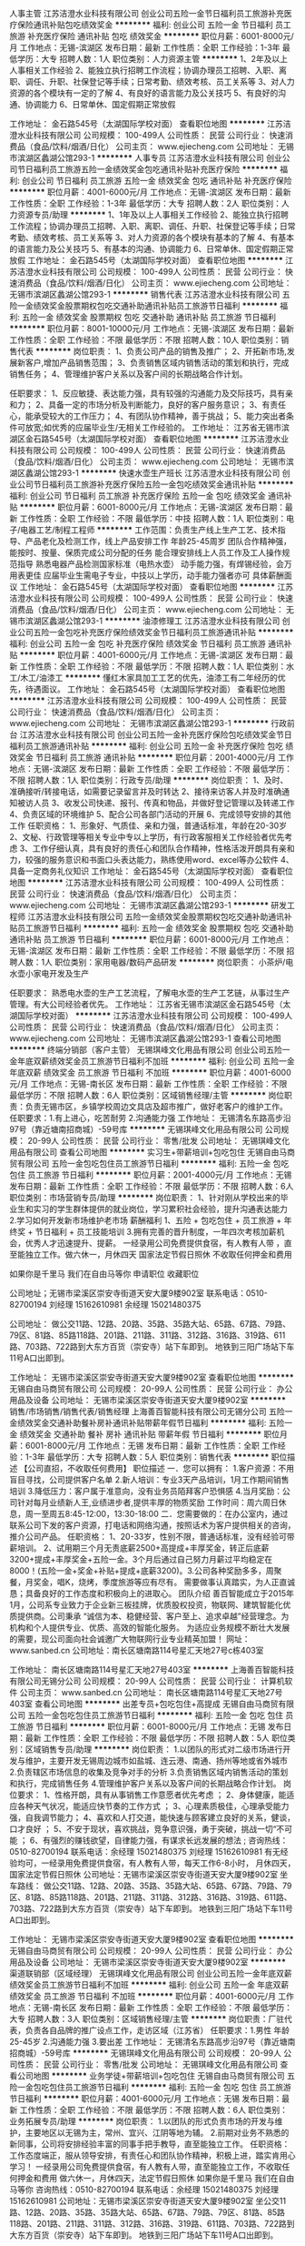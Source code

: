 人事主管
江苏洁澄水业科技有限公司
创业公司五险一金节日福利员工旅游补充医疗保险通讯补贴包吃绩效奖金
**********
福利:
创业公司
五险一金
节日福利
员工旅游
补充医疗保险
通讯补贴
包吃
绩效奖金
**********
职位月薪：6001-8000元/月 
工作地点：无锡-滨湖区
发布日期：最新
工作性质：全职
工作经验：1-3年
最低学历：大专
招聘人数：1人
职位类别：人力资源主管
**********
1、2年及以上人事相关工作经验
2、能独立执行招聘工作流程；协调办理员工招聘、入职、离职、调任、升职、社保登记等手续；日常考勤、绩效考核、员工关系等
3、对人力资源的各个模块有一定的了解
4、有良好的语言能力及公关技巧
5、有良好的沟通、协调能力
6、日常单休、国定假期正常放假

工作地址：
金石路545号（太湖国际学校对面）
查看职位地图
**********
江苏洁澄水业科技有限公司
公司规模：
100-499人
公司性质：
民营
公司行业：
快速消费品（食品/饮料/烟酒/日化）
公司主页：
www.ejiecheng.com
公司地址：
无锡市滨湖区蠡湖公馆293-1
**********
人事专员
江苏洁澄水业科技有限公司
创业公司节日福利员工旅游五险一金绩效奖金包吃通讯补贴补充医疗保险
**********
福利:
创业公司
节日福利
员工旅游
五险一金
绩效奖金
包吃
通讯补贴
补充医疗保险
**********
职位月薪：4001-6000元/月 
工作地点：无锡-滨湖区
发布日期：最新
工作性质：全职
工作经验：1-3年
最低学历：大专
招聘人数：2人
职位类别：人力资源专员/助理
**********
1、1年及以上人事相关工作经验
2、能独立执行招聘工作流程；协调办理员工招聘、入职、离职、调任、升职、社保登记等手续；日常考勤、绩效考核、员工关系等
3、对人力资源的各个模块有基本的了解
4、有基本的语言能力及公关技巧
5、有基本的沟通、协调能力
6、日常单休、国定假期正常放假
  工作地址：
金石路545号（太湖国际学校对面）
查看职位地图
**********
江苏洁澄水业科技有限公司
公司规模：
100-499人
公司性质：
民营
公司行业：
快速消费品（食品/饮料/烟酒/日化）
公司主页：
www.ejiecheng.com
公司地址：
无锡市滨湖区蠡湖公馆293-1
**********
销售代表
江苏洁澄水业科技有限公司
五险一金绩效奖金股票期权包吃交通补助通讯补贴员工旅游节日福利
**********
福利:
五险一金
绩效奖金
股票期权
包吃
交通补助
通讯补贴
员工旅游
节日福利
**********
职位月薪：8001-10000元/月 
工作地点：无锡-滨湖区
发布日期：最新
工作性质：全职
工作经验：不限
最低学历：不限
招聘人数：10人
职位类别：销售代表
**********
岗位职责：
1、负责公司产品的销售及推广；
2、开拓新市场,发展新客户,增加产品销售范围；
3、负责销售区域内销售活动的策划和执行，完成销售任务；
4、管理维护客户关系以及客户间的长期战略合作计划。

任职要求：
1、反应敏捷、表达能力强，具有较强的沟通能力及交际技巧，具有亲和力；
2、具备一定的市场分析及判断能力，良好的客户服务意识；
3、有责任心，能承受较大的工作压力；
4、有团队协作精神，善于挑战；
5、能力突出者条件可放宽;如优秀的应届毕业生/无相关工作经验的。
工作地址：
江苏省无锡市滨湖区金石路545号（太湖国际学校对面）
查看职位地图
**********
江苏洁澄水业科技有限公司
公司规模：
100-499人
公司性质：
民营
公司行业：
快速消费品（食品/饮料/烟酒/日化）
公司主页：
www.ejiecheng.com
公司地址：
无锡市滨湖区蠡湖公馆293-1
**********
快速水壶生产班长
江苏洁澄水业科技有限公司
创业公司节日福利员工旅游补充医疗保险五险一金包吃绩效奖金通讯补贴
**********
福利:
创业公司
节日福利
员工旅游
补充医疗保险
五险一金
包吃
绩效奖金
通讯补贴
**********
职位月薪：6001-8000元/月 
工作地点：无锡-滨湖区
发布日期：最新
工作性质：全职
工作经验：不限
最低学历：中技
招聘人数：1人
职位类别：电子/电器工艺/制程工程师
**********
工作范围：负责生产线上生产工艺、技术指导、产品老化及检测工作，线上产品安排工作
年龄25-45周岁
团队合作精神强，能按时、按量、保质完成公司分配的任务
能合理安排线上人员工作及工人操作规范指导
熟悉电器产品检测国家标准（电热水壶）
动手能力强，有焊锡经验，会万用表更佳
应届毕业生需电子专业，中技以上学历，动手能力强者亦可
具体薪酬面议
工作地址：
金石路545号（太湖国际学校对面）
查看职位地图
**********
江苏洁澄水业科技有限公司
公司规模：
100-499人
公司性质：
民营
公司行业：
快速消费品（食品/饮料/烟酒/日化）
公司主页：
www.ejiecheng.com
公司地址：
无锡市滨湖区蠡湖公馆293-1
**********
油漆修理工
江苏洁澄水业科技有限公司
创业公司五险一金包吃补充医疗保险绩效奖金节日福利员工旅游通讯补贴
**********
福利:
创业公司
五险一金
包吃
补充医疗保险
绩效奖金
节日福利
员工旅游
通讯补贴
**********
职位月薪：4001-6000元/月 
工作地点：无锡-滨湖区
发布日期：最新
工作性质：全职
工作经验：不限
最低学历：不限
招聘人数：1人
职位类别：水工/木工/油漆工
**********
懂红木家具加工工艺的优先，油漆工有二年经历的优先，待遇面议。
工作地址：
金石路545号（太湖国际学校对面）
查看职位地图
**********
江苏洁澄水业科技有限公司
公司规模：
100-499人
公司性质：
民营
公司行业：
快速消费品（食品/饮料/烟酒/日化）
公司主页：
www.ejiecheng.com
公司地址：
无锡市滨湖区蠡湖公馆293-1
**********
行政前台
江苏洁澄水业科技有限公司
创业公司五险一金补充医疗保险包吃绩效奖金节日福利员工旅游通讯补贴
**********
福利:
创业公司
五险一金
补充医疗保险
包吃
绩效奖金
节日福利
员工旅游
通讯补贴
**********
职位月薪：2001-4000元/月 
工作地点：无锡-滨湖区
发布日期：最新
工作性质：全职
工作经验：不限
最低学历：不限
招聘人数：1人
职位类别：行政专员/助理
**********
岗位职责：
1、及时、准确接听/转接电话，如需要记录留言并及时转达
2、接待来访客人并及时准确通知被访人员
3、收发公司快递、报刊、传真和物品，并做好登记管理以及转递工作
4、负责区域的环境维护
5、配合公司各部门活动的开展
6、完成领导安排的其他工作
 任职资格：
1、形象好、气质佳、亲和力强，普通话标准，年龄在20-30岁
2、文秘、行政管理等相关专业中专以上学历，有行政客服相关工作经验者优先考虑
3、工作仔细认真，具有良好的责任心和团队合作精神，性格活泼开朗具有亲和力，较强的服务意识和书面口头表达能力，熟练使用word、excel等办公软件
4、具备一定商务礼仪知识
工作地址：
金石路545号（太湖国际学校对面）
查看职位地图
**********
江苏洁澄水业科技有限公司
公司规模：
100-499人
公司性质：
民营
公司行业：
快速消费品（食品/饮料/烟酒/日化）
公司主页：
www.ejiecheng.com
公司地址：
无锡市滨湖区蠡湖公馆293-1
**********
研发工程师
江苏洁澄水业科技有限公司
五险一金绩效奖金股票期权包吃交通补助通讯补贴员工旅游节日福利
**********
福利:
五险一金
绩效奖金
股票期权
包吃
交通补助
通讯补贴
员工旅游
节日福利
**********
职位月薪：6001-8000元/月 
工作地点：无锡-滨湖区
发布日期：最新
工作性质：全职
工作经验：不限
最低学历：不限
招聘人数：1人
职位类别：家用电器/数码产品研发
**********
岗位职责：
小茶炉/电水壶小家电开发及生产

任职要求：
熟悉电水壶的生产工艺流程，了解电水壶的生产工艺链，从事过生产管理。有大公司经验者优先。
工作地址：
江苏省无锡市滨湖区金石路545号（太湖国际学校对面）
**********
江苏洁澄水业科技有限公司
公司规模：
100-499人
公司性质：
民营
公司行业：
快速消费品（食品/饮料/烟酒/日化）
公司主页：
www.ejiecheng.com
公司地址：
无锡市滨湖区蠡湖公馆293-1
查看公司地图
**********
终端分销部（客户主管）
无锡琪峰文化用品有限公司
创业公司五险一金年底双薪绩效奖金员工旅游节日福利不加班
**********
福利:
创业公司
五险一金
年底双薪
绩效奖金
员工旅游
节日福利
不加班
**********
职位月薪：4001-6000元/月 
工作地点：无锡-南长区
发布日期：最新
工作性质：全职
工作经验：不限
最低学历：不限
招聘人数：6人
职位类别：区域销售经理/主管
**********
岗位职责：负责无锡市区，乡镇学校周边文具店及超市推广，做好老客户的维护工作。
 任职要求：1.有上进心，吃苦耐劳
                  2.沟通能力强
工作地址：
无锡清名东路高步沿97号（靠近塘南招商城）-59号库
**********
无锡琪峰文化用品有限公司
公司规模：
20-99人
公司性质：
民营
公司行业：
零售/批发
公司地址：
无锡琪峰文化用品有限公司
查看公司地图
**********
实习生+带薪培训+包吃包住
无锡自由马商贸有限公司
五险一金包吃包住员工旅游节日福利
**********
福利:
五险一金
包吃
包住
员工旅游
节日福利
**********
职位月薪：2001-4000元/月 
工作地点：无锡
发布日期：最新
工作性质：全职
工作经验：不限
最低学历：不限
招聘人数：6人
职位类别：市场营销专员/助理
**********
岗位职责：
 1、针对刚从学校出来的毕业生和实习的学生群体提供的就业岗位，学习累积社会经验，提升沟通表达能力
2.学习如何开发新市场维护老市场
  薪酬福利 1、五险 + 包吃包住 + 员工旅游 + 年终奖 + 节日福利 + 员工技能培训 3.拥有完善的晋升制度，一年四次考核加薪机会，优秀人才迅速提升、提薪。
一经录用公司免费提供食宿，有人教有人带 ，直至能独立工作。做六休一，月休四天
国家法定节假日照休  不收取任何押金和费用

      如果你是千里马  我们在自由马等你
申请职位
收藏职位

公司地址；无锡市梁溪区崇安寺街道天安大厦9楼902室
联系电话：0510-82700194
刘经理 15162610981  余经理 15021480375

公司地址：
做公交11路、12路、20路、35路、35路大站、65路、67路、79路、79区、81路、85路118路、201路、211路、311路、312路、316路、319路、611路、703路、722路到大东方百货（崇安寺）站下车即到。
地铁到三阳广场站下车11号A口出即到。

工作地址：
无锡市梁溪区崇安寺街道天安大厦9楼902室
查看职位地图
**********
无锡自由马商贸有限公司
公司规模：
20-99人
公司性质：
民营
公司行业：
办公用品及设备
公司地址：
无锡市梁溪区崇安寺街道天安大厦9楼902室
**********
销售/市场销售/销售代表/销售经理
上海善百智能科技有限公司无锡分公司
五险一金绩效奖金交通补助餐补房补通讯补贴带薪年假节日福利
**********
福利:
五险一金
绩效奖金
交通补助
餐补
房补
通讯补贴
带薪年假
节日福利
**********
职位月薪：6001-8000元/月 
工作地点：无锡
发布日期：最新
工作性质：全职
工作经验：1-3年
最低学历：大专
招聘人数：5人
职位类别：销售代表
**********
职位描述
【公司直招，不收取任何费用】
职位描述
一．您可以拥有：
1.客户资源：不用盲目寻找，公司提供客户名单
2.新人培训：专业3天产品培训，1月工作期间销售培训
3.降低压力：客户属于准意向，没有业务员陌拜客户恐惧感
4.当月奖励：公司针对每月业绩新人王,业绩进步者,提供丰厚的物质奖励
工作时间：周六周日休息，周一至周五8:45-12:00，13:30-18:00
二．您需要做的：在办公室内，通过联系公司下发的客户资源，打电话和网络沟通，按照话术为客户提供相关的咨询，推介公司产品。
任职资格：
1、20-33岁，性别不限，普通话标准，没有经验可带薪培训。
2、试用期三个月无责底薪2500+高提成+丰厚奖金，转正后底薪3200+提成+丰厚奖金+五险一金。3个月后通过自己努力月薪过平均稳定在8000！(五险一金+奖金+补贴+提成+底薪3200)。3.公司各种奖励多多，周聚餐，月奖金，唱K，烧烤，季度旅游等应有尽有。
需要做事认真踏实，为人正直诚恳；具备良好的工作态度和积极向上的进取心。
团队介绍
善百智能成立于2015年1月，公司系专业致力于企业新三板挂牌，优质股权投资，物联网、建筑智能化优质提供商。公司秉承 “诚信为本、稳健经营、客户至上、追求卓越”经营理念。为机构和个人提供专业、优质、高效的智能化服务。
为适应业务规模不断壮大发展的需要，现公司面向社会诚邀广大物联网行业专业精英加盟！
网址：www.sanbed.cn
公司地址：南长区塘南路114号星汇天地27号c栋403室

工作地址：
南长区塘南路114号星汇天地27号403室
**********
上海善百智能科技有限公司无锡分公司
公司规模：
20-99人
公司性质：
民营
公司行业：
计算机软件
公司主页：
www.sanbed.cn
公司地址：
南长区塘南路114号星汇天地27号403室
查看公司地图
**********
出差专员+包吃包住+高提成
无锡自由马商贸有限公司
五险一金包吃包住员工旅游节日福利
**********
福利:
五险一金
包吃
包住
员工旅游
节日福利
**********
职位月薪：6001-8000元/月 
工作地点：无锡
发布日期：最新
工作性质：全职
工作经验：不限
最低学历：不限
招聘人数：5人
职位类别：区域销售专员/助理
**********
岗位职责：
1.以团队的形式对二级市场进行开发与维护，主要开发无锡周边城市如盐城、连云港、南通、扬州等地或省外城市
2.负责辖区市场信息的收集及竞争对手的分析
3.负责销售区域内销售活动的策划和执行，完成销售任务
4.管理维护客户关系以及客户间的长期战略合作计划。
岗位要求： 1、性格开朗，具有从事销售工作意愿者优先考虑 ； 2、身体健康，能适应各种天气状况，能适应快节奏的工作方式 ； 3、心理素质极佳，心理承受能力强，自我调节能力； 4、喜欢和人打交道，能快速与顾客建立良好的关系，健谈，口才良好 ； 5、不安于现状，喜欢挑战，竞争意识强，勇于突破，挑战一切“不可能 ； 6、有强烈的赚钱欲望，自律能力强，有谋求长远发展的想法 ;
咨询热线：0510-82700194
联系电话：余经理 15021480375 刘经理 15162610981
有无经验均可，一经录用免费提供食宿，有人教有人带，每天工作6-8小时，
月休四天，国家法定节假日照休
  公司地址：无锡市梁溪区崇安寺街道天安大厦9楼902室
坐车路线：
做公交11路、12路、20路、35路、35路大站、65路、67路、79路、79区、81路、85路118路、201路、211路、311路、312路、316路、319路、611路、703路、722路到大东方百货（崇安寺）站下车即到。
地铁到三阳广场站下车11号A口出即到。

工作地址：
无锡市梁溪区崇安寺街道天安大厦9楼902室
查看职位地图
**********
无锡自由马商贸有限公司
公司规模：
20-99人
公司性质：
民营
公司行业：
办公用品及设备
公司地址：
无锡市梁溪区崇安寺街道天安大厦9楼902室
**********
渠道联销部（区域经理）
无锡琪峰文化用品有限公司
创业公司五险一金年底双薪绩效奖金员工旅游节日福利不加班
**********
福利:
创业公司
五险一金
年底双薪
绩效奖金
员工旅游
节日福利
不加班
**********
职位月薪：4001-6000元/月 
工作地点：无锡-南长区
发布日期：最新
工作性质：全职
工作经验：不限
最低学历：大专
招聘人数：3人
职位类别：区域销售经理/主管
**********
岗位职责：厂驻代表，负责各自品牌的推广设点工作，走访区域（江苏省）
 任职要求：1.男性 年龄25-45岁
                  2.沟通能力强
                  3.要出差
工作地址：
无锡清名东路高步沿97号（靠近塘南招商城）-59号库
**********
无锡琪峰文化用品有限公司
公司规模：
20-99人
公司性质：
民营
公司行业：
零售/批发
公司地址：
无锡琪峰文化用品有限公司
查看公司地图
**********
业务学徒+带薪培训+包吃包住
无锡自由马商贸有限公司
五险一金包吃包住员工旅游节日福利
**********
福利:
五险一金
包吃
包住
员工旅游
节日福利
**********
职位月薪：4001-6000元/月 
工作地点：无锡
发布日期：最新
工作性质：全职
工作经验：不限
最低学历：不限
招聘人数：6人
职位类别：业务拓展专员/助理
**********
岗位职责：
1.以团队的形式负责市场的开发与维护，主要地区以无锡为主，常州、宜兴、江阴等地为辅。
2.前期对业务不熟悉的新同事，公司将安排经验丰富的同事手把手教导，直至能独立工作。
任职资格：工作态度端正，服从领导安排，有责任心和团队协作精神，积极上进，踏实肯用心学习！
一经录用公司免费提供食宿，有人教有人带，直至能独立工作，不收取任何押金和费用
做六休一，月休四天，法定节假日照休
如果你是千里马  我们在自由马等你
咨询热线：0510-82700194
联系电话：余经理 15021480375  刘经理 15162610981
公司地址：无锡市梁溪区崇安寺街道天安大厦9楼902室
坐公交11路、12路、20路、35路、35路大站、65路、67路、79路、79区、81路、85路118路、201路、211路、311路、312路、316路、319路、611路、703路、722路到大东方百货（崇安寺）站下车即到。
地铁到三阳广场站下车11号A口出即到。

工作地址：
无锡市梁溪区崇安寺街道天安大厦9楼902室
查看职位地图
**********
无锡自由马商贸有限公司
公司规模：
20-99人
公司性质：
民营
公司行业：
办公用品及设备
公司地址：
无锡市梁溪区崇安寺街道天安大厦9楼902室
**********
实习生/管理培训生
上海善百智能科技有限公司无锡分公司
五险一金绩效奖金年终分红加班补助交通补助房补带薪年假弹性工作
**********
福利:
五险一金
绩效奖金
年终分红
加班补助
交通补助
房补
带薪年假
弹性工作
**********
职位月薪：4001-6000元/月 
工作地点：无锡
发布日期：最新
工作性质：实习
工作经验：不限
最低学历：中专
招聘人数：3人
职位类别：销售代表
**********
职位描述：
1、利用公司提供的优质客户资源通过网络、电话与客户沟通，寻找销售机会并完成销售业绩。
2、开发新客户，维护老客户的业务，挖掘客户的最大潜力；
3、配合公司完成各项计划及销售业绩目标。
4、定期与合作客户进行沟通，建立良好的长期合作关系。

任职资格
1、口齿清晰，普通话流利，语音富有感染力；
2、热爱销售工作，抗压能力强，工作主动，有团队合作精神；
3、具备较强的学习能力和优秀的沟通能力；
4、有相关电话客服，销售工作经验者优先。
5、服从公司安排与管理，优秀的毕业生放宽要求。
工作地址：
南长区塘南路114号星汇天地27号403室
**********
上海善百智能科技有限公司无锡分公司
公司规模：
20-99人
公司性质：
民营
公司行业：
计算机软件
公司主页：
www.sanbed.cn
公司地址：
南长区塘南路114号星汇天地27号403室
查看公司地图
**********
技术工程师（无锡）
南京阳光得实科技有限公司
五险一金包住定期体检餐补员工旅游高温补贴节日福利带薪年假
**********
福利:
五险一金
包住
定期体检
餐补
员工旅游
高温补贴
节日福利
带薪年假
**********
职位月薪：2500-4500元/月 
工作地点：无锡
发布日期：最新
工作性质：全职
工作经验：不限
最低学历：大专
招聘人数：5人
职位类别：售前/售后技术支持工程师
**********
岗位职责：
1、产品技术的讲解演示和安装调试；
2、电话和现场的售后服务；
3、技术文档的整理。

任职要求：
1、具备良好的语言表达能力和沟通能力；
2、能在快节奏环境中工作，动手能力强，吃苦耐劳；
3、具备高度的工作热情，有良好的团队合作精神。

双休制、年底奖金！
试用期：3个月，优秀者可提前转正！
欢迎应届毕业生加入我们，大胆尝试！
公司注重员工培养，给予晋升机会，根据员工自身条件可向管理层培养、提拔！
工作地址：
无锡市北塘区锡沪西路康桥丽景花园67栋901室
查看职位地图
**********
南京阳光得实科技有限公司
公司规模：
20-99人
公司性质：
民营
公司行业：
办公用品及设备
公司地址：
南京市雨花台区证大喜马拉雅中心C区2002室
**********
设计师助理
无锡城中诚装饰装潢有限公司
**********
福利:
**********
职位月薪：1000-2000元/月 
工作地点：无锡
发布日期：最新
工作性质：全职
工作经验：不限
最低学历：不限
招聘人数：8人
职位类别：室内装潢设计
**********
岗位职责：
协助设计师完成方案设计，施工图绘制，前期量房，记录客户要求等
任职要求：
熟练运用autoCAD及office等设计软件。
工作地址：
无锡新区湘江路金源大厦b座321-322室
**********
无锡城中诚装饰装潢有限公司
公司规模：
20-99人
公司性质：
民营
公司行业：
家居/室内设计/装饰装潢
公司主页：
null
公司地址：
无锡新区湘江路金源大厦b座321-322室
查看公司地图
**********
室内设计师助理
无锡城中诚装饰装潢有限公司
**********
福利:
**********
职位月薪：1000-2000元/月 
工作地点：无锡
发布日期：最新
工作性质：全职
工作经验：不限
最低学历：不限
招聘人数：8人
职位类别：室内装潢设计
**********
岗位职责：
协助设计师完成方案设计，施工图绘制，前期量房，记录客户要求等
任职要求：
有良好的基础，并熟练运用autoCAD及office等设计软件。
工作地址：
无锡新区湘江路金源大厦b座321-322室
查看职位地图
**********
无锡城中诚装饰装潢有限公司
公司规模：
20-99人
公司性质：
民营
公司行业：
家居/室内设计/装饰装潢
公司主页：
null
公司地址：
无锡新区湘江路金源大厦b座321-322室
**********
室内设计师助理
无锡城中诚装饰装潢有限公司
**********
福利:
**********
职位月薪：1000-2000元/月 
工作地点：无锡-无锡新区
发布日期：最新
工作性质：全职
工作经验：不限
最低学历：不限
招聘人数：8人
职位类别：室内装潢设计
**********
岗位职责：
协助设计师完成方案设计，施工图绘制，前期量房，记录客户要求等
任职要求：
有良好的基础，并熟练运用autoCAD及office等设计软件。
工作地址：
无锡新区旺庄路金源大厦B座321-322号(即宝龙广场马路对面)
查看职位地图
**********
无锡城中诚装饰装潢有限公司
公司规模：
20-99人
公司性质：
民营
公司行业：
家居/室内设计/装饰装潢
公司主页：
null
公司地址：
无锡新区湘江路金源大厦b座321-322室
**********
室内设计师助理
无锡城中诚装饰装潢有限公司
**********
福利:
**********
职位月薪：1000-2000元/月 
工作地点：无锡-滨湖区
发布日期：最新
工作性质：全职
工作经验：不限
最低学历：不限
招聘人数：8人
职位类别：室内装潢设计
**********
岗位职责：
协助设计师完成方案设计，施工图绘制，前期量房，记录客户要求等
任职要求：
会运用autoCAD及office等设计软件。

工作地址：
金泰国际装饰城C9-1
**********
无锡城中诚装饰装潢有限公司
公司规模：
20-99人
公司性质：
民营
公司行业：
家居/室内设计/装饰装潢
公司主页：
null
公司地址：
无锡新区湘江路金源大厦b座321-322室
查看公司地图
**********
人事专员+五险+带薪培训
无锡自由马商贸有限公司
五险一金全勤奖包吃包住交通补助餐补员工旅游节日福利
**********
福利:
五险一金
全勤奖
包吃
包住
交通补助
餐补
员工旅游
节日福利
**********
职位月薪：2001-4000元/月 
工作地点：无锡
发布日期：最新
工作性质：全职
工作经验：不限
最低学历：不限
招聘人数：2人
职位类别：人力资源专员/助理
**********
岗位职责：1、协助上级建立健全公司招聘、培训、工资、保险、福利、绩效考核等人力资源制度建设；
2、建立、维护人事档案，办理和更新劳动合同；
3、执行人力资源管理各项实务的操作流程和各类规章制度的实施，配合其他业务部门工作；
4、执行招聘工作流程，协调、办理员工招聘、入职、离职、调任、升职等手续；
5、协同开展新员工入职培训，业务培训，执行培训计划，联系组织外部培训以及培训效果的跟踪、反馈；
6、负责员工工资结算和年度工资总额申报，办理相应的社会保险等；
7、帮助建立员工关系，协调员工与管理层的关系，组织员工的活动。
任职资格：
1、熟悉人力资源管理各项实务的操作流程；
2、具有良好的职业道德，踏实稳重，工作细心，责任心强，有较强的沟通、协调能力，有团队协作精神；
3、熟练使用相关办公软件；


工作地址：
无锡市梁溪区崇安寺街道天安大厦9楼902室
**********
无锡自由马商贸有限公司
公司规模：
20-99人
公司性质：
民营
公司行业：
办公用品及设备
公司地址：
无锡市梁溪区崇安寺街道天安大厦9楼902室
查看公司地图
**********
前台文员+工作轻松+五险
无锡自由马商贸有限公司
五险一金包吃包住员工旅游节日福利全勤奖
**********
福利:
五险一金
包吃
包住
员工旅游
节日福利
全勤奖
**********
职位月薪：2001-4000元/月 
工作地点：无锡
发布日期：最新
工作性质：全职
工作经验：不限
最低学历：不限
招聘人数：2人
职位类别：前台/总机/接待
**********
岗位职责： 1、接听电话，接收传真，按要求转接电话或记录信息，确保及时准确。 2、对来访客人做好接待、登记、引导工作，及时通知被访人员。 3、保持公司清洁卫生，展示公司良好形象。 4、负责公司快递、信件、包裹的收发工作 5、负责办公用品的盘点工作，做好登记存档。并对办公用品的领用、发放、出入库做好登记。 6、不定时检查用品库存，及时做好后勤保障工作。 7、负责复印、传真和打印等设备的使用与管理工作，合理使用，降低材料消耗。 8、负责整理、分类、保管公司常用表格并依据实际使用情况进行增补。 9、协助上级完成公司行政事务工作及部门内部日常事务工作。 10、协助上级进行内务、安全管理，为其他部门提供及时有效的行政服务。     任职要求：1.形象气质佳，热情大方，亲和力强  2.做事认真细心，有耐心，负责任
3.会基本的办公软件操作
一经录用公司免费提供食宿，做六休一，月休四天，国家法定节假日照休
公司地址：无锡梁溪区崇安寺街道天安大厦9楼902室
联系电话：余经理15021480375  0510-82700194
公司地址：
做公交11路、12路、20路、35路、35路大站、65路、67路、79路、79区、81路、85路118路、201路、211路、311路、312路、316路、319路、611路、703路、722路到大东方百货（崇安寺）站下车即到。
地铁到三阳广场站下车11号A口出即到。

工作地址：
无锡梁溪区崇安寺街道天安大厦9楼902室
查看职位地图
**********
无锡自由马商贸有限公司
公司规模：
20-99人
公司性质：
民营
公司行业：
办公用品及设备
公司地址：
无锡市梁溪区崇安寺街道天安大厦9楼902室
**********
室内设计师
无锡城中诚装饰装潢有限公司
**********
福利:
**********
职位月薪：10001-15000元/月 
工作地点：无锡-无锡新区
发布日期：最近
工作性质：全职
工作经验：不限
最低学历：不限
招聘人数：8人
职位类别：室内装潢设计
**********
岗位职责：
1、联络客户，根据客户需求量房，为客户制定家装,工装设计方案；
2、进行方案报价，与客户签订服务合同；
3、配合施工进行技术支持，定期巡查施工现场，监控施工进度、质量，并积极与客户进行沟通，解决施工中出现的问题

任职要求：
1.具有家装或工装方案设计工作经验，具有一定家装或工装设计及谈单经验；
2.建筑装饰、环境艺术、工艺美术、室内设计等专业毕业熟悉材料及公司报价体系，工艺流程；
3.有良好的基础，并熟练运用autoCAD及3DMAX,office等设计软件，具有独立完成整体设计方案及施工图的能力。

工作地址：
江苏省无锡市滨湖区新区湘江路金源国际大厦B座321-322室(即宝龙商场马路对面)
查看职位地图
**********
无锡城中诚装饰装潢有限公司
公司规模：
20-99人
公司性质：
民营
公司行业：
家居/室内设计/装饰装潢
公司主页：
null
公司地址：
无锡新区湘江路金源大厦b座321-322室
**********
设计师
无锡城中诚装饰装潢有限公司
**********
福利:
**********
职位月薪：8001-10000元/月 
工作地点：无锡-无锡新区
发布日期：最近
工作性质：全职
工作经验：不限
最低学历：不限
招聘人数：8人
职位类别：室内装潢设计
**********
岗位职责：
1、联络客户，根据客户需求量房，为客户制定家装,工装设计方案；
2、进行方案报价，与客户签订服务合同；
3、配合施工进行技术支持，定期巡查施工现场，监控施工进度、质量，并积极与客户进行沟通，解决施工中出现的问题

任职要求：
1.具有家装或工装方案设计工作经验，具有一定家装或工装设计及谈单经验；
2.建筑装饰、环境艺术、工艺美术、室内设计等专业毕业熟悉材料及公司报价体系，工艺流程；
3.有良好的基础，并熟练运用autoCAD及3DMAX,office等设计软件，具有独立完成整体设计方案及施工图的能力。

工作地址：
无锡市新区旺庄路/湘江路金源国际大厦B座321-322室
查看职位地图
**********
无锡城中诚装饰装潢有限公司
公司规模：
20-99人
公司性质：
民营
公司行业：
家居/室内设计/装饰装潢
公司主页：
null
公司地址：
无锡新区湘江路金源大厦b座321-322室
**********
室内装修项目经理
无锡城中诚装饰装潢有限公司
**********
福利:
**********
职位月薪：15001-20000元/月 
工作地点：无锡
发布日期：最近
工作性质：全职
工作经验：不限
最低学历：不限
招聘人数：20人
职位类别：室内装潢设计
**********
岗位职责：
1、配合施工单位按照相关管理制度、图纸、操作规范和进度要求完成施工；2、及时处理工程管理中发生的异议和投诉，不断提高服务满意度；3、对施工现场进行监督管理，做好安全与现场管理工作任职资格：1.具有三年以上的经验。2.有较好的沟通能力，具有良好的团队协作精神。最好年龄不低于30岁者优先聘用。

任职要求：
工作地址：
无锡新区湘江路金源大厦b座321-322室
查看职位地图
**********
无锡城中诚装饰装潢有限公司
公司规模：
20-99人
公司性质：
民营
公司行业：
家居/室内设计/装饰装潢
公司主页：
null
公司地址：
无锡新区湘江路金源大厦b座321-322室
**********
室内装潢装修项目经理
无锡城中诚装饰装潢有限公司
**********
福利:
**********
职位月薪：15001-20000元/月 
工作地点：无锡
发布日期：最近
工作性质：全职
工作经验：5-10年
最低学历：不限
招聘人数：5人
职位类别：项目经理/项目主管
**********
岗位职责：1、配合施工单位按照相关管理制度、图纸、操作规范和进度要求完成施工；2、及时处理工程管理中发生的异议和投诉，不断提高服务满意度；3、对施工现场进行监督管理，做好安全与现场管理工作任职资格：1.具有三年以上的经验。2.有较好的沟通能力，具有良好的团队协作精神。最好年龄不低于30岁者优先聘用。
任职要求：
工作地址：
江苏省无锡市滨湖区新区湘江路金源大厦B座321-322室(即宝龙商场马路对面)
查看职位地图
**********
无锡城中诚装饰装潢有限公司
公司规模：
20-99人
公司性质：
民营
公司行业：
家居/室内设计/装饰装潢
公司主页：
null
公司地址：
无锡新区湘江路金源大厦b座321-322室
**********
室内设计师
无锡城中诚装饰装潢有限公司
**********
福利:
**********
职位月薪：10001-15000元/月 
工作地点：无锡-无锡新区
发布日期：最近
工作性质：全职
工作经验：3-5年
最低学历：本科
招聘人数：5人
职位类别：室内装潢设计
**********
岗位职责：
1、联络客户，根据客户需求量房，为客户制定家装,工装设计方案；
2、进行方案报价，与客户签订服务合同；
3、配合施工进行技术支持，定期巡查施工现场，监控施工进度、质量，并积极与客户进行沟通，解决施工中出现的问题

任职要求：
1.具有家装或工装方案设计3-5年以上工作经验，具有一定家装或工装设计及谈单经验；
2.大专以上学历背景，建筑装饰、环境艺术、工艺美术、室内设计等专业毕业熟悉材料及公司报价体系，工艺流程；
3.有良好的绘画基础，并熟练运用autoCAD及3DMAX,office等设计软件，具有独立完成整体设计方案及施工图的能力。

工作地址：
无锡市新区旺庄路/湘江路金源国际大厦B座321-322室
查看职位地图
**********
无锡城中诚装饰装潢有限公司
公司规模：
20-99人
公司性质：
民营
公司行业：
家居/室内设计/装饰装潢
公司主页：
null
公司地址：
无锡新区湘江路金源大厦b座321-322室
**********
五险一金底薪三千诚聘包住
无锡常桂信息技术有限公司
年底双薪绩效奖金年终分红全勤奖包住弹性工作员工旅游节日福利
**********
福利:
年底双薪
绩效奖金
年终分红
全勤奖
包住
弹性工作
员工旅游
节日福利
**********
职位月薪：8001-10000元/月 
工作地点：无锡-无锡新区
发布日期：招聘中
工作性质：全职
工作经验：不限
最低学历：不限
招聘人数：5人
职位类别：促销员
**********
底薪3000+包吃住+提成+奖金
单位提供带薪岗前培训
有无工作经验均可（欢迎应届毕业生，学校实习生）
任职资格：
1、年龄：18岁至30岁，男女不限
2、普通话标准，会基本的电脑操作，懂礼貌
3. 综合月薪6000元以上，欢迎来公司参观入职。
4.有上进心，个性活泼
2个月一次公司组织旅游
工作时间：8小时
工作地址：
无锡市新区旺庄路写字楼
**********
无锡常桂信息技术有限公司
公司规模：
20-99人
公司性质：
民营
公司行业：
办公用品及设备
公司地址：
无锡市新区旺庄路写字楼
查看公司地图
**********
急聘前台行政+五险一金
无锡龙之健生物科技有限公司
五险一金年底双薪绩效奖金全勤奖带薪年假弹性工作节日福利
**********
福利:
五险一金
年底双薪
绩效奖金
全勤奖
带薪年假
弹性工作
节日福利
**********
职位月薪：2001-4000元/月 
工作地点：无锡
发布日期：最新
工作性质：全职
工作经验：不限
最低学历：不限
招聘人数：1人
职位类别：前台/总机/接待
**********
职位描述：
1.负责总机的接听及转接。
2.负责公司前台接待工作，包括电话接听，来访接待，面试接待。
3.负责公司办公区卫生及绿化管理。
4.负责收发公司的传真、信件、快递等。
5.完成领导交代的其他行政工作。
6.登记来访客户报名等
任职要求：
1.形象气质佳，活泼开朗，亲和力强。
2.具有良好的沟通能力。
3.具有良好的团队协作能力。
5.做事细心，熟练使用办公软件。
6.优秀毕业生亦可
工作地址：
无锡解放解放东路800号槐古豪庭15号7楼
**********
无锡龙之健生物科技有限公司
公司规模：
20-99人
公司性质：
民营
公司行业：
快速消费品（食品/饮料/烟酒/日化）
公司地址：
无锡市梁溪区解放东路800号中威大厦7楼
查看公司地图
**********
总经理助理
无锡圣奥家具有限公司
五险一金加班补助全勤奖交通补助餐补通讯补贴员工旅游节日福利
**********
福利:
五险一金
加班补助
全勤奖
交通补助
餐补
通讯补贴
员工旅游
节日福利
**********
职位月薪：4000-8000元/月 
工作地点：无锡
发布日期：招聘中
工作性质：全职
工作经验：不限
最低学历：大专
招聘人数：1人
职位类别：总裁助理/总经理助理
**********
岗位职责：
1、努力作好总经理的参谋助手，起到承上启下的作用，协调内部各部门关系，掌握全公司主要活动情况；
2、协助总经理制定、贯彻、落实各阶段工作目标分解，跟踪公司经营目标达成情况，提供分析意见及改进建议，实现企业经营管理目标；
3、起草公司各阶段工作总结和其它正式文件；
4、在总经理委托权限内，代表公司签署有关协议、合同、合约和处理有关事宜，在总经理授权下,监控公司各部门各项成本开支与费用管控情况；
5、协助总经理收集各部门重要报表，并校对各项重要数据，根据核对结果对各部门主管进行绩效考核；
6、起草、存档整理总经理签发文件，负责各类文件的分类呈送，并转有关部门处理；
7、负责召集公司办公会议和其他有关会议，做好会议记录，并检查督促会议决议的贯彻实施；做好决议、决定等文件的起草、发布；
8、汇总全公司各部门年终工作总结和下一年计划并起草公司的年度总结和计划材料；
9、完成总经理交办的其他工作。
 任职要求：
1、年龄22-35岁，形象良好，全日制本科及以上学历（条件优秀可放宽学历）；
2、知识面宽，知识结构较全面，具有丰富的管理经验;具有较高的综合素质，能够迅速掌握与公司业务有关的各种知识，熟练使用办公软件；
3、有较强的组织、协调、沟通、领导能力及出色的人际交往和社会活动能力，以及敏锐的洞察力;有很强的判断与决策能力，计划和执行能力；良好的团队协作精神，为人诚实可靠、品行端正、具有亲和力，较强的独立工作能力和公关能力；
4、有C照驾驶证会驾驶，至少1年以上驾龄。
福利待遇：
1、节日福利；
2、团队旅游；
3、优厚的绩效奖金、项目奖金。
工作地址：
江苏省无锡市新吴区净慧东道新发汇融广场D座9楼
查看职位地图
**********
无锡圣奥家具有限公司
公司规模：
20-99人
公司性质：
民营
公司行业：
耐用消费品（服饰/纺织/皮革/家具/家电）
公司主页：
www.isunon.com
公司地址：
江苏省无锡市新吴区净慧东道新发汇融广场D座
**********
管理培训生(办公设备/校园招聘)-双百工程
震旦集团 AURORA
五险一金绩效奖金年终分红带薪年假员工旅游节日福利
**********
福利:
五险一金
绩效奖金
年终分红
带薪年假
员工旅游
节日福利
**********
职位月薪：6001-8000元/月 
工作地点：无锡
发布日期：招聘中
工作性质：全职
工作经验：无经验
最低学历：本科
招聘人数：5人
职位类别：培训生
**********
双百工程是震旦集团培养后备管理人才的重要项目，每年通过校园和社会两种渠道，吸纳优秀人才加入创业平台，目标培养200位创业合伙人。作为全国性的人才培养项目，双百工程选择具备经营管理潜质的优秀人才，并为其提供有力的培育和发展支持，2-3年培养成为一线经营管理人才。通过参与具有挑战性的项目、施于高标准的职责要求以及高强度的在职培训和轮岗培训，帮助这些人才快速成长。

应聘要求：
1、2018年应届生，本科及以上学历，软件、计算机、通讯、网络等相关专业优先；
2、具备较强的进取心、优秀的综合素质和管理潜质；
3、优秀的团队合作能力、人际交往和沟通技能；
4、良好的心态和抗压能力，勇于接受新的挑战；
5、良好的组织协调能力，有计划性，适应力强，有创新意识。

发展平台：
1975年震旦集团发扬创业精神，在公司内部搭建创业平台即实施责任中心制度。公司最大限度地赋予责任中心经营自主权，鼓励全员参与，共创利润，实施独立核算，共同分享创业果实。透过总部全力支持及在人力、市场、服务、资金、利润等方面的实战经营历练，协助有创业梦想但无资金实力的有志青年实现做老板的愿望。

薪资福利：
1、薪酬制度：固定薪资+奖金+利润分成；
2、员工福利：五险一金+双休+带薪休假+结婚礼金+国内外出国旅游+入职半年免费住宿(一线城市)

应聘流程：
2018春季校园招聘：网上申请(2018年3月14日前)——初试(3月17日)——复试(3月18日)——终面(3月19日)——录用通知(3月21日前)——上海教育中心报到(2018年4月或7月)

工作地址：
可根据个人意向在沿海各省市调配
**********
震旦集团 AURORA
公司规模：
1000-9999人
公司性质：
外商独资
公司行业：
办公用品及设备
公司主页：
http://www.aurora.com.cn
公司地址：
上海市浦东新区富城路99号震旦大厦36楼
查看公司地图
**********
采购助理
上海普识信息科技有限公司
**********
福利:
**********
职位月薪：4001-6000元/月 
工作地点：无锡-江阴市
发布日期：最新
工作性质：全职
工作经验：不限
最低学历：不限
招聘人数：1人
职位类别：采购专员/助理
**********
岗位职责
1、普通工作人员职位，协助上级执行一般的不需较多工作经验的任务；
2、采购单的下达；
3、采购物品交货期的跟踪及控制；
4、进行相关市场行情的调查；
5、与供应商有关交期、交量等方面沟通协调；
6、完成上级交给的其它事务性工作。
任职资格
1、高中及以上学历；
2、1年以上相关工作经验；
3、熟悉采购流程，熟悉ERP系统；
4、熟练使用Word, excel等办公软件，电脑操作熟练；
5、工作细致认真，责任心强，思维敏捷，具有较强的团队合作精神。
工作地址：
市区
查看职位地图
**********
上海普识信息科技有限公司
公司规模：
100-499人
公司性质：
民营
公司行业：
IT服务(系统/数据/维护)
公司地址：
工业园区
**********
网站美工
江苏名豪印业有限公司
五险一金绩效奖金全勤奖餐补弹性工作节日福利免费班车包吃
**********
福利:
五险一金
绩效奖金
全勤奖
餐补
弹性工作
节日福利
免费班车
包吃
**********
职位月薪：4001-6000元/月 
工作地点：无锡-滨湖区
发布日期：最新
工作性质：全职
工作经验：不限
最低学历：大专
招聘人数：2人
职位类别：网页设计/制作/美工
**********
    1.负责网站整体页面风格、色彩、图案等设计。

2.负责网站页面的制作和各种网页效果的制作。

3.为网站的特色功能设计各种模板。

4.负责网页代码的优化。

5.负责公司广告、图片、动画、海报、logo及网页的设计制作。

6.认真做好各类信息和资料收集、整理、汇总、归档等工作。



工作地址：
无锡市滨湖区联合路10-12(无锡国家工业设计园胡埭工业区）
**********
江苏名豪印业有限公司
公司规模：
100-499人
公司性质：
民营
公司行业：
印刷/包装/造纸
公司主页：
www.fameprint.cn
公司地址：
无锡市滨湖区联合路10-12(无锡国家工业设计园胡埭工业区）
查看公司地图
**********
助理/秘书/文员
无锡城中诚装饰装潢有限公司
**********
福利:
**********
职位月薪：2001-4000元/月 
工作地点：无锡
发布日期：最近
工作性质：全职
工作经验：不限
最低学历：不限
招聘人数：2人
职位类别：助理/秘书/文员
**********
公司内勤人员，平时也就帮助经理打打文件等等
工作地址：
无锡新区湘江路金源大厦b座321-322室
查看职位地图
**********
无锡城中诚装饰装潢有限公司
公司规模：
20-99人
公司性质：
民营
公司行业：
家居/室内设计/装饰装潢
公司主页：
null
公司地址：
无锡新区湘江路金源大厦b座321-322室
**********
月薪6000/急聘1—16号线地铁安检员/包吃住
上海素荷实业有限公司
五险一金年底双薪全勤奖加班补助包吃带薪年假住房补贴包住
**********
福利:
五险一金
年底双薪
全勤奖
加班补助
包吃
带薪年假
住房补贴
包住
**********
职位月薪：4001-6000元/月 
工作地点：无锡
发布日期：招聘中
工作性质：全职
工作经验：不限
最低学历：中专
招聘人数：23人
职位类别：安检员
**********
工资待遇；
1，上班前有3天培训（带薪）。
2，试用期的工资在4000--4500元/月（试用期一个月）。
3，试用期结束，工资在5000元--6500元/月，公司属于国营单位福利待遇好年薪6—8万。
4，公司包吃吃住，如不需要住在公司（请提前说明，公司好就近安排你上班以及400元的补助）。
5，公司免费提供地铁公交卡，可免费乘坐地铁。
6，外地户籍，做5休2 公司为每位员工缴纳五险一金

工作内容；
1，在地铁站内，为安全防范乘客出行，人身‌‌‌‌‌‌安全问题，督促乘客，严格遵守乘车秩序
2，上班时间早中班，工作时间是8小时加班另算。
3，上班是站15分钟（检查），坐15钟（看扫描仪器），休息半小时，以此类推。

招聘要求；
1，年龄在18岁--45岁
2，学历初中以上（条件优也可适当放宽)
招聘电话何主管：13524396671由于收到简历较多，无法及时回复，有意者可电话预约优先面试
工作地址：
1-16号线就近分配
**********
上海素荷实业有限公司
公司规模：
100-499人
公司性质：
民营
公司行业：
办公用品及设备
公司地址：
锦乐路947号1幢A1043室
**********
运营管理办主任
江苏名豪印业有限公司
绩效奖金加班补助全勤奖包吃餐补免费班车员工旅游节日福利
**********
福利:
绩效奖金
加班补助
全勤奖
包吃
餐补
免费班车
员工旅游
节日福利
**********
职位月薪：6000-9000元/月 
工作地点：无锡-滨湖区
发布日期：最新
工作性质：全职
工作经验：5-10年
最低学历：本科
招聘人数：1人
职位类别：其他
**********
1.汉语言文学或相关专业，专科以上学历;
2.接受办公文件制作、计算应用等方面知识培训;
3.文书工作经验一年左右即可;
4.了解行政办公流程，熟练掌握办公软件应用，能制作幻灯片；能承受一定的工作压力，工作有计划性;
5.负责办公室文件打印、发放、收集、整理、存档管理工作；.
6.根据客户订单，将当天的订单计划及时收集整理好交上级；
7.负责将经过公司核准的生产计划下发相关部门；
8.负责总经理确认的一些工作文件转发至相关责任人；
9.负责每天质量早市异常问题处理回复及张贴。

工作地址：
无锡市滨湖区联合路10-12(无锡国家工业设计园胡埭工业区）
**********
江苏名豪印业有限公司
公司规模：
100-499人
公司性质：
民营
公司行业：
印刷/包装/造纸
公司主页：
www.fameprint.cn
公司地址：
无锡市滨湖区联合路10-12(无锡国家工业设计园胡埭工业区）
查看公司地图
**********
江阴人力资源助理
上海普识信息科技有限公司
五险一金员工旅游交通补助餐补带薪年假全勤奖绩效奖金节日福利
**********
福利:
五险一金
员工旅游
交通补助
餐补
带薪年假
全勤奖
绩效奖金
节日福利
**********
职位月薪：3000-3800元/月 
工作地点：无锡-江阴市
发布日期：最新
工作性质：全职
工作经验：1-3年
最低学历：中专
招聘人数：1人
职位类别：人力资源专员/助理
**********
岗位职责
1、普通工作人员职位，协助上级执行一般的不需较多工作经验的任务；
2、整理、统计员工日常考勤资料；
3、及时更新维护员工人事信息系统；
4、缴纳社会保险、个人所得税及商业保险相关费用；
5、完成上级交给的其它事务性工作。
任职资格
1、中专以上学历；
2、一年以上人力资源或相关工作经验；
3、了解人力资源管理各项实务的操作流程，熟悉国家各项劳动人事法规政策，并能实际操作运用；
4、具有良好的职业道德，踏实稳重，工作细心，责任心强，良好的沟通、协调能力，有团队协作精神；
5、熟练使用相关办公软件，具备基本的网络知识。
工作地址：
市区
查看职位地图
**********
上海普识信息科技有限公司
公司规模：
100-499人
公司性质：
民营
公司行业：
IT服务(系统/数据/维护)
公司地址：
工业园区
**********
日语销售担当
柯尼卡美能达办公系统（中国）有限公司
五险一金绩效奖金通讯补贴带薪年假补充医疗保险定期体检高温补贴节日福利
**********
福利:
五险一金
绩效奖金
通讯补贴
带薪年假
补充医疗保险
定期体检
高温补贴
节日福利
**********
职位月薪：4500-8000元/月 
工作地点：无锡
发布日期：最近
工作性质：全职
工作经验：不限
最低学历：大专
招聘人数：1人
职位类别：销售代表
**********
职位要求：
1.语言：日语1级以上，能流利的与日本人交谈
2.经验：有两年以上销售经验
3.能够熟练使用Word、Excel、PowerPoint等办公软件制作报价单、提案书等
4.思维活跃，性格开朗，喜欢挑战
5.工资：基本工资+销售提成+季度业绩达成奖励
 工作内容:
 ◆ 负责无锡地区日资客户的新客户开发，现有客户的维护；
 ◆ 全面了解客户办公设备使用情况，制定相应解决方案，促成销售，达成公司KPI和业绩目标；
 ◆ 推广公司品牌，了解、收集并反馈行业发展动态及竞争对手信息；
 ◆ 协调、处理客户异议；
任职资格:
 ◆市场营销或其他专业大专以上学历；
 ◆能用日语与日本人流利沟通；
经 验:
 ◆2年以上销售工作经验；
 ◆有办公设备销售工作经验者，优先录取。
技能技巧:
 ◆熟悉市场营销工作；
 ◆有无锡地区销售网络和销售关系。
态 度:
 ◆坦诚自信，乐观进取，高度的工作热情；
 ◆有良好的团队合作精神，有敬业精神；
 ◆具有独立的分析和解决问题的能力；
 ◆良好的沟通技巧和说服能力，能承受较大的工作压力。
 工作地址：无锡新区高浪东路19号第一上海广场1008室
  工作地址：
无锡新区高浪东路19号第一上海广场1008室
**********
柯尼卡美能达办公系统（中国）有限公司
公司规模：
500-999人
公司性质：
外商独资
公司行业：
办公用品及设备
公司主页：
http://konicaminolta.cn
公司地址：
上海市淮海中路98号金钟广场18楼
查看公司地图
**********
仓库管理员【 各种福利 双休 】 员工旅游
花果杜国瑞百货批发部
每年多次调薪五险一金绩效奖金全勤奖定期体检高温补贴节日福利不加班
**********
福利:
每年多次调薪
五险一金
绩效奖金
全勤奖
定期体检
高温补贴
节日福利
不加班
**********
职位月薪：4001-6000元/月 
工作地点：无锡-宜兴市
发布日期：招聘中
工作性质：全职
工作经验：不限
最低学历：大专
招聘人数：5人
职位类别：仓库/物料管理员
**********
 岗位职责：
1、负责库房的保管工作，对货品的出入库及时验收、认真检查货品质量、登记账簿，做到帐物相符；
2、根据生产需求及时高效的进行物资的发放和记录；
3、随时掌握库存状态，保证物资的及时供应；
4、勤检查库存物品，保持库房干燥，注意防火、防盗、防潮，拒绝外人或其他工作人员随意进入库房；
5、廉洁自律，不得损害公司形象及利益，杜绝商业舞弊行为
任职要求：
1、初中或者以上学历，20--40岁之间
2、吃苦耐劳，为人诚恳，善于沟通，身体健康；
3、具有良好的团队合作意识及压力承受能力，能吃苦耐劳；
薪资待遇：
1、底薪3500+绩效+交补、房补、餐补补贴+朝九晚六
2、按当地标准缴纳五险及住房公积金；


工作地址：
江苏-无锡-宜兴市
**********
花果杜国瑞百货批发部
公司规模：
100-499人
公司性质：
合资
公司行业：
办公用品及设备
公司地址：
花果新疆路53号
**********
高薪水诚招经理助理
无锡常桂信息技术有限公司
年底双薪绩效奖金年终分红全勤奖包住弹性工作员工旅游节日福利
**********
福利:
年底双薪
绩效奖金
年终分红
全勤奖
包住
弹性工作
员工旅游
节日福利
**********
职位月薪：6001-8000元/月 
工作地点：无锡-无锡新区
发布日期：招聘中
工作性质：全职
工作经验：不限
最低学历：不限
招聘人数：3人
职位类别：助理/秘书/文员
**********
任职资格：
1、形象好、气质佳。
2、有相关助理工作经验者优先考虑；
3、有较好的沟通表达能力及服务意识，具有两年及以上助理的工作经验者优先考虑；
4、工作有条理，细致、认真、有责任心，办事严谨；
5、熟练电脑操作及Office办公软件，具备基本的网络知识；
6、熟悉公文写作格式，文字功底较好，具备基本商务信函写作能力；
7、能熟练运用PS。
8，带销售性质
9点到5点，法定节假日休息
工作地址：
无锡市
**********
无锡常桂信息技术有限公司
公司规模：
20-99人
公司性质：
民营
公司行业：
办公用品及设备
公司地址：
无锡市新区旺庄路写字楼
查看公司地图
**********
平面设计
江苏名豪印业有限公司
五险一金绩效奖金加班补助全勤奖包吃免费班车员工旅游弹性工作
**********
福利:
五险一金
绩效奖金
加班补助
全勤奖
包吃
免费班车
员工旅游
弹性工作
**********
职位月薪：4001-6000元/月 
工作地点：无锡-滨湖区
发布日期：最新
工作性质：全职
工作经验：不限
最低学历：大专
招聘人数：2人
职位类别：平面设计
**********
熟练使用Photoshop／/Illustrator等图形设计软件
工作地址：
无锡市滨湖区联合路10-12(无锡国家工业设计园胡埭工业区）
**********
江苏名豪印业有限公司
公司规模：
100-499人
公司性质：
民营
公司行业：
印刷/包装/造纸
公司主页：
www.fameprint.cn
公司地址：
无锡市滨湖区联合路10-12(无锡国家工业设计园胡埭工业区）
查看公司地图
**********
仓库主管
江苏名豪印业有限公司
五险一金绩效奖金加班补助全勤奖包吃餐补免费班车节日福利
**********
福利:
五险一金
绩效奖金
加班补助
全勤奖
包吃
餐补
免费班车
节日福利
**********
职位月薪：5000-8000元/月 
工作地点：无锡
发布日期：最新
工作性质：全职
工作经验：5-10年
最低学历：大专
招聘人数：1人
职位类别：仓库经理/主管
**********
1、负责仓库整体工作事务及日常工作管理，协调部门与各职能部门之间的工作。
2、负责制定和修订仓库收发存作业程序及管理制度，完善仓库管理的各项流程和标准。
3、制定仓库工作计划。制定本月工作计划，总结和分析上月部门工作情况，带领督促员工完成目标任务。
4、负责分配仓管员的日常工作，使日常工作做到高效、准确、有序。
5、仓别要合理化布局和管理，负责制定各仓别的仓位的规划。标识、防火、防盗、防潮及物料的准确性管理标准。
6、负责组织仓库盘点工作，确保卡、账、物一致。
7、对仓库人员进行工作指导、业务知识培训。
8、定期对仓库人员进行考核。
9、负责监督处理不良物料和呆滞料。
10、对各仓库、收发区进行现场监督管理、6S的推行状况、目视化管理的执行状况并进行检查记录。
11、签发仓库各级文件和单据。
12、接受并完成上级交办的其他工作任务。
工作地址：
无锡市滨湖区联合路10-12(无锡国家工业设计园胡埭工业区）
**********
江苏名豪印业有限公司
公司规模：
100-499人
公司性质：
民营
公司行业：
印刷/包装/造纸
公司主页：
www.fameprint.cn
公司地址：
无锡市滨湖区联合路10-12(无锡国家工业设计园胡埭工业区）
查看公司地图
**********
仓库管理员 材料员 年底双薪+员工旅游
花果杜国瑞百货批发部
每年多次调薪五险一金绩效奖金全勤奖定期体检高温补贴节日福利不加班
**********
福利:
每年多次调薪
五险一金
绩效奖金
全勤奖
定期体检
高温补贴
节日福利
不加班
**********
职位月薪：4001-6000元/月 
工作地点：无锡-江阴市
发布日期：招聘中
工作性质：全职
工作经验：不限
最低学历：中专
招聘人数：5人
职位类别：仓库/物料管理员
**********
工作内容
1、 负责仓库整体安全，保证仓库的防火、防盗、防损；
2、 在项目经理的指导下，对材料的质量进行检查验收，防止接收不合格的材料；
3、 负责材料的收货、清点、缷货、进仓、发放及转运工作；

职位要求
1、 高中或大专以上学历，专业不限。
2、 熟练使用电脑办公软件及ERP操作；
3、 熟练使用仓库管理所涉及的各类工具；
4、 良好的承压能力，适应性强及良好的协调和沟通能力。

福利
1、 入职就购买五险一金；
2、 带薪年休假及其他法定假期；
3、 生日礼物及过节礼品；
 
工作地址：
江苏-无锡-江阴市
**********
花果杜国瑞百货批发部
公司规模：
100-499人
公司性质：
合资
公司行业：
办公用品及设备
公司地址：
花果新疆路53号
**********
月薪6000/虹桥、浦东机场急招地勤/包吃住
上海素荷实业有限公司
住房补贴加班补助全勤奖包吃五险一金包住餐补带薪年假
**********
福利:
住房补贴
加班补助
全勤奖
包吃
五险一金
包住
餐补
带薪年假
**********
职位月薪：4001-6000元/月 
工作地点：无锡
发布日期：最近
工作性质：全职
工作经验：不限
最低学历：中专
招聘人数：13人
职位类别：地勤人员
**********
岗位职责:
1．主要负责对乘机旅客的有效身份证件、客票、登机牌进行检查验证。
2．对旅客人身进行仪器或手工检查，根据航空安全有关要求，对乘机旅客、货物及行李等实施检查以及飞机监护、控制区道口围界监管、停机坪场面纠察等重要任务。
招聘人数：20人左右
岗位要求：
普通话流利，无不良嗜好，无犯罪记录。
工作时间：
每天8-11小时，两班倒，上半小时休半小时，每周休息2天
薪资待遇及福利：
底薪4200元+全勤奖+查禁奖+加班费+高温费，月收入4500-6000元左右，社保公司全额缴纳。
（1）交通：免费专车接送上下班；
（2）住宿：空调、热水器、电视、床架等硬件俱备，免费入住(水电自理)；
（3）用餐：机场员工工作餐；
（4）额外福利：带薪年假、加班补贴、过节费、生日礼品、工龄补贴等。
（5）晋薪：包括转正晋薪、同岗晋薪、职务晋薪等，每人每年至少晋薪一次；
（6）晋升通道：队员—领班—队长—大队长。

招聘电话何主管：13524396671由于收到简历较多，无法及时回复，有意者可电话预约优先面试

工作地址：
虹桥机场、浦东机场
查看职位地图
**********
上海素荷实业有限公司
公司规模：
100-499人
公司性质：
民营
公司行业：
办公用品及设备
公司地址：
锦乐路947号1幢A1043室
**********
新区招商务助理一名
无锡成霖科技有限公司
餐补通讯补贴不加班
**********
福利:
餐补
通讯补贴
不加班
**********
职位月薪：2001-4000元/月 
工作地点：无锡-无锡新区
发布日期：最新
工作性质：全职
工作经验：不限
最低学历：不限
招聘人数：1人
职位类别：业务分析专员/助理
**********
岗位职责：
岗位职责：1、配合市埸部经理处理商务有关工作。
          2、熟练机算机操作办公软件等。
          3、有很好的语言沟通能力，普通话标准。

任职要求：协助经理及市场部！
          年龄：21-30周岁
          工作双休！
          试用期1个月，转正后交五金。
工作地址
无锡市国家高新技术产业开发区长江路5-1-1103
任职要求：

工作地址：
无锡市国家高新技术产业开发区长江路5-1-1103
查看职位地图
**********
无锡成霖科技有限公司
公司规模：
20人以下
公司性质：
合资
公司行业：
环保
公司地址：
无锡市国家高新技术产业开发区长江路5-1-1103
**********
月薪8k五险+包住+旅游
无锡常桂信息技术有限公司
年底双薪绩效奖金年终分红全勤奖包住弹性工作员工旅游节日福利
**********
福利:
年底双薪
绩效奖金
年终分红
全勤奖
包住
弹性工作
员工旅游
节日福利
**********
职位月薪：8001-10000元/月 
工作地点：无锡-无锡新区
发布日期：招聘中
工作性质：全职
工作经验：不限
最低学历：不限
招聘人数：3人
职位类别：市场营销专员/助理
**********
薪资待遇：无责任底薪3600元/月+提成+奖金+提供住宿
福利待遇：带薪年假+节日福利+员工活动+不定期国内旅游
培训机制：带薪岗前培训
晋升空间：销售员-销售主管-销售经理
岗位职责：
1、利用网络进行公司产品的销售及推广；
2、了解和搜集网络上各同行及竞争产品的动态信息；
4、通过网络进行渠道开发和业务拓展；
任职资格：
1、市场营销等相关专业者优先；
2、具有网络销售工作经验者优先；
3、精通各种网络销售技巧；
4、有较强的沟通能力。
工作时间：
上午9点半晚上5点 中午午休1.5小时 法定节假日休息
工作地址：
无锡市
**********
无锡常桂信息技术有限公司
公司规模：
20-99人
公司性质：
民营
公司行业：
办公用品及设备
公司地址：
无锡市新区旺庄路写字楼
查看公司地图
**********
月薪8k五险+包住+旅游
无锡常桂信息技术有限公司
年底双薪绩效奖金全勤奖带薪年假弹性工作节日福利员工旅游年终分红
**********
福利:
年底双薪
绩效奖金
全勤奖
带薪年假
弹性工作
节日福利
员工旅游
年终分红
**********
职位月薪：8001-10000元/月 
工作地点：无锡
发布日期：最近
工作性质：全职
工作经验：不限
最低学历：不限
招聘人数：3人
职位类别：其他
**********
薪资待遇：无责任底薪3600元/月+提成+奖金+提供住宿
福利待遇：带薪年假+节日福利+员工活动+不定期国内旅游
培训机制：带薪岗前培训
晋升空间：销售员-销售主管-销售经理
岗位职责：
1、利用网络进行公司产品的销售及推广；
2、了解和搜集网络上各同行及竞争产品的动态信息；
4、通过网络进行渠道开发和业务拓展；
任职资格：
1、市场营销等相关专业者优先；
2、具有网络销售工作经验者优先；
3、精通各种网络销售技巧；
4、有较强的沟通能力。
工作时间：
上午9点半晚上5点 中午午休1.5小时 法定节假日休息
工作地址
无锡市

工作地址：
无锡市新区旺庄路写字楼
查看职位地图
**********
无锡常桂信息技术有限公司
公司规模：
20-99人
公司性质：
民营
公司行业：
办公用品及设备
公司地址：
无锡市新区旺庄路写字楼
**********
OQC出货检验
江苏名豪印业有限公司
五险一金绩效奖金加班补助全勤奖餐补弹性工作免费班车员工旅游
**********
福利:
五险一金
绩效奖金
加班补助
全勤奖
餐补
弹性工作
免费班车
员工旅游
**********
职位月薪：4001-6000元/月 
工作地点：无锡-滨湖区
发布日期：最新
工作性质：全职
工作经验：不限
最低学历：大专
招聘人数：1人
职位类别：质量检验员/测试员
**********
1、根据公司制定的检验标准和规定，实施来料检验、过程抽样检验、产品最终检验、对不合格产品进行有效控制等任务；
2、对于来料的品质有一定的认识，并能找出相应的质量缺陷，确保不合格产品不转下工序，不流转其他车间；
3、做好不合格产品的标识、隔离、记录和集中及时处理等工作，并有效的分析和改善问题，及时向主管提交不合格品质量分析调查报告；
4、按照部门制定的质量统计分析要求和方法，准确的完成部门主管交待的质量统计任务，按要求在质量统计表上记录，上交至部门主管；

工作地址：
无锡市滨湖区联合路10-12(无锡国家工业设计园胡埭工业区）
**********
江苏名豪印业有限公司
公司规模：
100-499人
公司性质：
民营
公司行业：
印刷/包装/造纸
公司主页：
www.fameprint.cn
公司地址：
无锡市滨湖区联合路10-12(无锡国家工业设计园胡埭工业区）
查看公司地图
**********
室内设计师
无锡城中诚装饰装潢有限公司
**********
福利:
**********
职位月薪：8001-10000元/月 
工作地点：无锡
发布日期：最近
工作性质：全职
工作经验：3-5年
最低学历：本科
招聘人数：5人
职位类别：室内装潢设计
**********
岗位职责：
1、联络客户，根据客户需求量房，为客户制定家装,工装设计方案；
2、进行方案报价，与客户签订服务合同；
3、配合施工进行技术支持，定期巡查施工现场，监控施工进度、质量，并积极与客户进行沟通，解决施工中出现的问题

任职要求：
1.具有家装或工装方案设计3-5年以上工作经验，具有一定家装或工装设计及谈单经验；
2.大专以上学历背景，建筑装饰、环境艺术、工艺美术、室内设计等专业毕业熟悉材料及公司报价体系，工艺流程；
3.有良好的绘画基础，并熟练运用autoCAD及3DMAX,office等设计软件，具有独立完成整体设计方案及施工图的能力。

工作地址：
无锡市新区旺庄路/湘江路金源国际大厦B座321-322室
查看职位地图
**********
无锡城中诚装饰装潢有限公司
公司规模：
20-99人
公司性质：
民营
公司行业：
家居/室内设计/装饰装潢
公司主页：
null
公司地址：
无锡新区湘江路金源大厦b座321-322室
**********
印刷操作工程师
南京德众数码科技有限公司
**********
福利:
**********
职位月薪：4001-6000元/月 
工作地点：无锡
发布日期：招聘中
工作性质：全职
工作经验：不限
最低学历：不限
招聘人数：5人
职位类别：印刷操作
**********
岗位职责：
1、负责操作数码印刷机。
2、做事认真负责，吃苦耐劳，服从领导安排。
3、年龄18-30岁。
4、有经验者优先。
可直接联系相关负责人
联系人:翁总
电  话：15852582838

工作地址：
江苏无锡，鼎一广告
**********
南京德众数码科技有限公司
公司规模：
20-99人
公司性质：
股份制企业
公司行业：
大型设备/机电设备/重工业
公司主页：
10.14联系，暂无需求
公司地址：
南京市板仓街9号世界之窗A栋、杭州市莫干山路、上海松江区银都西路368号
**********
喷绘写真操作员
南京德众数码科技有限公司
**********
福利:
**********
职位月薪：4001-6000元/月 
工作地点：无锡
发布日期：招聘中
工作性质：全职
工作经验：1-3年
最低学历：不限
招聘人数：1人
职位类别：印刷操作
**********
岗位职责：
1、负责操作写真机喷绘机。
2、做事认真负责，吃苦耐劳，服从领导安排。
3、年龄18-30岁。
4、有经验者优先。
可直接联系相关负责人
联系人:翁总
电  话：15852582838

工作地址：
江苏无锡 鼎一广告
**********
南京德众数码科技有限公司
公司规模：
20-99人
公司性质：
股份制企业
公司行业：
大型设备/机电设备/重工业
公司主页：
10.14联系，暂无需求
公司地址：
南京市板仓街9号世界之窗A栋、杭州市莫干山路、上海松江区银都西路368号
**********
直招新款应季服装拍摄/可新人
上海轶澄文化传媒有限公司
无试用期加班补助餐补弹性工作
**********
福利:
无试用期
加班补助
餐补
弹性工作
**********
职位月薪：8001-10000元/月 
工作地点：无锡
发布日期：最新
工作性质：兼职
工作经验：不限
最低学历：不限
招聘人数：50人
职位类别：演员/模特
**********
t---18521324663

岗位职责：   
主要负责试穿各新款未上市新季节日韩服装、欧美时装、婚纱、礼服、旗袍、鞋帽、彩妆、手袋、发型、太阳镜等。配合产品进行平面广告、宣传片的拍摄（影棚与外景）
岗位要求：
1、年龄18-49岁，身高150cm以上，整体上镜效果ok
2、可无经验，接受高跟鞋和化妆，身材比例良好
3、善于沟通，具备较强责任心，不随意缺席拍摄工作，愿意长期合作者优先；
工作时间：
1--3小时，自由安排时间，利用作息时间即可，或周六日预约拍摄。地区不限，就近安排拍摄地点.
（自信是一种美，相信我们公司可以让你成为不浮躁、不自卑、健康活力的更好的自己。）

以上是活动的简单要求，具体的可以加联系18521324663  wx同步
或致电短信（姓名+身高+体重+职位）18521324663 刘老师 

工作地址：
统一面试，后期可就近参加
**********
上海轶澄文化传媒有限公司
公司规模：
100-499人
公司性质：
民营
公司行业：
广告/会展/公关
公司地址：
统一面试，后期可就近参加
查看公司地图
**********
老师
无锡苏创国际教育发展中心有限公司
五险一金年底双薪绩效奖金包住餐补带薪年假员工旅游
**********
福利:
五险一金
年底双薪
绩效奖金
包住
餐补
带薪年假
员工旅游
**********
职位月薪：4001-6000元/月 
工作地点：无锡
发布日期：招聘中
工作性质：全职
工作经验：不限
最低学历：不限
招聘人数：1人
职位类别：高中教师
**********
岗位职责：1、负责学生的考勤督促准时到校上课。未按时到校上课的学生调查原因并做好
记录，事假，病假学生需班主任同意批准履行请假手续。
2、管理好学生晚自习并能及时处理突发事件，督促学生认真自习并安全返回宿
舍就寝。
3、能进行教学的老师优先考虑（英语或者理科类教学）课时费另外核算！
任职要求：关心学生，严格管理。能住宿学校，不能的勿扰！
  工作地址：
惠华新村83号（运河实验中学加拿大国际班）
**********
无锡苏创国际教育发展中心有限公司
公司规模：
100-499人
公司性质：
民营
公司行业：
教育/培训/院校
公司主页：
www.suceed.com.cn
公司地址：
无锡（国家）工业设计园3号楼3F（建筑西路599号）
查看公司地图
**********
品质助理
江苏名豪印业有限公司
五险一金年底双薪绩效奖金加班补助全勤奖餐补免费班车节日福利
**********
福利:
五险一金
年底双薪
绩效奖金
加班补助
全勤奖
餐补
免费班车
节日福利
**********
职位月薪：4001-6000元/月 
工作地点：无锡
发布日期：最新
工作性质：全职
工作经验：3-5年
最低学历：大专
招聘人数：2人
职位类别：质量管理/测试工程师
**********
1、负责贯彻执行国家、部门、地方对产品质量的关于监督、检验的法规、法令、政策；
2、负责参考研发部门的建议，对企业产品技术标准进行制订、复审和标准中有关试验方法的验证工作；
3、负责配合市场部门对用户的意见进行收集，并对收集的信息进行登记和处理；
4、负责配合技术部门制定公司产品的内部控制标记和中间控制产品的内控指标；
5、负责质量情报和质量检验新技术情报的收集；
6、负责产品检验标准、抽样方法的制订；
7、负责新产品评审、来料检验、成品验证及过程监督。
工作地址：
无锡市滨湖区联合路10-12(无锡国家工业设计园胡埭工业区）
**********
江苏名豪印业有限公司
公司规模：
100-499人
公司性质：
民营
公司行业：
印刷/包装/造纸
公司主页：
www.fameprint.cn
公司地址：
无锡市滨湖区联合路10-12(无锡国家工业设计园胡埭工业区）
查看公司地图
**********
诚聘办公室文员/助理+五险一金+无加班
无锡龙之健生物科技有限公司
五险一金年底双薪绩效奖金全勤奖带薪年假弹性工作节日福利
**********
福利:
五险一金
年底双薪
绩效奖金
全勤奖
带薪年假
弹性工作
节日福利
**********
职位月薪：2500-4000元/月 
工作地点：无锡
发布日期：最新
工作性质：全职
工作经验：不限
最低学历：不限
招聘人数：2人
职位类别：后勤人员
**********
优越福利待遇：
福利一：
1、 底薪2800元＋提成＋奖金+晋升空间
2、 五险+带薪假期(法定节假日、带薪年假等)+年度旅游+不定时大红包
福利二：
员工过生日当月可去生日现金福利
福利三：节假日福利
法定节假日都是礼品+现金福利
福利四：旅游福利
公司每年给员工提供带薪旅游的机会。
2、快速的成长
任职资格：
1、 高中及以上学历，男女不限，专业不限，有从业经验者者优先
2、 五官端正，有较强的亲和力，普通话标准，具有良好的团队精神
3、 具备敏锐的洞察力，较强的抗压和抗挫能力，
有吃苦耐劳的精神
4、 诚信务实，具有较强的责任心和进取精神，工作认真细致，作风严谨干练
5、 具有一定的分析及判断能力，良好的客户服务意识
岗位职责：
1、做好产品出入库登记、领用物品登记；
2、全面负责部门内勤工作，为销售人员提供支持
3、负责与外部销售人员的协调工作;
4、会务活动的物资准备以及活动现场的支持配合后勤工作
5、客户信息的登记、回款以及货物发放核实
6、外出
7、订单的跟踪以及客户的维护
活动推广宣传

工作地址：
无锡市槐古豪庭15-7
**********
无锡龙之健生物科技有限公司
公司规模：
20-99人
公司性质：
民营
公司行业：
快速消费品（食品/饮料/烟酒/日化）
公司地址：
无锡市梁溪区解放东路800号中威大厦7楼
查看公司地图
**********
江阴双休销售交五险一金
上海震旦办公自动化销售有限公司南京分公司
五险一金年底双薪带薪年假
**********
福利:
五险一金
年底双薪
带薪年假
**********
职位月薪：4001-6000元/月 
工作地点：无锡
发布日期：招聘中
工作性质：全职
工作经验：1-3年
最低学历：大专
招聘人数：5人
职位类别：销售工程师
**********
一、岗位职责：
1、负责所辖区域新客户开发；
2、负责数码复合机、碎纸机、办公软件等办公设备的销售及业绩达成。
二、任职资格：
1、大专及以上学历。
2、从事过销售工作。
三、工作时间
周一至周五，国家法定节假日
四、工资
1.底薪+提成+团队奖金+利润分红 2.入职前6个月保障薪为4000元/月
 
工作地址：
江阴市澄江中路5号东都国际大厦805室
查看职位地图
**********
上海震旦办公自动化销售有限公司南京分公司
公司规模：
100-499人
公司性质：
代表处
公司行业：
办公用品及设备
公司地址：
南京市玄武区中山路268号汇杰广场1406
**********
市场专员
无锡科蒂思维教育咨询有限公司
五险一金绩效奖金全勤奖带薪年假弹性工作节日福利
**********
福利:
五险一金
绩效奖金
全勤奖
带薪年假
弹性工作
节日福利
**********
职位月薪：4001-6000元/月 
工作地点：无锡
发布日期：招聘中
工作性质：全职
工作经验：不限
最低学历：大专
招聘人数：1人
职位类别：培训策划
**********
岗位描述：
1、负责收集与分类整理同行业竞争对手的相关信息，如经营现状、推广模式或手段、发展战略、市场策略等；
2、策划与开展前期市场调研活动，并形成调研活动的报告和分析；
3、负责策划与组织各种宣传活动，推动企业文化建设，维护企业微信平台，树立企业良好形象；
4、负责对企业产市场潜力的调查与分析，以及广告、宣传效果的调研分析；
5、负责对市场环境的调查，以及对市场开拓的调研；
6、用友好的方式解决调查过程中所可能出现的阻力，并能逐渐与所调查对象建立良好关系；
7、市场部各项推广及宣传数据的统计及分析；
8、与学校及相关机构合作的洽谈及公关工作
9、完成上级安排的临时性工作。 
任职要求：
1、大专及以上学历，23-30岁；
2、1年及以上销售或市场推广工作经验；
3、吃苦耐劳，沟通能力强，执行力强，有一定的市场营销基础知识；
4、具有较好的组织协调能力、应变能力，能承受一定工作压力；
5、对教育行业有一定的了解，有同行业从业经验者优先。
  工作地址：
无锡惠山区绿地世纪城正大乐城三楼
查看职位地图
**********
无锡科蒂思维教育咨询有限公司
公司规模：
20人以下
公司性质：
民营
公司行业：
教育/培训/院校
公司地址：
无锡惠山区绿地世纪城正大乐城三楼
**********
人事财务部（财务统计）
无锡琪峰文化用品有限公司
创业公司五险一金年底双薪绩效奖金加班补助员工旅游节日福利不加班
**********
福利:
创业公司
五险一金
年底双薪
绩效奖金
加班补助
员工旅游
节日福利
不加班
**********
职位月薪：2001-4000元/月 
工作地点：无锡-南长区
发布日期：招聘中
工作性质：全职
工作经验：不限
最低学历：大专
招聘人数：1人
职位类别：会计助理/文员
**********
岗位职责：负责公司财务及负责进销调存的电脑统计工作,
 任职要求：学习并熟练掌握“管家婆”软件各项功能

工作地址：
无锡市清名东路高步沿97号（靠近塘南招商城）-59号库
**********
无锡琪峰文化用品有限公司
公司规模：
20-99人
公司性质：
民营
公司行业：
零售/批发
公司地址：
无锡琪峰文化用品有限公司
查看公司地图
**********
电话销售、客服及业务员
无锡城中诚装饰装潢有限公司
**********
福利:
**********
职位月薪：4000-8000元/月 
工作地点：无锡
发布日期：最近
工作性质：全职
工作经验：不限
最低学历：不限
招聘人数：12人
职位类别：电话销售
**********
岗位职责：1.薪酬待遇：底薪 + 提成 + 到访奖励 + 年终奖 + 年底双薪 + 目标奖励等，目前正常业务部同事薪资都在六千以上！ 2.升职空间：目前公司正处于扩张上升期，特别是业务部团队竞升机会非常多，从最基层的销售代表-销售主管-销售经理。 3.自我提升：新入职的员工公司会进行专业的一对一培训，从销售技巧、到行业的专业知识，都有一套成熟的培训体系，让员工不断充实自我 提升自我，做到不断突破自我。 4.公司特色：领导和老板都非常有亲和力，工作氛围很愉快，不浮夸，讲诚信！ 岗位职责： 1、通过电话与客户进行有效沟通了解客户需求, 把客户邀约到公司与设计师详细沟通； 2、配合协助设计师谈单，直到签单； 3、定期回访维护老客户。
 任职要求：1、18-40岁，口齿清晰，普通话流利，语音富有感染力；
2、对销售工作有较高的热情；
工作地址：
无锡新区湘江路金源大厦b座321-322室
查看职位地图
**********
无锡城中诚装饰装潢有限公司
公司规模：
20-99人
公司性质：
民营
公司行业：
家居/室内设计/装饰装潢
公司主页：
null
公司地址：
无锡新区湘江路金源大厦b座321-322室
**********
印前制作
江苏名豪印业有限公司
五险一金绩效奖金加班补助全勤奖免费班车节日福利包吃员工旅游
**********
福利:
五险一金
绩效奖金
加班补助
全勤奖
免费班车
节日福利
包吃
员工旅游
**********
职位月薪：4001-6000元/月 
工作地点：无锡-滨湖区
发布日期：最新
工作性质：全职
工作经验：不限
最低学历：大专
招聘人数：2人
职位类别：排版设计
**********
1、负责客户提供文件的印前检查、修改、格式转换、拼版和发排； 

2、负责数码印刷机操作、监控和简单维护； 

3、负责印刷品的输出、色彩调整、检查； 

4、负责为客户提供文件格式、印前技术、工艺等的咨询； 

5、配合后期加工部门或独立进行简单的后期加工工作； 
工作地址：
无锡市滨湖区联合路10-12(无锡国家工业设计园胡埭工业区）
**********
江苏名豪印业有限公司
公司规模：
100-499人
公司性质：
民营
公司行业：
印刷/包装/造纸
公司主页：
www.fameprint.cn
公司地址：
无锡市滨湖区联合路10-12(无锡国家工业设计园胡埭工业区）
查看公司地图
**********
erp实施顾问
江苏恒德网络科技有限公司
创业公司五险一金免费班车带薪年假节日福利员工旅游绩效奖金
**********
福利:
创业公司
五险一金
免费班车
带薪年假
节日福利
员工旅游
绩效奖金
**********
职位月薪：4001-6000元/月 
工作地点：无锡
发布日期：招聘中
工作性质：全职
工作经验：不限
最低学历：大专
招聘人数：2人
职位类别：ERP实施顾问
**********
岗位职责： 
1.根据客户需求确定系统实施方案。 
2.制订项目实施规划，布线、安装与调试，直至系统正常运作。 
3.为客户进行系统培训、指导。 
4.为客户解决系统使用过程中出现的各种问题。 
5.日常的系统维护服务，引导客户进行系统升级与增容。 
6.完成其它各项临时、支援工作。 
任职要求： 
1.全日制大专或以上学历，计算机或会计相关专业。 
2.较强的沟通协调与书面表达能力，会撰写技术文档、教材、软件使用手册等材料。 
3.有较强的动手能力。 
4.具有HR架构应用软件开发经验者尤佳。

工作地址：
无锡市滨湖区隐秀路813号花样年-喜年中心A栋324室
查看职位地图
**********
江苏恒德网络科技有限公司
公司规模：
20人以下
公司性质：
其它
公司行业：
计算机软件
公司主页：
http://www.hengdee.net
公司地址：
无锡市滨湖区隐秀路813号花样年-喜年中心A栋324室
**********
东亭底薪4000元招销售
上海震旦办公自动化销售有限公司南京分公司
五险一金弹性工作带薪年假年终分红绩效奖金
**********
福利:
五险一金
弹性工作
带薪年假
年终分红
绩效奖金
**********
职位月薪：5000-10000元/月 
工作地点：无锡
发布日期：招聘中
工作性质：全职
工作经验：不限
最低学历：大专
招聘人数：5人
职位类别：销售代表
**********
一、岗位职责：
1、负责所辖区域新客户开发及老顾客关系维护；
2、负责复印机、碎纸机、投影仪、办公软件等办公用品的销售及业绩达成。
二、任职资格：
1、大专及以上学历。
2、从事过销售工作。
三、工作时间
周一至周五，双休。
四、工资
1.底薪+提成+团队奖金+利润分红
2.入职前3个月保障薪为4000元/月
3.提成最高24.5%。
4.3个月一考核，最快半年升单位主管，底薪5800元以上。
工作地址：
锡山区华夏中路10号出入境检验检疫局1305室
查看职位地图
**********
上海震旦办公自动化销售有限公司南京分公司
公司规模：
100-499人
公司性质：
代表处
公司行业：
办公用品及设备
公司地址：
南京市玄武区中山路268号汇杰广场1406
**********
招投标专员
江苏筋斗云科技有限公司
创业公司五险一金交通补助弹性工作
**********
福利:
创业公司
五险一金
交通补助
弹性工作
**********
职位月薪：5000-10000元/月 
工作地点：无锡-无锡新区
发布日期：招聘中
工作性质：全职
工作经验：不限
最低学历：不限
招聘人数：1人
职位类别：项目招投标
**********
岗位职责：
市政工程项目招标专员
有意向者可直接联系13585096163
工作地址：
无锡市新区鸿山街道锡协路208号
查看职位地图
**********
江苏筋斗云科技有限公司
公司规模：
20人以下
公司性质：
其它
公司行业：
计算机硬件
公司地址：
无锡市新区新华路创新创意产业园D幢C204室
**********
助理工程师
江苏名豪印业有限公司
绩效奖金加班补助餐补弹性工作节日福利五险一金包吃定期体检
**********
福利:
绩效奖金
加班补助
餐补
弹性工作
节日福利
五险一金
包吃
定期体检
**********
职位月薪：4001-6000元/月 
工作地点：无锡
发布日期：最新
工作性质：全职
工作经验：不限
最低学历：大专
招聘人数：2人
职位类别：质量管理/测试工程师
**********
岗位职责：
1、负责产品的日常检验，并对检验后的产品进行状态标识；
2、行使检验职责，填写相应的检验记录表单；
3、对检验中发生的问题进行处理过程跟踪；
4、每月对检验数据进行汇总、统计。
任职资格：
1、大专以上学历，25岁以上；
2、2年以上电子行业产品线检验工作经验，熟练使用万用表等常规测量器具；
3、对出厂检验中发生的主要问题能够初步判定其原因；
4、责任心强，需要时可以随时到外协厂进行出厂检验；
5、具备一定的沟通协调、分析解决能力。
工作地址：
无锡市滨湖区联合路10-12(无锡国家工业设计园胡埭工业区）
**********
江苏名豪印业有限公司
公司规模：
100-499人
公司性质：
民营
公司行业：
印刷/包装/造纸
公司主页：
www.fameprint.cn
公司地址：
无锡市滨湖区联合路10-12(无锡国家工业设计园胡埭工业区）
查看公司地图
**********
网咖储备店长
江苏筋斗云科技有限公司
创业公司五险一金交通补助弹性工作
**********
福利:
创业公司
五险一金
交通补助
弹性工作
**********
职位月薪：2001-4000元/月 
工作地点：无锡
发布日期：招聘中
工作性质：全职
工作经验：不限
最低学历：不限
招聘人数：1人
职位类别：店长/卖场管理
**********
岗位职责：
全面主持网咖门店的管理工作，配合总部的各项营销策略的实施；
执行总部下达的各项任务；
做好门店各个部门的分工管理工作；
监督商品的要货、上货、补货，做好进货验收、商品陈列、商品质量和服务质量管理等有关作业；
监督门店商品损耗管理，把握商品损耗尺度；
掌握门店各种设备的维护保养知识；
监督门店内外的清洁卫生，负责保卫、防火等作业管理；
妥善处理顾客投诉和服务工作中所发生的各种矛盾；
负责对员工的培训教育。
任职要求：
1、高中及以上学历，专业不限；
2、接受应届毕业生；
3、连锁酒店或餐饮管理经验者优先；
4、能够承受较大的工作强度和工作压力。

工作地点：
筋斗云龙塘家园店 - 无锡市北塘区黄巷街道龙塘家园27-1
筋斗云梅村店-无锡市新吴区联心嘉园150-38（1、2楼）、150-39（2楼）、150-44（1、2楼）
筋斗云鸿山店-无锡市新吴区鸿山街道鸿月路2号2-12

有意向面试筋斗云网咖龙塘家园店者，请直接联系：胡经理13328103340
有意向面试筋斗云网咖梅村店/鸿山店者，请直接联系：廖经理13771126137

工作地址：
无锡市新区新华路创新创意产业园D幢C204室
**********
江苏筋斗云科技有限公司
公司规模：
20人以下
公司性质：
其它
公司行业：
计算机硬件
公司地址：
无锡市新区新华路创新创意产业园D幢C204室
查看公司地图
**********
营销助理
无锡圣奥家具有限公司
五险一金加班补助全勤奖交通补助餐补通讯补贴员工旅游节日福利
**********
福利:
五险一金
加班补助
全勤奖
交通补助
餐补
通讯补贴
员工旅游
节日福利
**********
职位月薪：4000-5500元/月 
工作地点：无锡
发布日期：最近
工作性质：全职
工作经验：不限
最低学历：大专
招聘人数：3人
职位类别：销售运营专员/助理
**********
岗位职责：
 1、协助销售经理出具各类销售合同；
2、确保客户合同流程期限顺利进行；
3、签定销售合同，指导、协调、审核与销售服务有关的记录，协调客户合同等事务；
 4、跟进合同签订后的发货、到款、发票回寄等事务；
 5、以及完成上级领导交办的其他工作。

任职要求：
1、专科及以上的学历;有销售助理工作经验优先；
2、性格外向、反应敏捷、表达能力强、具有较强的沟通能力及交际技巧，具有亲和力；
3、具有较强的沟通能力、组织、协调能力和团队管理能力。
工作地址：
江苏省无锡市新吴区净慧东道新发汇融广场D座
查看职位地图
**********
无锡圣奥家具有限公司
公司规模：
20-99人
公司性质：
民营
公司行业：
耐用消费品（服饰/纺织/皮革/家具/家电）
公司主页：
www.isunon.com
公司地址：
江苏省无锡市新吴区净慧东道新发汇融广场D座
**********
终端分销部（经理）
无锡琪峰文化用品有限公司
创业公司五险一金年底双薪绩效奖金员工旅游节日福利不加班
**********
福利:
创业公司
五险一金
年底双薪
绩效奖金
员工旅游
节日福利
不加班
**********
职位月薪：4001-6000元/月 
工作地点：无锡-南长区
发布日期：招聘中
工作性质：全职
工作经验：不限
最低学历：大专
招聘人数：1人
职位类别：区域销售经理/主管
**********
岗位职责：协助本部门各业务员人员的业务统计工作，进行数据分析，电话回访，确定“文琪联盟”目标客户群
 任职要求：1.年龄35岁左右
                  2.要有亲和力，电话沟通能力强
                  3.做事认真，仔细，踏实
工作地址：
无锡市清名东路97号（靠近塘南招商城）-59号库
**********
无锡琪峰文化用品有限公司
公司规模：
20-99人
公司性质：
民营
公司行业：
零售/批发
公司地址：
无锡琪峰文化用品有限公司
查看公司地图
**********
新媒体运营
江苏名豪印业有限公司
五险一金绩效奖金全勤奖包吃餐补弹性工作免费班车节日福利
**********
福利:
五险一金
绩效奖金
全勤奖
包吃
餐补
弹性工作
免费班车
节日福利
**********
职位月薪：4001-6000元/月 
工作地点：无锡-滨湖区
发布日期：最新
工作性质：全职
工作经验：不限
最低学历：大专
招聘人数：1人
职位类别：品牌策划
**********
主要职责：
1. 不同文体和长度的文案撰写；
2. 协助完成品牌微博微信等社交媒体平台运营；
3. 协助完成自媒体，KOL推广工作；
4. 数据总结，归类，分析。   
岗位要求：
1. 会文案，会写作，对文创生活类有一定了解，感兴趣，善于沟通，耐心细心；
2. 会简单的Photoshop技能；
3. 熟练掌握Microsoft Office办公软件；4. 会简单的英文阅读及写作

工作地址：
无锡市滨湖区联合路10-12(无锡国家工业设计园胡埭工业区）
**********
江苏名豪印业有限公司
公司规模：
100-499人
公司性质：
民营
公司行业：
印刷/包装/造纸
公司主页：
www.fameprint.cn
公司地址：
无锡市滨湖区联合路10-12(无锡国家工业设计园胡埭工业区）
查看公司地图
**********
仓库配送【急聘】
花果杜国瑞百货批发部
每年多次调薪五险一金绩效奖金全勤奖定期体检高温补贴节日福利不加班
**********
福利:
每年多次调薪
五险一金
绩效奖金
全勤奖
定期体检
高温补贴
节日福利
不加班
**********
职位月薪：4001-6000元/月 
工作地点：无锡-江阴市
发布日期：招聘中
工作性质：全职
工作经验：不限
最低学历：大专
招聘人数：100人
职位类别：物流/仓储调度
**********
本招聘信息真实有效，请咨询阅读后投递简历


一岗位要求
1、年龄20—40周岁。年轻力壮，有过工作相关经验的优先。
2、身体健康五官端正无传染疾病无前科。
3、有无经验都可以，没做过的有老员工和队长指导，服从上级的管理和安排。
二岗位要求
1、成品的入库、出库，依据货物需求通知单的要求进行配货、运送的工作。
2、每天收货、接货、入库、出库的确认。
3、货物的采购，补仓等工作。ERP录入、信息核对标准
三薪资福利
1、薪资3500+绩效奖金+多项补助
2、五险一金（养老保险、医疗保险、失业保险、工伤保险、生育保险，和住房公积金。）


工作地址：
江苏-无锡-江阴市
**********
花果杜国瑞百货批发部
公司规模：
100-499人
公司性质：
合资
公司行业：
办公用品及设备
公司地址：
花果新疆路53号
**********
跟单文员/助理2800底薪+提成+奖金
无锡龙之健生物科技有限公司
五险一金年底双薪绩效奖金全勤奖带薪年假弹性工作节日福利
**********
福利:
五险一金
年底双薪
绩效奖金
全勤奖
带薪年假
弹性工作
节日福利
**********
职位月薪：2001-4000元/月 
工作地点：无锡
发布日期：最新
工作性质：全职
工作经验：不限
最低学历：不限
招聘人数：3人
职位类别：助理/秘书/文员
**********
时间流逝我们无法阻止，当机会来敲门时…你还在等什么? 趁年轻，何不闯闯。
岗位职责：
1.面对客户、面对订单开展工作
2.使单子涉及的产品按时、按量、按质到位
3.确认进度、协助排除障碍、要求品质、核实数量、售后问题解决
4.配合销售部门开展活动支持配合
5.外出活动推广宣传
任职要求：
1、上进的你，中专以上学历，男女不限，专业不限。
2、形象佳，沟通能力强。
薪资福利：
底薪2800+提成+五险一金+满勤奖金+年终奖金+节假福利+每月聚餐+每年不定期开展拓展培训和外出旅游，为员工缴纳常规保险，提供公平的晋升机会及年假。

工作地址：
无锡解放解放东路800号槐古豪庭15号7楼
**********
无锡龙之健生物科技有限公司
公司规模：
20-99人
公司性质：
民营
公司行业：
快速消费品（食品/饮料/烟酒/日化）
公司地址：
无锡市梁溪区解放东路800号中威大厦7楼
查看公司地图
**********
设计专员
无锡圣奥家具有限公司
五险一金加班补助全勤奖交通补助餐补通讯补贴员工旅游节日福利
**********
福利:
五险一金
加班补助
全勤奖
交通补助
餐补
通讯补贴
员工旅游
节日福利
**********
职位月薪：4001-6000元/月 
工作地点：无锡
发布日期：最近
工作性质：全职
工作经验：不限
最低学历：大专
招聘人数：3人
职位类别：家具设计
**********
岗位职责：
1、办公家具、立体图及三视图的绘制
2、空间平面图的设计、绘制与审核
3、家具方案建议书的设计与排版
4、客户报价表的制作
5、线点图的绘制与审核
6、签订合同及下单一些列图纸及清单的统计与整合
7、客户施工现场尺寸的丈量与复核
8、协助销售部，完成一系列方案的调整与修改


任职要求：
1、有1-2年工作经验，大专以上学历
2、熟练操作AUTO CAD + PHOTO SHOP + OFFICE 软件
3、熟悉并了解3D MAX、SKETCH UP、COREL DRAW等制图软件
4、有相关设计行业工作经验者优先录用
5、应届毕业生如为设计专业，且综合考评过关者也可录用
工作地址：
无锡市新吴区净慧东道新发汇融广场D座9楼
查看职位地图
**********
无锡圣奥家具有限公司
公司规模：
20-99人
公司性质：
民营
公司行业：
耐用消费品（服饰/纺织/皮革/家具/家电）
公司主页：
www.isunon.com
公司地址：
江苏省无锡市新吴区净慧东道新发汇融广场D座
**********
现场品管员/巡检
江苏名豪印业有限公司
五险一金绩效奖金全勤奖包吃弹性工作免费班车节日福利加班补助
**********
福利:
五险一金
绩效奖金
全勤奖
包吃
弹性工作
免费班车
节日福利
加班补助
**********
职位月薪：4001-6000元/月 
工作地点：无锡-滨湖区
发布日期：最新
工作性质：全职
工作经验：不限
最低学历：大专
招聘人数：2人
职位类别：质量检验员/测试员
**********
1、负责各工序的质量控制和检查记录及确认工作；
2、负责作业指导书、生产工艺的落实、检查和监督工作；
3、负责原材料和原辅料的质量验收工作；
4、负责成品及半成品的出厂质量检验工作；
5、负责检查和纠正现场不合格品质要求的作业方法和作业行为；
6、负责检查落实车间各项标准制度的执行工作；
7、负责制程异常反馈，并呈报处理；
工作地址：
无锡市滨湖区联合路10-12(无锡国家工业设计园胡埭工业区）
**********
江苏名豪印业有限公司
公司规模：
100-499人
公司性质：
民营
公司行业：
印刷/包装/造纸
公司主页：
www.fameprint.cn
公司地址：
无锡市滨湖区联合路10-12(无锡国家工业设计园胡埭工业区）
查看公司地图
**********
网咖店长
江苏筋斗云科技有限公司
创业公司五险一金交通补助弹性工作
**********
福利:
创业公司
五险一金
交通补助
弹性工作
**********
职位月薪：4001-6000元/月 
工作地点：无锡
发布日期：招聘中
工作性质：全职
工作经验：不限
最低学历：不限
招聘人数：1人
职位类别：店长/卖场管理
**********
岗位职责：
1、  全面主持店面的管理工作，配合总部的各项营销策略的实施；
2、  执行总部下达的各项任务；
3、  做好门店各个部门的分工管理工作；
4、  监督商品的要货、上货、补货，做好进货验收、商品陈列、商品质量和服务质量管理等有关作业；
5、  监督门店商品损耗管理，把握商品损耗尺度；
6、  掌握门店各种设备的维护保养知识；
7、  监督门店内外的清洁卫生，负责保卫、防火等作业管理；
8、  妥善处理顾客投诉和服务工作中所发生的各种矛盾；
9、  负责对员工的培训教育。
任职要求：
1.    大专及以上学历，专业不限；
2.    年龄40周岁以下；
3.    2年以上零售业或服务行业管理工作经验，连锁酒店或餐饮管理经验者优先；
4.    精通团队管理、客户管理、商品管理、陈列管理，物流配送，熟悉店务的各项流程的制定、执行；
5.    较强的团队管理能力和沟通能力，能够承受较大的工作强度和工作压力；

工作地点：
筋斗云龙塘家园店 - 无锡市北塘区黄巷街道龙塘家园27-1
筋斗云梅村店-无锡市新吴区联心嘉园150-38（1、2楼）、150-39（2楼）、150-44（1、2楼）
筋斗云鸿山店-无锡市新吴区鸿山街道鸿月路2号2-12

有意向面试筋斗云网咖龙塘家园店者，请直接联系：胡经理13328103340
有意向面试筋斗云网咖梅村店/鸿山店者，请直接联系：廖经理13771126137
工作地址：
无锡市新区新华路创新创意产业园D幢C204室
**********
江苏筋斗云科技有限公司
公司规模：
20人以下
公司性质：
其它
公司行业：
计算机硬件
公司地址：
无锡市新区新华路创新创意产业园D幢C204室
查看公司地图
**********
品管部部长
江苏名豪印业有限公司
五险一金年底双薪加班补助全勤奖餐补免费班车节日福利包吃
**********
福利:
五险一金
年底双薪
加班补助
全勤奖
餐补
免费班车
节日福利
包吃
**********
职位月薪：8001-10000元/月 
工作地点：无锡
发布日期：最新
工作性质：全职
工作经验：不限
最低学历：大专
招聘人数：1人
职位类别：质量管理/测试经理
**********
1) 负责为来料检查/线上检查/成品检查提供相应的标准和方法，以确保品检员明确检查要求；
2) 组织IQC、PQC、QA以及测试员、组长按要求对产品进行检查，以确保只有合格的产品才能提交给客户；
3) 组织记录、报告、标识、评审跟进处理不良品，以防止不良品的非预期使用；
4) 负责处理客户投诉并提出因质量问题所需的纠正/预防措施，并跟进落实；
5) 协助工程部进行样品确认，协助生产部、采购部对供应商的评审和考核；
2.负责管理检测仪器：
1） 负责搞好检测仪器的校验和管理；
3.负责质量管理系统的维护，确保其持续有效，不断改进：
1）计划和组织管理评审；
2）计划和主持内部质量体系审核，向总经理报告质量体系的运作情况；
3）组织并公布质量目标考评；
4.负责对品检人员的培训，以提高其检查水平；
5.协调好品质部、装嵌部的有关工作，对总经理负责。
工作地址：
无锡市滨湖区联合路10-12(无锡国家工业设计园胡埭工业区）
**********
江苏名豪印业有限公司
公司规模：
100-499人
公司性质：
民营
公司行业：
印刷/包装/造纸
公司主页：
www.fameprint.cn
公司地址：
无锡市滨湖区联合路10-12(无锡国家工业设计园胡埭工业区）
查看公司地图
**********
锡山底薪4000双休销售
上海震旦办公自动化销售有限公司南京分公司
五险一金带薪年假每年多次调薪绩效奖金年终分红
**********
福利:
五险一金
带薪年假
每年多次调薪
绩效奖金
年终分红
**********
职位月薪：6001-8000元/月 
工作地点：无锡-锡山区
发布日期：2018-03-08 08:07:20
工作性质：全职
工作经验：不限
最低学历：大专
招聘人数：5人
职位类别：销售代表
**********
一、岗位职责：
1、负责所辖区域新客户开发及老顾客关系维护；
2、负责复印机、碎纸机、投影仪、办公软件等办公用品的销售及业绩达成。
二、任职资格：
1、大专及以上学历。
2、从事过销售工作。
三、工作时间
周一至周五，双休。
四、工资
1.底薪+提成+团队奖金+利润分红
2.入职前3个月保障薪为4000元/月
3.提成最高24.5%。
4.3个月一考核，最快半年升单位主管，底薪5800元以上。
工作地址：
华夏中路10号出入境检验检疫局1305室
查看职位地图
**********
上海震旦办公自动化销售有限公司南京分公司
公司规模：
100-499人
公司性质：
代表处
公司行业：
办公用品及设备
公司地址：
南京市玄武区中山路268号汇杰广场1406
**********
人事专员--急聘
无锡圣奥家具有限公司
五险一金加班补助全勤奖交通补助餐补通讯补贴员工旅游节日福利
**********
福利:
五险一金
加班补助
全勤奖
交通补助
餐补
通讯补贴
员工旅游
节日福利
**********
职位月薪：3000-6000元/月 
工作地点：无锡
发布日期：招聘中
工作性质：全职
工作经验：不限
最低学历：不限
招聘人数：1人
职位类别：人力资源专员/助理
**********
岗位职责：
1、负责协助各部门进行人员招聘工作，包括招聘渠道的建立及拓展，简历的搜集和筛选等等;
2、负责各个项目申报的工作;
3、负责协助总经理制定、监督及执行企业管理规章制度、薪酬制度和绩效考核制度等;
4、负责与其他部门的协调工作，做好信息的上传下达;
5、负责公司用工关系及合同管理体系的建立与完善;
6、负责工资绩效的核算;
7、负责部门一些日常行政事务，配合上级做好行政人事方面的工作。

任职要求：
1、人力资源管理、行政管理、中文、文秘、汉语言文学及相关专业大专以上学历；
2、从事人力资源及行政工作3年以上，具备hr专业知识；
3、具有良好的书面、口头表达能力，具有亲和力和服务意识，沟通领悟能力强；
4、熟练使用常用办公软件及相关人事管理软件；
5、了解国家各项劳动人事法规政策；
6、有强烈的责任感和敬业精神，公平公正、做事严谨，能承受较大的工作压力。
工作地址：
江苏省无锡市新吴区净慧东道新发汇融广场D座
查看职位地图
**********
无锡圣奥家具有限公司
公司规模：
20-99人
公司性质：
民营
公司行业：
耐用消费品（服饰/纺织/皮革/家具/家电）
公司主页：
www.isunon.com
公司地址：
江苏省无锡市新吴区净慧东道新发汇融广场D座
**********
财务
江苏恒德网络科技有限公司
**********
福利:
**********
职位月薪：2001-4000元/月 
工作地点：无锡
发布日期：招聘中
工作性质：全职
工作经验：不限
最低学历：大专
招聘人数：1人
职位类别：会计/会计师
**********
岗位职责：
1、审核各类费用凭证并编制记帐凭证；
2、编制销售凭证，做好应收账款管理；
3、税务申报及日常涉税事项管理；
4、配合上级领导工作，完善会计核算制度、优化会计核算流程及其他相关工作。
任职要求： 
1.全日制大专或以上学历，计算机或会计相关专业。 
2.较强的沟通协调与书面表达能力。 
3.有较强的动手能力。
4、接收优秀应届毕业生。 

工作地址：
无锡市滨湖区隐秀路813号花样年-喜年中心A栋324室
查看职位地图
**********
江苏恒德网络科技有限公司
公司规模：
20人以下
公司性质：
其它
公司行业：
计算机软件
公司主页：
http://www.hengdee.net
公司地址：
无锡市滨湖区隐秀路813号花样年-喜年中心A栋324室
**********
投标专员
江苏筋斗云科技有限公司
创业公司五险一金
**********
福利:
创业公司
五险一金
**********
职位月薪：4001-6000元/月 
工作地点：无锡-无锡新区
发布日期：招聘中
工作性质：全职
工作经验：1-3年
最低学历：大专
招聘人数：1人
职位类别：工程造价/预结算
**********
任职要求：
1.有1-3年市政、水利项目投标的经验
2.有市政或者水利二级建造师证
  工作地址：
无锡市新区鸿山街道锡协路208-1
查看职位地图
**********
江苏筋斗云科技有限公司
公司规模：
20人以下
公司性质：
其它
公司行业：
计算机硬件
公司地址：
无锡市新区新华路创新创意产业园D幢C204室
**********
美术编辑
江苏名豪印业有限公司
五险一金绩效奖金全勤奖包吃餐补弹性工作免费班车节日福利
**********
福利:
五险一金
绩效奖金
全勤奖
包吃
餐补
弹性工作
免费班车
节日福利
**********
职位月薪：4001-6000元/月 
工作地点：无锡-滨湖区
发布日期：最新
工作性质：全职
工作经验：不限
最低学历：大专
招聘人数：1人
职位类别：网站编辑
**********
工作职责：
1.       负责品牌产品各销售平台平面设计、制作及其他图文处理；
2.       负责品牌产品日常新媒体各平台内容所需宣传、策划和版式设计制作；
3.       分析品牌产品的策划方案及制作需求，设计和创作平面方案；
4.       根据要求进行拍摄、图片编辑、制作。
 职位要求：
1.       普通高校全日制大学专科及以上学历，具备原创设计能力，如有手绘功底，擅长制作H5优先；
2.       有独立完成整个设计的工作能力；
3.       对色彩敏锐，具有把握不同风格页面的能力；
4.       熟练精通PS、AI、Coreldraw等各类平面设计应用软件，熟练掌握办公软件；
5.       逻辑思维清晰，做事认真、细致，表达能力强，具备良好的工作习惯。

工作地址：
无锡市滨湖区蠡湖科创中心A座（滨湖区区政府附近）
查看职位地图
**********
江苏名豪印业有限公司
公司规模：
100-499人
公司性质：
民营
公司行业：
印刷/包装/造纸
公司主页：
www.fameprint.cn
公司地址：
无锡市滨湖区联合路10-12(无锡国家工业设计园胡埭工业区）
**********
总经理助理+晋升大
无锡自由马商贸有限公司
五险一金包吃包住员工旅游节日福利
**********
福利:
五险一金
包吃
包住
员工旅游
节日福利
**********
职位月薪：4001-6000元/月 
工作地点：无锡
发布日期：最新
工作性质：全职
工作经验：不限
最低学历：不限
招聘人数：4人
职位类别：业务拓展专员/助理
**********
岗位职责： 1、协助总经理起草提名公司高层管理人员及其他重要岗位人员等的聘用、解聘，决定薪资待遇等提案； 2、组织相关人员审查、督导、考核、检查公司各项发展计划及执行结果； 3、掌握公司整体运营状态，为总经理及时做出经营决策提供第一手材料； 4、做好对外公共关系的协调，协助安排外出行程、翻译资料、协助处理相关的商务接待工作； 5、协助总经理定期审阅公司的财务报表和其他重要报表，全盘监控公司财务状况； 6、审核对外重要经济合同和上报的重要报表、文件、资料等； 7、代表总经理对公司相关部门的工作进行沟通和协调； 8、协助总经理进行公司的日常事务管理； 9、处理总经理授权的其它事务。
任职要求：1.有较强的学习、理解和沟通能力
 2.性格开朗大方，工作积极主动，有良好的协调能力和团队合作意识
有无经验均可，一经录用免费提供食宿，每天工作6-8小时，周日休息，国家法定节假日照休
公司地址：无锡市梁溪区崇安寺街道天安大厦9楼902室
联系电话：余经理 15021480375  0510-82700194
公司地址：
做公交11路、12路、20路、35路、35路大站、65路、67路、79路、79区、81路、85路118路、201路、211路、311路、312路、316路、319路、611路、703路、722路到大东方百货（崇安寺）站下车即到。
地铁到三阳广场站下车11号A口出即到。









  工作地址：
无锡梁溪区崇安寺街道天安大厦9楼902室
查看职位地图
**********
无锡自由马商贸有限公司
公司规模：
20-99人
公司性质：
民营
公司行业：
办公用品及设备
公司地址：
无锡市梁溪区崇安寺街道天安大厦9楼902室
**********
无锡新区双休五险一金销售
上海震旦办公自动化销售有限公司南京分公司
五险一金绩效奖金年终分红带薪年假不加班每年多次调薪补充医疗保险高温补贴
**********
福利:
五险一金
绩效奖金
年终分红
带薪年假
不加班
每年多次调薪
补充医疗保险
高温补贴
**********
职位月薪：4001-6000元/月 
工作地点：无锡
发布日期：招聘中
工作性质：全职
工作经验：1-3年
最低学历：大专
招聘人数：2人
职位类别：销售工程师
**********
岗位职责：
1、负责数码复印机、碎纸机、投影仪、办公软件、3D打印机、生产型打印设备、办公家具等办公用品及设备的销售及业绩达成。
2、根据公司营业开发计划，开拓新市场,发展新客户,增加产品销售范围，完成销售指标；
3、辖区市场内信息的收集及竞争对手的分析；
4、维护客户关系以保证与客户的长期战略合作计划。
岗位要求：
1、全日制统招大专及以上学历，IT、软件、计算机、市场营销等相关专业优先；
2、良好的销售技能及独立开发市场的能力，执行能力强，有直销工作经验者优先。
3、欢迎广大届应届优秀毕业生加入。
福利待遇:
1、无责底薪3-5K+高提成+利润分红+团队奖金+五险一金；前三个月保障薪4000；
2、提供专业全方位的带薪培训；
3、奖金比例高，另有各种实物奖品，只要你想，让你拿到手软；
4、公司定期组织各种奖励，公司每年组织一到两次的国内外旅游；
5、周末双休，法定节假日正常休息，并享有带薪年假；
6、完善的晋升渠道；
7、利润分红和年终奖金。
工作地址：
无锡市新吴区新华路5号创新创意产业园C幢501
查看职位地图
**********
上海震旦办公自动化销售有限公司南京分公司
公司规模：
100-499人
公司性质：
代表处
公司行业：
办公用品及设备
公司地址：
南京市玄武区中山路268号汇杰广场1406
**********
淘宝售后客服（交社保）
无锡市正优办公设备有限公司
五险一金绩效奖金加班补助全勤奖餐补员工旅游节日福利
**********
福利:
五险一金
绩效奖金
加班补助
全勤奖
餐补
员工旅游
节日福利
**********
职位月薪：2500-4000元/月 
工作地点：无锡-北塘区
发布日期：最近
工作性质：全职
工作经验：不限
最低学历：不限
招聘人数：5人
职位类别：网络/在线客服
**********
职位描述：
负责天猫店铺在线客服工作（客户在线咨询的解答），保障以优质的服务态度和职业水准满足顾客需求和疑问；跟踪客户订单、发货、物流状态跟进；对发出的货物进行有效跟踪处理。

任职资格：
1、大专以上学历，能熟练使用旺旺及办公软件，接受应届毕业生，20-30岁；
2、性格开朗、脾气好，有高度的服务意识和服务精神及较强的责任心；
3、吃苦耐劳，有较强的团队合作意识，服从安排；
4、打字速度60字/分钟，有较好的文字编辑，沟通应变能力强。

单休8小时工作制，交五险。
人事电话：18921394502

工作地址：
梁溪区运河西路266号蓉运壹号创意园区20幢
**********
无锡市正优办公设备有限公司
公司规模：
20-99人
公司性质：
民营
公司行业：
办公用品及设备
公司地址：
梁溪区运河西路266号蓉运壹号创意园区20幢
查看公司地图
**********
业务跟单+晋升大
无锡自由马商贸有限公司
五险一金包吃包住餐补员工旅游节日福利
**********
福利:
五险一金
包吃
包住
餐补
员工旅游
节日福利
**********
职位月薪：4001-6000元/月 
工作地点：无锡
发布日期：最新
工作性质：全职
工作经验：不限
最低学历：不限
招聘人数：3人
职位类别：客户服务专员/助理
**********
岗位职责：主要对公司的大型客户及长期客户做好跟踪和服务，跟客户交流谈判的机会比较多，做好跟单、订单、下单工作
 1、根据用户需求产品，进行对应的商务报价
2、根据用户的反馈（价格、交期、品质、付款等），进行商务磋商及谈判（商务谈判、技术支持、质量控制、货期保证）
3、负责订单、合同、询价单、发票等资料的整理归档；
任职要求：
1.性格开朗大方，待人热情
2.做事认真细心，有强烈的责任感
3.有较强的沟通能力
一经录用公司免费提供食宿，有人教有人带，直至能独立工作，不收取任何押金和费用
公司地址；无锡市梁溪区崇安寺街道天安大厦9楼902室
联系电话：0510-82700194
15021480375余经理
15162610981刘经理
交通：
11路、12路、20路、35路、35路大站、65路、67路、79路、79区、81路、85路118路、201路、211路、311路、312路、316路、319路、611路、703路、722路到大东方百货（崇安寺）站下车即到。
地铁到三阳广场站下车即到。

工作地址：
无锡市梁溪区崇安寺街道天安大厦9楼902室
查看职位地图
**********
无锡自由马商贸有限公司
公司规模：
20-99人
公司性质：
民营
公司行业：
办公用品及设备
公司地址：
无锡市梁溪区崇安寺街道天安大厦9楼902室
**********
仓库管理员 上六休一+五险一金
花果杜国瑞百货批发部
每年多次调薪五险一金绩效奖金全勤奖定期体检高温补贴节日福利不加班
**********
福利:
每年多次调薪
五险一金
绩效奖金
全勤奖
定期体检
高温补贴
节日福利
不加班
**********
职位月薪：4001-6000元/月 
工作地点：无锡-宜兴市
发布日期：招聘中
工作性质：全职
工作经验：不限
最低学历：大专
招聘人数：5人
职位类别：仓库/物料管理员
**********
岗位职责：
1.负责仓库的日常工作管理.
2.负责收发料及出货装车.
3.仓库货物出入库记录，补仓等工作。

任职要求：
1.中专以上学历.20-41岁
2.有较强的执行力和责任心.
3.有无工作经验均可.
4.能接受晚班、倒班。

30号同意培训
公司直招：不收取任何费用，不扣压任何证件.免费参加培训。

工作地址：
江苏-无锡-宜兴市
**********
花果杜国瑞百货批发部
公司规模：
100-499人
公司性质：
合资
公司行业：
办公用品及设备
公司地址：
花果新疆路53号
**********
包住五险一金底薪3600
无锡常桂信息技术有限公司
年底双薪绩效奖金年终分红全勤奖包住弹性工作员工旅游节日福利
**********
福利:
年底双薪
绩效奖金
年终分红
全勤奖
包住
弹性工作
员工旅游
节日福利
**********
职位月薪：8001-10000元/月 
工作地点：无锡-无锡新区
发布日期：招聘中
工作性质：全职
工作经验：不限
最低学历：不限
招聘人数：5人
职位类别：采购专员/助理
**********
薪资：底薪3000+绩效+全勤+包住+提成+奖金
带薪岗前培训
晋升空间：销售员-销售主管-销售经理
每月达到公司制定业绩可奖励Iphone6plus一台，连续达到者可直接奖励现金5000元。
应届生实习生有专门师傅带，带薪培训有无工作经验均可（欢迎应届毕业生，学校实习生）
公司员工平均工资在10000以上
三个月一次晋升电话网络销售员——主管——分公司经理（享受分红）——大区协理（享受分红）——代理商
电话与网络销售，公司提供资源，不需要出去跑业务。
2个月一次公司组织旅游
工作8小时
年龄18-28，学习能力强，男女不限，会基本电脑操作
工作地址：
无锡市新区旺庄路写字楼
**********
无锡常桂信息技术有限公司
公司规模：
20-99人
公司性质：
民营
公司行业：
办公用品及设备
公司地址：
无锡市新区旺庄路写字楼
查看公司地图
**********
幼教老师
无锡科蒂思维教育咨询有限公司
五险一金绩效奖金包吃节日福利
**********
福利:
五险一金
绩效奖金
包吃
节日福利
**********
职位月薪：2001-4000元/月 
工作地点：无锡
发布日期：招聘中
工作性质：全职
工作经验：不限
最低学历：不限
招聘人数：1人
职位类别：幼教
**********
岗位要求：
1、 教育学或学前教育大专以上学历，具备一定的幼儿专业知识，拥有一年以上幼儿园或早教经验优先。
2、 热爱教育事业工作，爱孩子，有耐心、责任心，乐于从事幼儿教育工作。
3、 普通话流利，简单英语理解与表达，良好的沟通与交流能力。
4、 身体健康，形象端庄，沉稳不呆板，活泼不轻浮，具有一定的亲和力。
5、 音乐、肢体表现力强，能够感染与吸引孩子，有一定的组织能力。
 工作职责：
1、 完成2-3岁的幼儿教学，负责幼儿半天的活动与安全。
2、 实现幼儿的档案建立和与幼儿家长定期的回访服务与问题的解决。
3、 组织、策划与安排小型亲子集体活动，面对家长做集体的沟通与交流
4、 灵活处理幼儿突发事件，并与主管及时反馈问题，解决问题。
5. 配合中心主管工作安排，积极配合参与团体活动
工作地址：
无锡惠山区绿地世纪城正大乐城三楼
查看职位地图
**********
无锡科蒂思维教育咨询有限公司
公司规模：
20人以下
公司性质：
民营
公司行业：
教育/培训/院校
公司地址：
无锡惠山区绿地世纪城正大乐城三楼
**********
平面制版
江苏名豪印业有限公司
五险一金绩效奖金加班补助全勤奖包吃弹性工作免费班车节日福利
**********
福利:
五险一金
绩效奖金
加班补助
全勤奖
包吃
弹性工作
免费班车
节日福利
**********
职位月薪：4001-6000元/月 
工作地点：无锡-滨湖区
发布日期：最新
工作性质：全职
工作经验：不限
最低学历：高中
招聘人数：1人
职位类别：印刷排版/制版
**********
1.最主要会熟练使用Photoshop／/Illustrator等图形设计软件
2.负责客户提供文件的印前检查、修改、格式转换、拼版和发排； 
3.负责数码印刷机操作、监控和简单维护； 
4.负责印刷品的输出、色彩调整、检查； 
5.负责为客户提供文件格式、印前技术、工艺等的咨询； 
6.配合后期加工部门或独立进行简单的后期加工工作； 
工作地址：
无锡市滨湖区联合路10-12(无锡国家工业设计园胡埭工业区）
**********
江苏名豪印业有限公司
公司规模：
100-499人
公司性质：
民营
公司行业：
印刷/包装/造纸
公司主页：
www.fameprint.cn
公司地址：
无锡市滨湖区联合路10-12(无锡国家工业设计园胡埭工业区）
查看公司地图
**********
网店客服（交社保）
无锡市正优办公设备有限公司
五险一金绩效奖金全勤奖餐补带薪年假员工旅游节日福利
**********
福利:
五险一金
绩效奖金
全勤奖
餐补
带薪年假
员工旅游
节日福利
**********
职位月薪：2500-5000元/月 
工作地点：无锡-北塘区
发布日期：招聘中
工作性质：全职
工作经验：不限
最低学历：不限
招聘人数：5人
职位类别：网络/在线客服
**********
职位描述：
负责天猫店铺在线客服工作（客户在线咨询的解答），保障以优质的服务态度和职业水准满足顾客需求和疑问；跟踪客户订单、发货、物流状态跟进；对发出的货物进行有效跟踪处理。

任职资格：
1、大专以上学历，能熟练使用旺旺及办公软件，接受应届毕业生；
2、性格开朗、脾气好，有高度的服务意识和服务精神及较强的责任心；
3、吃苦耐劳，有较强的团队合作意识，服从安排；
4、打字速度60字/分钟，有较好的文字编辑，沟通应变能力强。

单休8小时工作制，交五险。
人事电话：18921394502

工作地址：
梁溪区运河西路266号蓉运壹号创意园区20幢
**********
无锡市正优办公设备有限公司
公司规模：
20-99人
公司性质：
民营
公司行业：
办公用品及设备
公司地址：
梁溪区运河西路266号蓉运壹号创意园区20幢
查看公司地图
**********
咨询专员
吴中区胥口益宏电子厂
每年多次调薪绩效奖金年终分红全勤奖交通补助餐补通讯补贴定期体检
**********
福利:
每年多次调薪
绩效奖金
年终分红
全勤奖
交通补助
餐补
通讯补贴
定期体检
**********
职位月薪：4001-6000元/月 
工作地点：无锡
发布日期：最新
工作性质：全职
工作经验：不限
最低学历：大专
招聘人数：10人
职位类别：咨询顾问/咨询员
**********
岗位职责：一、通过现有或开拓各类渠道负责招生工作；
二、完成每月即定招生任务。认真负责日常招生咨询工作，对本职工作的质量和进度负责
三、负责接待和处理咨询过程中客户投拆、保持完整记录并及时上报。
四、接待各渠道意向学员，通过咨询吸引学员报名；
五、主动、热情与咨询者沟通，了解咨询者的需求详细解答并做好记录；
六、统计意向学员明确人数，确定是否开展公开课活动，并联系通知;
七、认真做好意向学员的跟踪最终促成学员报名;
八、负责日常咨询情况的收集整理工作，认真完成日、周、月、季、年报的数据统计;并对其进行分析；做好工作总结。
九、总结招生计划完成情况，分析并对下阶段招生计划及课程研发设置的安排提出建议；
十、积极参加公司内外组织的各类学习活动，不断提升自身层次和素质，精通业务，增强责任心。达到能基本阅读、查询专业文稿，简单交流的水平；
十一、在工作当中，要具备团队协作精神，及时与其他咨询人员协调工作，并及时向部门经理汇报工作的进度情况；
十二、保管和妥善使用分配的各类资源，有问题及时向上级反映请求协助处理，不得不听之任之；
十三、保持办公室整洁干净，爱护公共设施，及时在电脑上上传每天的工作内容及后需安排，下班走人时关闭电脑，切断电源，关好门窗；
十四、配合其它部门共同完成上级领导安排的其它工作。
任职要求：
1、大专以上学历，20-40岁，品质佳，有团队意识。
2、认真、负责，有上进心。
3、吃苦耐劳，主动思考问题，协助经理做好份内工作。
4、上五休二，每天8:15-17:00，国假日正常休息
工作地址：
苏州市姑苏区162号
查看职位地图
**********
吴中区胥口益宏电子厂
公司规模：
1000-9999人
公司性质：
民营
公司行业：
互联网/电子商务
公司地址：
苏州市吴中区胥口镇孙武路1060号
**********
市场专员
江苏名豪印业有限公司
五险一金年底双薪绩效奖金加班补助全勤奖餐补免费班车节日福利
**********
福利:
五险一金
年底双薪
绩效奖金
加班补助
全勤奖
餐补
免费班车
节日福利
**********
职位月薪：4001-6000元/月 
工作地点：无锡
发布日期：最新
工作性质：全职
工作经验：不限
最低学历：大专
招聘人数：2人
职位类别：品牌专员/助理
**********
1、负责商业情报的收集及信息平台的规划，研究市场的宏观方面的信息，包含市场动态、竞争品牌动向、产品与市场信息；
2、参与制定年、季、月度市场推广方案并督导、执行；
3、独立完成广告策划方案、品牌推广方案、方案设计报告的撰写；
4、完成品牌、产品推广的效果评估，提出改进方案；
5、通过电话与客户沟通，了解客户信息和需求，推介公司产品
6、整理汇总客户资料表格，及时更新
7、为客户答疑解惑帮助更好的销售公司产品
8、客诉的受理已经跟踪，做好客户维护
9、跟踪客户要书动态
10、与销售及物流做好对接工作；
11、物流发货以及到货情况跟踪确认
12、利用网络进行公司产品的销售及推广；
13、负责公司网上贸易平台的操作管理和产品信息的发布；
14、了解和搜集网络上各同行及竞争产品的动态信息；
15、通过网络进行渠道开发和业务拓展；
16、按时完成销售任务。
工作地址：
无锡市滨湖区蠡湖科创中心A座（区政府附近）
查看职位地图
**********
江苏名豪印业有限公司
公司规模：
100-499人
公司性质：
民营
公司行业：
印刷/包装/造纸
公司主页：
www.fameprint.cn
公司地址：
无锡市滨湖区联合路10-12(无锡国家工业设计园胡埭工业区）
**********
文员
江苏名豪印业有限公司
五险一金年底双薪加班补助全勤奖包吃餐补免费班车节日福利
**********
福利:
五险一金
年底双薪
加班补助
全勤奖
包吃
餐补
免费班车
节日福利
**********
职位月薪：2001-4000元/月 
工作地点：无锡
发布日期：最新
工作性质：全职
工作经验：3-5年
最低学历：大专
招聘人数：1人
职位类别：其他
**********
 1.熟练操作WORD\EXCEL；
 2.完成每日部门长所交代的事情；
 3.服从公司安排
工作地址：
无锡市滨湖区联合路10-12(无锡国家工业设计园胡埭工业区）
**********
江苏名豪印业有限公司
公司规模：
100-499人
公司性质：
民营
公司行业：
印刷/包装/造纸
公司主页：
www.fameprint.cn
公司地址：
无锡市滨湖区联合路10-12(无锡国家工业设计园胡埭工业区）
查看公司地图
**********
急聘销售主管/经理你敢来挑战吗
无锡龙之健生物科技有限公司
五险一金年底双薪绩效奖金全勤奖带薪年假弹性工作节日福利
**********
福利:
五险一金
年底双薪
绩效奖金
全勤奖
带薪年假
弹性工作
节日福利
**********
职位月薪：10001-15000元/月 
工作地点：无锡
发布日期：最新
工作性质：全职
工作经验：1-3年
最低学历：中专
招聘人数：2人
职位类别：销售主管
**********
你并没有看错，我们招的就是一个团队的主管！
【你需要具备的基本资格】
1、擅长沟通，热爱生活；
2、有激情，肯坚持，善于思考和总结；
3、工作认真仔细、有耐心；
4、富于斗志，能承受一定的工作压力；
5、富于创造力，喜欢挑战。
【薪资体系及晋升机制】
1、底薪+服务绩效+业绩提成+奖金
2、五险+聚餐+团建+旅行
3、优秀主管、年底双薪、节日福利、生日礼物等多重福利
4、晋升体系：公平，公正，公开的晋升机制
岗位职责：
1、负责市场调研和需求分析；
2、负责年度销售的预测，目标的制定及分解；
3、确定销售部门目标体系和销售配额；
4、制定销售计划和销售预算；
5、负责销售渠道和客户的管理；
6、组建销售队伍，培训销售人员；
7、评估销售业绩，建设销售团队。
任职资格：
1、男女不限，年龄22-30；
2、1-2年以上销售行业工作经验，有销售管理工作经历者优先；
3、具有丰富的客户资源和客户关系，业绩优秀；
4、具备较强的市场分析、营销、推广能力和良好的人际沟通、协调能力，分析和解决问题的能力；
5、有较强的事业心，具备一定的领导能力。
6、试用期2个月为一线员工，转正之后即为销售主管
工作时间：8:00—17:30
工作地址：
无锡市槐古豪庭15-7
**********
无锡龙之健生物科技有限公司
公司规模：
20-99人
公司性质：
民营
公司行业：
快速消费品（食品/饮料/烟酒/日化）
公司地址：
无锡市梁溪区解放东路800号中威大厦7楼
查看公司地图
**********
3700底薪+网络客服
无锡常桂信息技术有限公司
年底双薪绩效奖金年终分红全勤奖包住弹性工作员工旅游节日福利
**********
福利:
年底双薪
绩效奖金
年终分红
全勤奖
包住
弹性工作
员工旅游
节日福利
**********
职位月薪：8001-10000元/月 
工作地点：无锡-无锡新区
发布日期：招聘中
工作性质：全职
工作经验：不限
最低学历：不限
招聘人数：3人
职位类别：其他
**********
薪资待遇：无责任底薪3700元/月+提成+奖金
福利待遇：带薪年假+节日福利+员工活动+不定期国内旅游
培训机制：带薪岗前培训
晋升空间：销售专员-销售主管-销售经理
岗位职责：
1、负责开拓目标市场，根据客户的需求提供全方位的服务；
2、负责与客户进行业务联络和沟通、维护客户关系；
任职资格：
1、具有极强的学习、创新及沟通能力；
4、具有有一定的客户服务经验；
5、具有良好的语言表达能力。
工作时间：早上9点-晚上5点 中午休息1小时。国家法定节假日休息。
工作地址：
无锡市
**********
无锡常桂信息技术有限公司
公司规模：
20-99人
公司性质：
民营
公司行业：
办公用品及设备
公司地址：
无锡市新区旺庄路写字楼
查看公司地图
**********
售后技术工程师（交社保）
无锡市正优办公设备有限公司
五险一金绩效奖金加班补助全勤奖餐补员工旅游节日福利
**********
福利:
五险一金
绩效奖金
加班补助
全勤奖
餐补
员工旅游
节日福利
**********
职位月薪：2500-4000元/月 
工作地点：无锡-北塘区
发布日期：招聘中
工作性质：全职
工作经验：不限
最低学历：不限
招聘人数：5人
职位类别：网络/在线客服
**********
职位描述：
负责PC端在线技术支持工作（客户在线咨询的解答），保障以优质的服务态度和职业水准满足顾客需求和疑问；对客户订单状态跟进；对发出的货物进行有效跟踪处理。

任职资格：
1、大专以上学历，能熟练使用旺旺及办公软件，接受应届毕业生，20-30岁；
2、性格开朗、脾气好，有高度的服务意识和服务精神及较强的责任心；
3、吃苦耐劳，有较强的团队合作意识，服从安排；
4、打字速度60字/分钟，有较好的文字编辑，沟通应变能力强。

单休8小时工作制，交五险。
人事电话：18921394502

工作地址：
梁溪区运河西路266号蓉运壹号创意园区20幢
**********
无锡市正优办公设备有限公司
公司规模：
20-99人
公司性质：
民营
公司行业：
办公用品及设备
公司地址：
梁溪区运河西路266号蓉运壹号创意园区20幢
查看公司地图
**********
仓库管理员 薪资3500+绩效+补助
花果杜国瑞百货批发部
每年多次调薪五险一金绩效奖金全勤奖定期体检高温补贴节日福利不加班
**********
福利:
每年多次调薪
五险一金
绩效奖金
全勤奖
定期体检
高温补贴
节日福利
不加班
**********
职位月薪：4001-6000元/月 
工作地点：无锡-宜兴市
发布日期：招聘中
工作性质：全职
工作经验：不限
最低学历：中专
招聘人数：10人
职位类别：仓库/物料管理员
**********
岗位职责：
1、每天收货、接货、入库、出库，依据单据认真核对型号及数量；
2、每天来料时及时通知采购、品质等品质检验部门确认合格后存放入仓库及时更新材料数量及其他相关信息；
3、及时整理仓库，做好收发的各项准备，定时盘点数量、核对数据对材料的各个数据及时更新；
4、保证及时完成上级分配的任务，积极配合其他部门的工作需要；
 
岗位要求：
1、初中以上学历（许提供毕业证），年龄20-40周岁；
2、有仓储、外卖、快递工作者优先；
3、能接受长期夜班者；
4、能吃苦耐劳、具有一定的工作压力承受能力；
5、具有团队合作精神，积极完成上级领导安排的工作任务；

薪资3500+饭补+话补+交通补助
岗位福利：
1、五险一金
2、绩效100%可以拿到，表现优秀有500元奖励
 
请您仔细阅读后在投递简历~谢谢您的合作！
投递简历后将有本部总公司进行回访电话，请随时保持通话畅通.
工作地址：
江苏-无锡-宜兴市
**********
花果杜国瑞百货批发部
公司规模：
100-499人
公司性质：
合资
公司行业：
办公用品及设备
公司地址：
花果新疆路53号
**********
加工中心编程
无锡市锡山区东来模具厂
五险一金绩效奖金节日福利年底双薪全勤奖加班补助
**********
福利:
五险一金
绩效奖金
节日福利
年底双薪
全勤奖
加班补助
**********
职位月薪：6001-8000元/月 
工作地点：无锡
发布日期：招聘中
工作性质：全职
工作经验：1-3年
最低学历：中专
招聘人数：1人
职位类别：CNC/数控工程师
**********
任职要求：
1.年龄在20~40,2年以上相关工作经验.
2.精通加工中心操作，加工参数合理调整，CAM软件编程及电极设计，熟悉模具结构及质量管理. 
3.能利用各种检测量具检验并记录工件的实际尺寸.
4.具有良好团队合作精神及沟通能力.
5.身体健康，品行端正，有责任心.

工作地址：
无锡市锡山经济技术开发区春鑫路56号
**********
无锡市锡山区东来模具厂
公司规模：
20-99人
公司性质：
民营
公司行业：
仪器仪表及工业自动化
公司地址：
无锡市锡山经济技术开发区春鑫路56号
查看公司地图
**********
社交媒体运营管理
江苏名豪印业有限公司
五险一金年底双薪绩效奖金加班补助全勤奖交通补助餐补免费班车
**********
福利:
五险一金
年底双薪
绩效奖金
加班补助
全勤奖
交通补助
餐补
免费班车
**********
职位月薪：4001-6000元/月 
工作地点：无锡-滨湖区
发布日期：最新
工作性质：全职
工作经验：不限
最低学历：大专
招聘人数：1人
职位类别：会展策划/设计
**********
主要职责：
1. 不同文体和长度的文案撰写；
2. 协助完成品牌微博微信等社交媒体平台运营；
3. 协助完成自媒体，KOL推广工作；
4. 数据总结，归类，分析。   
岗位要求：
1. 会文案，会写作，对文创生活类有一定了解，感兴趣，善于沟通，耐心细心；
2. 会简单的Photoshop技能；
3. 熟练掌握Microsoft Office办公软件；4. 会简单的英文阅读及写作
  工作地址：
无锡市滨湖区蠡湖科创中心A座（区政府附近）
**********
江苏名豪印业有限公司
公司规模：
100-499人
公司性质：
民营
公司行业：
印刷/包装/造纸
公司主页：
www.fameprint.cn
公司地址：
无锡市滨湖区联合路10-12(无锡国家工业设计园胡埭工业区）
查看公司地图
**********
销售代表
无锡市广盈数码材料有限公司
五险一金年底双薪绩效奖金
**********
福利:
五险一金
年底双薪
绩效奖金
**********
职位月薪：6001-8000元/月 
工作地点：无锡-滨湖区
发布日期：招聘中
工作性质：全职
工作经验：不限
最低学历：大专
招聘人数：3人
职位类别：销售代表
**********
岗位职责：
1、负责公司产品的销售及推广；
2、根据市场营销计划，完成公司制定的销售任务；
3、开拓新市场,发展新客户,增加产品销售范围；
4、负责辖区市场信息的收集及竞争对手的分析；
5、管理维护客户关系，以及制定客户间的长期战略合作计划。

任职要求：
1、大专及以上学历，市场营销等相关专业优先；
2、自信、性格外向、思维敏捷、表达沟通能力强，工作勤奋，学习能力强，有责任心，执行力强；
3、具有一定的市场分析及判断能力，良好的客户服务意识；
4、有条码行业硬件及软件销售经历优先。

工作地址：
无锡市滨湖区五湖大道11号蠡湖科创中心B-1107
**********
无锡市广盈数码材料有限公司
公司规模：
20-99人
公司性质：
民营
公司行业：
办公用品及设备
公司地址：
无锡市滨湖区五湖大道11号蠡湖科创中心B-1107
查看公司地图
**********
销售代表
无锡圣奥家具有限公司
**********
福利:
**********
职位月薪：4001-6000元/月 
工作地点：无锡
发布日期：最近
工作性质：全职
工作经验：不限
最低学历：大专
招聘人数：4人
职位类别：销售代表
**********
岗位职责：
    1、负责公司产品的销售及推广；
    2、根据市场营销计划，完成部分销售指标；
    3、开拓新市场，发展新客户，增加产品销售范围；
    4、负责辖区市场信息的收集及竞争对手的分析；
    5、负责销售区域内销售活动的策划和执行，完成销售任务；
    6、管理维护客户关系以及客户间的长期战略合作计划。
任职要求：
    1、大专及以上学历，市场营销等相关专业优先，其他专业也可；
    2、反应敏捷、表达能力强，具有较强的沟通能力及交际技巧，具有亲和力；
    3、有责任心，能承受一定的工作压力；
    4、有团队协作精神，善于挑战。
    5、本岗位接受应届毕业生。
工作地址：
无锡市新吴区净慧东道新发汇融广场D座9楼
查看职位地图
**********
无锡圣奥家具有限公司
公司规模：
20-99人
公司性质：
民营
公司行业：
耐用消费品（服饰/纺织/皮革/家具/家电）
公司主页：
www.isunon.com
公司地址：
江苏省无锡市新吴区净慧东道新发汇融广场D座
**********
仓管员
江苏名豪印业有限公司
五险一金绩效奖金加班补助全勤奖包吃餐补免费班车节日福利
**********
福利:
五险一金
绩效奖金
加班补助
全勤奖
包吃
餐补
免费班车
节日福利
**********
职位月薪：2500-5000元/月 
工作地点：无锡
发布日期：最新
工作性质：全职
工作经验：3-5年
最低学历：大专
招聘人数：1人
职位类别：仓库/物料管理员
**********
1．及时、准确维护库存管理系统，确保仓库物品的帐、卡、物三者一致，仓库区域划分明确，物料标识清楚，存卡记录连续、字迹清晰；
2．做好仓库物料的收发存管理，严格按流程要求收发物料，并及时跟踪作业物料的发送，协助财务成本管理组对物料采购与车间生产成本的控制和监督；
3．与车间领料组及采购员密切配合，做好生产物料的调度工作，切实履行物料储备和配送的物流职能，并及时向生产部反馈生产物料的短缺或过量采购等异常情况；
4．对物料管理的有序性、安全性、完整性及有效性负责，对部品物料
的实行分区存放管理，确保库容库貌；定期或不定期向财务部报告部品存货质量情况及呆滞积压物料的分布，按要求定期填制提交呆滞报废物料的处理申请表。
5．做好仓库各种原始单证的传递、保管、归档工作；
工作地址：
无锡市滨湖区联合路10-12(无锡国家工业设计园胡埭工业区）
**********
江苏名豪印业有限公司
公司规模：
100-499人
公司性质：
民营
公司行业：
印刷/包装/造纸
公司主页：
www.fameprint.cn
公司地址：
无锡市滨湖区联合路10-12(无锡国家工业设计园胡埭工业区）
查看公司地图
**********
销售助理/文员+环境好+五险一金
无锡龙之健生物科技有限公司
五险一金年底双薪绩效奖金全勤奖带薪年假弹性工作节日福利
**********
福利:
五险一金
年底双薪
绩效奖金
全勤奖
带薪年假
弹性工作
节日福利
**********
职位月薪：4001-6000元/月 
工作地点：无锡
发布日期：最新
工作性质：全职
工作经验：不限
最低学历：不限
招聘人数：2人
职位类别：销售业务跟单
**********
1.如果你什么都不会，学习能力强就可以；
2.当你有如下想法时，您就是我们需要的人：
1、协助销售人员完成订单的洽谈，确认，及后续事项；
2、销售前期辅助工作，资源没汇总；
3、销售日报、销售月报的制作,统计销售数据；
4、协助销售人员做好上门客户接待和电话来访工作，在销售人员缺席时，及时转告客户信息，妥善处理。5、对客户进行维护及后续跟踪，负责客户的记录，并协助处理。

任职要求：
1、高中以上学历、男女不限（优秀者可适当放宽）；
2、工作经验不限，户籍、专业、性别不限；
3、沟通能力强，普通话标准；有亲和力，工作积极主动，乐观开朗；
4、敏锐的洞察力，较强的抗压能力和抗挫能力；
5、做事认真踏实，为人正直诚恳，高度的工作意识，具有良好的团队精神。
我们的福利待遇：
1.五险一金
2.绩效奖金
3.带薪培训
4.节日礼物
5.团建聚餐
6.岗位晋升
7.生日现金
赶紧加入我们吧

工作地址：
无锡解放解放东路800号槐古豪庭15号7楼
**********
无锡龙之健生物科技有限公司
公司规模：
20-99人
公司性质：
民营
公司行业：
快速消费品（食品/饮料/烟酒/日化）
公司地址：
无锡市梁溪区解放东路800号中威大厦7楼
查看公司地图
**********
网咖服务员收银员店员
江苏筋斗云科技有限公司
创业公司五险一金交通补助弹性工作
**********
福利:
创业公司
五险一金
交通补助
弹性工作
**********
职位月薪：2001-4000元/月 
工作地点：无锡
发布日期：招聘中
工作性质：全职
工作经验：不限
最低学历：不限
招聘人数：1人
职位类别：收银员
**********
岗位职责：

1.    确保网咖门店的卫生清洁，保持耳机、键盘、鼠标、鼠标垫，座椅的清洁；
2.    对顾客热情诚恳，有礼貌，并主动为顾客解决问题；
3.    及时响应客人，快速准确的为客人充买商品；
4.    服从和完成上级所安排的工作，协助店长完成各项工作；
5.    做好日常工作、巡场工作，监督工作区域顾客上网情况，确保符合有关规定；
6.    检查并确保设备的完好，发现损坏及时通知相关部门和人员，跟进维修情况；
7.    努力学习不断提高自己的技能和服务水平。
任职要求：
1.    高中以上，年龄18-35周岁；
2.    热爱服务工作，工作踏实、认真，有较强的事业心和责任感；
3.    接受残疾人。


工作地点：
筋斗云龙塘家园店 - 无锡市北塘区黄巷街道龙塘家园27-1
筋斗云梅村店-无锡市新吴区联心嘉园150-38（1、2楼）、150-39（2楼）、150-44（1、2楼）
筋斗云鸿山店-无锡市新吴区鸿山街道鸿月路2号2-12

有意向面试筋斗云网咖龙塘家园店者，请直接联系：胡经理13328103340
有意向面试筋斗云网咖梅村店/鸿山店者，请直接联系：廖经理13771126137

工作地址：
无锡市新区新华路创新创意产业园D幢C204室
**********
江苏筋斗云科技有限公司
公司规模：
20人以下
公司性质：
其它
公司行业：
计算机硬件
公司地址：
无锡市新区新华路创新创意产业园D幢C204室
查看公司地图
**********
长白班客服专员/文员+五险一金
无锡龙之健生物科技有限公司
五险一金年底双薪绩效奖金全勤奖带薪年假弹性工作节日福利
**********
福利:
五险一金
年底双薪
绩效奖金
全勤奖
带薪年假
弹性工作
节日福利
**********
职位月薪：4001-6000元/月 
工作地点：无锡
发布日期：最新
工作性质：全职
工作经验：不限
最低学历：不限
招聘人数：5人
职位类别：客户服务专员/助理
**********
一切美好的事情，从相信开始！
岗位职责：
1.负责售前售后服务；
2.及时了解客户需求及建议,并做好客户反馈问题记录；
3.熟悉公司产品知识、工作流程，认真对待每个客户并维护提升满意度及复购率；
4.建立、完善客户资料库，确保客户信息完整安全。
任职要求：
1.熟练操作电脑、手机等办公软件；
2.沟通、学习能力强，反应速度快，有良好的团队合作精神；
3.有耐心，服务意识强，敢于挑战，并有良好的销售意识；
4.有创业精神，有追求、有梦想，愿意与公司共同发展。
薪资架构：
无责任底薪+无限提成（¥4000-12000上不封顶）
我们的福利待遇：
1.五险一金
2.绩效奖金
3.带薪培训
4.节日礼物
5.团建聚餐
6.岗位晋升
7.生日现金

加入我们的理由
1、加入我们，您将会在和谐、理想而富有激情的环境中一展才华，和公司共成长！
2、加入我们，您将会获得幸福的人生、积极奋斗的同事、开放的心态、乐观向上的精神！
工作地址：
无锡解放解放东路800号槐古豪庭15号7楼
**********
无锡龙之健生物科技有限公司
公司规模：
20-99人
公司性质：
民营
公司行业：
快速消费品（食品/饮料/烟酒/日化）
公司地址：
无锡市梁溪区解放东路800号中威大厦7楼
查看公司地图
**********
活动专员/文员+同事氛围好+福利好
无锡龙之健生物科技有限公司
五险一金全勤奖带薪年假弹性工作节日福利
**********
福利:
五险一金
全勤奖
带薪年假
弹性工作
节日福利
**********
职位月薪：4001-6000元/月 
工作地点：无锡
发布日期：最新
工作性质：全职
工作经验：不限
最低学历：不限
招聘人数：2人
职位类别：后勤人员
**********
岗位职责： 
1、上进的你
 2、男女不限 
3、沟通能力：普通话标准流利 
4、工作经验：应届生亦可 
5、品性正直、踏实勤奋、积极乐观 
6、渴望发展、有追求高薪的动力与自信选择大于努力！ 
职位描述： 
1、活动推广以及宣传（地推、发放单页）打造公司品牌，活动会场的物资准备以及现场活动的支持月配合，后期客户的维护与跟踪。
 2、长白班制：我们不用出去开发客户，见客户，客户都是上门，我们有专门的老师负责讲解 
薪资福利： 
1、优越的薪酬：底薪2800+高额提成（3%-10%）+缴纳五险一金+员工生日、节日礼+季度奖金+年终奖+公司荣誉嘉奖等等，平均工资2800-5000元/月以上，
 2、公开透明的晋升平台：实习员工-转正员工-见习主管-正式主管—经理，每季度会有一次晋升加薪机会，公开、透明的晋升发展空间，管理层都会从内部选拔（不外招管理人员）。 
3、强大的培训体系：系统的员工终生培训计划，专业的培训课程，生动有趣的培训模式，集体培训与一对一传授相结合，让新伙伴迅速成长，持续提升个人综合素养，充分展现自我价值和人生梦想！（带薪培训，不收取任何费用）；
 4、考核激励：完善的绩效考核体系；
 5、轻松的办公环境：同事关系温暖、简单、融洽。 
工作时间：8:00-17：30

工作地址：
无锡市槐古豪庭15-7
**********
无锡龙之健生物科技有限公司
公司规模：
20-99人
公司性质：
民营
公司行业：
快速消费品（食品/饮料/烟酒/日化）
公司地址：
无锡市梁溪区解放东路800号中威大厦7楼
查看公司地图
**********
数控加工学徒
无锡市锡山区东来模具厂
五险一金年底双薪绩效奖金加班补助全勤奖节日福利
**********
福利:
五险一金
年底双薪
绩效奖金
加班补助
全勤奖
节日福利
**********
职位月薪：3500-4500元/月 
工作地点：无锡
发布日期：招聘中
工作性质：全职
工作经验：不限
最低学历：中专
招聘人数：1人
职位类别：数控操作
**********
年龄18-30岁；身体健康、吃苦耐劳、服从安排、态度端正。
对模具加工、数控操作感兴趣。
可以学习到的知识：
1、操作FANUC系统。 
2、使用Mastercam加工软件进行2D编程。 
3、操作Powermill Cimatrone E软件。 
4、刀具、工件等装夹。
使用期三个月，月薪2500，转正3500-4500工资。

工作地址：
无锡市锡山经济技术开发区春鑫路56号
**********
无锡市锡山区东来模具厂
公司规模：
20-99人
公司性质：
民营
公司行业：
仪器仪表及工业自动化
公司地址：
无锡市锡山经济技术开发区春鑫路56号
查看公司地图
**********
诚聘客服专员（福利好+环境好+轻松工作）
无锡龙之健生物科技有限公司
五险一金年底双薪绩效奖金全勤奖带薪年假弹性工作节日福利
**********
福利:
五险一金
年底双薪
绩效奖金
全勤奖
带薪年假
弹性工作
节日福利
**********
职位月薪：4001-6000元/月 
工作地点：无锡
发布日期：最新
工作性质：全职
工作经验：不限
最低学历：不限
招聘人数：6人
职位类别：客户咨询热线/呼叫中心人员
**********
当你有如下想法时，您就是我们需要的人：
（1）准备跳槽的；
（2）上班不自由，心里不爽的；
（3）出多回报少，心里憋屈的；
（4）求发展，需要更大平台的；
一、薪资福利:
--基本工资2800+提成+全勤奖+季度奖
--享受养老保险、医疗保险等社保
--除法定节假日外,全体员工还可享受带薪年假、带薪病假等假期
--享受节日、生日等假期慰问礼品。
二、工作时间:
能按国家规定享受各法定节假日假期。
培训晋升体制：
1、完善的职业晋升计划及空间
2、公司为员工提供良好的职业发展空间和广阔的发展平台，并由资深培训导师阶段性的对员工进行专业知识的培训；
3、针对优秀员工每年进行集中培训，提升综合能力及基础管理能力；
工作地址：
无锡解放解放东路800号槐古豪庭15号7楼
**********
无锡龙之健生物科技有限公司
公司规模：
20-99人
公司性质：
民营
公司行业：
快速消费品（食品/饮料/烟酒/日化）
公司地址：
无锡市梁溪区解放东路800号中威大厦7楼
查看公司地图
**********
销售助理/销售专员
上海善百智能科技有限公司无锡分公司
五险一金绩效奖金年终分红加班补助交通补助带薪年假弹性工作节日福利
**********
福利:
五险一金
绩效奖金
年终分红
加班补助
交通补助
带薪年假
弹性工作
节日福利
**********
职位月薪：4001-6000元/月 
工作地点：无锡
发布日期：招聘中
工作性质：全职
工作经验：不限
最低学历：大专
招聘人数：3人
职位类别：区域销售专员/助理
**********
职位描述： 基础销售员做起，区域销售经理方向培养
1. 大专以上学历，应届或往届毕业生，
2. 具有良好的沟通及语言表达能力，学习能力强
3. 具有良好的团队合作精神及意识
4. 能熟练运用office软件
5. 有销售专员、助理工作经验的优先


有工作经验要求：
1. 1-3年相关工作经验
2. 熟悉销售工作流程及管理制度
3. 勤奋好学、吃苦耐劳，具有良好的团队合作精神
4. 为人正直，具有良好的职业道德
5. 有相关工作经验，能快速熟悉Microsoft office的优先
工作地址：
南长区塘南路114号星汇天地27号403室
**********
上海善百智能科技有限公司无锡分公司
公司规模：
20-99人
公司性质：
民营
公司行业：
计算机软件
公司主页：
www.sanbed.cn
公司地址：
南长区塘南路114号星汇天地27号403室
查看公司地图
**********
平面设计师
南长区前跃图文设计室
**********
福利:
**********
职位月薪：6001-8000元/月 
工作地点：无锡-南长区
发布日期：最近
工作性质：全职
工作经验：3-5年
最低学历：本科
招聘人数：3人
职位类别：广告制作执行
**********
岗位职责：策划、设计、广告制作发布 销售管理  

任职要求：有社会经验择优选  急客户所需所想
工作地址：
南长区前跃图文设计室
**********
南长区前跃图文设计室
公司规模：
20-99人
公司性质：
合资
公司行业：
广告/会展/公关
公司地址：
南长区前跃图文设计室
查看公司地图
**********
诚聘行政人事助理/文员
无锡龙之健生物科技有限公司
五险一金年底双薪绩效奖金全勤奖带薪年假弹性工作节日福利
**********
福利:
五险一金
年底双薪
绩效奖金
全勤奖
带薪年假
弹性工作
节日福利
**********
职位月薪：2001-4000元/月 
工作地点：无锡
发布日期：最新
工作性质：全职
工作经验：不限
最低学历：不限
招聘人数：1人
职位类别：人力资源专员/助理
**********
岗位职责：
1、确动公司年度招聘计划以及预算，与部门沟通招聘需求负责招聘工作；
2、选择并且维护招聘渠道，并拓展新的招聘渠道，发布招聘广告、参加各种招聘会；
3、组织、安排面试，并且进行人力资源初试；
4、进行薪资谈判、安排候选人入职，以及安排体检；
5、候选人进入公司后，对试用期员工进行试用期沟通；
6、办理劳动关系中相关手续（报到，转正，调动，离职）；
7、领导交办的其他事情。
任职资格：
1、大专以上学历，人力资源、行政管理、英语等相关专业；
2、至少一年以上人力资源等相关工作经验；
3、熟练使用办公软件；熟悉人力资源系统以及了解劳动合同法及相关人事政策法规的优先考虑；
4、具备强烈的责任感，事业心，优秀的沟通能力，耐心、细心，以及严谨的逻辑思维能力。
工作地址：
无锡解放解放东路800号槐古豪庭15号7楼
**********
无锡龙之健生物科技有限公司
公司规模：
20-99人
公司性质：
民营
公司行业：
快速消费品（食品/饮料/烟酒/日化）
公司地址：
无锡市梁溪区解放东路800号中威大厦7楼
查看公司地图
**********
营业接待部（营业员）
无锡琪峰文化用品有限公司
创业公司五险一金年底双薪绩效奖金员工旅游节日福利不加班
**********
福利:
创业公司
五险一金
年底双薪
绩效奖金
员工旅游
节日福利
不加班
**********
职位月薪：2001-4000元/月 
工作地点：无锡-南长区
发布日期：最近
工作性质：全职
工作经验：不限
最低学历：中专
招聘人数：2人
职位类别：店员/营业员/导购员
**********
岗位职责：在经理的领导下，进行日常运作，出样，陈列，配发，介绍商品及负责各自的卫生区域工作
 任职要求：严禁迟到，早退现象
工作地址：
无锡塘南招商城南大楼负一楼005号-2
**********
无锡琪峰文化用品有限公司
公司规模：
20-99人
公司性质：
民营
公司行业：
零售/批发
公司地址：
无锡琪峰文化用品有限公司
查看公司地图
**********
装配钳工
无锡市锡山区东来模具厂
五险一金绩效奖金节日福利加班补助包住
**********
福利:
五险一金
绩效奖金
节日福利
加班补助
包住
**********
职位月薪：3000-4000元/月 
工作地点：无锡
发布日期：招聘中
工作性质：全职
工作经验：1年以下
最低学历：中技
招聘人数：1人
职位类别：钳工/机修工/钣金工
**********
岗位职责：
1. 按机械电气图纸要求，装配零部件；
2. 设备链接试机等；
3. 负责内部所有电气设备的维护检修工作
任职要求：
1. 中专以上学历，机械类相关专业；
2. 身体健康，年龄在40周岁以下；
3. 具备较高的维修电工专业知识，钳工知识；变、配电设施的管理能力，熟知安全规范和操作规范。
4. 具备较高的纪律性、责任心、执行能力、语言表达能力、学习能力。

工作地址：
无锡市锡山经济技术开发区春鑫路56号
**********
无锡市锡山区东来模具厂
公司规模：
20-99人
公司性质：
民营
公司行业：
仪器仪表及工业自动化
公司地址：
无锡市锡山经济技术开发区春鑫路56号
查看公司地图
**********
淘宝客服（金太湖/蓉湖大桥附近）
无锡市正优办公设备有限公司
五险一金绩效奖金全勤奖餐补带薪年假员工旅游节日福利
**********
福利:
五险一金
绩效奖金
全勤奖
餐补
带薪年假
员工旅游
节日福利
**********
职位月薪：2500-4500元/月 
工作地点：无锡-北塘区
发布日期：招聘中
工作性质：全职
工作经验：不限
最低学历：不限
招聘人数：5人
职位类别：网络/在线客服
**********
职位描述：
负责天猫店铺在线客服工作（客户在线咨询的解答），保障以优质的服务态度和职业水准满足顾客需求和疑问；跟踪客户订单、发货、物流状态跟进；对发出的货物进行有效跟踪处理。

任职资格：
1、大专以上学历，能熟练使用旺旺及办公软件，接受应届毕业生；
2、性格开朗、脾气好，有高度的服务意识和服务精神及较强的责任心；
3、吃苦耐劳，有较强的团队合作意识，服从安排；
4、打字速度60字/分钟，有较好的文字编辑，沟通应变能力强。

上六休一8小时，早晚班，晚班可以在家上，交五险。
人事电话：18921394502

工作地址：
梁溪区运河西路266号蓉运壹号创意园区20幢
**********
无锡市正优办公设备有限公司
公司规模：
20-99人
公司性质：
民营
公司行业：
办公用品及设备
公司地址：
梁溪区运河西路266号蓉运壹号创意园区20幢
查看公司地图
**********
销售主管
河南优麦食品有限公司
五险一金绩效奖金交通补助餐补通讯补贴带薪年假定期体检节日福利
**********
福利:
五险一金
绩效奖金
交通补助
餐补
通讯补贴
带薪年假
定期体检
节日福利
**********
职位月薪：4001-6000元/月 
工作地点：无锡
发布日期：招聘中
工作性质：全职
工作经验：1年以下
最低学历：大专
招聘人数：2人
职位类别：销售主管
**********
岗位职责：
1、负责公司产品的销售及推广（熟悉传统通路和现代通路操作）； 
2、根据市场营销计划，完成部门销售指标； 
3、开拓新市场,发展新客户,增加产品销售范围； 管理客户关系，完成销售任务； 
4、对客户提供专业的咨询；了解和发掘客户需求及购买愿望，介绍自己产品的优点和特色； 
5、收集潜在客户资料；负责辖区市场信息的收集及竞争对手的分析； 
6、负责销售区域内销售活动的策划和执行，完成销售任务。
任职要求：
1、快消品行业销售经验1年以上；
2、年龄20-30周岁。
工作地址：
江苏省苏南市场
查看职位地图
**********
河南优麦食品有限公司
公司规模：
500-999人
公司性质：
民营
公司行业：
办公用品及设备
公司地址：
河南省新郑市薛店镇工贸开发区
**********
物流专员
江苏名豪印业有限公司
五险一金年底双薪绩效奖金加班补助全勤奖餐补免费班车节日福利
**********
福利:
五险一金
年底双薪
绩效奖金
加班补助
全勤奖
餐补
免费班车
节日福利
**********
职位月薪：3000-5000元/月 
工作地点：无锡
发布日期：最新
工作性质：全职
工作经验：不限
最低学历：中专
招聘人数：1人
职位类别：物流专员/助理
**********
 1、负责货物的收发、配送、搬运等物流工作。
 2、协助库管整理好库房，清点货物等。
 3、将每天销售的产品及时准确安全的发出。
 4、协助客服做好返修坏件的打包发货与收货工作。
 5、跟踪货运的情况，每天查询前一天发给客户的货物是否到达，总部发给分公司的货物，当天应该到的是否到达。

工作地址：
无锡市滨湖区联合路10-12(无锡国家工业设计园胡埭工业区）
**********
江苏名豪印业有限公司
公司规模：
100-499人
公司性质：
民营
公司行业：
印刷/包装/造纸
公司主页：
www.fameprint.cn
公司地址：
无锡市滨湖区联合路10-12(无锡国家工业设计园胡埭工业区）
查看公司地图
**********
品质工程师
江苏名豪印业有限公司
五险一金年底双薪绩效奖金加班补助全勤奖餐补免费班车节日福利
**********
福利:
五险一金
年底双薪
绩效奖金
加班补助
全勤奖
餐补
免费班车
节日福利
**********
职位月薪：4001-6000元/月 
工作地点：无锡
发布日期：最新
工作性质：全职
工作经验：3-5年
最低学历：大专
招聘人数：1人
职位类别：质量管理/测试工程师
**********
1、负责贯彻执行国家、部门、地方对产品质量的关于监督、检验的法规、法令、政策；
2、负责参考研发部门的建议，对企业产品技术标准进行制订、复审和标准中有关试验方法的验证工作；
3、负责配合市场部门对用户的意见进行收集，并对收集的信息进行登记和处理；
4、负责配合技术部门制定公司产品的内部控制标记和中间控制产品的内控指标；
5、负责质量情报和质量检验新技术情报的收集；
6、负责产品检验标准、抽样方法的制订；
7、负责新产品评审、来料检验、成品验证及过程监督。
工作地址：
无锡滨湖区胡埭镇联合路10-12(无锡国家设计园胡埭工业区）
查看职位地图
**********
江苏名豪印业有限公司
公司规模：
100-499人
公司性质：
民营
公司行业：
印刷/包装/造纸
公司主页：
www.fameprint.cn
公司地址：
无锡市滨湖区联合路10-12(无锡国家工业设计园胡埭工业区）
**********
销售代表+包吃包住+提成
无锡自由马商贸有限公司
五险一金包吃包住员工旅游节日福利
**********
福利:
五险一金
包吃
包住
员工旅游
节日福利
**********
职位月薪：6001-8000元/月 
工作地点：无锡
发布日期：最新
工作性质：全职
工作经验：不限
最低学历：不限
招聘人数：4人
职位类别：销售代表
**********
岗位职责：
1、开拓新市场,发展新客户,增加产品销售范围。 2、根据市场营销计划，制定个人销售计划并完成目标。 3、负责辖区市场息的收集及竞争对手的分析。 4、做好客户的跟进及售后，管理维护客户关系。 5、制定并施行与客户间的长期战略合作计划。
 任职资格：
1、有无经验均可。 2、心态积极，亲和力强，有抗压能力，具备将新客户转化为老客户的能力。 3、具备一定的市场分析、人际沟通能力、解决问题的能力。 4、热爱销售，能吃苦耐劳，有团队合作和发展意识。 5、不满足现状，想挑战高薪，通过努力实现自我价值。  6、能力有多大，公司给予的平台就有多大。
有无经验均可，一经录用免费提供食宿，带薪培训，有人教有人带，每天工作8小时，月休4天，国家法定节假日照休
联系电话：余经理 15021480375  0510-82700194
公司地址：无锡市梁溪区崇安寺街道天安大厦9楼902室（坐地铁三阳广场11A出口  做公交大东方百货站或崇安寺下车即到）
工作地址：
无锡市梁溪区崇安寺街道天安大厦9楼902室
查看职位地图
**********
无锡自由马商贸有限公司
公司规模：
20-99人
公司性质：
民营
公司行业：
办公用品及设备
公司地址：
无锡市梁溪区崇安寺街道天安大厦9楼902室
**********
诚聘见习主管+团队建设+福利好
无锡龙之健生物科技有限公司
五险一金年底双薪绩效奖金全勤奖带薪年假弹性工作节日福利
**********
福利:
五险一金
年底双薪
绩效奖金
全勤奖
带薪年假
弹性工作
节日福利
**********
职位月薪：10001-15000元/月 
工作地点：无锡
发布日期：最新
工作性质：全职
工作经验：1-3年
最低学历：中专
招聘人数：2人
职位类别：客户主管
**********
培养目标岗位：职业经理人 
您喜欢在一家大企业做一颗小小螺丝钉？还是更愿意在一家快速发展的实业集团跟着老大一起做生意？您喜欢在明争暗斗没有硝烟的战场里厮杀？还是更愿意在一个充满人情味儿的大家庭里共同成长？如果您选择后者，就把您的简历砸过来吧~~ 
您将会经历： 
 1. 入职训练 - 初步了解公司的业务和发展现状，并迅速融入其中；  
 2. 双线考核 - 分别运营总监和直属经理对工作表现做出评价，确定您的晋升和职业发展方向。 
您将会得到： 
1.一个真正直面社会的机会。积累实战经验，修炼升级成大BOSS； 
2.独一无二的公司系统培训，学习享有知识产权保护的培训课程，为管理团队打下夯实基础； 
3.量身定制的职位发展渠道，通过轮岗实践，做到管理层。 
我们需要您： 
1.男女不限，专业不限，还有上进的你；
2.具备想法和态度，通过集团系统培训，后期带领团队开拓市场； 
3.具备优秀的学习能力，通过集团系统培训、企业管理、运营管理等管理知识体系； 
4.具备求真务实的精神，用心了解和学习集团文化和系统，以结果为导向。 
5.试用期2个月为一线员工，转正之后即为销售主管
薪资待遇――极具市场竞争力的工资+绝无仅有的高额绩效提成、您关心的，我们懂！ 
带薪培训――集团统一拓展培训+实战演练！ 
晋升调薪――每季度公平考核调薪、发展机会，只要努力，就会有回报！ 
工作氛围――您随时可以调戏我们的高层，当然他们也可以反调戏！ 
其它薪资福利 
养老保险 医疗保险 失业保险 工伤保险 生育保险 年终奖 公费培训 节日礼金 带薪年假 公费旅游 8小时工作制 生日礼金 

工作地址：
无锡市槐古豪庭15-7
**********
无锡龙之健生物科技有限公司
公司规模：
20-99人
公司性质：
民营
公司行业：
快速消费品（食品/饮料/烟酒/日化）
公司地址：
无锡市梁溪区解放东路800号中威大厦7楼
查看公司地图
**********
近期网拍拍摄兼职无需经验
上海轶澄文化传媒有限公司
无试用期加班补助餐补弹性工作不加班
**********
福利:
无试用期
加班补助
餐补
弹性工作
不加班
**********
职位月薪：10001-15000元/月 
工作地点：无锡
发布日期：最新
工作性质：兼职
工作经验：不限
最低学历：不限
招聘人数：14人
职位类别：演员/模特
**********
任职资格:年龄：18—-26，身高：155以上能穿高跟鞋，有无经验均可，长相甜美、气质佳、身材好、镜头感强，一经录用可长期合作，希望能工作敬业。没有经验没关系，有专业人员教
时间：2-3小时 根据自己业余时间安排 希望能长期合作薪资：按件数算，30-80元一件 具体面议
联系方式：1、投递简历2、打我电话3、发短信4、智联联系我 都可
有意者直接投递简历或者编辑姓名+年龄+身高+体重到手机 18521324663 报名微信 18521324663


工作地址：
统一面试，后期可就近参加
**********
上海轶澄文化传媒有限公司
公司规模：
100-499人
公司性质：
民营
公司行业：
广告/会展/公关
公司地址：
统一面试，后期可就近参加
查看公司地图
**********
团队主管/经理+晋升空间期待你的加入
无锡龙之健生物科技有限公司
五险一金年底双薪绩效奖金全勤奖带薪年假弹性工作节日福利
**********
福利:
五险一金
年底双薪
绩效奖金
全勤奖
带薪年假
弹性工作
节日福利
**********
职位月薪：15001-20000元/月 
工作地点：无锡
发布日期：最新
工作性质：全职
工作经验：1-3年
最低学历：不限
招聘人数：2人
职位类别：客户主管
**********
我们招的就是主管，你并没有看错！
卑微的梦想持续燃烧，也能成就一段不凡的人生
只要你比别人更卖力 ，
那这里给你一个施展的舞台，成功从这里开始起步……
我的经历：
工作1年之内，独自带领自己的团队；
工作2年之内，还清20多万家庭欠款；
工作3年之内，银行存款超过30万；
工作4年之内，买了一辆车；
工作5年之内，在无锡拥有了自己的房产；
这不是一份令人满意的成绩单，只是我实实在在的自身亲历；
绩虽不靓，但我做到的，也能协助你做到，更希望青出于蓝而胜于蓝；
欢迎你加入我们。我们公司不需要你有高学历。不需要你有太多的社会经验。只需要你有一颗敢于挑战月薪十万 的野心和用心工作的态度！
【你需要具备的基本资格】
1、擅长沟通，热爱生活；
2、有激情，肯坚持，善于思考和总结；
3、工作认真仔细、有耐心；
4、富于斗志，能承受一定的工作压力；
5、富于创造力，喜欢挑战。
6.22-30，男女不限
7.团队管理经验半年以上，当然渴望做销售管理层也可加入我们！
【薪资体系及晋升机制】
1、底薪+服务绩效+业绩提成+奖金
2、五险+聚餐+团建+旅行
3、年底双薪、节日福利、生日礼物等多重福利
4、晋升体系：公平，公正，公开的晋升机制

工作地址：
无锡市槐古豪庭15-7
**********
无锡龙之健生物科技有限公司
公司规模：
20-99人
公司性质：
民营
公司行业：
快速消费品（食品/饮料/烟酒/日化）
公司地址：
无锡市梁溪区解放东路800号中威大厦7楼
查看公司地图
**********
高薪招网络管理薪5000
无锡常桂信息技术有限公司
年底双薪绩效奖金年终分红全勤奖包住弹性工作员工旅游节日福利
**********
福利:
年底双薪
绩效奖金
年终分红
全勤奖
包住
弹性工作
员工旅游
节日福利
**********
职位月薪：6001-8000元/月 
工作地点：无锡-无锡新区
发布日期：招聘中
工作性质：全职
工作经验：不限
最低学历：不限
招聘人数：5人
职位类别：采购专员/助理
**********
底薪3000+提成+奖金+住宿+年终奖
 包吃住 有奖金+年终奖
单位提供岗前带薪培训
任职资格：
1、年龄：18岁至28岁，男女不限
2、普通话标准
3、会基本的电脑操作，执行力强
4、个性开朗，好学，工作时间9点到5点
5、综合月薪5000元以上
工作地址：
无锡市新区旺庄路写字楼
**********
无锡常桂信息技术有限公司
公司规模：
20-99人
公司性质：
民营
公司行业：
办公用品及设备
公司地址：
无锡市新区旺庄路写字楼
查看公司地图
**********
实习生/储备干部/应届生
无锡龙之健生物科技有限公司
五险一金年底双薪绩效奖金全勤奖带薪年假弹性工作节日福利
**********
福利:
五险一金
年底双薪
绩效奖金
全勤奖
带薪年假
弹性工作
节日福利
**********
职位月薪：4001-6000元/月 
工作地点：无锡
发布日期：最新
工作性质：全职
工作经验：不限
最低学历：不限
招聘人数：5人
职位类别：储备干部
**********
你还在寻觅工作吗？先看看我们的优势：
1.市中心
2.5A级办公环境
3.无需外出
4.冬暖夏凉
5.上班在聊天、零食、奶茶、咖啡中愉快度过
6.工作氛围好 身边都是高颜值小伙伴
7.最重要：高薪！高薪！高薪！
工资随你开，只要你敢来！
薪资福利：
底薪2800+提成+五险一金+满勤奖金+年终奖金+节假福利+每月聚餐+每年不定期开展拓展培训和外出旅游，只要入职均可享受 ！
1、前期免费带薪培训，一对一指导，有无工作经验均可 ，男女不限，18-30周岁（欢迎应届毕业生，实习生），国家法定节日正常休息。
2、以80.90后组成的团队年轻化，氛围浓厚；和谐温馨，无代沟。
3、本公司每月准时发工资，公司承诺不交押金，不拖欠工资，长白班，不加班!!
4、有完善的考核体系，有销售经验者优先考虑，能力优秀者，学历不限！
工作时间：8:00-17：30
工作地址：
无锡解放解放东路800号槐古豪庭15号7楼
**********
无锡龙之健生物科技有限公司
公司规模：
20-99人
公司性质：
民营
公司行业：
快速消费品（食品/饮料/烟酒/日化）
公司地址：
无锡市梁溪区解放东路800号中威大厦7楼
查看公司地图
**********
统计核算员
江苏名豪印业有限公司
五险一金年底双薪绩效奖金加班补助全勤奖交通补助餐补免费班车
**********
福利:
五险一金
年底双薪
绩效奖金
加班补助
全勤奖
交通补助
餐补
免费班车
**********
职位月薪：2001-4000元/月 
工作地点：无锡-滨湖区
发布日期：最新
工作性质：全职
工作经验：不限
最低学历：大专
招聘人数：1人
职位类别：生产物料管理（PMC）
**********
1.在车间主任的行政领导和财务部的业务指导下负责本车间的统计和核算工作;
2.根据规定编制车间的设备与设施台帐、低值易耗品台帐、员工及劳保用品台帐等台帐，并进行及时调整，确保相关内容与实际一致;
3.根据成品入库单及其他资料按规定填制并报告本车间的生产进度日报表、产品月报表和物料利用情况统计表等生产报表;
4.根据财务规定填制产品直接材料用量表、车间费用与能源消耗统计表等与本车间成本费用核算相关的资料;
5.根据责任工程师签发的备料单复核原辅包装物领料单，并按规定及时进行收集、分汇总、核对和传递;
6.根据车间主任的指令开据低值易耗品、劳保用品、设备零配件和生产用消耗材料领料单，并及时进行分汇总、核对和传递;
7.做好本车间员工的每日考勤和考勤月底统计工作;
8.负责本车间的工资核算汇总工作;
9.负责本车间其他相关资料的收集、整理和保存;
10.车间主任交办的其他工作。
工作地址：
无锡市滨湖区联合路10-12(无锡国家工业设计园胡埭工业区）
**********
江苏名豪印业有限公司
公司规模：
100-499人
公司性质：
民营
公司行业：
印刷/包装/造纸
公司主页：
www.fameprint.cn
公司地址：
无锡市滨湖区联合路10-12(无锡国家工业设计园胡埭工业区）
查看公司地图
**********
销售底薪4K+住宿+旅游+五险一金
上海大勤国际贸易有限公司
五险一金绩效奖金全勤奖包住带薪年假弹性工作高温补贴节日福利
**********
福利:
五险一金
绩效奖金
全勤奖
包住
带薪年假
弹性工作
高温补贴
节日福利
**********
职位月薪：6001-8000元/月 
工作地点：无锡-宜兴市
发布日期：最新
工作性质：全职
工作经验：不限
最低学历：不限
招聘人数：6人
职位类别：销售代表
**********
一，薪资待遇
1，底薪4000+提成（5%—33%）+效绩奖+奖金
2，公司设有日奖，周奖，月奖，季度奖，年终奖
3，免费提供住宿(空调冰箱洗衣机等家电齐全，24小时热水供应，拎包入住，整洁舒适，交通便利）
4，入职进行免费带薪培训，专业一对一培训
5，公司不定期安排活动（烧烤，K歌，聚餐，节日晚会，旅游活动）
6，每周有两到三次水果，甜品，小吃，饮料提供
7，国家法定节假日正常休息，公司提供省内外免费旅游和学习机会
二，岗位职责
1，负责公司产品的销售及推广
2，维护老客户，开发新客户，开括市场，完成销售指标
3，线上，线下整合营销体系，公司设有独立的APP软件，销售人员有固定的客户资源
三，任职要求
1，年龄在17—28岁，学历，性别不限。
2，喜欢和人打交道，能快速与客户建立良好关系，健谈，口才好
3，不安于现状，喜欢挑战，勇于突破，竞争意识强
4，有强烈的赚钱欲望，谋求长远的发展
5，有销售经验者，退伍军人优先，欢迎应届毕业生.
每一位经理都从基层做起，上海延勤环保科技有限公司欢迎你的加入！
联系方式：021-31604141      13162074912
工作地址：
上海市嘉定区江桥万达广场9号楼1202室
**********
上海大勤国际贸易有限公司
公司规模：
10000人以上
公司性质：
股份制企业
公司行业：
快速消费品（食品/饮料/烟酒/日化）
公司主页：
http://www.imdaqin.com
公司地址：
上海市普陀区曹杨路1040弄中友大厦1号楼409室
查看公司地图
**********
天猫客服（早晚班，接受应届生）
无锡市正优办公设备有限公司
五险一金绩效奖金全勤奖餐补加班补助
**********
福利:
五险一金
绩效奖金
全勤奖
餐补
加班补助
**********
职位月薪：2500-3500元/月 
工作地点：无锡-北塘区
发布日期：招聘中
工作性质：全职
工作经验：不限
最低学历：不限
招聘人数：1人
职位类别：售前/售后技术支持工程师
**********
职位描述：
负责天猫店铺在线客服工作（客户在线咨询的解答），保障以优质的服务态度和职业水准满足顾客需求和疑问；跟踪客户订单、发货、物流状态跟进；对发出的货物进行有效跟踪处理。

任职资格：
1、大专以上学历，能熟练使用旺旺及办公软件，接受应届毕业生；
2、性格开朗、脾气好，有高度的服务意识和服务精神及较强的责任心；
3、吃苦耐劳，有较强的团队合作意识，服从安排；
4、打字速度60字/分钟，有较好的文字编辑，沟通应变能力强。

上六休一8小时，早晚班，晚班可以在家上，交五险。
人事电话：18921394502
工作地址：
无锡市梁溪区运河西路266号蓉运壹号创意园区20幢108

工作地址：
梁溪区运河西路266号蓉运壹号创意园区20幢
**********
无锡市正优办公设备有限公司
公司规模：
20-99人
公司性质：
民营
公司行业：
办公用品及设备
公司地址：
梁溪区运河西路266号蓉运壹号创意园区20幢
查看公司地图
**********
急聘 平面设计师（双休）
江苏筋斗云科技有限公司
五险一金年底双薪绩效奖金年终分红带薪年假员工旅游节日福利全勤奖
**********
福利:
五险一金
年底双薪
绩效奖金
年终分红
带薪年假
员工旅游
节日福利
全勤奖
**********
职位月薪：4001-6000元/月 
工作地点：无锡
发布日期：最近
工作性质：全职
工作经验：1-3年
最低学历：本科
招聘人数：2人
职位类别：平面设计
**********
职位描述：
1、负责公司对外宣传及广告、产品、活动的平面设计；
2、负责公司企业网站、微信运营图片及广告的设计；
3、上级安排的其他工作事宜；
任职要求：
1、 设计、美术相关专业大专及以上学历；
2、 精通Photoshop、Illustrator、Flash、AI等相关软件；
3、 富有创造力和激情，设计思路清晰；美术功底扎实，有独特的设计品味；
4、 对设计工作富有热情和进取心，主动积极，勇于接受挑战，善于与他人协调沟通；
工作地址：
无锡市新区新华路创新创意产业园C幢337室
查看职位地图
**********
江苏筋斗云科技有限公司
公司规模：
20人以下
公司性质：
其它
公司行业：
计算机硬件
公司地址：
无锡市新区新华路创新创意产业园D幢C204室
**********
人力资源主管
无锡家家付科技有限公司
五险一金加班补助全勤奖
**********
福利:
五险一金
加班补助
全勤奖
**********
职位月薪：5000-10000元/月 
工作地点：无锡
发布日期：招聘中
工作性质：全职
工作经验：1-3年
最低学历：硕士
招聘人数：1人
职位类别：人力资源主管
**********
人力资源主管岗位职责
1.负责根据企业的战略发展目标和各部门的人力资源需求制定人力资源规划并报领导审批;
2.组织实施审批通过的人力资源规划，并及时向领导汇报实施进度;
3.组织拟定企业招聘、培训以及绩效考核等制度，拟定人力资源岗位说明书以及管理流程;
4.负责组织进行各部门人力资源需求以及员工需求调查和分析，制定具体的招聘计划以及培训计划;
5.负责招聘计划的实施，协助进行面试;
6.负责员工的入职与离职手续的办理工作，处理劳动合同纠纷;
7.负责组织员工绩效考核工作的实施。
8.完成领导交给的其他任务。
人力资源主管应具备的能力
1.具备专业的人力资源管理能力，熟悉人力资源管理流程以及相关法律法规政策;
2.具备良好的观察和分析能力;
3.具备良好的沟通协调能力，能与其他部门进行良好的沟通，保持良好的关系;
4.具备组织管理能力;
5.具备应变能力以及处理问题的能力，遇到突发事件能及时妥善处理;
6.具备良好的人际交往能力。
人力资源主管任职条件
1.人力资源、行政管理相关专业本科以上学历;
2.具备3年以上人力资源相关工作经验;
3.参加过相关人力资源管理、劳动法律法规等方面的培训工作;
4.具备人力资源管理方面的专业知识，熟悉人力资源管理流程和相关法律法规政策;
5.具备创新精神和学习能力，能不断的提高自身的能力和水平，关注人力资源管理最新理论和方法;
6.工作认真、负责，具备高度的工作热情。

工作地址：
梁溪区通扬南路251号汇普金融大厦22楼
查看职位地图
**********
无锡家家付科技有限公司
公司规模：
20-99人
公司性质：
股份制企业
公司行业：
互联网/电子商务
公司主页：
null
公司地址：
无锡市南长区南湖大道501号F幢173室
**********
天猫美工
无锡市正优办公设备有限公司
五险一金年底双薪绩效奖金全勤奖餐补节日福利
**********
福利:
五险一金
年底双薪
绩效奖金
全勤奖
餐补
节日福利
**********
职位月薪：4001-6000元/月 
工作地点：无锡-北塘区
发布日期：招聘中
工作性质：全职
工作经验：3-5年
最低学历：大专
招聘人数：1人
职位类别：美术编辑/美术设计
**********
岗位职责： 
1、负责平台的设计、改版、更新；
2、负责公司产品界面的设计、编辑、美化等工作；
3、对公司的运营宣传产品进行美工设计； 
4、负责客户及系统内的广告、专题的设计；
5、其他与美工设计相关的工作。 
任职要求：
1、美术、平面设计相关专业，专科及以上学历； 
2、三年以上电商网页设计及平面设计工作经验； 
3、有扎实的美术功底、良好的创意思维和理解能力，能及时把握客户需求；
4、精通Photoshop\Dreamweaver\Illustrator等设计软件，对图片渲染和视觉效果有较好认识；
5、善于沟通，良好的团队合作精神和高度的责任感，能够承受压力，有创新精神，保证工作质量； 
6、应聘时请务必提供个人作品。
工作地址：
梁溪区运河西路266号蓉运壹号创意园区20幢
**********
无锡市正优办公设备有限公司
公司规模：
20-99人
公司性质：
民营
公司行业：
办公用品及设备
公司地址：
梁溪区运河西路266号蓉运壹号创意园区20幢
查看公司地图
**********
苏州金桥翻译社招聘预备俄语口译笔译翻译
苏州江通文化传媒有限公司
**********
福利:
**********
职位月薪：4001-6000元/月 
工作地点：无锡
发布日期：招聘中
工作性质：兼职
工作经验：5-10年
最低学历：本科
招聘人数：3人
职位类别：俄语翻译
**********
苏州金桥翻译社是一家2005年经国家注册、认定的翻译机构，是我市法律公正处指定的翻译机构。由经验丰富的专业翻译人员组成，并有著名教授、专家及外教审稿，保证译文质量。主要为我市的各党、团体，机关，企、事业单位提供各语种互译服务。“崇文、融和、创新、致远”是我们苏州市的城市精神，更是我们翻译社追求的理念。
 服务项目：公证书、认证书、证件、证明、执照、审计、验资、科技、电子、工程、机械、金融、建筑、园林、文学、化工、合同、出入境文件、海关商检、产品手册、广告出版、商务文件、法律诉讼等多种语言的翻译服务以及口译服务。
 我社长期与苏州及苏州周边地区的各大外企合作，提供翻译外派服务。请将您的信息发送到我社。
 本社现招收各小语种翻译若干名：
 要求：
（1）至少五年翻译经验
（2）最好有相关资历证书
（3）翻译质量高，做事认真负责，细心，耐心
（4）有稳定的空闲时间等
（5）热爱翻译事业，诚实，守时。
 有意者欢迎来电或者QQ咨询942180881

工作地址：
苏州十梓街621号207、308室
**********
苏州江通文化传媒有限公司
公司规模：
20-99人
公司性质：
民营
公司行业：
中介服务
公司主页：
http://www.szjinqiao.com
公司地址：
苏州十梓街621号207、308室
查看公司地图
**********
财务主管
无锡家家付科技有限公司
五险一金加班补助全勤奖
**********
福利:
五险一金
加班补助
全勤奖
**********
职位月薪：5000-10000元/月 
工作地点：无锡
发布日期：招聘中
工作性质：全职
工作经验：1-3年
最低学历：本科
招聘人数：1人
职位类别：财务主管/总帐主管
**********
会计主管岗位职责
1.熟悉、掌握国家的各项财务制度、财政法规，严格遵守国家的财经政策;
2.制定工作计划及有关财务制度;
3.及时客观公正的进行账务和结算工作，及时进行会计核算、账务处理。负责编制公司月度、年度会计报表、会计决算和利润分配等核算工作;
4.做好会计监督工作，严格按照国家的财经法规和企业规章制度进行审批核算;
5.审查或参与拟定经济合同或其他经济文件，保障合同符合国家法律法规，保障公司合法利益;
6.编写财务报告，及时向领导汇报财务工作;
7.完成领导交办的其他工作。

会计主管任职条件
1.具有本科以上文化程度、会计从业资格证书和相应会计专业技术资格;
2.参加管理学、经济法、产品知识等方面的培训，熟悉国家的财经法律、法规、规章和方针、政策;
3.有较强的组织能力和工作责任感、事业心。
4.具有3年以上企业财务工作经验，具有中级会计师以上职称。
工作地址：
梁溪区通扬南路251号汇普金融大厦22楼
查看职位地图
**********
无锡家家付科技有限公司
公司规模：
20-99人
公司性质：
股份制企业
公司行业：
互联网/电子商务
公司主页：
null
公司地址：
无锡市南长区南湖大道501号F幢173室
**********
淘宝美工
无锡市岳贵贸易有限公司
包吃
**********
福利:
包吃
**********
职位月薪：3500-4500元/月 
工作地点：无锡
发布日期：最新
工作性质：全职
工作经验：1-3年
最低学历：不限
招聘人数：1人
职位类别：网页设计/制作/美工
**********
工作时间：8：30-17:30，月休三天
工作内容：负责淘宝店铺的装修及商品图片的制作。
工作要求：制图快速，有较好的文案功底，有一定审美能力及制版创意

工作地址：
招商城121-2号
查看职位地图
**********
无锡市岳贵贸易有限公司
公司规模：
20-99人
公司性质：
民营
公司行业：
办公用品及设备
公司地址：
招商城121-2号
**********
行政总经理
无锡市文汇企业管理有限公司
五险一金节日福利每年多次调薪绩效奖金年终分红交通补助带薪年假弹性工作
**********
福利:
五险一金
节日福利
每年多次调薪
绩效奖金
年终分红
交通补助
带薪年假
弹性工作
**********
职位月薪：8001-10000元/月 
工作地点：无锡
发布日期：最近
工作性质：全职
工作经验：不限
最低学历：本科
招聘人数：1人
职位类别：行政经理/主管/办公室主任
**********
1、学历要求大学本科，全日制第一学历，市场营销或民工建或计算机专业。
2、能苏皖两地出差，有驾驶证
3、，30-40岁之间
4、试用期一个月
5、能够吃苦耐劳、完成上级要求
6、联系电话：0510-83620000
工作地址：
无锡市梁溪区五爱北路西横街49-5
查看职位地图
**********
无锡市文汇企业管理有限公司
公司规模：
20-99人
公司性质：
其它
公司行业：
零售/批发
公司地址：
无锡市梁溪区五爱北路西横街49-5
**********
行政经理
无锡市文汇企业管理有限公司
五险一金交通补助通讯补贴带薪年假弹性工作包吃年终分红绩效奖金
**********
福利:
五险一金
交通补助
通讯补贴
带薪年假
弹性工作
包吃
年终分红
绩效奖金
**********
职位月薪：8001-10000元/月 
工作地点：无锡
发布日期：最近
工作性质：全职
工作经验：不限
最低学历：本科
招聘人数：1人
职位类别：行政经理/主管/办公室主任
**********
1、学历要求大学本科，全日制第一学历，市场营销或民工建或计算机专业。
2、能苏皖两地出差，有驾驶证
3、，30-40岁之间
4、试用期一个月，转正后交五险一金
5、能够吃苦耐劳、完成上级要求
6、联系号码：0510-83620000
工作地址：
无锡市梁溪区五爱北路西横街49-5
查看职位地图
**********
无锡市文汇企业管理有限公司
公司规模：
20-99人
公司性质：
其它
公司行业：
零售/批发
公司地址：
无锡市梁溪区五爱北路西横街49-5
**********
苏州金桥翻译社招聘预备俄语口译笔译翻译
苏州江通文化传媒有限公司
**********
福利:
**********
职位月薪：4001-6000元/月 
工作地点：无锡-江阴市
发布日期：招聘中
工作性质：兼职
工作经验：5-10年
最低学历：本科
招聘人数：3人
职位类别：俄语翻译
**********
苏州金桥翻译社是一家2005年经国家注册、认定的翻译机构，是我市法律公正处指定的翻译机构。由经验丰富的专业翻译人员组成，并有著名教授、专家及外教审稿，保证译文质量。主要为我市的各党、团体，机关，企、事业单位提供各语种互译服务。“崇文、融和、创新、致远”是我们苏州市的城市精神，更是我们翻译社追求的理念。
 服务项目：公证书、认证书、证件、证明、执照、审计、验资、科技、电子、工程、机械、金融、建筑、园林、文学、化工、合同、出入境文件、海关商检、产品手册、广告出版、商务文件、法律诉讼等多种语言的翻译服务以及口译服务。
 我社长期与苏州及苏州周边地区的各大外企合作，提供翻译外派服务。请将您的信息发送到我社。
 本社现招收各小语种翻译若干名：
 要求：
（1）至少五年翻译经验
（2）最好有相关资历证书
（3）翻译质量高，做事认真负责，细心，耐心
（4）有稳定的空闲时间等
（5）热爱翻译事业，诚实，守时。
 有意者欢迎来电或者QQ咨询942180881

工作地址：
苏州十梓街621号207、308室
**********
苏州江通文化传媒有限公司
公司规模：
20-99人
公司性质：
民营
公司行业：
中介服务
公司主页：
http://www.szjinqiao.com
公司地址：
苏州十梓街621号207、308室
查看公司地图
**********
无锡滨湖大客户销售
上海震旦办公自动化销售有限公司南京分公司
年底双薪五险一金绩效奖金年终分红带薪年假
**********
福利:
年底双薪
五险一金
绩效奖金
年终分红
带薪年假
**********
职位月薪：4001-6000元/月 
工作地点：无锡
发布日期：招聘中
工作性质：全职
工作经验：不限
最低学历：大专
招聘人数：6人
职位类别：销售代表
**********
 一、岗位职责：
1、负责所辖区域新客户开发及老顾客关系维护；
2、负责数码复合机、碎纸机、投影仪、办公软件等办公用品的销售及业绩达成。
二、任职资格：
1、大专及以上学历。
2、从事过电话销售工作，普通话标准，语言清晰有感染力，家住河埒、新体附近优先。
三、工作时间
周一至周五，国家法定工作日。
四、工资
1.底薪+提成+团队奖金+利润分红2.入职前3个月保障薪为4000元/月。 
工作地址：
无锡市蠡园经济开发区太湖西大道2188号115室
查看职位地图
**********
上海震旦办公自动化销售有限公司南京分公司
公司规模：
100-499人
公司性质：
代表处
公司行业：
办公用品及设备
公司地址：
南京市玄武区中山路268号汇杰广场1406
**********
商务代表（印务行业）
江苏筋斗云科技有限公司
五险一金绩效奖金年终分红弹性工作
**********
福利:
五险一金
绩效奖金
年终分红
弹性工作
**********
职位月薪：5000-10000元/月 
工作地点：无锡-锡山区
发布日期：招聘中
工作性质：全职
工作经验：不限
最低学历：不限
招聘人数：1人
职位类别：市场营销经理
**********
任职要求：
1. 主要负责印刷厂营销业务
2. 有沪宁线外资企业资源者优先
3. 待遇丰厚，广招英雄
5. 月薪5000-50000元
工作地址：
无锡市锡山区鹅湖镇科技路15号
查看职位地图
**********
江苏筋斗云科技有限公司
公司规模：
20人以下
公司性质：
其它
公司行业：
计算机硬件
公司地址：
无锡市新区新华路创新创意产业园D幢C204室
**********
梅村双休销售
上海震旦办公自动化销售有限公司南京分公司
五险一金年底双薪绩效奖金年终分红员工旅游带薪年假
**********
福利:
五险一金
年底双薪
绩效奖金
年终分红
员工旅游
带薪年假
**********
职位月薪：6001-8000元/月 
工作地点：无锡
发布日期：招聘中
工作性质：全职
工作经验：不限
最低学历：大专
招聘人数：5人
职位类别：销售工程师
**********
一、岗位职责：
1、负责所辖区域新客户开发及老顾客关系维护；
2、负责复印机、碎纸机、投影仪、办公软件等办公用品的销售及业绩达成。
二、任职资格：
1、大专及以上学历。
2、从事过销售工作。
三、工作时间
周一至周五，双休。
四、工资
1.底薪+提成+团队奖金+利润分红
2.入职前3个月保障薪为4000元/月
3.提成最高24.5%。
4.3个月一考核，最快半年升单位主管，底薪5800元以上。
工作地址：
无锡市新吴区梅村镇
查看职位地图
**********
上海震旦办公自动化销售有限公司南京分公司
公司规模：
100-499人
公司性质：
代表处
公司行业：
办公用品及设备
公司地址：
南京市玄武区中山路268号汇杰广场1406
**********
销售主管
无锡乐楷家具有限公司
五险一金年底双薪绩效奖金餐补节日福利
**********
福利:
五险一金
年底双薪
绩效奖金
餐补
节日福利
**********
职位月薪：4001-6000元/月 
工作地点：无锡
发布日期：招聘中
工作性质：全职
工作经验：1-3年
最低学历：大专
招聘人数：2人
职位类别：销售经理
**********
工作职责：

1．独立开拓建立客户网络
2．积极发展团队合作精神
3．能为公司决策层及时和准确反映提供市场信息
4．有效完成公司下达的任务及进行有效的成本控制

工作要求：

1．大专以上学历，具备3-5年材料销售经验，业绩突出者优先
2．熟悉华东市场或有开拓当地资源经验
3．具有团队工作经验和良好客户关系
4．个性积极、主动，工作责任心强，具有踏实出色的统筹协调能力
5．善于在压力和阻力下工作，适应挑战性高的工作环境并随时保持乐观的态度
6．男女不限，形象气质佳
工作地址：
无锡市南长区清扬路228号地铁大厦1号门1102
**********
无锡乐楷家具有限公司
公司规模：
20人以下
公司性质：
民营
公司行业：
办公用品及设备
公司主页：
www.steelcase.com
公司地址：
无锡市南长区清扬路228号地铁大厦A座1105室
查看公司地图
**********
渠道联销部（经理）
无锡琪峰文化用品有限公司
创业公司五险一金年底双薪绩效奖金员工旅游节日福利不加班
**********
福利:
创业公司
五险一金
年底双薪
绩效奖金
员工旅游
节日福利
不加班
**********
职位月薪：4001-6000元/月 
工作地点：无锡-南长区
发布日期：招聘中
工作性质：全职
工作经验：不限
最低学历：大专
招聘人数：1人
职位类别：区域销售经理/主管
**********
岗位职责：协调本部门销售人员的销售统计工作，进行数据分析，电话回访，确认各品牌“区域代理”目标客户群。
 任职要求：1.男性，有市场销售经验者优先
                   2.需要出差
                   3.有驾驶证优先
工作地址：
无锡清名东路高步沿97号（靠近塘南招商城）-59号库
**********
无锡琪峰文化用品有限公司
公司规模：
20-99人
公司性质：
民营
公司行业：
零售/批发
公司地址：
无锡琪峰文化用品有限公司
查看公司地图
**********
软件工程师,java开发，售前/售后技术支持
无锡市广盈数码材料有限公司
五险一金年底双薪绩效奖金
**********
福利:
五险一金
年底双薪
绩效奖金
**********
职位月薪：4001-6000元/月 
工作地点：无锡-崇安区
发布日期：招聘中
工作性质：全职
工作经验：1-3年
最低学历：大专
招聘人数：2人
职位类别：嵌入式软件开发
**********
岗位职责：
1、负责Java平台客户端软件的产品开发和维护；
2、提供项目售前的技术支持（包括技术咨询、用户交流、产品演示、解决方案的制定和讲解等），协助销售取得客户对方案的认可；
3、协助完成客户端软件需求的整理和软件设计、开发、调试、发布； 
4、根据系统中具体难点问题，有针对性的进行技术攻关；
5、参与整体技术架构讨论，提供建设性意见。

任职要求：
1、 计算机或相关专业大学专科及以上学历； 
2、 熟悉管理系统设计思路； 
3、 数据面向对象程序设计框架； 
4、 头脑灵活，有很好的沟通组织能力； 
5、 热爱技术，有责任心，有钻研精神，良好的沟通能力以及团队合作精神，能承受一定的工作压力。

工作地址：
无锡市五湖大道11号蠡湖科创中心B-1107
查看职位地图
**********
无锡市广盈数码材料有限公司
公司规模：
20-99人
公司性质：
民营
公司行业：
办公用品及设备
公司地址：
无锡市滨湖区五湖大道11号蠡湖科创中心B-1107
**********
机械工程师类
柯尼卡美能达办公系统研发（无锡）有限公司
五险一金年底双薪交通补助带薪年假补充医疗保险免费班车员工旅游节日福利
**********
福利:
五险一金
年底双薪
交通补助
带薪年假
补充医疗保险
免费班车
员工旅游
节日福利
**********
职位月薪：5000-8000元/月 
工作地点：无锡
发布日期：招聘中
工作性质：全职
工作经验：3-5年
最低学历：本科
招聘人数：1人
职位类别：机械工程师
**********
1.相关机械专业全日制大专及以上学历
2.会日语
3.有3D设计经验（工场技术部经验也可）
4.2~4年机械设计经验
工作地址：
中国江苏省无锡市新区长江南路2号-1
查看职位地图
**********
柯尼卡美能达办公系统研发（无锡）有限公司
公司规模：
100-499人
公司性质：
外商独资
公司行业：
办公用品及设备
公司主页：
http://www.konicaminolta.com.cn/
公司地址：
中国江苏省无锡市新区长江南路2号
**********
人事专员
无锡市聚家家居用品有限公司
五险一金绩效奖金员工旅游
**********
福利:
五险一金
绩效奖金
员工旅游
**********
职位月薪：2001-4000元/月 
工作地点：无锡
发布日期：招聘中
工作性质：全职
工作经验：1-3年
最低学历：大专
招聘人数：1人
职位类别：人力资源专员/助理
**********
岗位职责：
1、考勤数据的统计和报表制作
2、社保公积金等事务处理
3、负责人员招聘的初步筛选
4、员工人事信息管理与员工档案的维护
5、其他人事文职类工作
6、协助人事经理做好日常人事工作
任职要求：
1、大专以上学历
2、1-3年工作经验，优秀应届生也可接受
3、沟通能力良好，逻辑思维良好
  工作地址：
无锡市月星国际广场1303-1305
**********
无锡市聚家家居用品有限公司
公司规模：
100-499人
公司性质：
民营
公司行业：
家居/室内设计/装饰装潢
公司主页：
null
公司地址：
无锡市月星国际广场1303-1305
查看公司地图
**********
渠道销售经理
无锡市聚家家居用品有限公司
五险一金员工旅游节日福利绩效奖金
**********
福利:
五险一金
员工旅游
节日福利
绩效奖金
**********
职位月薪：8001-10000元/月 
工作地点：无锡
发布日期：招聘中
工作性质：全职
工作经验：3-5年
最低学历：大专
招聘人数：1人
职位类别：销售运营经理/主管
**********
职位描述:
1、负责家居品牌的的推广和销售；
2、门店日常管理和人员管理；
3、根据销售目标，完成业绩；
4、团队建设和人员梯队建立。
任职资格：
1、家居建材行业3年以上销售经验；
2、大专学历以上；
3、具有极强的信息敏感度。
工作地址：
无锡市月星国际广场1303-1305
查看职位地图
**********
无锡市聚家家居用品有限公司
公司规模：
100-499人
公司性质：
民营
公司行业：
家居/室内设计/装饰装潢
公司主页：
null
公司地址：
无锡市月星国际广场1303-1305
**********
财务
无锡家家付科技有限公司
加班补助全勤奖五险一金
**********
福利:
加班补助
全勤奖
五险一金
**********
职位月薪：5000-8000元/月 
工作地点：无锡
发布日期：招聘中
工作性质：全职
工作经验：1-3年
最低学历：大专
招聘人数：1人
职位类别：会计/会计师
**********
工作职责：
1、做好公司和代理商的往来账务；
2、公司的内部帐；
3、对外报税。
任职要求：
1、有相关的从业经验；
2、做事踏实，认真，仔细；
3、在合规前提下，控制公司税务成本。
工作地址：
梁溪区通扬南路251号汇普金融大厦22楼
查看职位地图
**********
无锡家家付科技有限公司
公司规模：
20-99人
公司性质：
股份制企业
公司行业：
互联网/电子商务
公司主页：
null
公司地址：
无锡市南长区南湖大道501号F幢173室
**********
销售经理4
深圳市方成教学设备有限公司
五险一金绩效奖金包住带薪年假定期体检免费班车员工旅游节日福利
**********
福利:
五险一金
绩效奖金
包住
带薪年假
定期体检
免费班车
员工旅游
节日福利
**********
职位月薪：4000-6000元/月 
工作地点：无锡
发布日期：招聘中
工作性质：全职
工作经验：1-3年
最低学历：大专
招聘人数：5人
职位类别：销售经理
**********
任职要求：
1、负责产品的市场渠道开拓与销售工作，执行并完成公司产品年度销售计划。 
  2、根据公司市场营销战略，提升销售价值，控制成本，扩大产品在所负责区域的销售，积极完成销售量指标，扩大产品市场占有率；
  3、与客户保持良好沟通，实时把握客户需求。为客户提供主动、热情、满意、周到的服务
  4、根据公司产品、价格及市场策略，独立处置询盘、报价、合同条款的协商及合同签订等事宜
  5、动态把握市场价格，定期向公司提供市场分析及预测报告和个人工作周报。
  6、维护和开拓新的销售渠道和新客户，自主开发及拓展上下游用户，尤其是终端用户。
  7、收集一线营销信息和用户意见，对公司营销策略、售后服务、等提出参考意见。
 8、上班地址在户籍所在省份的省会。
职位要求：
1、男女不限，大专以上学历，有实销或电销工作经验2年以上；
2、具有良好的独立业务拓展能力和商务谈判技巧，公关意识强，具有团队合作精神和独立处事能力，勇于开拓和创新。 
3、有教育产品类客户资源者优先考虑。 

薪酬待遇：
欢迎有经验者前来我司面谈，薪资待遇面议。底薪+提成，提供食宿，五险一金，提成不封顶。

工作地址：
深圳市光明新区将富路南大围沙河工业区A2-1栋
**********
深圳市方成教学设备有限公司
公司规模：
20-99人
公司性质：
民营
公司行业：
办公用品及设备
公司主页：
www.fcjyboard.com
公司地址：
深圳市光明新区周家大道大围沙河工业区A2-1栋
查看公司地图
**********
江阴双休销售4000起
上海震旦办公自动化销售有限公司南京分公司
每年多次调薪绩效奖金年底双薪五险一金年终分红带薪年假
**********
福利:
每年多次调薪
绩效奖金
年底双薪
五险一金
年终分红
带薪年假
**********
职位月薪：4001-6000元/月 
工作地点：无锡
发布日期：招聘中
工作性质：全职
工作经验：1-3年
最低学历：大专
招聘人数：3人
职位类别：销售工程师
**********
一、岗位职责：
1、负责所辖区域新客户开发；
2、负责数码复合机、碎纸机、办公软件等办公设备的销售及业绩达成。
二、任职资格：
1、大专及以上学历。
2、从事过销售工作，家住澄江街道附近优先。
三、工作时间
周一至周五，国家法定节假日
四、工资
1.底薪+提成+团队奖金+利润分红 2.入职前6个月保障薪为4000元/月
五、工作地址
江阴市澄江中路5号东都国际大厦805室

工作地址：
江阴市澄江中路5号东都国际大厦805室
查看职位地图
**********
上海震旦办公自动化销售有限公司南京分公司
公司规模：
100-499人
公司性质：
代表处
公司行业：
办公用品及设备
公司地址：
南京市玄武区中山路268号汇杰广场1406
**********
车间实习组长
江苏兴达文具集团有限公司
五险一金包吃定期体检员工旅游高温补贴节日福利包住全勤奖
**********
福利:
五险一金
包吃
定期体检
员工旅游
高温补贴
节日福利
包住
全勤奖
**********
职位月薪：3500-5500元/月 
工作地点：无锡-宜兴市
发布日期：招聘中
工作性质：实习
工作经验：不限
最低学历：不限
招聘人数：10人
职位类别：普工/操作工
**********
岗位职责：负责车间流水线的正常运行，如：碰到问题及时安排机修工检修、培训新员工、抽查产品的质量、协调小组内的员工工作

任职要求：思维敏捷，勤快，做事主动性强，性格开朗，有试用期。
工作地址：
宜兴市周铁镇洋溪工业区
**********
江苏兴达文具集团有限公司
公司规模：
1000-9999人
公司性质：
民营
公司行业：
加工制造（原料加工/模具）
公司地址：
宜兴市周铁镇洋溪工业区
查看公司地图
**********
会务/活动专员/助理+氛围好+福利好
无锡龙之健生物科技有限公司
五险一金年底双薪绩效奖金全勤奖带薪年假弹性工作节日福利
**********
福利:
五险一金
年底双薪
绩效奖金
全勤奖
带薪年假
弹性工作
节日福利
**********
职位月薪：4001-6000元/月 
工作地点：无锡
发布日期：最新
工作性质：全职
工作经验：1年以下
最低学历：中专
招聘人数：2人
职位类别：行政专员/助理
**********
要工作干的好，待遇工资不会少！
岗位职责：
1、前期的活动推广宣传，打造公司品牌知名度
2、会务活动现场的物资准备、采买，活动的支持与配合相关工作
3、会后活动现场的整理
4、客户的沟通与维护
职位要求：
20—30，男女不限，需要上进的你，爱学习的你，有无经验都亦可
底薪2800+提成+五险一金+满勤奖金+年终奖金+节假福利+每月聚餐+每年不定期开展拓展培训和外出旅游，只要入职均可享受 ！
1、前期免费带薪培训，一对一指导，有无工作经验均可 ，男女不限，18-30周岁（欢迎应届毕业生，实习生），国家法定节日正常休息。
2、以80.90后组成的团队年轻化，氛围浓厚；和谐温馨，无代沟。
3、本公司每月准时发工资，公司承诺不交押金，不拖欠工资，长白班，不加班!!
4、有完善的考核体系，有销售经验者优先考虑，能力优秀者，学历不限！
工作时间：8:00-17：30

工作地址：
无锡市梁溪区解放东路800号中威大厦7楼
**********
无锡龙之健生物科技有限公司
公司规模：
20-99人
公司性质：
民营
公司行业：
快速消费品（食品/饮料/烟酒/日化）
公司地址：
无锡市梁溪区解放东路800号中威大厦7楼
查看公司地图
**********
诚聘销售（带薪培训+一对一带教）欢迎投递
无锡龙之健生物科技有限公司
五险一金年底双薪绩效奖金全勤奖带薪年假弹性工作节日福利
**********
福利:
五险一金
年底双薪
绩效奖金
全勤奖
带薪年假
弹性工作
节日福利
**********
职位月薪：8001-10000元/月 
工作地点：无锡
发布日期：最新
工作性质：全职
工作经验：不限
最低学历：不限
招聘人数：1人
职位类别：客户代表
**********
一位拿着年收入百万的人，跟你说和她一起合作是可以赚钱的，你犹豫了半天没有做。
原因是：你去咨询了一位拿着3千月薪的朋友，他告诉你不靠谱，于是你听了朋友的话。
这就是你的格局！
请你永远记住：想了解某个行业，要么你亲自去尝试，要么你去问这个行业成功的人士，切记别问失败的和不相干的人！
因为他除了失败的经验和负能量，什么也给不了你！
——致所有在努力的朋友！
公司福利：
1.对于新人实习期内享受保底底薪，带薪培训以及师傅一对一带教模式，不用担心没人教，，并且拥有强大的后台运营系统，给予员工跟单业务及售后支持
2.丰厚的薪酬与福利
薪酬：2800+提成+带薪年假+五险一金+国内外旅游
福利：生日现金福利+节假日福利+公司聚餐+大红包
3.透明的晋升通道
员工—见习主管—销售主管—副经理—经理
4.广阔的晋升空间
公司目前处于快速的发展阶段，新的公司正在开发。我们不用空降兵，体现公平公开公正，所有的管理岗位从内部选拔，只要你有能力，月薪万元的销售人员比比皆是，升为主管更可成为公司股东。
经过不断的总结及创新，公司形成一套业内具有一流竞争力的培训体系，我们拥有行业一流的培训师，专业系统的培训课程，生动有趣的培训模式，集体培训与一对一师徒带教相结合，让新伙伴迅速成长，持续提升个人综合素养，充分展现自我价值和人生梦想！

工作地址：
无锡市槐古豪庭15-7
**********
无锡龙之健生物科技有限公司
公司规模：
20-99人
公司性质：
民营
公司行业：
快速消费品（食品/饮料/烟酒/日化）
公司地址：
无锡市梁溪区解放东路800号中威大厦7楼
查看公司地图
**********
底薪2800+五险一金+高提成
无锡龙之健生物科技有限公司
五险一金年底双薪绩效奖金全勤奖带薪年假弹性工作节日福利
**********
福利:
五险一金
年底双薪
绩效奖金
全勤奖
带薪年假
弹性工作
节日福利
**********
职位月薪：8001-10000元/月 
工作地点：无锡
发布日期：最新
工作性质：全职
工作经验：不限
最低学历：不限
招聘人数：10人
职位类别：销售代表
**********
我们不招聘员工，我们只寻找事业合作伙伴！！！
职位说明：

1、市场的开拓，新顾客群体的开发，老客户维护
2、承担市场的销售，回款工作，完成区域内的销售任务。
3、开拓新市场的领域，做全面的推广。
4、参加公司技术及营销培训，提高自身综合素质。
5、负责团队后期的组织管理和培训。
职位要求：
1、善于沟通协调，有亲和力及团队协作精神，上进 思想灵活，能吃苦、有责任心；
2、年龄20-30男女不限 有无经验均可；应届生、实习生亦可
3、想全面改变自己的就来吧。
薪资待遇：
1.薪资：底薪2800+奖金+提成+晋升空间+五险一金；
3. 公司免费提供学习培训机会，报销差旅费用，节日福利发放，定期公司聚会，每年至少2次国内外旅游机会，员工生日会，缴纳五险，进修深造学习机会，法定假日正常休息。
晋升空间：集团以培养职业经理人为己任，不外聘管理者，只内部培养和提升，晋升体制完善，提供高效便捷的职业晋升通道：员工—见习主管—销售主管—副经理—经理；

工作地址：
无锡市解放东路800号槐古豪庭15号7楼
**********
无锡龙之健生物科技有限公司
公司规模：
20-99人
公司性质：
民营
公司行业：
快速消费品（食品/饮料/烟酒/日化）
公司地址：
无锡市梁溪区解放东路800号中威大厦7楼
查看公司地图
**********
诚聘行政助理/专员+福利好+五险一金
无锡龙之健生物科技有限公司
五险一金全勤奖带薪年假弹性工作节日福利
**********
福利:
五险一金
全勤奖
带薪年假
弹性工作
节日福利
**********
职位月薪：2001-4000元/月 
工作地点：无锡
发布日期：最新
工作性质：全职
工作经验：1-3年
最低学历：不限
招聘人数：1人
职位类别：行政专员/助理
**********
岗位职责：
1、前期的活动推广宣传，打造公司品牌知名度
2、会务活动现场的物资准备、采买，活动的支持与配合相关工作
3、会后活动现场的整理
4、客户的沟通与维护
5.外出活动推广宣传
任职资格：男女不限，有相关经验优先
我们的福利待遇：
1.五险一金
2.绩效奖金
3.带薪培训
4.节日礼物
5.团建聚餐
6.岗位晋升
7.生日现金工作时间：8:00-17:30
工作地址：
无锡市梁溪区解放东路800号中威大厦7楼
**********
无锡龙之健生物科技有限公司
公司规模：
20-99人
公司性质：
民营
公司行业：
快速消费品（食品/饮料/烟酒/日化）
公司地址：
无锡市梁溪区解放东路800号中威大厦7楼
查看公司地图
**********
生产计划
江苏名豪印业有限公司
五险一金年底双薪绩效奖金加班补助餐补免费班车高温补贴节日福利
**********
福利:
五险一金
年底双薪
绩效奖金
加班补助
餐补
免费班车
高温补贴
节日福利
**********
职位月薪：5500-7000元/月 
工作地点：无锡
发布日期：最新
工作性质：全职
工作经验：3-5年
最低学历：大专
招聘人数：1人
职位类别：生产计划
**********
1、做好生产计划的综合平衡工作，合理安排，节约各项资源，降低制造成本，提高生产效率；
2、负责根据生产任务或订单的要求，依据计划情况编排制定工程单号，及要求完工日期，并下达到各职能部门及生产单位；
3、负责下达月、周指导性生产计划，采用项目管理的方法，逐项落实，实施过程监控；
4、及时调整生产计划，保证重大项目的供货，对于可能出现的问题及时反馈；
5、做好订单的评审、生产前的打样安排、确认、生产各环节的进度物料供应、工艺组织布置、品质状况跟踪落实，依据生产计划的完成情况、采购物资供应情况，合理调整生产计划达成出货要求 。

工作地址：
无锡市湖滨区联合路10-12号 无锡国家工业设计园
**********
江苏名豪印业有限公司
公司规模：
100-499人
公司性质：
民营
公司行业：
印刷/包装/造纸
公司主页：
www.fameprint.cn
公司地址：
无锡市滨湖区联合路10-12(无锡国家工业设计园胡埭工业区）
查看公司地图
**********
江阴双休销售4000起
上海震旦办公自动化销售有限公司南京分公司
**********
福利:
**********
职位月薪：4001-6000元/月 
工作地点：无锡
发布日期：招聘中
工作性质：全职
工作经验：1-3年
最低学历：大专
招聘人数：4人
职位类别：销售工程师
**********
一、岗位职责：
1、负责所辖区域新客户开发；
2、负责数码复合机、碎纸机、办公软件等办公设备的销售及业绩达成。
二、任职资格：
1、大专及以上学历。
2、从事过销售工作，家住澄江街道附近优先。
三、工作时间
周一至周五，国家法定节假日
四、工资
1.底薪+提成+团队奖金+利润分红 2.入职前6个月保障薪为4000元/月

工作地址：
江阴市澄江中路5号东都国际大厦605室
查看职位地图
**********
上海震旦办公自动化销售有限公司南京分公司
公司规模：
100-499人
公司性质：
代表处
公司行业：
办公用品及设备
公司地址：
南京市玄武区中山路268号汇杰广场1406
**********
质量经理（断路器项目）
英特曼电工(常州)有限公司
五险一金绩效奖金包住餐补定期体检免费班车员工旅游节日福利
**********
福利:
五险一金
绩效奖金
包住
餐补
定期体检
免费班车
员工旅游
节日福利
**********
职位月薪：6001-8000元/月 
工作地点：无锡
发布日期：最新
工作性质：全职
工作经验：不限
最低学历：不限
招聘人数：1人
职位类别：质量管理/测试经理
**********
岗位职责：
1、负责公司电工类空气开关项目产品的导入工作；
2、负责空气开关产品导入后的质量管理和控制、稽核工作；
3、不定期组织相关人员对质量不稳定因素进行分析，及时提供改善意见和
纠正预防措施；
4、对客户反馈、投诉及相关产品质量问题进行分析，及时提出处理意见；
5、组织并参与对供应商、OEM、ODM厂家的开发、管理、评估工作；
6、检查、落实品质相关的规章制度，对记录表格的真实性、有效性进行监督，
对收集的数据进行统计分析并对应，及时改善公司的品质；
7、公司领导安排的其他临时性相关工作。

工作地址：
常州市武进区礼嘉镇武阳村庙坂路6号
**********
英特曼电工(常州)有限公司
公司规模：
100-499人
公司性质：
外商独资
公司行业：
电子技术/半导体/集成电路
公司主页：
www.etman.cn
公司地址：
常州市武进区礼嘉镇武阳村庙坂路6号
查看公司地图
**********
助教
无锡科蒂思维教育咨询有限公司
五险一金绩效奖金弹性工作定期体检
**********
福利:
五险一金
绩效奖金
弹性工作
定期体检
**********
职位月薪：4001-6000元/月 
工作地点：无锡
发布日期：招聘中
工作性质：全职
工作经验：不限
最低学历：大专
招聘人数：4人
职位类别：培训助理/助教
**********
岗位职责：
1、为幼儿或少儿提供高品质的英语教学工作； 
2、帮助学生提高学习兴趣，养成好的学习方法及习惯； 
3、积极参加学科教研活动，提高自身教学、教研水平； 
4、与学生及家长保持良好沟通，维护长期的合作关系； 
5、参与宣传、招生及咨询活动； 
7、参加学术活动撰写学术报告； 
8、完成教学主管安排的其他任务。
任职资格：
1、大专及以上学历，英语或师范类院校毕业；英语口语流利，语音标准；
2、具有一定的教学经验者优先 
3、具有良好的教师职业操守和服务意识，责任心强、学习能力强
4、热爱教育教学工作，热爱学生，为人师表； 
5、性格活泼开朗，沟通表达能力强，思路条理清晰、善于动脑思考、性格活泼 
4、熟练掌握办公软件和互联网的使用技巧；
5、有教师资格证优先 

工作地址：
无锡惠山区绿地世纪城正大乐城三楼
查看职位地图
**********
无锡科蒂思维教育咨询有限公司
公司规模：
20人以下
公司性质：
民营
公司行业：
教育/培训/院校
公司地址：
无锡惠山区绿地世纪城正大乐城三楼
**********
前台
无锡科蒂思维教育咨询有限公司
五险一金绩效奖金全勤奖定期体检节日福利
**********
福利:
五险一金
绩效奖金
全勤奖
定期体检
节日福利
**********
职位月薪：2001-4000元/月 
工作地点：无锡
发布日期：招聘中
工作性质：全职
工作经验：不限
最低学历：大专
招聘人数：1人
职位类别：前台/总机/接待
**********
岗位职责：
1、负责办公区前台日常接待、登记工作； 
2、员工日常考勤记录梳理； 
3、日常信件、快递的收发登记； 
5.公司所有物料进出登记统计
6、负责前台区域的环境维护，保证前台办公设备安全及正常运转； 
7、协助公司员工的复印、传真等工作； 
8、具有良好的商务接待礼仪。
 任职要求：
1、形象气质佳，普通话标准，善于沟通、语言表达能力强； 
2、性格开朗、积极向上，工作细致有耐心，有较强的责任心； 
3、熟练使用office办公软件
4. 做一休一，工作时间：8:00-20:30
工作地址：
无锡惠山区绿地世纪城正大乐城三楼
查看职位地图
**********
无锡科蒂思维教育咨询有限公司
公司规模：
20人以下
公司性质：
民营
公司行业：
教育/培训/院校
公司地址：
无锡惠山区绿地世纪城正大乐城三楼
**********
市场拓展
江苏筋斗云科技有限公司
创业公司五险一金交通补助弹性工作
**********
福利:
创业公司
五险一金
交通补助
弹性工作
**********
职位月薪：8001-10000元/月 
工作地点：无锡-无锡新区
发布日期：招聘中
工作性质：全职
工作经验：不限
最低学历：不限
招聘人数：1人
职位类别：业务拓展经理/主管
**********
岗位职责：
1.负责推广云打印项目入驻企业；
 2.负责物联网项目市场和潜在客户的开拓工作
 3.建立合作单位档案，对合作客户定期回访，维系合作关系
 4..定期向上级提交客户状况分析报告、市场分析报告，及时反馈市场信息，密切关注竞争对手的动向；
 5.执行公司业务拓展计划，把控投入产出比；
 任职要求：
1.热爱销售工作，大专或以上学历，电子商务，市场营销相关专业优先；
2.形象端正，普通话标准，具备良好的表达沟通能力，适应能力及学习能力；
3.有互联网推广经验优先考虑；
4.具备很强的成就导向、客户导向和团队精神 ，待人有亲和力；
5.热爱销售工作，有激情，坚忍不拔、做事踏实，具备良好的抗压能力；
6.懂基本电脑办公软件操作excel、word；
7.欢迎优秀应届毕业生投递简历；
工作地址：
无锡市新区新华路创新创意产业园D幢C337室
查看职位地图
**********
江苏筋斗云科技有限公司
公司规模：
20人以下
公司性质：
其它
公司行业：
计算机硬件
公司地址：
无锡市新区新华路创新创意产业园D幢C204室
**********
印刷工程师
江苏名豪印业有限公司
五险一金年底双薪绩效奖金加班补助全勤奖交通补助餐补免费班车
**********
福利:
五险一金
年底双薪
绩效奖金
加班补助
全勤奖
交通补助
餐补
免费班车
**********
职位月薪：6001-8000元/月 
工作地点：无锡
发布日期：最新
工作性质：全职
工作经验：1-3年
最低学历：大专
招聘人数：5人
职位类别：印刷操作
**********
印刷及包装工程专业毕业，能熟练操作各种办公软件，精通印刷技术，能独立开发并制定生产工艺流程；熟悉新产品的工艺研究开发和老产品的工艺改进工作。
工作地址：
无锡滨湖区联合路10-12号(无锡国家工业设计园胡埭工业区）
查看职位地图
**********
江苏名豪印业有限公司
公司规模：
100-499人
公司性质：
民营
公司行业：
印刷/包装/造纸
公司主页：
www.fameprint.cn
公司地址：
无锡市滨湖区联合路10-12(无锡国家工业设计园胡埭工业区）
**********
财务主办会计
江苏筋斗云科技有限公司
创业公司五险一金交通补助弹性工作
**********
福利:
创业公司
五险一金
交通补助
弹性工作
**********
职位月薪：4001-6000元/月 
工作地点：无锡-无锡新区
发布日期：招聘中
工作性质：全职
工作经验：3-5年
最低学历：大专
招聘人数：2人
职位类别：会计经理/主管
**********
岗位职责：
岗位职责：
1、总公司及各分公司的账目操作及报税等工作；
2、负责应收、应付往来帐目的核算、记帐；
3、对应收应付帐款的事前、事中、事后的监控；
4、带领出纳对商品进销存进行监控；
5、协助公司领导与税务、工商等部门进行有效沟通。
6、简单的部分工程材料采购
7、部分行政类工作
8、工作地点在鸿山街道

任职要求：
1、财务、会计专业大专以上学历，持有会计上岗证（有中级职称以上优先）；
2、有3-5年以上相关专业的从业经验；
3、熟悉会计报表的处理，会计法规和税法，熟练使用用友财务软件；
4、能够熟练使用Excel表及运用各类函数；
5、具有良好的学习能力、独立工作能力和财务分析能力；
6、工作细致，责任感强，良好的沟通能力、团队精神；
7、熟悉《会计准则》及相关财务税务法律知识，爱岗敬业，客观公正，良好职业操守；
8、熟悉工程类行业
9、有公司上市财务经验者优先
工作地址：
无锡新区鸿山街道锡协路208-1号楼309室
查看职位地图
**********
江苏筋斗云科技有限公司
公司规模：
20人以下
公司性质：
其它
公司行业：
计算机硬件
公司地址：
无锡市新区新华路创新创意产业园D幢C204室
**********
商品管理部（采供仓储）
无锡琪峰文化用品有限公司
创业公司五险一金年底双薪绩效奖金员工旅游节日福利不加班
**********
福利:
创业公司
五险一金
年底双薪
绩效奖金
员工旅游
节日福利
不加班
**********
职位月薪：2001-4000元/月 
工作地点：无锡-南长区
发布日期：招聘中
工作性质：全职
工作经验：不限
最低学历：大专
招聘人数：1人
职位类别：物流/仓储调度
**********
岗位职责：负责公司采购及负责公司商品入库，出库一切事宜，填制《进货申请单》，并复核《入库单》《出库单》《退货单》
 任职要求：工作仔细认真，责任心强
工作地址：
无锡清名东路高步沿97号（靠近塘南招商城）-59号库
**********
无锡琪峰文化用品有限公司
公司规模：
20-99人
公司性质：
民营
公司行业：
零售/批发
公司地址：
无锡琪峰文化用品有限公司
查看公司地图
**********
品牌运营经理（儿童青少年家居）
无锡市聚家家居用品有限公司
五险一金节日福利员工旅游绩效奖金全勤奖
**********
福利:
五险一金
节日福利
员工旅游
绩效奖金
全勤奖
**********
职位月薪：8001-10000元/月 
工作地点：无锡-崇安区
发布日期：招聘中
工作性质：全职
工作经验：3-5年
最低学历：大专
招聘人数：1人
职位类别：销售总监
**********
岗位职责：
1、负责市场调研和需求分析；
2、负责年度销售的预测，目标的制定及分解；
3、确定销售部门目标体系和销售配额；
4、制定销售计划和销售预算；
5、负责销售渠道和客户的管理；
6、组建销售队伍，培训销售人员；
7、评估销售业绩，建设销售团队。
任职资格：
1、专科及以上学历，市场营销等相关专业；
2、3年以上儿童家居或儿童相关产品工作经验；
3、有大品牌运营经验；
4、具备较强的市场分析、营销、推广能力和良好的人际沟通、协调能力，分析和解决
任职资格：
1、大专及以上学历,专业不限；
2、3年以上儿童家居或儿童相关产业管理工作经验；
3、较强的团队管理能力和沟通能力，能够承受较大的工作强度和工作压力；
 薪资：面议
工作地点：月星国际家居1303室
联系电话：13951564581

工作地址：
无锡市月星国际广场
**********
无锡市聚家家居用品有限公司
公司规模：
100-499人
公司性质：
民营
公司行业：
家居/室内设计/装饰装潢
公司主页：
null
公司地址：
无锡市月星国际广场1303-1305
查看公司地图
**********
售后工程师
无锡力卓电脑有限公司
年底双薪通讯补贴不加班高温补贴交通补助全勤奖
**********
福利:
年底双薪
通讯补贴
不加班
高温补贴
交通补助
全勤奖
**********
职位月薪：4001-6000元/月 
工作地点：无锡
发布日期：招聘中
工作性质：全职
工作经验：3-5年
最低学历：大专
招聘人数：1人
职位类别：IT技术支持/维护工程师
**********
要求：计算机等相关专业毕业。
熟悉操作系统和网络的日常安装和维护。
熟悉网络 监控 投影的安装。
会开车。动手能力强。
工作地址：
无锡市人民西路45号梦之岛2A1,2A2
查看职位地图
**********
无锡力卓电脑有限公司
公司规模：
20-99人
公司性质：
民营
公司行业：
计算机硬件
公司地址：
无锡市人民西路45号梦之岛2A1,2A2
**********
东亭红星美凯龙储备店长
无锡市聚家家居用品有限公司
五险一金绩效奖金弹性工作员工旅游节日福利
**********
福利:
五险一金
绩效奖金
弹性工作
员工旅游
节日福利
**********
职位月薪：5000-10000元/月 
工作地点：无锡-锡山区
发布日期：招聘中
工作性质：全职
工作经验：1-3年
最低学历：中技
招聘人数：1人
职位类别：销售主管
**********
 岗位职责：
1、全面主持店面的管理工作，配合总部的各项营销策略的实施；
2、执行总部下达的各项任务；
3、做好门店各个部门的分工管理工作；
4、监督商品的要货，做好进货验收、商品陈列、商品质量和服务质量管理等有关作业；
5、监督门店商品损耗管理，把握商品损耗尺度；
6、掌握门店各种设备的维护保养知识；
7、监督门店内外的清洁卫生，负责保卫、防火等作业管理；
8、妥善处理顾客投诉和服务工作中所发生的各种矛盾；
9、负责对员工的培训教育。
任职资格：
1、高中及以上学历,专业不限；
2、3年以上家具业管理工作经验，具有较强的店务管理经验；
3、精通团队管理、客户管理、商品管理、陈列管理，物流配送，熟悉店务的各项流程的制定、执行；
4、较强的团队管理能力和沟通能力，能够承受较大的工作强度和工作压力；
5、年龄35岁以下；
 薪资福利、培训：
1、公司拥有良好的薪酬体制及福利体制，您的努力付出绝对会换来您努力的成果。
月收入：基本底薪+业务提成+团队奖励+活动奖励等。
福利：每年2次过节礼品慰问，员工年度旅游，年底业绩红包，社会保险等。
只要你有信心挑战高薪，能快读融入团队，发挥出您的能力，那么我们公司愿意给您提供一个平台，您的高薪目标近在眼前。
2、晋升机制：目前我公司正处于大力发展，大步向前的扩张阶段，整个无锡市场具有16家门店，是无锡市场最大的家具公司之一，因此公司会给您提供也能够有能力提供一个更大的发展平台与最快的晋升通道，这里您能感觉到付出与收获成正比。
3、培训：当今社会，人才是我们最大的竞争优势，我们秉着人才是第一生产力的想法，努力挖掘不放过任何一个人才。我们在无锡家具业销售最好的商场都拥有门店，我们拥有全无锡最优秀的一群店长，我们拥有最完善的培训机制：
（1）公司实行“老带新”“传帮带”制度。
（2）每月1次集体培训：主要内容分产品知识与销售及员工心态素养和公司企业文化等。
（3）每天会有各门店组织新人学习产品知识、销售知识、沟通知识、正能量、生活小常识普及。

 联系电话：13812545459  赵经理
工作地址：
无锡市锡山区红星美凯龙
**********
无锡市聚家家居用品有限公司
公司规模：
100-499人
公司性质：
民营
公司行业：
家居/室内设计/装饰装潢
公司主页：
null
公司地址：
无锡市月星国际广场1303-1305
查看公司地图
**********
现场品管员
江苏名豪印业有限公司
五险一金年底双薪加班补助全勤奖餐补免费班车员工旅游节日福利
**********
福利:
五险一金
年底双薪
加班补助
全勤奖
餐补
免费班车
员工旅游
节日福利
**********
职位月薪：4001-6000元/月 
工作地点：无锡-滨湖区
发布日期：最新
工作性质：全职
工作经验：1-3年
最低学历：大专
招聘人数：3人
职位类别：质量管理/测试经理
**********
勤奋踏实，责任感较强，有1年以上（印刷行业）现场品管工作经验， 能适应早、中班工作制（中班时间为：12：30-21：00）。
工作地址：
无锡市滨湖区联合路10-12号（无锡国家设计园胡埭工业区）
查看职位地图
**********
江苏名豪印业有限公司
公司规模：
100-499人
公司性质：
民营
公司行业：
印刷/包装/造纸
公司主页：
www.fameprint.cn
公司地址：
无锡市滨湖区联合路10-12(无锡国家工业设计园胡埭工业区）
**********
条码销售工程师,业务员
无锡市广盈数码材料有限公司
五险一金绩效奖金补充医疗保险员工旅游高温补贴
**********
福利:
五险一金
绩效奖金
补充医疗保险
员工旅游
高温补贴
**********
职位月薪：6001-8000元/月 
工作地点：无锡-滨湖区
发布日期：招聘中
工作性质：全职
工作经验：1-3年
最低学历：大专
招聘人数：3人
职位类别：销售工程师
**********
岗位职责：
1、本公司主要从事自动化行业的视觉系统及设备、条码打印机、条码扫描器、PDA数据采集器设备及软件、激光打标等产品的销售 ；
2、开拓新市场：负责潜在客户的信息搜索、筛选、跟进、洽谈、签约；
3、负责项目实施过程中的商务协调关系；
4、解决客户就销售和服务提出的投诉；
任职要求：
1、熟悉IT行业，有两年及以上行业经验；
2、有软件销售经验者和大项目签单经验者优先；
3、勤奋好学、有销售激情、积极向上、性格开朗；
4、具有较强的团队合作和沟通能力，良好的逻辑分析能力；
5、出色的倾听、沟通、演示提案能力；
6、具有很强的事业心、责任心；
工作地址：
无锡市滨湖区五湖大道11号蠡湖科创中心B-1107
查看职位地图
**********
无锡市广盈数码材料有限公司
公司规模：
20-99人
公司性质：
民营
公司行业：
办公用品及设备
公司地址：
无锡市滨湖区五湖大道11号蠡湖科创中心B-1107
**********
销售代表（江苏、上海、浙江）
江苏名豪印业有限公司
五险一金年底双薪绩效奖金加班补助全勤奖交通补助餐补通讯补贴
**********
福利:
五险一金
年底双薪
绩效奖金
加班补助
全勤奖
交通补助
餐补
通讯补贴
**********
职位月薪：4001-6000元/月 
工作地点：无锡
发布日期：最新
工作性质：全职
工作经验：1-3年
最低学历：大专
招聘人数：10人
职位类别：销售代表
**********
岗位职责：
1、  具备较强的市场分析、营销、推广能力和良好的人际沟通能力。
2、  根据市场营销计划，负责销售区域内销售活动的策划和执行，完成部门销售指标；
3、  负责辖区市场信息的收集及竞争对手的分析；
4、  开拓新市场,发展新客户,增加产品销售范围；
5、  管理维护老客户关系，定期与合作客户进行沟通，挖掘客户的最大潜力；
6、  定期对客户档案进行分析、整理，提供销售分析数据；
 
岗位要求：
1、23-35岁，专科及以上学历，市场营销等相关专业；
2、有1-2年加工类企业的销售工作经验者优先考虑；（有印刷行业销售经验者优先录用）
3、具备一定的市场分析及判断能力，良好的客户服务意识；
4、具备较强的学习能力、沟通能力及交际技巧，具有亲和力；
5、性格坚韧，思维敏捷，有责任心，具备良好的应变能力和承压能力；
6、有敏锐的市场洞察力，有强烈的事业心，有团队协作精神，善于挑战。
工作地址：
无锡滨湖区五湖大道9号蠡湖科创中心A座（无锡滨湖区区政府旁）
查看职位地图
**********
江苏名豪印业有限公司
公司规模：
100-499人
公司性质：
民营
公司行业：
印刷/包装/造纸
公司主页：
www.fameprint.cn
公司地址：
无锡市滨湖区联合路10-12(无锡国家工业设计园胡埭工业区）
**********
锡山东亭红星美凯龙实木家具导购
无锡市聚家家居用品有限公司
五险一金绩效奖金全勤奖员工旅游节日福利
**********
福利:
五险一金
绩效奖金
全勤奖
员工旅游
节日福利
**********
职位月薪：4000-8000元/月 
工作地点：无锡-锡山区
发布日期：招聘中
工作性质：全职
工作经验：不限
最低学历：不限
招聘人数：1人
职位类别：客户服务经理
**********
岗位职责：
1．热情接待顾客咨询，了解顾客需求，完成相应销售任务；
2．做好商品的陈列维护工作，保证商品与促销用品摆放整齐、美观；

任职要求：
1、具有较强的学习能力、应变能力、良好的沟通能力和客户服务意识；
2、热爱营销行业，具有一定的承压能力，有家居营销工作经验者优先；
3、有家装或软装设计领域工作经验者优先。

工作地址：
东亭红星美凯龙
**********
无锡市聚家家居用品有限公司
公司规模：
100-499人
公司性质：
民营
公司行业：
家居/室内设计/装饰装潢
公司主页：
null
公司地址：
无锡市月星国际广场1303-1305
查看公司地图
**********
人事管理部（人事行政）
无锡琪峰文化用品有限公司
创业公司五险一金年底双薪绩效奖金员工旅游节日福利不加班
**********
福利:
创业公司
五险一金
年底双薪
绩效奖金
员工旅游
节日福利
不加班
**********
职位月薪：2001-4000元/月 
工作地点：无锡-南长区
发布日期：招聘中
工作性质：全职
工作经验：不限
最低学历：大专
招聘人数：1人
职位类别：助理/秘书/文员
**********
岗位职责：负责公司人事，负责公司官网制作及电子商务平台的发布，根据总经理指令开始工作。
 任职要求：具备平面设计能力
工作地址：
无锡市清名东路高步沿97号（靠近塘南招商城）-59号库
**********
无锡琪峰文化用品有限公司
公司规模：
20-99人
公司性质：
民营
公司行业：
零售/批发
公司地址：
无锡琪峰文化用品有限公司
查看公司地图
**********
人事担当
柯尼卡美能达商用科技(无锡)有限公司
五险一金补充医疗保险带薪年假免费班车节日福利定期体检14薪交通补助
**********
福利:
五险一金
补充医疗保险
带薪年假
免费班车
节日福利
定期体检
14薪
交通补助
**********
职位月薪：3000-5000元/月 
工作地点：无锡
发布日期：招聘中
工作性质：全职
工作经验：不限
最低学历：本科
招聘人数：1人
职位类别：人力资源专员/助理
**********
岗位职责：
1.建立、维护人事档案，办理和更新劳动合同
2.员工入职、离职、岗位调动等相关手续的办理
3.每月考勤数据的维护及统计整理
4.相关人事类报表的作成及分析

任职要求：
1.人力资源或相关专业本科以上学历，实习生亦可
2.具有良好的职业道德，踏实稳重、工作细致认真，有较强的沟通、协作能力，抗压能力强
3.熟练使用相关办公软件
4.日语二级以上

工作地址：
无锡高新技术产业开发区长江南路2号
查看职位地图
**********
柯尼卡美能达商用科技(无锡)有限公司
公司规模：
1000-9999人
公司性质：
外商独资
公司行业：
办公用品及设备
公司地址：
无锡高新技术产业开发区长江南路2号
**********
新区双休电话销售
上海震旦办公自动化销售有限公司南京分公司
14薪五险一金年终分红带薪年假补充医疗保险不加班节日福利每年多次调薪
**********
福利:
14薪
五险一金
年终分红
带薪年假
补充医疗保险
不加班
节日福利
每年多次调薪
**********
职位月薪：4001-6000元/月 
工作地点：无锡
发布日期：招聘中
工作性质：全职
工作经验：不限
最低学历：大专
招聘人数：1人
职位类别：电话销售
**********
一、岗位职责：
1、了解客户信息来源，对客户提出问题给予耐心回答并及时将客户信息录入系统；
2、通过电话沟通了解客户需求,负责本牌办公型及生产型复合机、办公软件、3D打印设备的销售及业绩达成。
3、开发新客户，拓展与老客户的业务，建立和维护客户档案；
4、完成上级领导临时交办的其他工作。
二、任职资格：
1、大专及以上学历。
2、从事过销售工作。
三、工作时间
周一至周五，周末双休，法定节假日正常休息，并享有带薪年假；
四、工资
1、无责任底薪+高提成+利润分红+团队奖金+五险一金，平均薪资约5-8K；
2、提供专业全方位的带薪培训；
3、入职前3个月保障薪为4000元/月；
4、完成指定业绩奖金翻倍，完成越多奖金越多，奖金上不封顶。
5、完善的晋升渠道，3个月一考核，表现优异者一年可晋升单位主管。
工作地址
新吴区新华路5号创新创意产业园C-501

工作地址：
无锡市新吴区新华路5号创新创意产业园C幢501
查看职位地图
**********
上海震旦办公自动化销售有限公司南京分公司
公司规模：
100-499人
公司性质：
代表处
公司行业：
办公用品及设备
公司地址：
南京市玄武区中山路268号汇杰广场1406
**********
水利二级建造师
江苏筋斗云科技有限公司
创业公司五险一金
**********
福利:
创业公司
五险一金
**********
职位月薪：6001-8000元/月 
工作地点：无锡-无锡新区
发布日期：招聘中
工作性质：全职
工作经验：不限
最低学历：不限
招聘人数：1人
职位类别：水利/港口工程技术
**********
任职要求：
1. 具有水利二级建造师证
2. 会项目投标
3. 需要全职
工作地址：
无锡市新区鸿山街道锡协路208-1
查看职位地图
**********
江苏筋斗云科技有限公司
公司规模：
20人以下
公司性质：
其它
公司行业：
计算机硬件
公司地址：
无锡市新区新华路创新创意产业园D幢C204室
**********
无盘技术员
江苏筋斗云科技有限公司
创业公司五险一金弹性工作
**********
福利:
创业公司
五险一金
弹性工作
**********
职位月薪：4001-6000元/月 
工作地点：无锡-无锡新区
发布日期：招聘中
工作性质：全职
工作经验：不限
最低学历：大专
招聘人数：4人
职位类别：IT技术支持/维护经理
**********
任职要求：
1. 年龄25岁以上，大专以上学历；
2. 有一年以上无盘维护经验及二年以上有盘维护经验；
3. 能独立完成无盘系统的安装维护及网络问题的排解；
4. 要求能吃苦耐劳，客户及工作能放在首位，有集体团队精神，工作上能完全听从公司安排。
工作地址：
无锡市新区鸿山街道锡协路208-1号309室
查看职位地图
**********
江苏筋斗云科技有限公司
公司规模：
20人以下
公司性质：
其它
公司行业：
计算机硬件
公司地址：
无锡市新区新华路创新创意产业园D幢C204室
**********
教学主管
无锡科蒂思维教育咨询有限公司
五险一金节日福利全勤奖绩效奖金
**********
福利:
五险一金
节日福利
全勤奖
绩效奖金
**********
职位月薪：4001-6000元/月 
工作地点：无锡
发布日期：招聘中
工作性质：全职
工作经验：1-3年
最低学历：不限
招聘人数：1人
职位类别：外语教师
**********
岗位职责：
根据学员情况做好充分的备课准备并进行教案的编写和制定；保证课程完整度及课堂气氛的把握，保证授课质量跟踪学习效果；做好与外教教师配课及沟通课程教案，课程执行;协助中心英语教具工作，英语课程研发及教具延伸；协助课程顾问完成每月销售目标，协助市场完成每月活动
任职要求：
1，英语专业，英语专业8级或能与外教有效沟通并指导下属工作
2，全职，有1-2年教学管理经验，适应周六周日上班


工作地址：
无锡惠山区绿地世纪城正大乐城三楼（地铁一号线锡北运河站出口即到）
查看职位地图
**********
无锡科蒂思维教育咨询有限公司
公司规模：
20人以下
公司性质：
民营
公司行业：
教育/培训/院校
公司地址：
无锡惠山区绿地世纪城正大乐城三楼
**********
平面设计师
江苏兴达文具集团有限公司
五险一金包吃包住定期体检免费班车高温补贴节日福利加班补助
**********
福利:
五险一金
包吃
包住
定期体检
免费班车
高温补贴
节日福利
加班补助
**********
职位月薪：5000-7000元/月 
工作地点：无锡
发布日期：招聘中
工作性质：全职
工作经验：3-5年
最低学历：大专
招聘人数：2人
职位类别：平面设计
**********
任职要求：美术、设计相关专业，有较好的美术功底。熟悉各种平面设计软件。对平面设计、网页设计、外包装设计有经验的可以优先考虑。

工作职责：主要负责公司新品的设计，比如外包装、产品外观、广告插图的设计。                 
公司福利：免费提供食宿，五险，免费班车接送。
工       资：有能力者待遇面议

工作地址：
宜兴市周铁镇洋溪工业区
**********
江苏兴达文具集团有限公司
公司规模：
1000-9999人
公司性质：
民营
公司行业：
加工制造（原料加工/模具）
公司地址：
宜兴市周铁镇洋溪工业区
查看公司地图
**********
商品管理部（储运配发）
无锡琪峰文化用品有限公司
创业公司五险一金年底双薪绩效奖金员工旅游节日福利不加班
**********
福利:
创业公司
五险一金
年底双薪
绩效奖金
员工旅游
节日福利
不加班
**********
职位月薪：2001-4000元/月 
工作地点：无锡-南长区
发布日期：招聘中
工作性质：全职
工作经验：不限
最低学历：不限
招聘人数：1人
职位类别：物流/仓储调度
**********
岗位职责：负责公司打包，运输调度，对进出商品必须认真检查，并协助营业部进行货物运输。
 任职要求：1.会开电动三轮车
                  2.男性 年龄50岁以下
                  3.体力活，身体健康
                  4.学历不限
工作地址：
无锡清名东路高步沿97号（靠近塘南招商城）-59号库
**********
无锡琪峰文化用品有限公司
公司规模：
20-99人
公司性质：
民营
公司行业：
零售/批发
公司地址：
无锡琪峰文化用品有限公司
查看公司地图
**********
董事长秘书
江阴市长江钢管有限公司
员工旅游定期体检高温补贴节日福利包吃
**********
福利:
员工旅游
定期体检
高温补贴
节日福利
包吃
**********
职位月薪：3000-5000元/月 
工作地点：无锡
发布日期：招聘中
工作性质：全职
工作经验：不限
最低学历：本科
招聘人数：1人
职位类别：企业秘书/董事会秘书
**********
职位描述：
1、协调董事长各项会议日程与议程，负责会议纪要。
2、协助董事长起草相关文案。
3、具备良好的方案撰写及文件编写能力。
4、沟通能力强，具有强大的抗压能力，能随时应对突发工作。
5、董事长交办的其他工作。   
职位要求：
1、本科以上学历
2、本地人

工作地址：
江阴市五星路538号
查看职位地图
**********
江阴市长江钢管有限公司
公司规模：
500-999人
公司性质：
民营
公司行业：
能源/矿产/采掘/冶炼
公司主页：
http://www.cjgg.cn/simple/02_news/01_list.php
公司地址：
江阴市五星路538号
**********
打印机复印机维修工程师
无锡力卓电脑有限公司
年底双薪绩效奖金全勤奖通讯补贴餐补不加班高温补贴节日福利
**********
福利:
年底双薪
绩效奖金
全勤奖
通讯补贴
餐补
不加班
高温补贴
节日福利
**********
职位月薪：4001-6000元/月 
工作地点：无锡
发布日期：招聘中
工作性质：全职
工作经验：3-5年
最低学历：大专
招聘人数：1人
职位类别：售前/售后技术支持工程师
**********
熟悉本行业相关办公设备的维修。
会开车，有一定的计算机基础。
有一定的经验，人品佳，服务意识强，能和客户顺利沟通。


工作地址：
无锡市人民西路45号梦之岛2A1,2A2
查看职位地图
**********
无锡力卓电脑有限公司
公司规模：
20-99人
公司性质：
民营
公司行业：
计算机硬件
公司地址：
无锡市人民西路45号梦之岛2A1,2A2
**********
电话销售
江苏筋斗云科技有限公司
创业公司五险一金交通补助弹性工作
**********
福利:
创业公司
五险一金
交通补助
弹性工作
**********
职位月薪：4001-6000元/月 
工作地点：无锡-无锡新区
发布日期：招聘中
工作性质：全职
工作经验：不限
最低学历：不限
招聘人数：1人
职位类别：电话销售
**********
岗位职责：
1、带领团队推动部门业绩，完成销售指标以及达成各项KPI；
2、制定可行的销售政策，监督执行；
3、对属下电话组长进行业绩评估及思想激励，培养各梯队人才；
4、制定先关工作流程，对属下电话组长进行培训及辅导；
5、完成电话营销报表，分析电话营销数据；
6、定期根据部门销售业绩完成情况进行工作总结；
7、建立及完善各项部门制度，使电话营销团队有续及可持续运作。
任职资格
1、大专以上学历（有相关从业经验者要求可略低）；
2、能以销售业绩为工作导向，具良好的培训及辅导技巧；
3、良好的人际沟通技巧及谈判技巧；
4、高度责任心，能在压力下工作。
工作地址：
无锡市新区新华路创新创意产业园C幢337室
查看职位地图
**********
江苏筋斗云科技有限公司
公司规模：
20人以下
公司性质：
其它
公司行业：
计算机硬件
公司地址：
无锡市新区新华路创新创意产业园D幢C204室
**********
OEM/ODM项目工程师
英特曼电工(常州)有限公司
五险一金绩效奖金包住餐补带薪年假免费班车员工旅游节日福利
**********
福利:
五险一金
绩效奖金
包住
餐补
带薪年假
免费班车
员工旅游
节日福利
**********
职位月薪：6001-8000元/月 
工作地点：无锡
发布日期：最新
工作性质：全职
工作经验：1-3年
最低学历：大专
招聘人数：1人
职位类别：供应商开发
**********
岗位职责：

a）ODM/OEM供应商开发与管理，包括与照明产品供应商的价格谈判，搜集产品供应商市场信息等；
b）参与家居照明新品项目的开发，寻找开发供应商新资源，寻找更具性价比的产品；
c）采购目标达成（ 成本、交期、品质）；
d）产品的全生命周期的管理，针对生命周期不同阶段的价格调整以及产品的升级换代及退市的策略的调整；
e）有一定的产品的规划和定义能力，针对目标市场确定产品的定位，引导产品的开发；
f）公司领导安排的其他工作事宜；
任职要求：

1、大专及大专以上学历，3年以上照明行业采购工作经验；
2、对ODM、OEM有一定的认识，熟悉照明产品结构；
3、成本意识佳，具备较好的谈判能力、较强的沟通协调能力和良好的服务意识；
4、具有强烈责任心、工作细致严谨、敬业，具有严格的职业操守；
5、积极主动，具有良好的职业素养及敬业精神，有团队协作精神；
6、有知名照明企业工作经验优先考虑.

工作地址：
常州市武进区礼嘉镇武阳村庙坂路6号
**********
英特曼电工(常州)有限公司
公司规模：
100-499人
公司性质：
外商独资
公司行业：
电子技术/半导体/集成电路
公司主页：
www.etman.cn
公司地址：
常州市武进区礼嘉镇武阳村庙坂路6号
查看公司地图
**********
结构工程师
江苏名豪印业有限公司
五险一金年底双薪加班补助全勤奖餐补免费班车员工旅游节日福利
**********
福利:
五险一金
年底双薪
加班补助
全勤奖
餐补
免费班车
员工旅游
节日福利
**********
职位月薪：4001-6000元/月 
工作地点：无锡
发布日期：最新
工作性质：全职
工作经验：不限
最低学历：大专
招聘人数：1人
职位类别：其他
**********
1、负责公司产品的结构设计工作；
 2、主动积极负责项目跟进开模前评估试模检讨以及试产\模具验收；
 3、负责产品维护出相关产品技术资料(bom\检验图)及签板结案资料完整准确有条理重点突出；
4、处理生产异常及模具异常问题，准确迅速的分析问题并解决,与其他部门沟通顺畅; 
5、对产品持续优化,通过改进设计方案、改进材料、增加零件的通用性控制成本；
6、参与、指导制造中心的新产品批量生产,使之工艺正规化、流程化、熟练化；
7、配合、协助公司其它部门解决与外观、结构相关的技术问题。
8、完成上级主管交办的其他工作任务。
工作地址：
无锡市滨湖区联合路10-12(无锡国家工业设计园胡埭工业区）
**********
江苏名豪印业有限公司
公司规模：
100-499人
公司性质：
民营
公司行业：
印刷/包装/造纸
公司主页：
www.fameprint.cn
公司地址：
无锡市滨湖区联合路10-12(无锡国家工业设计园胡埭工业区）
查看公司地图
**********
储备干部
江苏兴达文具集团有限公司
五险一金加班补助全勤奖包吃包住定期体检高温补贴节日福利
**********
福利:
五险一金
加班补助
全勤奖
包吃
包住
定期体检
高温补贴
节日福利
**********
职位月薪：3000-4000元/月 
工作地点：无锡-宜兴市
发布日期：招聘中
工作性质：全职
工作经验：不限
最低学历：中专
招聘人数：20人
职位类别：储备干部
**********
岗位职责：在实习过程中熟悉车间的整个流程，适应车间的各个工种，至少能够达到担当培训新人及担当生产组长的前期目标。熟悉本车间与其它车间的生产配合调度，人员调配及安排。协助车间主任处理各类日常事务，能够应付自如。

任职要求：踏实肯干，敬业爱岗，做事认真，严于律己，任劳任怨对更高的职位及收入有企图心，只要有能力，年薪十万不是梦。

岗位发展预期：储备干部->生产组长->车间助理->车间副主任->车间主任
工作地址：
宜兴市周铁镇洋溪工业区
**********
江苏兴达文具集团有限公司
公司规模：
1000-9999人
公司性质：
民营
公司行业：
加工制造（原料加工/模具）
公司地址：
宜兴市周铁镇洋溪工业区
查看公司地图
**********
市场督导
江苏兴达文具集团有限公司
绩效奖金餐补通讯补贴交通补助房补高温补贴定期体检节日福利
**********
福利:
绩效奖金
餐补
通讯补贴
交通补助
房补
高温补贴
定期体检
节日福利
**********
职位月薪：6001-8000元/月 
工作地点：无锡-宜兴市
发布日期：招聘中
工作性质：全职
工作经验：3-5年
最低学历：大专
招聘人数：5人
职位类别：促销主管/督导
**********
岗位职责：负责全国各区域市场的代理店、加盟店、直营店的产品布置，文宣推广，业务培训，指导新开店的店长或店员，培训相关职业技能，能从市场反应中为公司的产品提供及时准确的销售数据及客观的意见。促成业务，提升业绩，扩大品牌知名度。

任职要求：要有知名品牌的市场巡视经验或者市场推广经验，愿意和本公司品牌一起成长。
工作地址：
宜兴市周铁镇洋溪工业区
**********
江苏兴达文具集团有限公司
公司规模：
1000-9999人
公司性质：
民营
公司行业：
加工制造（原料加工/模具）
公司地址：
宜兴市周铁镇洋溪工业区
查看公司地图
**********
天猫客服（无经验亦可，早晚轮班）
无锡市正优办公设备有限公司
五险一金绩效奖金全勤奖餐补带薪年假员工旅游节日福利
**********
福利:
五险一金
绩效奖金
全勤奖
餐补
带薪年假
员工旅游
节日福利
**********
职位月薪：2500-4500元/月 
工作地点：无锡-北塘区
发布日期：招聘中
工作性质：全职
工作经验：不限
最低学历：不限
招聘人数：5人
职位类别：网络/在线客服
**********
职位描述：
负责天猫店铺在线客服工作（客户在线咨询的解答），保障以优质的服务态度和职业水准满足顾客需求和疑问；跟踪客户订单、发货、物流状态跟进；对发出的货物进行有效跟踪处理。

任职资格：
1、大专以上学历，能熟练使用旺旺及办公软件，接受应届毕业生；
2、性格开朗、脾气好，有高度的服务意识和服务精神及较强的责任心；
3、吃苦耐劳，有较强的团队合作意识，服从安排；
4、打字速度60字/分钟，有较好的文字编辑，沟通应变能力强。

上六休一8小时，早晚班，晚班可以在家上，要求家里有电脑网络，交五险。
人事电话：18921394502

工作地址：
梁溪区运河西路266号蓉运壹号创意园区20幢
**********
无锡市正优办公设备有限公司
公司规模：
20-99人
公司性质：
民营
公司行业：
办公用品及设备
公司地址：
梁溪区运河西路266号蓉运壹号创意园区20幢
查看公司地图
**********
第六空间国际家居高级家居顾问
无锡市聚家家居用品有限公司
五险一金弹性工作员工旅游节日福利
**********
福利:
五险一金
弹性工作
员工旅游
节日福利
**********
职位月薪：5000-10000元/月 
工作地点：无锡-崇安区
发布日期：招聘中
工作性质：全职
工作经验：1-3年
最低学历：大专
招聘人数：4人
职位类别：其他
**********
工作职责：
1．   热情接待顾客咨询，了解顾客需求，完成相应销售任务；
2．   做好商品的陈列维护工作，保证商品与促销用品摆放整齐、美观；
3．   配合家居馆馆长做好日常的店务管理。
任职资格：
1、   为人诚实守信，有责任心和团队合作精神；
2、   具有较强的学习能力、应变能力、良好的沟通能力和客户服务意识；
3、   热爱营销行业，具有一定的承压能力，有家居营销工作经验者优先；
薪资福利、培训：
1、公司拥有良好的薪酬体制及福利体制，您的努力付出绝对会换来您努力的成果。
月收入：基本底薪+业务提成+团队奖励+活动奖励等。
福利：每年2次过节礼品慰问，员工年度旅游，年底业绩红包，社会保险等。
只要你有信心挑战高薪，能快读融入团队，发挥出您的能力，那么我们公司愿意给您提供一个平台，您的高薪目标近在眼前。
2、晋升机制：目前我公司正处于大力发展，大步向前的扩张阶段，整个无锡市场具有16家门店，是无锡市场最大的家具公司之一，因此公司会给您提供也能够有能力提供一个更大的发展平台与最快的晋升通道，这里您能感觉到付出与收获成正比。
3、培训：当今社会，人才是我们最大的竞争优势，我们秉着人才是第一生产力的想法，努力挖掘不放过任何一个人才。我们在无锡家具业销售最好的商场都拥有门店，我们拥有全无锡最优秀的一群店长，我们拥有最完善的培训机制：
（1）公司实行“老带新”“传帮带”制度。
（2）每月1次集体培训：主要内容分产品知识与销售及员工心态素养和公司企业文化等。
（3）每天会有各门店组织新人学习产品知识、销售知识、沟通知识、正能量、生活小常识普及。
电话：13812545459 赵经理
   
工作地址：
无锡市崇安区广益第六空间国际家居
**********
无锡市聚家家居用品有限公司
公司规模：
100-499人
公司性质：
民营
公司行业：
家居/室内设计/装饰装潢
公司主页：
null
公司地址：
无锡市月星国际广场1303-1305
查看公司地图
**********
加工中心操作工
无锡市锡山区东来模具厂
五险一金全勤奖弹性工作
**********
福利:
五险一金
全勤奖
弹性工作
**********
职位月薪：4001-6000元/月 
工作地点：无锡
发布日期：招聘中
工作性质：全职
工作经验：1年以下
最低学历：中技
招聘人数：2人
职位类别：车床/磨床/铣床/冲床工
**********
岗位职责：
1、按时完成产品或工艺所在环节分配的生产任务；
2、严格按照机床操作规程和机床使用说明书的要求使用机床；
3、严格按照工艺文件和图纸加工工件，正确填写工序作业程序单和其他质量记录；
4、负责机床的日常维护保养；

任职要求：
1、从事加工中心实际操作多年，熟悉量检具使用；
2、能识图自检、具有大型零件机加工工作经验者优先；
3、踏实肯干，吃苦耐劳。

工作地址：
无锡市锡山经济技术开发区春鑫路56号
查看职位地图
**********
无锡市锡山区东来模具厂
公司规模：
20-99人
公司性质：
民营
公司行业：
仪器仪表及工业自动化
公司地址：
无锡市锡山经济技术开发区春鑫路56号
**********
质量主管
江苏名豪印业有限公司
五险一金年底双薪绩效奖金加班补助全勤奖免费班车
**********
福利:
五险一金
年底双薪
绩效奖金
加班补助
全勤奖
免费班车
**********
职位月薪：6001-8000元/月 
工作地点：无锡-滨湖区
发布日期：最新
工作性质：全职
工作经验：10年以上
最低学历：本科
招聘人数：1人
职位类别：质量管理/测试工程师
**********
男女不限，40岁以上，本科及以上学历，参与产品设计、工艺流程的审核工作，以确保其符合品质保证的要求和质量；生产过程中质量异常问题的处理及确认，提出建议及对策并跟踪执行情况，有印刷行业及品质经理10年以上经验者优先。
工作地址：
无锡市湖滨区联合路10-12 无锡国家工业设计园
**********
江苏名豪印业有限公司
公司规模：
100-499人
公司性质：
民营
公司行业：
印刷/包装/造纸
公司主页：
www.fameprint.cn
公司地址：
无锡市滨湖区联合路10-12(无锡国家工业设计园胡埭工业区）
查看公司地图
**********
业务助理
无锡安格科技有限公司
全勤奖员工旅游节日福利年底双薪
**********
福利:
全勤奖
员工旅游
节日福利
年底双薪
**********
职位月薪：4001-6000元/月 
工作地点：无锡
发布日期：招聘中
工作性质：全职
工作经验：不限
最低学历：大专
招聘人数：2人
职位类别：销售业务跟单
**********
1、  协助销售进行订单处理,客户订单接受,订单下达采购
2、  沟通与协调各客户的订单问题,处理安排,订单跟进等问题,打印销货单据,安排与协调发货事宜
3、  ,要求有很好的沟通表达能力，有团队合作精神，诚实负责，熟悉计算机操作,熟练使用办公软件,使用过进销存软件
4、  负责公司业务销售拓展及外联工作：负责收集、整理、归纳公司业务市场行情，提出潜在客户分析报告；
5、  协助公司业务经理做好电话来访工作，及时转告客户信息，妥善处理；
6、  协助公司业务经理做好部门内务、各种内部会议的记录等工作。
7、  有意向可以往销售方面发展
任职资格：
1、  大专以上学历，形象气质佳；
2、  做事认真、细心、负责；
3、  熟练使用office等办公软件；
4、  具有服务意识，能适应较大的工作压力；
5、  机敏灵活，具有较强的沟通协调能力和亲和力。
6、  应届毕业生亦可。
工作时间：8:30--5:30   双休

工作地址：
无锡新区泰山路2号国际科技合作园C楼5E-3
查看职位地图
**********
无锡安格科技有限公司
公司规模：
20-99人
公司性质：
民营
公司行业：
计算机硬件
公司地址：
无锡新区泰山路2号国际科技合作园C楼5E-3
**********
网络销售
江苏名豪印业有限公司
五险一金年底双薪绩效奖金全勤奖交通补助餐补通讯补贴节日福利
**********
福利:
五险一金
年底双薪
绩效奖金
全勤奖
交通补助
餐补
通讯补贴
节日福利
**********
职位月薪：3000-6000元/月 
工作地点：无锡-滨湖区
发布日期：最新
工作性质：全职
工作经验：不限
最低学历：大专
招聘人数：2人
职位类别：网络/在线销售
**********
1、利用网络进行公司产品的销售及推广；
2、负责公司网上贸易平台的操作管理和产品信息的发布；
3、了解和搜集网络上各同行及竞争产品的动态信息；
4、通过网络进行渠道开发和业务拓展；
5、按时完成销售任务。
工作地址：
无锡市湖滨区蠡湖科创中心A座（滨湖区政府附近）
**********
江苏名豪印业有限公司
公司规模：
100-499人
公司性质：
民营
公司行业：
印刷/包装/造纸
公司主页：
www.fameprint.cn
公司地址：
无锡市滨湖区联合路10-12(无锡国家工业设计园胡埭工业区）
查看公司地图
**********
崇安4K底薪双休销售
上海震旦办公自动化销售有限公司南京分公司
绩效奖金五险一金高温补贴带薪年假年终分红每年多次调薪
**********
福利:
绩效奖金
五险一金
高温补贴
带薪年假
年终分红
每年多次调薪
**********
职位月薪：5000-10000元/月 
工作地点：无锡
发布日期：招聘中
工作性质：全职
工作经验：不限
最低学历：大专
招聘人数：3人
职位类别：销售代表
**********
一、岗位职责：
1、负责所辖区域新客户开发及老顾客关系维护；
2、负责数码复合机、碎纸机、投影仪、办公软件等办公用品的销售及业绩达成。
二、任职资格：
1、大专及以上学历。
2、从事过销售工作。
三、工作时间
周一至周五，国家法定节假日
四、工资
1.底薪+提成+团队奖金+利润分红 2.入职前6个月保障薪为4000元/月
工作地址：
无锡市梁溪区永定巷1号华通大厦2401室
查看职位地图
**********
上海震旦办公自动化销售有限公司南京分公司
公司规模：
100-499人
公司性质：
代表处
公司行业：
办公用品及设备
公司地址：
南京市玄武区中山路268号汇杰广场1406
**********
产品编程，模具编程，模具设计
无锡市锡山区东来模具厂
加班补助包吃绩效奖金五险一金
**********
福利:
加班补助
包吃
绩效奖金
五险一金
**********
职位月薪：4001-6000元/月 
工作地点：无锡-锡山区
发布日期：招聘中
工作性质：全职
工作经验：3-5年
最低学历：不限
招聘人数：1人
职位类别：模具工
**********
岗位职责：模具编程，模具设计，CNC产品编程及操作

任职要求：有一定的工作经验，能吃苦耐劳，
工作地址：
无锡市锡山经济技术开发区春鑫路56号
**********
无锡市锡山区东来模具厂
公司规模：
20-99人
公司性质：
民营
公司行业：
仪器仪表及工业自动化
公司地址：
无锡市锡山经济技术开发区春鑫路56号
查看公司地图
**********
月星家居 家居顾问/家居导购
无锡市聚家家居用品有限公司
绩效奖金交通补助通讯补贴员工旅游节日福利
**********
福利:
绩效奖金
交通补助
通讯补贴
员工旅游
节日福利
**********
职位月薪：4001-6000元/月 
工作地点：无锡-崇安区
发布日期：招聘中
工作性质：全职
工作经验：1年以下
最低学历：中专
招聘人数：4人
职位类别：销售代表
**********
岗位职责：
1、热情接待顾客咨询，了解顾客需求，完成相应销售任务；
2、做好商品的陈列维护工作，保证商品与促销用品摆放整齐、美观；
3、配合家居馆馆长做好日常的店务管理。
 任职要求：
1、为人诚实守信，有责任心和团队合作精神；
2、具有较强的学习能力、良好的沟通能力和客户服务意识；
3、热爱营销行业，具有一定的承压能力，有家居营销工作经验者优先。
 联系人：赵经理  13812545459
工作地址：
无锡市月星国际
**********
无锡市聚家家居用品有限公司
公司规模：
100-499人
公司性质：
民营
公司行业：
家居/室内设计/装饰装潢
公司主页：
null
公司地址：
无锡市月星国际广场1303-1305
查看公司地图
**********
商务/业务助理/财务助理/文员类
无锡安格科技有限公司
年底双薪加班补助
**********
福利:
年底双薪
加班补助
**********
职位月薪：2001-4000元/月 
工作地点：无锡-无锡新区
发布日期：招聘中
工作性质：全职
工作经验：不限
最低学历：大专
招聘人数：2人
职位类别：助理/秘书/文员
**********
商务2名：
1.    工作仔细认真，有恒心有耐心的敬业精神。
2.    能协助部门领导做好资料整理等辅助工作，单据过账
3.    与供应商，客户有一定的沟通能力。
4.    具备一定的财务知识，整理财务资料的能力者优先
5.    一年以上计算机行业工作经验、对IT行业有一定了解，有数码城工作经历者优先。
6.    应届毕业生亦可。

岗位试用薪资2600元，试用期3个月，合格转正后交五金，薪水根据个人能力上调。
我司是单双休工作制，即一周单休一周双休，以此轮换，特此说明！
工作地点：人民西路41号梦之岛4楼


工作地址：
人民西路41号梦之岛4楼
查看职位地图
**********
无锡安格科技有限公司
公司规模：
20-99人
公司性质：
民营
公司行业：
计算机硬件
公司地址：
无锡新区泰山路2号国际科技合作园C楼5E-3
**********
质检员
江苏兴达文具集团有限公司
包住包吃高温补贴节日福利五险一金
**********
福利:
包住
包吃
高温补贴
节日福利
五险一金
**********
职位月薪：2500-4500元/月 
工作地点：无锡-宜兴市
发布日期：招聘中
工作性质：全职
工作经验：不限
最低学历：不限
招聘人数：1人
职位类别：质量检验员/测试员
**********
岗位职责：负责塑料制品及公司成品的质量检测，把控产品质量，减少残次品的数量。

任职要求：认真负责，工作严谨，服从安排，善于沟通
工作地址：
宜兴市周铁镇洋溪工业区
**********
江苏兴达文具集团有限公司
公司规模：
1000-9999人
公司性质：
民营
公司行业：
加工制造（原料加工/模具）
公司地址：
宜兴市周铁镇洋溪工业区
查看公司地图
**********
文案策划
江苏兴达文具集团有限公司
绩效奖金加班补助包吃包住定期体检免费班车员工旅游节日福利
**********
福利:
绩效奖金
加班补助
包吃
包住
定期体检
免费班车
员工旅游
节日福利
**********
职位月薪：2500-5000元/月 
工作地点：无锡-宜兴市
发布日期：招聘中
工作性质：全职
工作经验：不限
最低学历：不限
招聘人数：1人
职位类别：市场文案策划
**********
岗位职责：有产品文案策划经验，熟悉网上多途径的推广（针对各门户网站、论坛、软文等线上推广），会企业公众号的更新和维护。
 任职要求：做事主动积极，办事认真负责。
工作地址：
宜兴市周铁镇洋溪工业区
**********
江苏兴达文具集团有限公司
公司规模：
1000-9999人
公司性质：
民营
公司行业：
加工制造（原料加工/模具）
公司地址：
宜兴市周铁镇洋溪工业区
查看公司地图
**********
统计员
江苏兴达文具集团有限公司
五险一金加班补助包吃包住定期体检免费班车
**********
福利:
五险一金
加班补助
包吃
包住
定期体检
免费班车
**********
职位月薪：3000-4000元/月 
工作地点：无锡
发布日期：招聘中
工作性质：全职
工作经验：1-3年
最低学历：不限
招聘人数：2人
职位类别：统计员
**********
岗位职责：负责车间数据的统计和产品的归类，适应工厂的作息时间。

任职要求：严谨，认真，细心，精力充沛。

岗位优势：工作压力小，入职门槛不高，有会计基础知识会电脑办公软件即可。上班07:30-17:00，国假+厂休。试用期过后就缴纳社保。
工作地址：
宜兴市周铁镇洋溪工业区
**********
江苏兴达文具集团有限公司
公司规模：
1000-9999人
公司性质：
民营
公司行业：
加工制造（原料加工/模具）
公司地址：
宜兴市周铁镇洋溪工业区
查看公司地图
**********
实验室技术员
江苏兴达文具集团有限公司
五险一金加班补助包吃包住定期体检免费班车节日福利年终分红
**********
福利:
五险一金
加班补助
包吃
包住
定期体检
免费班车
节日福利
年终分红
**********
职位月薪：3000-4000元/月 
工作地点：无锡
发布日期：招聘中
工作性质：全职
工作经验：不限
最低学历：不限
招聘人数：1人
职位类别：化学实验室技术员/研究员
**********
岗位职责：化工专业毕业，有无经验均可，适应加班，主要是对胶水和颜料的成分分析及配方分析、改进。

任职要求：严谨有责任心，熟悉化学分析仪器。
工作地址：
宜兴市周铁镇洋溪工业区
**********
江苏兴达文具集团有限公司
公司规模：
1000-9999人
公司性质：
民营
公司行业：
加工制造（原料加工/模具）
公司地址：
宜兴市周铁镇洋溪工业区
查看公司地图
**********
业务部实习生
无锡信天衡贸易有限公司
五险一金绩效奖金股票期权全勤奖包住带薪年假弹性工作员工旅游
**********
福利:
五险一金
绩效奖金
股票期权
全勤奖
包住
带薪年假
弹性工作
员工旅游
**********
职位月薪：4000-6000元/月 
工作地点：无锡
发布日期：招聘中
工作性质：全职
工作经验：1年以下
最低学历：中专
招聘人数：6人
职位类别：业务拓展经理/主管
**********
薪资福利：
1、试用期（一个月）收入在2500-4000元，转正之后：收入在3500-8000元，上无封顶。晋升后薪资更高，晋升管理层获得股份
2、提供免费培训、免费住宿、提供保险
3、安排业务主管一对一培训，辅助开展工作
4、公司将提供入职培训、岗位实践、交流互动、实习辅导在内的完整的培养计划。表现优秀者，可获公司选拔团队管理者的资格，有机会提前实现个人职业生涯的理想起航

岗位职责：
1、参加公司销售专项培训，熟悉公司企业文化、各项规章制度及销售流程
2、熟悉公司产品的价位、特点及面向的客户群体
3、推广及销售产品，提高区域销售量与市场占有率
4、开拓新市场,发展新客户

任职要求：
1、30岁以内，中等以上学历
2、性别不限，无经验会安排专业培训
3、热情自信、踏实肯干、有强烈的责任心和进取心，能迅速投入新的工作岗位
4、热爱销售，有志在销售行业长期发展


欢迎致电：0510-82606012  房助理
无锡信天衡人事部

工作地址：
江苏无锡市北大街春申路58号宏宇大厦6楼A座
**********
无锡信天衡贸易有限公司
公司规模：
100-499人
公司性质：
股份制企业
公司行业：
零售/批发
公司地址：
江苏徐州市泉山区西安北路6号恒茂大厦2411
查看公司地图
**********
采购员
江阴市长江钢管有限公司
**********
福利:
**********
职位月薪：3000-6000元/月 
工作地点：无锡-江阴市
发布日期：招聘中
工作性质：全职
工作经验：不限
最低学历：本科
招聘人数：1人
职位类别：采购专员/助理
**********
岗位职责：
1、 解所负责物料的规格型号，熟悉所负责物料的相关标准，并对采购订单的要求、交期进行掌控。
2、 熟悉所负责物料的市场价格，了解相关物料的市场来源，降低采购成本。
3、 遵循适价、适时、适量的采购原则，组织工程和品管人员对供应商进行评审和考核。
4、做好物料交货异常信息反馈日报表。
5、 对重点物料进行重点跟进并及时解决到料异常。
6、积极跟踪供应商品质改善，将供应商回复的结果。
7、 追踪外发加工产品全部回仓及跟进外发余料库存情况。
8、 跟催相关部门对样品的确认结果并在当日内回交供应商。
9、 跟进跟单员的日常事物，并做好每日的日清工作。
10、 协助财务中心做好对帐工作。
11、 定期或不定期向采购主管汇报工作。
岗位要求：
1.本科以上学历；
2.物流管理相关专业；
3.有较强的谈判沟通能力，熟悉相关采购流程；
4.电脑操作能力较好，工作责任感强；
5.能够承受一定的工作压力。

福利待遇：
1、工资结构：基本工资+绩效工资，参考应聘人员的综合素质和本人意愿；
2、试用期视能力而定，分无试用期、三个月试用期或六个月试用期。
联系方式：
联系人：姜小姐
联系电话：051086031957/051086161796
联系邮箱：632006793@qq.com
交通指南：
1.江阴客运总站乘坐江阴至常州城际公交到长江钢管总部下车，下车即到公司
2.江阴城区乘坐37路至长江钢管总部下车,下车即到公司

工作地址：
江阴市五星路538号
查看职位地图
**********
江阴市长江钢管有限公司
公司规模：
500-999人
公司性质：
民营
公司行业：
能源/矿产/采掘/冶炼
公司主页：
http://www.cjgg.cn/simple/02_news/01_list.php
公司地址：
江阴市五星路538号
**********
快消品业务员
无锡信天衡贸易有限公司
五险一金绩效奖金股票期权全勤奖包住带薪年假弹性工作员工旅游
**********
福利:
五险一金
绩效奖金
股票期权
全勤奖
包住
带薪年假
弹性工作
员工旅游
**********
职位月薪：3500-7000元/月 
工作地点：无锡
发布日期：招聘中
工作性质：全职
工作经验：不限
最低学历：中专
招聘人数：6人
职位类别：业务拓展专员/助理
**********
工作要求：
1、30岁以内，热爱销售，喜欢旅游。
2、能吃苦耐劳，性格开朗，踏实肯干，有上进心；
3、高度的工作热情，良好的团队合作精神，敢于挑战高薪。
4、工作积极主动，认真负责；
工作内容：
1、负责日常的销售、业务的拓展。
2、负责公司新产品的推广和销售。（费用全额报销、免费旅游长见识）
你将获得：
1、底薪+高提成+高奖金，另有周冠军奖、绩效奖金和各种竞赛奖金，综合月收入3500-7000元，上不封顶，凭借能力多劳多得；
2、员工可免费申请入住公司宿舍（宿舍设施：衣柜，家具齐全，空调，热水器，洗衣机，小区环境优雅，室内设置美观。 ）
3、公司重视选才、聘才和育才，重视员工的职业发展，注重培养员工的职业道德和专业技能，不定期为员工组织各类培训，提供良好的学习平台，提升员工综合素质。
4、拥有健康快乐的团队，会不定期组织丰富多彩的员工团队活动（员工生日会、拓展、旅游，聚餐，K歌，体育运动等），努力工作是为了更好的享受生活。

联系电话：0510-82606012  房助理
工作地址：无锡市北塘区春申路58号宏宇大厦6楼A座

工作地址：
江苏无锡市北大街春申路58号宏宇大厦6楼A座
**********
无锡信天衡贸易有限公司
公司规模：
100-499人
公司性质：
股份制企业
公司行业：
零售/批发
公司地址：
江苏徐州市泉山区西安北路6号恒茂大厦2411
查看公司地图
**********
印刷工艺工程师
江苏名豪印业有限公司
五险一金年底双薪绩效奖金加班补助全勤奖交通补助免费班车节日福利
**********
福利:
五险一金
年底双薪
绩效奖金
加班补助
全勤奖
交通补助
免费班车
节日福利
**********
职位月薪：4001-6000元/月 
工作地点：无锡
发布日期：最新
工作性质：全职
工作经验：3-5年
最低学历：大专
招聘人数：1人
职位类别：工艺/制程工程师
**********
2年以上工作经验，能熟练操Photoshop7.0Illustrator8.0/10.0、Pagemaker6.5、Cordraw10等软件。熟悉Photoshop软件操作，能够判断出印刷产品的色差并作出正确签样及进行文字校对等。
工作地址：
无锡湖滨区联合路10-12号（无锡国家设计园胡埭工业）
查看职位地图
**********
江苏名豪印业有限公司
公司规模：
100-499人
公司性质：
民营
公司行业：
印刷/包装/造纸
公司主页：
www.fameprint.cn
公司地址：
无锡市滨湖区联合路10-12(无锡国家工业设计园胡埭工业区）
**********
设计师
无锡乐楷家具有限公司
五险一金年底双薪绩效奖金加班补助餐补通讯补贴员工旅游节日福利
**********
福利:
五险一金
年底双薪
绩效奖金
加班补助
餐补
通讯补贴
员工旅游
节日福利
**********
职位月薪：4000-6000元/月 
工作地点：无锡
发布日期：招聘中
工作性质：全职
工作经验：不限
最低学历：大专
招聘人数：5人
职位类别：三维/3D设计/制作
**********
任职要求：
1、熟练掌握CAD、Sketchup等设计软件。
2、大专及以上学历，室内或环境设计相关专业优先。
3、对色彩敏感，有较强的视觉搭配能力。
4、对待工作认真负责，有上进心、团队合作精神，沟通能力及抗压能力强，能吃苦耐劳。
5、学习能力强、热爱设计工作、有创新精神；
6、了解办公家具项目操作流程，熟悉相关材料材质，有从业经验者优先考虑。
 我们优势：
 1、底薪+提成
2、全球销量第一的办公家具平台
3、专业的培训体系，可以学习到全球最领先的办公空间理念， 快速提升工作技能与自身素养
4、良好的职业晋升通道，广阔的发展平台 我们有优美舒适的办公环境、有可亲可敬的上司同事、有可圈可点的薪酬待遇与发展前景。我们需要一个活力四射优秀的你和我们并肩奋斗。你。还在等什么呢？

工作地址：
无锡市南长区清扬路228号地铁大厦A座1105室
查看职位地图
**********
无锡乐楷家具有限公司
公司规模：
20人以下
公司性质：
民营
公司行业：
办公用品及设备
公司主页：
www.steelcase.com
公司地址：
无锡市南长区清扬路228号地铁大厦A座1105室
**********
快印店长
无锡撼路者广告文化创意有限公司
创业公司五险一金餐补员工旅游补充医疗保险节日福利弹性工作
**********
福利:
创业公司
五险一金
餐补
员工旅游
补充医疗保险
节日福利
弹性工作
**********
职位月薪：4001-6000元/月 
工作地点：无锡
发布日期：招聘中
工作性质：全职
工作经验：1-3年
最低学历：大专
招聘人数：2人
职位类别：营运主管
**********
岗位职责：
1. 负责门店日常销售、陈列、店面管理、生产管理等工作；
2. 提供优质的店内引导、答疑、介绍服务；
3. 负责门店现金、刷卡等收支管理、发票开具；
4. 执行公司的各项规章制度，完成店长分配的任务，协助完成门店销售目标；
5. 负责门店日常行政管理工作。

任职要求:
1. 形象气质佳，行为举止端庄；
2. 大专及以上学历，专业不限；
3. 沟通表达能力强，服务意识强，责任心强，团队合作精神强；
4. 1年以上数码快印 图文店管理经验优先。

工作地址：
新吴区长江路21号信息产业科技园A栋101、102、103、201、202室
查看职位地图
**********
无锡撼路者广告文化创意有限公司
公司规模：
20-99人
公司性质：
民营
公司行业：
印刷/包装/造纸
公司地址：
新吴区长江路21号信息产业科技园A栋101、102、103、201、202室
**********
平面设计/电焊工/前台
南长区前跃图文设计室
绩效奖金年终分红加班补助包吃餐补高温补贴
**********
福利:
绩效奖金
年终分红
加班补助
包吃
餐补
高温补贴
**********
职位月薪：4001-6000元/月 
工作地点：无锡-南长区
发布日期：最近
工作性质：全职
工作经验：3-5年
最低学历：中专
招聘人数：3人
职位类别：电工
**********
岗位职责：设计师 

任职要求：有工作经验3-5年，干过图文制作
工作地址：
南长区前跃图文设计室
查看职位地图
**********
南长区前跃图文设计室
公司规模：
20-99人
公司性质：
合资
公司行业：
广告/会展/公关
公司地址：
南长区前跃图文设计室
**********
外贸业务员
江阴市长江钢管有限公司
**********
福利:
**********
职位月薪：4000-8000元/月 
工作地点：无锡-江阴市
发布日期：招聘中
工作性质：全职
工作经验：不限
最低学历：本科
招聘人数：1人
职位类别：外贸/贸易专员/助理
**********
岗位职责： 
1. 负责执行公司的销售策略，完成销售预算任务，包括销售目标、利润目标、回款目标等； 
2. 根据公司销售政策，负责客户商务谈判，并达成合作，包括价格、加工、付款、运输等具体内容； 
3. 负责销售合同的签订和执行过程的跟踪，并对出现的问题提供***解决方案； 
4. 负责客户的开发和管理，包括建立和维护客户档案、评估客户资信、执行客户开发计划和重点客户定期拜访计划、及时了解客户需求动态、处理客户异议和投诉，致力于提高客户满意度，并建立长期、良好的合作关系； 
5. 负责收集和分析市场信息，包括行业动态、市场供求和价格信息、竞争品牌的销售策略等； 
6. 负责对销售预算费用和资源进行合理分配投入和控制使用； 
7. 负责销售数据、各类报表的制作和分析； 
8. 负责各项展览会的筹备和组织工作； 


岗位要求： 
1.本科以上学历，国际经济与贸易等专业 
2.英语四级以上，良好的听说读写能力 
3.三年以上同行业同类职位工作经验，熟悉国际贸易流程，有热情、有志向从事市场营销类工作的2017届和2018届的优秀毕业生也可申请 
4.熟练使用office办公软件，如Excel、PPT等 
5.具备卓越的执行力和团队精神、优秀的沟通和谈判能力、敏锐的市场洞察力、优秀的客户开发和管理能力、良好的信息整合和数据分析能力 
6.具备国际贸易风险预防和管控能力 


福利待遇： 
1、工资结构：基本工资+绩效工资，参考应聘人员的综合素质和本人意愿； 
2、试用期视能力而定，分无试用期、三个月试用期或六个月试用期。 
联系方式： 
联系人：姜小姐 
联系电话：051086031957/051086161796 
联系邮箱：632006793@qq.com 
交通指南： 
1.江阴客运总站乘坐江阴至常州城际公交到长江钢管总部下车，下车即到公司 
2.江阴城区乘坐37路至长江钢管总部下车，下车即到公司

工作地址：
江阴市五星路538号
查看职位地图
**********
江阴市长江钢管有限公司
公司规模：
500-999人
公司性质：
民营
公司行业：
能源/矿产/采掘/冶炼
公司主页：
http://www.cjgg.cn/simple/02_news/01_list.php
公司地址：
江阴市五星路538号
**********
网咖门店运营总监
江苏筋斗云科技有限公司
创业公司五险一金交通补助弹性工作
**********
福利:
创业公司
五险一金
交通补助
弹性工作
**********
职位月薪：10001-15000元/月 
工作地点：无锡-无锡新区
发布日期：招聘中
工作性质：全职
工作经验：不限
最低学历：不限
招聘人数：1人
职位类别：首席运营官COO
**********
岗位职责：
1. 全面负责筋斗云连锁网咖的运营管理；
2. 处理网咖日常事务，人事情况；
3. 负责拟定标准化制度和流程；
4. 负责制定各门店运营各项考核指标，并实施考核管控；
5. 负责门店运营培训.质量检查并落实整改；
6. 定期进行运营状况分析，并实施改进。

任职资格：
1. 本科及以上学历，市场营销、企业管理、经济贸易及相关专业等；
2. 具备敏锐的洞察力，优秀的市场分析及判断能力，良好的客户服务意识；
3. 反应敏捷，对业务拓展有较好的把握能力，具有极强的沟通协调能力、成熟的谈判能力；
4、具有良好的亲和力，较强的表达能力，较好的交际技巧与组织能力；
5、有很强的团队协作精神，善于挑战；有责任心，能承受较大的工作压力；
工作地址：
无锡市新区鸿山街道锡协路208号
**********
江苏筋斗云科技有限公司
公司规模：
20人以下
公司性质：
其它
公司行业：
计算机硬件
公司地址：
无锡市新区新华路创新创意产业园D幢C204室
查看公司地图
**********
韩语德语自由翻译人才
苏州江通文化传媒有限公司
加班补助交通补助餐补
**********
福利:
加班补助
交通补助
餐补
**********
职位月薪：4001-6000元/月 
工作地点：无锡
发布日期：招聘中
工作性质：兼职
工作经验：3-5年
最低学历：本科
招聘人数：5人
职位类别：韩语/朝鲜语翻译
**********
苏州金桥翻译社是一家2005年经国家注册、认定的翻译机构，是我市法律公正处指定的翻译机构。由经验丰富的专业翻译人员组成，并有著名教授、专家及外教审稿，保证译文质量。主要为我市的各党、团体，机关，企、事业单位提供各语种互译服务。“崇文、融和、创新、致远”是我们苏州市的城市精神，更是我们翻译社追求的理念。
 服务项目：公证书、认证书、证件、证明、执照、审计、验资、科技、电子、工程、机械、金融、建筑、园林、文学、化工、合同、出入境文件、海关商检、产品手册、广告出版、商务文件、法律诉讼等多种语言的翻译服务以及口译服务。
 我社长期与苏州及苏州周边地区的各大外企合作，提供翻译外派服务。请将您的信息发送到我社。
 本社现招收各小语种翻译若干名：
 要求：
（1）至少五年翻译经验
（2）最好有相关资历证书
（3）翻译质量高，做事认真负责，细心，耐心
（4）有稳定的空闲时间等
（5）热爱翻译事业，诚实，守时。
 有意者欢迎来电或者QQ942180881，邮箱：suzhou_jinqiao@163.com咨询。

工作地址：
苏州十梓街621号207、308室
**********
苏州江通文化传媒有限公司
公司规模：
20-99人
公司性质：
民营
公司行业：
中介服务
公司主页：
http://www.szjinqiao.com
公司地址：
苏州十梓街621号207、308室
查看公司地图
**********
CAE流体分析工程师
柯尼卡美能达办公系统研发（无锡）有限公司
五险一金年底双薪带薪年假补充医疗保险定期体检免费班车员工旅游节日福利
**********
福利:
五险一金
年底双薪
带薪年假
补充医疗保险
定期体检
免费班车
员工旅游
节日福利
**********
职位月薪：6001-8000元/月 
工作地点：无锡
发布日期：招聘中
工作性质：全职
工作经验：1-3年
最低学历：本科
招聘人数：1人
职位类别：机械研发工程师
**********
任职要求：
1、本科以上学历，机械、流体类相关专业；
2、2年以上机械设计经验；
3、CAE相关经验更佳
4、会日语
  工作地址：
中国江苏省无锡市新区长江南路2号
查看职位地图
**********
柯尼卡美能达办公系统研发（无锡）有限公司
公司规模：
100-499人
公司性质：
外商独资
公司行业：
办公用品及设备
公司主页：
http://www.konicaminolta.com.cn/
公司地址：
中国江苏省无锡市新区长江南路2号
**********
滨湖红星美凯龙软体家具导购
无锡市聚家家居用品有限公司
五险一金绩效奖金弹性工作员工旅游
**********
福利:
五险一金
绩效奖金
弹性工作
员工旅游
**********
职位月薪：4001-6000元/月 
工作地点：无锡-滨湖区
发布日期：招聘中
工作性质：全职
工作经验：1-3年
最低学历：中技
招聘人数：4人
职位类别：销售代表
**********
1、男女不限。年龄：25周岁-35周岁。身高：160cm以上。形象气质佳。

2、具备一定的销售经验，为人乐观开朗，服从领导安排。

3、普通话标准，口齿伶俐，应变年龄强，接受新实物快。

4、热爱营销行业，学习能力强。

5、诚实守信，有责任心和团队合作精神。

6、有责任心，能承受较大的工作压力。

7、一经录用，在无锡市惠山区五洲国际红星美凯龙任职。

8、我公司具有良好的晋升机制，只要您有才能，那您就一定能够成为公司中高层领导核心，我们期待更多的有识之士加入我们的团队。



薪资福利、培训：

1、公司拥有良好的薪酬体制及福利体制，您的努力付出绝对会换来您努力的成果。

月收入：基本底薪+业务提成+团队奖励+活动奖励等。

福利：每年2次过节礼品慰问，员工年度旅游，年底业绩红包，社会保险等。

只要你有信心挑战高薪，能快读融入团队，发挥出您的能力，那么我们公司愿意给您提供一个平台，您的高薪目标近在眼前。

2、晋升机制：目前我公司正处于大力发展，大步向前的扩张阶段，整个无锡市场具有16家门店，是无锡市场最大的家具公司之一，因此公司会给您提供也能够有能力提供一个更大的发展平台与最快的晋升通道，这里您能感觉到付出与收获成正比。

3、培训：当今社会，人才是我们最大的竞争优势，我们秉着人才是第一生产力的想法，努力挖掘不放过任何一个人才。我们在无锡家具业销售最好的商场都拥有门店，我们拥有全无锡最优秀的一群店长，我们拥有最完善的培训机制：

（1）公司实行“老带新”“传帮带”制度。
（2）每月1次集体培训：主要内容分产品知识与销售及员工心态素养和公司企业文化等。
（3）每天会有各门店组织新人学习产品知识、销售知识、沟通知识、正能量、生活小常识普及。

电话：13812545459  赵经理
工作地址：
无锡市滨湖区五湖大道116号(五湖大道与高浪路交界处东南)
**********
无锡市聚家家居用品有限公司
公司规模：
100-499人
公司性质：
民营
公司行业：
家居/室内设计/装饰装潢
公司主页：
null
公司地址：
无锡市月星国际广场1303-1305
查看公司地图
**********
销售助理
无锡乐楷家具有限公司
五险一金年底双薪餐补带薪年假员工旅游
**********
福利:
五险一金
年底双薪
餐补
带薪年假
员工旅游
**********
职位月薪：3500-4000元/月 
工作地点：无锡
发布日期：招聘中
工作性质：全职
工作经验：不限
最低学历：大专
招聘人数：5人
职位类别：销售运营专员/助理
**********
岗位主要职责： 

1.   配合销售人员，完成产品报价和方案制作等文职类工作； 

2.   配合销售人员进行销售及处理相关商务事宜。

3.   配合销售人员对客户来访做好接待工作





招聘要求：

1.   大专以上学历，有良好的亲和力，销售服务意识强，工作耐心细致；

2.   品貌端正，普通话标准，具有良好的商务素养；

3.   有较强语言表达能力和良好沟通能力，能配合各部门的工作；

4.   有耐心及责任心，身体健康，能够长期稳定的干好工作；

5.   熟练使用办公自动化软件；

6.   熟悉办公家具市场或有此行业工作背景者优先考虑；




除底薪外，有业务提成；

  工作地址：
无锡市南长区清扬路228号地铁大厦1号门1105
查看职位地图
**********
无锡乐楷家具有限公司
公司规模：
20人以下
公司性质：
民营
公司行业：
办公用品及设备
公司主页：
www.steelcase.com
公司地址：
无锡市南长区清扬路228号地铁大厦A座1105室
**********
erp服务顾问
江苏恒德网络科技有限公司
创业公司五险一金绩效奖金员工旅游节日福利带薪年假
**********
福利:
创业公司
五险一金
绩效奖金
员工旅游
节日福利
带薪年假
**********
职位月薪：2001-4000元/月 
工作地点：无锡
发布日期：招聘中
工作性质：全职
工作经验：不限
最低学历：大专
招聘人数：2人
职位类别：ERP实施顾问
**********
1.为客户进行系统培训、指导。 
2.为客户解决系统使用过程中出现的各种问题。 
3.日常的系统维护服务，引导客户进行系统升级与增容。
4.客户维护及服务引导。 
5.完成其它各项临时、支援工作。 
任职要求： 
1.全日制大专或以上学历，计算机或会计相关专业。 
2.较强的沟通协调与书面表达能力，会撰写技术文档、教材、软件使用手册等材料。 
3.有较强的动手能力。 

    我们是一家创业型的公司，机会与威胁并存，但坚信，付出努力终会有汇报，踏实，勤奋，愿意为了自己的梦想拼搏的人，期待您们与公司一起前行，如果有意愿，请随时和我们联系！ 
联系人/电话：张总18961631358
官方网站：http://www.hengdee.net

工作地址：
无锡市滨湖区隐秀路813号花样年-喜年中心A栋324室
查看职位地图
**********
江苏恒德网络科技有限公司
公司规模：
20人以下
公司性质：
其它
公司行业：
计算机软件
公司主页：
http://www.hengdee.net
公司地址：
无锡市滨湖区隐秀路813号花样年-喜年中心A栋324室
**********
急聘 新媒体运营+双休
江苏筋斗云科技有限公司
五险一金年底双薪绩效奖金年终分红带薪年假节日福利员工旅游交通补助
**********
福利:
五险一金
年底双薪
绩效奖金
年终分红
带薪年假
节日福利
员工旅游
交通补助
**********
职位月薪：4001-6000元/月 
工作地点：无锡
发布日期：最近
工作性质：全职
工作经验：1-3年
最低学历：本科
招聘人数：2人
职位类别：新媒体运营
**********
工作职责：
1、管理并运营微信、微博、知乎、贴吧、豆瓣等社会化媒体平台，负责日常发布内容的素材搜集、内容策划、文字撰写
2、对新媒体营销及信息有深入研究能力和敏锐的洞察力，有实操经验和成功案例
3、快速响应社会、娱乐等网络热点话题，擅长借势造势，独立完成热点营销事件的策划和执行
4、了解用户需求，收集用户反馈，分析用户行为及需求
任职资格
1、有较强的整体营销策划能力与创新能力，深谙互联网语言与规律，有具体策划执行项目的案例
2、良好的数据分析能力，对产品的运营数据、营销数据能够进行分析与解读，指导日常工作
3、对品牌及市场营销有深厚的理解，有良好的市场信息分析能力，能精确洞察客户的需求
4、优秀的文字功底和出色的设计感，具有宣传文案、策划文案的设计和写作能力
5、具备Photoshop平面设计基础；
 6、具备与公司同步发展的学习能力；
工作地址：
无锡市新区新华路创新创意产业园C幢337室
查看职位地图
**********
江苏筋斗云科技有限公司
公司规模：
20人以下
公司性质：
其它
公司行业：
计算机硬件
公司地址：
无锡市新区新华路创新创意产业园D幢C204室
**********
电商销售
江苏兴达文具集团有限公司
加班补助全勤奖包吃包住定期体检免费班车高温补贴节日福利
**********
福利:
加班补助
全勤奖
包吃
包住
定期体检
免费班车
高温补贴
节日福利
**********
职位月薪：4001-6000元/月 
工作地点：无锡-宜兴市
发布日期：招聘中
工作性质：全职
工作经验：3-5年
最低学历：大专
招聘人数：1人
职位类别：电子商务专员/助理
**********
岗任职要求：
       有专业的电商工作经验，同时具备有平面设计经验。
工作地址：
宜兴市周铁镇洋溪工业区
**********
江苏兴达文具集团有限公司
公司规模：
1000-9999人
公司性质：
民营
公司行业：
加工制造（原料加工/模具）
公司地址：
宜兴市周铁镇洋溪工业区
查看公司地图
**********
材料工程师
江苏名豪印业有限公司
五险一金年底双薪加班补助全勤奖餐补免费班车员工旅游节日福利
**********
福利:
五险一金
年底双薪
加班补助
全勤奖
餐补
免费班车
员工旅游
节日福利
**********
职位月薪：4001-6000元/月 
工作地点：无锡
发布日期：最新
工作性质：全职
工作经验：1-3年
最低学历：大专
招聘人数：1人
职位类别：其他
**********
1. 负责整理、编写新材料样品的承认规范；
 2. 制定物料编码规则并对新申请编码的物料进行审核与编码；
 3. 负责材料部品的收集整理，建立产品材料部品库并对其更新维护；
 4. 产品BOM（物料清单）结构的搭建、维护、更新、会签及发布；
 5. 研发部新样品材料的寻找、图纸的索要、目录册、规格书的收集等；
 6. 负责研发部技术文档的归档、分发、回收之管理控制工作；（如BOM、ECN的行）
 7. 负责研发部样品的收、发登记工作。
 8. 关心公司，忠于本职，主动保守公司各类秘密，保护公司利益。
 9. 完成上级或领导交办的其它工作。
工作地址：
无锡市滨湖区联合路10-12(无锡国家工业设计园胡埭工业区）
**********
江苏名豪印业有限公司
公司规模：
100-499人
公司性质：
民营
公司行业：
印刷/包装/造纸
公司主页：
www.fameprint.cn
公司地址：
无锡市滨湖区联合路10-12(无锡国家工业设计园胡埭工业区）
查看公司地图
**********
机修工
江苏兴达文具集团有限公司
五险一金绩效奖金加班补助包吃包住定期体检免费班车节日福利
**********
福利:
五险一金
绩效奖金
加班补助
包吃
包住
定期体检
免费班车
节日福利
**********
职位月薪：4001-6000元/月 
工作地点：无锡-宜兴市
发布日期：招聘中
工作性质：全职
工作经验：3-5年
最低学历：不限
招聘人数：10人
职位类别：机修工
**********
岗位职责：负责工厂各类全自动或半自动机械的维修，以及各类中小型机械的维修。比如贴标机、灌装机、装配机、热缩包装机、自动封箱机。

任职要求：略懂电气知识，能够听从工作安排，及时维修好指定的机器设备。

福利待遇：国假+厂休，转正后缴纳社保
工作地址：
宜兴市周铁镇洋溪工业区
**********
江苏兴达文具集团有限公司
公司规模：
1000-9999人
公司性质：
民营
公司行业：
加工制造（原料加工/模具）
公司地址：
宜兴市周铁镇洋溪工业区
查看公司地图
**********
文具厂一线普工
江苏兴达文具集团有限公司
五险一金加班补助全勤奖包吃包住免费班车高温补贴节日福利
**********
福利:
五险一金
加班补助
全勤奖
包吃
包住
免费班车
高温补贴
节日福利
**********
职位月薪：3500-6000元/月 
工作地点：无锡
发布日期：招聘中
工作性质：全职
工作经验：不限
最低学历：不限
招聘人数：200人
职位类别：普工/操作工
**********
岗位职责:  江苏兴达文具集团一线操作工，基本是坐班，环境干净，活不脏。

任职资格:  身体健康（不能有高血压、心脏病、、高血糖、肥胖症），无不良嗜好，无大面积纹身，无案底，无腋臭体味。服从安排，做事认真积极主动。女工为主，年轻的男工也可以。

工作时间:  根据季节和工厂的淡旺季，长白班和两班倒都会有。有免费住宿，宿舍有空调、电视、WIFI、热水洗澡。

工作优势：常年都有活干，工资高，活简单，多数人一看就会，老工人介绍新工人还奖励介绍费。转正后可选择缴纳社保。

工作地址：
宜兴市周铁镇洋溪工业区
**********
江苏兴达文具集团有限公司
公司规模：
1000-9999人
公司性质：
民营
公司行业：
加工制造（原料加工/模具）
公司地址：
宜兴市周铁镇洋溪工业区
查看公司地图
**********
钱桥双休销售4000起
上海震旦办公自动化销售有限公司南京分公司
每年多次调薪五险一金年底双薪绩效奖金带薪年假
**********
福利:
每年多次调薪
五险一金
年底双薪
绩效奖金
带薪年假
**********
职位月薪：4001-6000元/月 
工作地点：无锡
发布日期：招聘中
工作性质：全职
工作经验：3-5年
最低学历：大专
招聘人数：3人
职位类别：销售工程师
**********
一、岗位职责：
1、负责所辖区域新客户开发；
2、负责数码复合机、碎纸机、办公软件等办公设备的销售及业绩达成。
二、任职资格：
1、大专及以上学历。男女不限。
2、从事过销售工作，家住钱桥、洛社，阳山、杨市藕塘附近优先。
三、工作时间
周一至周五，国家法定节假日
四、工资
1.底薪+提成+团队奖金+利润分红 2.入职前6个月保障薪为4000元/月

工作地址：
无锡惠山区钱桥镇溪南村赋和钢贸城416室
查看职位地图
**********
上海震旦办公自动化销售有限公司南京分公司
公司规模：
100-499人
公司性质：
代表处
公司行业：
办公用品及设备
公司地址：
南京市玄武区中山路268号汇杰广场1406
**********
主办会计
江苏兴达文具集团有限公司
五险一金加班补助包吃定期体检节日福利员工旅游免费班车年终分红
**********
福利:
五险一金
加班补助
包吃
定期体检
节日福利
员工旅游
免费班车
年终分红
**********
职位月薪：6001-8000元/月 
工作地点：无锡
发布日期：招聘中
工作性质：全职
工作经验：5-10年
最低学历：大专
招聘人数：2人
职位类别：会计/会计师
**********
任职要求：
1.思维敏捷，条理性强，易于沟通
2.熟练操作财务等办公软件，专业知识及从业经验丰富
3.工作态度认真，责任心强
4.能承受一定的工作压力

日常工作内容：
1、公司日常账务事务的处理，审核单据，按照会计制度的规定、记账、复帐，做到手续完备，数字准确，账面清晰，按期报账；
2、负责组织财务报表的编制与上报；办理出口退税；
3、各种年审、年检；
4、协助处理与公司外部的联系，工商、国税、地税、银行贷款等的相关联系；
5、年度审计、外部税收审核；
6、按照券商要求准备上市需要的相关财务资料；
7、领导临时交代的其他工作；
工作地址：
宜兴市周铁镇洋溪工业区
**********
江苏兴达文具集团有限公司
公司规模：
1000-9999人
公司性质：
民营
公司行业：
加工制造（原料加工/模具）
公司地址：
宜兴市周铁镇洋溪工业区
查看公司地图
**********
企划
无锡市聚家家居用品有限公司
五险一金绩效奖金员工旅游节日福利
**********
福利:
五险一金
绩效奖金
员工旅游
节日福利
**********
职位月薪：6001-8000元/月 
工作地点：无锡
发布日期：招聘中
工作性质：全职
工作经验：3-5年
最低学历：大专
招聘人数：1人
职位类别：市场策划/企划专员/助理
**********
岗位职责：
1、负责公司品牌产品的销售及推广；
2、开拓新市场,策划和组织市场营销活动，发展新客户,增加产品销售范围；
4、利用新媒体推广和销售品牌产品
任职资格：
1、男女不限，口齿清晰，普通话流利，语音富有感染力；
2、具备一定的市场分析及判断能力，良好的客户服务意识；
3、有创意和创新；
4、有家居、建材、相关行业经验；
 待遇：面议
工作地址：月星国际家居广场1303
联系电话：13951564581

工作地址：
无锡市月星国际广场1303-1305
**********
无锡市聚家家居用品有限公司
公司规模：
100-499人
公司性质：
民营
公司行业：
家居/室内设计/装饰装潢
公司主页：
null
公司地址：
无锡市月星国际广场1303-1305
查看公司地图
**********
销售
江苏筋斗云科技有限公司
创业公司五险一金交通补助弹性工作
**********
福利:
创业公司
五险一金
交通补助
弹性工作
**********
职位月薪：8001-10000元/月 
工作地点：无锡-无锡新区
发布日期：招聘中
工作性质：全职
工作经验：不限
最低学历：不限
招聘人数：1人
职位类别：销售代表
**********
1. 热爱销售工作，喜欢挑战
2. 有无工作经验均可，只要肯拼搏
工作地址：
无锡市新区新华路创新创意产业园C幢337室
查看职位地图
**********
江苏筋斗云科技有限公司
公司规模：
20人以下
公司性质：
其它
公司行业：
计算机硬件
公司地址：
无锡市新区新华路创新创意产业园D幢C204室
**********
梅村电话销售
上海震旦办公自动化销售有限公司南京分公司
**********
福利:
**********
职位月薪：4000-8000元/月 
工作地点：无锡-无锡新区
发布日期：招聘中
工作性质：全职
工作经验：不限
最低学历：大专
招聘人数：2人
职位类别：销售工程师
**********
一、岗位职责：
1、负责所辖区域新客户开发及老顾客关系维护；
2、负责数码复合机、碎纸机、投影仪、办公软件等办公用品的销售及业绩达成。
二、任职资格：
1、大专及以上学历。
2、从事过电话销售工作，普通话标准，语言清晰有感染力，家住新区，梅村附近优先。
三、工作时间
周一至周五，国家法定工作日。
四、工资
1.底薪+提成+团队奖金+利润分红2.入职前3个月保障薪为4000元/月，五险一金，双休，年终奖。
工作地址：
新区梅村新梅广场
查看职位地图
**********
上海震旦办公自动化销售有限公司南京分公司
公司规模：
100-499人
公司性质：
代表处
公司行业：
办公用品及设备
公司地址：
南京市玄武区中山路268号汇杰广场1406
**********
新款服装平面/无需经验/新人
上海轶澄文化传媒有限公司
无试用期加班补助餐补弹性工作不加班
**********
福利:
无试用期
加班补助
餐补
弹性工作
不加班
**********
职位月薪：10001-15000元/月 
工作地点：无锡
发布日期：最新
工作性质：兼职
工作经验：不限
最低学历：不限
招聘人数：14人
职位类别：演员/模特
**********
有意者直接投递简历或者编辑姓名+年龄+身高+体重到手机 18521324663 报名微信 18521324663

任职要求;
1.要求女：身高153以上，时尚自信，表现力强。

小清新：要求：身高：153以上,年龄17~39岁，看上去清新自然，最好本人也是走这种路线的妹子

淑女风：要求：身高153以上，年龄18~38岁，性格可以文静也可以开朗，但是外表看上去需要文静的妹子

要求；MM年龄：18-28岁， 身高153以上。GG生要求170以上。
主要新款 服装、鞋子、包包、首饰等平面，服装风格有：欧美韩、时装、休闲装、运动装、职业装、学生装、小清新和可爱等。

以上兼职都是公司直招，不会收取押金服装费中介费等等。
欢迎加入我们，不管你有没有经验公司都一视同仁，我们以最真诚的心态对待每一位来到公司的人员，谢谢你

工作地址：
统一面试，后期可就近参加
**********
上海轶澄文化传媒有限公司
公司规模：
100-499人
公司性质：
民营
公司行业：
广告/会展/公关
公司地址：
统一面试，后期可就近参加
查看公司地图
**********
苏州金桥翻译社招聘预备俄语口译笔译翻译
苏州江通文化传媒有限公司
**********
福利:
**********
职位月薪：4001-6000元/月 
工作地点：无锡-宜兴市
发布日期：招聘中
工作性质：兼职
工作经验：5-10年
最低学历：本科
招聘人数：3人
职位类别：俄语翻译
**********
苏州金桥翻译社是一家2005年经国家注册、认定的翻译机构，是我市法律公正处指定的翻译机构。由经验丰富的专业翻译人员组成，并有著名教授、专家及外教审稿，保证译文质量。主要为我市的各党、团体，机关，企、事业单位提供各语种互译服务。“崇文、融和、创新、致远”是我们苏州市的城市精神，更是我们翻译社追求的理念。
 服务项目：公证书、认证书、证件、证明、执照、审计、验资、科技、电子、工程、机械、金融、建筑、园林、文学、化工、合同、出入境文件、海关商检、产品手册、广告出版、商务文件、法律诉讼等多种语言的翻译服务以及口译服务。
 我社长期与苏州及苏州周边地区的各大外企合作，提供翻译外派服务。请将您的信息发送到我社。
 本社现招收各小语种翻译若干名：
 要求：
（1）至少五年翻译经验
（2）最好有相关资历证书
（3）翻译质量高，做事认真负责，细心，耐心
（4）有稳定的空闲时间等
（5）热爱翻译事业，诚实，守时。
 有意者欢迎来电或者QQ咨询942180881

工作地址：
苏州十梓街621号207、308室
**********
苏州江通文化传媒有限公司
公司规模：
20-99人
公司性质：
民营
公司行业：
中介服务
公司主页：
http://www.szjinqiao.com
公司地址：
苏州十梓街621号207、308室
查看公司地图
**********
区域销售经理（江苏、上海、浙江）
江苏名豪印业有限公司
五险一金年底双薪绩效奖金加班补助全勤奖交通补助餐补通讯补贴
**********
福利:
五险一金
年底双薪
绩效奖金
加班补助
全勤奖
交通补助
餐补
通讯补贴
**********
职位月薪：10001-15000元/月 
工作地点：无锡
发布日期：最新
工作性质：全职
工作经验：3-5年
最低学历：本科
招聘人数：3人
职位类别：销售总监
**********
1、负责市场调研和需求分析；
2、负责年度销售的预测，目标的制定及分解；
3、确定销售部门目标体系和销售配额；
4、制定销售计划和销售预算；
5、负责销售渠道和客户的管理；
6、组建销售队伍，培训销售人员；
7、评估销售业绩，建设销售团队。
任职资格：
1、专科及以上学历，市场营销等相关专业；
2、2年以上销售行业工作经验，有销售管理工作经历者优先；
3、具有丰富的客户资源和客户关系，业绩优秀；
4、具备较强的市场分析、营销、推广能力和良好的人际沟通、协调能力，分析和解决问题的能力；
5、有较强的事业心，具备一定的领导能力。
工作地址：
无锡滨湖区五湖大道9号蠡湖科创中心（无锡滨湖区区政府旁）
查看职位地图
**********
江苏名豪印业有限公司
公司规模：
100-499人
公司性质：
民营
公司行业：
印刷/包装/造纸
公司主页：
www.fameprint.cn
公司地址：
无锡市滨湖区联合路10-12(无锡国家工业设计园胡埭工业区）
**********
仓库管理员
江苏兴达文具集团有限公司
五险一金加班补助全勤奖包吃包住定期体检高温补贴节日福利
**********
福利:
五险一金
加班补助
全勤奖
包吃
包住
定期体检
高温补贴
节日福利
**********
职位月薪：3000-4000元/月 
工作地点：无锡-宜兴市
发布日期：招聘中
工作性质：全职
工作经验：3-5年
最低学历：中专
招聘人数：3人
职位类别：仓库/物料管理员
**********
岗位职责：1、负责模具仓库内的模具管理，登记，分类以及日常模具的进出明细。
          2、负责材料仓库的物品登记，日常进出明细，保证每笔进出都有详细的记录，方便追查。能够熟练操作办公软件，熟悉ERP系统。
任职要求：工作认真负责，做事细心严谨，能够适应仓管工作的压力，具有多年的仓管经验。
工作时间：早上7:30-下午5:00，国假+厂休。加班另计。试用期3个月。
工作地址：
宜兴市周铁镇洋溪工业区
**********
江苏兴达文具集团有限公司
公司规模：
1000-9999人
公司性质：
民营
公司行业：
加工制造（原料加工/模具）
公司地址：
宜兴市周铁镇洋溪工业区
查看公司地图
**********
外贸单证员
江阴市长江钢管有限公司
**********
福利:
**********
职位月薪：3500-5000元/月 
工作地点：无锡-江阴市
发布日期：招聘中
工作性质：全职
工作经验：1-3年
最低学历：本科
招聘人数：1人
职位类别：报关员
**********
工作内容：
1、据要求制作形式发票和销售合同等单据；
2、审核信用证；
3、根据客户要求制作出口货物明细表单；
4、负责成品出货，制作出口单据，联系货代公司；
5、告知客户货物的离港日期和预计到港日期、告知客户发票码单（与客户核对货物数量及金额）；
6、据信用证准确制单、顺利交单、定期跟踪收汇；
7、相关电子档资料及纸质资料整理归档。
任职要求：
1、本科学历；
2、英语四级；
3、有相关的工作经验；
4、有报关报检员证书；
5、工作责任感强，能够承受一定的工作压力。
福利待遇：
1、工资结构：基本工资+绩效工资，参考应聘人员的综合素质和本人意愿；
2、试用期视能力而定，分无试用期、三个月试用期或六个月试用期，转正后缴纳五险。
交通指南：
1.江阴城区乘坐37路至长江钢管总部下车，下车即到公司

工作地址：
江阴市五星路538号
**********
江阴市长江钢管有限公司
公司规模：
500-999人
公司性质：
民营
公司行业：
能源/矿产/采掘/冶炼
公司主页：
http://www.cjgg.cn/simple/02_news/01_list.php
公司地址：
江阴市五星路538号
查看公司地图
**********
平面设计总监
江苏兴达文具集团有限公司
五险一金免费班车定期体检员工旅游节日福利包吃包住加班补助
**********
福利:
五险一金
免费班车
定期体检
员工旅游
节日福利
包吃
包住
加班补助
**********
职位月薪：15001-20000元/月 
工作地点：无锡
发布日期：招聘中
工作性质：全职
工作经验：5-10年
最低学历：本科
招聘人数：1人
职位类别：平面设计总监
**********
精通PS,AI平面设计软件，AE和PR视频软件,CREO和3DMAX三维软件，KS渲染以，专业单反摄影技术（产品摄影、人像摄影）；能够把握流行视觉元素和潮流，悉心培养有前途的设计新人，人尽其才，擅长发挥每个人的优势，扬长避短；熟悉印刷整个流程，能够把控包装后期印刷品制作的品质和工艺。

工作内容：公司国内外展会现场的布置；产品内外包装的设计；公司网站和各类电子媒介的形象、版面设计；公司各类文宣质料的设计制作；公司其它部门需要
                 公司福利：免费提供食宿，五险，免费班车接送。
工       资：有能力者待遇可面议

工作地址：
宜兴市周铁镇洋溪工业区
查看职位地图
**********
江苏兴达文具集团有限公司
公司规模：
1000-9999人
公司性质：
民营
公司行业：
加工制造（原料加工/模具）
公司地址：
宜兴市周铁镇洋溪工业区
**********
材料会计
江苏名豪印业有限公司
五险一金年底双薪加班补助全勤奖餐补免费班车员工旅游节日福利
**********
福利:
五险一金
年底双薪
加班补助
全勤奖
餐补
免费班车
员工旅游
节日福利
**********
职位月薪：3000-5000元/月 
工作地点：无锡
发布日期：最新
工作性质：全职
工作经验：不限
最低学历：大专
招聘人数：1人
职位类别：会计/会计师
**********
材料会计是负责材料的出入库，每月月底和仓库保管核对出入库账目，提供材料报表的会计工作人员。其实主要岗位职责就是依法核算材料，其工作流程包括收料，计算加权平均价格，发料，结材料明细账，盘点。
工作地址：
无锡市滨湖区联合路10-12(无锡国家工业设计园胡埭工业区）
**********
江苏名豪印业有限公司
公司规模：
100-499人
公司性质：
民营
公司行业：
印刷/包装/造纸
公司主页：
www.fameprint.cn
公司地址：
无锡市滨湖区联合路10-12(无锡国家工业设计园胡埭工业区）
查看公司地图
**********
助理会计
江苏兴达文具集团有限公司
加班补助全勤奖包吃包住定期体检免费班车高温补贴节日福利
**********
福利:
加班补助
全勤奖
包吃
包住
定期体检
免费班车
高温补贴
节日福利
**********
职位月薪：4001-6000元/月 
工作地点：无锡-宜兴市
发布日期：招聘中
工作性质：全职
工作经验：3-5年
最低学历：大专
招聘人数：1人
职位类别：会计助理/文员
**********
任职要求：
女，25-40岁，大专以上，至少三年以上企业会计工作经验，熟练运用金蝶财务软件及EXCEL。熟悉ERP系统者优先。
工作地址：
宜兴市周铁镇洋溪工业区
**********
江苏兴达文具集团有限公司
公司规模：
1000-9999人
公司性质：
民营
公司行业：
加工制造（原料加工/模具）
公司地址：
宜兴市周铁镇洋溪工业区
查看公司地图
**********
照明采购主管
英特曼电工(常州)有限公司
五险一金绩效奖金包吃包住带薪年假定期体检免费班车员工旅游
**********
福利:
五险一金
绩效奖金
包吃
包住
带薪年假
定期体检
免费班车
员工旅游
**********
职位月薪：4001-6000元/月 
工作地点：无锡
发布日期：最新
工作性质：全职
工作经验：1-3年
最低学历：大专
招聘人数：1人
职位类别：买手
**********
岗位职责：
a）负责供应商开发与管理，以及实施OEM/ODM各类品项的采购相关工作；
b）负责参与家居照明新品项目的开发，参与产品架构规划，产品选型和寻找开发供应商资源，寻找更具性价比的产品，搜集产品供应商市场信息等；
c）负责日常采购目标达成（ 价格、交期、品质）与管控；
d）负责掌握库存动态，及时调整更新采购计划，并负责采购工作中的异常处理；
e）有一定的产品的规划和定义能力，针对目标市场确定产品的定位，引导产品的开发；
f）公司领导安排的其他工作事宜。
任职要求：
1、大专及大专以上学历，3年以上照明行业采购工作经验；
2、对ODM、OEM有一定的认识，熟悉照明产品结构；
3、成本意识佳，具备较好的谈判能力、较强的沟通协调能力和良好的服务意识；
4、具有强烈责任心、工作细致严谨、敬业，具有严格的职业操守；
5、积极主动，具有良好的职业素养及敬业精神，有团队协作精神；
6、有照明企业采购工作经验优先考虑。

工作地址：
常州市武进区礼嘉镇武阳村庙坂路6号
**********
英特曼电工(常州)有限公司
公司规模：
100-499人
公司性质：
外商独资
公司行业：
电子技术/半导体/集成电路
公司主页：
www.etman.cn
公司地址：
常州市武进区礼嘉镇武阳村庙坂路6号
查看公司地图
**********
网店客服
江苏名豪印业有限公司
五险一金年底双薪绩效奖金加班补助全勤奖免费班车员工旅游节日福利
**********
福利:
五险一金
年底双薪
绩效奖金
加班补助
全勤奖
免费班车
员工旅游
节日福利
**********
职位月薪：2001-4000元/月 
工作地点：无锡
发布日期：最新
工作性质：全职
工作经验：3-5年
最低学历：大专
招聘人数：5人
职位类别：电子商务专员/助理
**********
岗位职责：
1、与客户建立良好的联系，熟悉及挖掘客户需求。
2、具备处理问题、安排进展、跟进进程、沟通及疑难问题服务的意识跟能力，最大限度的提高客户满意度。
任职资格：
1、专科学历，有一定客户服务工作经验或销售经验，有一定的客户服务知识和能力 。
2、计算机操作熟练，office办公软件使用熟练，有一定的网络知识基础。
3、热爱工作，敬业、勤恳，乐于思考，具有自我发展的主观愿望和自我学习能力。可适当加班者优先。
   工作地址：
无锡市湖滨区五湖大道9号蠡湖科创中心A座
查看职位地图
**********
江苏名豪印业有限公司
公司规模：
100-499人
公司性质：
民营
公司行业：
印刷/包装/造纸
公司主页：
www.fameprint.cn
公司地址：
无锡市滨湖区联合路10-12(无锡国家工业设计园胡埭工业区）
**********
售后技术支持/硬件维修工程师
无锡市广盈数码材料有限公司
五险一金绩效奖金员工旅游年底双薪
**********
福利:
五险一金
绩效奖金
员工旅游
年底双薪
**********
职位月薪：4001-6000元/月 
工作地点：无锡-滨湖区
发布日期：招聘中
工作性质：全职
工作经验：1年以下
最低学历：大专
招聘人数：2人
职位类别：技工
**********
岗位职责：
1、负责公司经营的硬件产品安装、调试及维护（条码设备、无线网络设备等）
2、协助公司销售人员做好硬件方案。
3、条码设备维修、售后及技术支持。
4、为客户解答技术问题。

任职要求：
1、计算机或网络相关专业大专以上学历，一年以上硬件技术维修工作经验者优先；
2、熟悉windows操作系统，熟悉网络路由器、交换机等网络设备的安装、配置、调试和维护，熟悉路由协议；
3、有良好的沟通能力和领悟能力，具有较强的团队协作精神，组织能力较强。
工作地址：
无锡市滨湖区五湖大道11号蠡湖科创中心B-1107
查看职位地图
**********
无锡市广盈数码材料有限公司
公司规模：
20-99人
公司性质：
民营
公司行业：
办公用品及设备
公司地址：
无锡市滨湖区五湖大道11号蠡湖科创中心B-1107
**********
销售工程师
无锡乐捷科技有限公司
绩效奖金年终分红全勤奖交通补助
**********
福利:
绩效奖金
年终分红
全勤奖
交通补助
**********
职位月薪：3000-6000元/月 
工作地点：无锡
发布日期：最近
工作性质：全职
工作经验：1-3年
最低学历：大专
招聘人数：1人
职位类别：销售工程师
**********
岗位职责：
1、有效拜访客户，并与之建立良好关系；
2、推广、宣传公司代理产品，激发客户的需求；
3、谈判获得订单，并尽可能提高利润；
4、厂商人员的沟通与合作。
任职要求：
能够独立工作、思想成熟、应变能力强，英文较好，熟练操作OFFICE系列办公软件,如Word,Excel,Powerpoint等
工作地址：
无锡市惠山经济开发区堰新路311号
查看职位地图
**********
无锡乐捷科技有限公司
公司规模：
20人以下
公司性质：
民营
公司行业：
仪器仪表及工业自动化
公司主页：
www.lejietech.com
公司地址：
无锡惠山经济开发区堰新路311号
**********
天猫售后客服
无锡市正优办公设备有限公司
五险一金绩效奖金全勤奖餐补带薪年假
**********
福利:
五险一金
绩效奖金
全勤奖
餐补
带薪年假
**********
职位月薪：3000-4000元/月 
工作地点：无锡-北塘区
发布日期：招聘中
工作性质：全职
工作经验：不限
最低学历：不限
招聘人数：3人
职位类别：售前/售后技术支持工程师
**********
岗位职责：
1、 负责天猫售后服务：客户反馈问题处理、投诉处理等；
2、 对于客户提出的产品使用问题进行解答，负责天猫店铺在线销后服务工作。
任职要求：
1、大专以上学历，至少1年以上售后客服或电子产品相关工作经验；
2、有电子类产品安装、维护经验者优先；
3、性格开朗、脾气好，有高度的服务意识和服务精神及较强的责任心；
4、吃苦耐劳，有较强的团队合作意识，服从安排；
5、打字速度60字/分钟，有较好的文字编辑，沟通应变能力强。

上六休一8小时。早晚班轮班，晚班可以在家里上，交五险。
人事电话：18921394502

工作地址：
梁溪区运河西路266号蓉运壹号创意园区20幢
**********
无锡市正优办公设备有限公司
公司规模：
20-99人
公司性质：
民营
公司行业：
办公用品及设备
公司地址：
梁溪区运河西路266号蓉运壹号创意园区20幢
查看公司地图
**********
人事实习生
柯尼卡美能达商用科技(无锡)有限公司
补充医疗保险免费班车员工旅游节日福利包住包吃
**********
福利:
补充医疗保险
免费班车
员工旅游
节日福利
包住
包吃
**********
职位月薪：2001-4000元/月 
工作地点：无锡-无锡新区
发布日期：招聘中
工作性质：实习
工作经验：不限
最低学历：本科
招聘人数：1人
职位类别：日语翻译
**********
岗位职责：
1.人员入离职、异动等手续的办理
2.人事档案的维护，劳动合同的管理
3.各类考勤薪资数据的统计整理、报表作成和分析
任职要求：
1.本科以上学历
2.日语二级以上
3.工作认真细致，抗压能力强
工作地址：
无锡高新技术产业开发区长江南路2号
**********
柯尼卡美能达商用科技(无锡)有限公司
公司规模：
1000-9999人
公司性质：
外商独资
公司行业：
办公用品及设备
公司地址：
无锡高新技术产业开发区长江南路2号
查看公司地图
**********
软体家居行业运营经理
无锡市聚家家居用品有限公司
五险一金弹性工作员工旅游节日福利
**********
福利:
五险一金
弹性工作
员工旅游
节日福利
**********
职位月薪：10001-15000元/月 
工作地点：无锡-崇安区
发布日期：招聘中
工作性质：全职
工作经验：5-10年
最低学历：大专
招聘人数：2人
职位类别：销售运营经理/主管
**********
岗位职责：
1、负责市场调研和需求分析；
2、负责年度销售的预测，目标的制定及分解；
3、确定销售部门目标体系和销售配额；
4、制定销售计划和销售预算；
5、负责销售渠道和客户的管理；
6、组建销售队伍，培训销售人员；
7、评估销售业绩，建设销售团队。
任职资格：
1、专科及以上学历，市场营销等相关专业；
2、2年以上销售行业工作经验，有销售管理工作经历者优先；
3、具有丰富的客户资源和客户关系，业绩优秀；
4、具备较强的市场分析、营销、推广能力和良好的人际沟通、协调能力，分析和解决问题的能力；
5、有较强的事业心，具备一定的领导能力。
工作地址
无锡市月星国际广场1303-1305

工作地址：
无锡市月星国际1303-1305
**********
无锡市聚家家居用品有限公司
公司规模：
100-499人
公司性质：
民营
公司行业：
家居/室内设计/装饰装潢
公司主页：
null
公司地址：
无锡市月星国际广场1303-1305
查看公司地图
**********
小语种兼职笔译和口译翻译
苏州江通文化传媒有限公司
**********
福利:
**********
职位月薪：4001-6000元/月 
工作地点：无锡-宜兴市
发布日期：招聘中
工作性质：兼职
工作经验：3-5年
最低学历：本科
招聘人数：5人
职位类别：德语翻译
**********
苏州金桥翻译社是一家2005年经国家注册、认定的翻译机构，是我市法律公正处指定的翻译机构。由经验丰富的专业翻译人员组成，并有著名教授、专家及外教审稿，保证译文质量。主要为我市的各党、团体，机关，企、事业单位提供各语种互译服务。“崇文、融和、创新、致远”是我们苏州市的城市精神，更是我们翻译社追求的理念。
 服务项目：公证书、认证书、证件、证明、执照、审计、验资、科技、电子、工程、机械、金融、建筑、园林、文学、化工、合同、出入境文件、海关商检、产品手册、广告出版、商务文件、法律诉讼等多种语言的翻译服务以及口译服务。
 我社长期与苏州及苏州周边地区的各大外企合作，提供翻译外派服务。请将您的信息发送到我社。
 本社现招收各小语种翻译若干名：
 要求：
（1）至少五年翻译经验
（2）最好有相关资历证书
（3）翻译质量高，做事认真负责，细心，耐心
（4）有稳定的空闲时间等
（5）热爱翻译事业，诚实，守时。
 有意者欢迎来电或者QQ咨询。942180881，suzhou_jinqiao@163.com

工作地址：
苏州十梓街621号207、308室
**********
苏州江通文化传媒有限公司
公司规模：
20-99人
公司性质：
民营
公司行业：
中介服务
公司主页：
http://www.szjinqiao.com
公司地址：
苏州十梓街621号207、308室
查看公司地图
**********
梅村长白班改装技术员（无经验亦可）
无锡市正优办公设备有限公司
五险一金绩效奖金全勤奖餐补带薪年假
**********
福利:
五险一金
绩效奖金
全勤奖
餐补
带薪年假
**********
职位月薪：3000-4500元/月 
工作地点：无锡-无锡新区
发布日期：最近
工作性质：全职
工作经验：不限
最低学历：中技
招聘人数：5人
职位类别：机修工
**********
岗位描述：
1、负责打印机机器的简单拆卸、改装，确保安装质量
2、改装前的工具、材料等准备工作
3、服从仓库领导的工作安排
任职要求：
1、不抽烟，头脑灵活，学习能力强，吃苦耐劳、责任心强，具有合作和创新精神；
2、有办公设备安装、维修、更换经验者优先；无经验者亦可，无经验者有师傅带；
3、中技或以上学历，年龄22-30周岁。

单休，试用期工资3000左右，转正后4000左右，缴纳社保五险
人事电话：18921394502
工作地址：
新区锡泰路217号
查看职位地图
**********
无锡市正优办公设备有限公司
公司规模：
20-99人
公司性质：
民营
公司行业：
办公用品及设备
公司地址：
梁溪区运河西路266号蓉运壹号创意园区20幢
**********
天猫淘宝客服（交社保）
无锡市正优办公设备有限公司
五险一金绩效奖金加班补助全勤奖餐补员工旅游节日福利
**********
福利:
五险一金
绩效奖金
加班补助
全勤奖
餐补
员工旅游
节日福利
**********
职位月薪：3000-5500元/月 
工作地点：无锡
发布日期：最近
工作性质：全职
工作经验：不限
最低学历：大专
招聘人数：6人
职位类别：网络/在线销售
**********
职位描述：
负责天猫店铺在线客服工作（客户在线咨询的解答），保障以优质的服务态度和职业水准满足顾客需求和疑问；跟踪客户订单、发货、物流状态跟进；对发出的货物进行有效跟踪处理。

任职资格：
1、大专以上学历，能熟练使用旺旺软件；
2、性格开朗、脾气好，有高度的服务意识和服务精神及较强的责任心；
3、吃苦耐劳，有较强的团队合作意识，服从安排；
4、打字速度60字/分钟，有较好的文字编辑，沟通应变能力强。

上六休一8小时，交五险。
人事电话：18921394502
工作地址：
无锡市梁溪区运河西路266号蓉运壹号创意园区20幢108
**********
无锡市正优办公设备有限公司
公司规模：
20-99人
公司性质：
民营
公司行业：
办公用品及设备
公司地址：
梁溪区运河西路266号蓉运壹号创意园区20幢
查看公司地图
**********
电子研发工程师
英特曼电工(常州)有限公司
五险一金绩效奖金包吃包住带薪年假定期体检免费班车员工旅游
**********
福利:
五险一金
绩效奖金
包吃
包住
带薪年假
定期体检
免费班车
员工旅游
**********
职位月薪：8001-10000元/月 
工作地点：无锡
发布日期：最新
工作性质：全职
工作经验：1-3年
最低学历：本科
招聘人数：1人
职位类别：电子技术研发工程师
**********
岗位职责：
1、负责Dimmer、driver、定时器、SPS等的开发工作（自主与委外）；
2、配合销售提供电子产品的技术支持；
3、电子产品生产相关检验、验证的培训工作及文件准备；
4、电子产品相关KPI的达成。
要求：
1、电子类相关专业，3年以上电子工程师经验，有电子厂（电源）RD、PE、EE工作经验优先；
2、熟悉AD等相关绘图软件，了解常有电子产品基本原理及设计；
3、熟悉PCBA研发、生产、品质控制相关手法及流程；
4、对QSA、QPA、CPK、MTBF等有一定了解；
5、对开发项目有统筹能力，能制定完善的开发计划书；
6、具有良好的沟通协调能力，英语佳。

工作地址：
常州市武进区礼嘉镇武阳村庙坂路6号
**********
英特曼电工(常州)有限公司
公司规模：
100-499人
公司性质：
外商独资
公司行业：
电子技术/半导体/集成电路
公司主页：
www.etman.cn
公司地址：
常州市武进区礼嘉镇武阳村庙坂路6号
查看公司地图
**********
主办会计
江苏名豪印业有限公司
五险一金年底双薪绩效奖金加班补助全勤奖餐补免费班车节日福利
**********
福利:
五险一金
年底双薪
绩效奖金
加班补助
全勤奖
餐补
免费班车
节日福利
**********
职位月薪：4000-8000元/月 
工作地点：无锡
发布日期：最新
工作性质：全职
工作经验：5-10年
最低学历：大专
招聘人数：1人
职位类别：财务主管/总帐主管
**********
岗位职责：
1、日常财务核算、会计凭证、出纳、税务工作的审核；
2、研究制定会计政策和操作指导，调整会计准则；
3、审核公司财务报表、核对关联往来，合并报表并进行财务分析；
4、根据投资者要求，对外提供财务月报、季报和年报；
5、组织业务学习、培训和会计岗位技能训练；
6、依据费用管理规定，合理控制费用支出；
7、定期组织检查会计政策执行情况，严控操作风险，解决存在问题；
8、协调对外审计，提供所需财会资料。
任职资格：
1、财会专业大学以上学历；
2、有会计证或注册会计师资格者优先；
3、5年以上会计工作经验，2年以上审计工作经验；
4、熟悉财务核算流程，有不断学习的意愿和能力；
5、有良好的沟通和人际交往能力，组织协调能力和承压能力。
工作地址：
无锡市滨湖区联合路10-12(无锡国家工业设计园胡埭工业区）
**********
江苏名豪印业有限公司
公司规模：
100-499人
公司性质：
民营
公司行业：
印刷/包装/造纸
公司主页：
www.fameprint.cn
公司地址：
无锡市滨湖区联合路10-12(无锡国家工业设计园胡埭工业区）
查看公司地图
**********
商务助理
无锡乐捷科技有限公司
五险一金绩效奖金全勤奖
**********
福利:
五险一金
绩效奖金
全勤奖
**********
职位月薪：2001-4000元/月 
工作地点：无锡
发布日期：最近
工作性质：全职
工作经验：不限
最低学历：不限
招聘人数：1人
职位类别：销售行政专员/助理
**********
岗位职责：
1、负责公司产品的报价
2、订单的处理
3、协助销售经理催要货款
4、协助财务对账等
5、公司订单系统的录入等

任职要求：
1、大专及以上学历；
2、有半年以上贸易公司的销售助理相关工作经验；
3、有较强的客户沟通能力与协调能力、团队的合作精神；
4、具备熟练的计算机操作技能；
5、熟悉ERP系统
工作地址：
无锡惠山经济开发区堰新路311号
查看职位地图
**********
无锡乐捷科技有限公司
公司规模：
20人以下
公司性质：
民营
公司行业：
仪器仪表及工业自动化
公司主页：
www.lejietech.com
公司地址：
无锡惠山经济开发区堰新路311号
**********
CAE结构分析工程师
柯尼卡美能达办公系统研发（无锡）有限公司
五险一金年底双薪带薪年假补充医疗保险定期体检免费班车员工旅游节日福利
**********
福利:
五险一金
年底双薪
带薪年假
补充医疗保险
定期体检
免费班车
员工旅游
节日福利
**********
职位月薪：4001-6000元/月 
工作地点：无锡
发布日期：招聘中
工作性质：全职
工作经验：1-3年
最低学历：本科
招聘人数：1人
职位类别：机械研发工程师
**********
任职要求：
1、本科以上学历，机械类相关专业；
2、2年机械设计经验
3、有CAE经验更佳.
4、会日语

工作地址：
中国江苏省无锡市新区长江南路2号
查看职位地图
**********
柯尼卡美能达办公系统研发（无锡）有限公司
公司规模：
100-499人
公司性质：
外商独资
公司行业：
办公用品及设备
公司主页：
http://www.konicaminolta.com.cn/
公司地址：
中国江苏省无锡市新区长江南路2号
**********
实木家居行业运营经理
无锡市聚家家居用品有限公司
五险一金绩效奖金员工旅游节日福利
**********
福利:
五险一金
绩效奖金
员工旅游
节日福利
**********
职位月薪：10001-15000元/月 
工作地点：无锡
发布日期：招聘中
工作性质：全职
工作经验：5-10年
最低学历：大专
招聘人数：1人
职位类别：销售总监
**********
岗位职责：
1、负责市场调研和需求分析；
2、负责年度销售的预测，目标的制定及分解；
3、确定销售部门目标体系和销售配额；
4、制定销售计划和销售预算；
5、负责销售渠道和客户的管理；
6、组建销售队伍，培训销售人员；
7、评估销售业绩，建设销售团队。
任职资格：
1、专科及以上学历，市场营销等相关专业；
2、2年以上销售行业工作经验，有销售管理工作经历者优先；
3、具有丰富的客户资源和客户关系，业绩优秀；
4、具备较强的市场分析、营销、推广能力和良好的人际沟通、协调能力，分析和解决问题的能力；
5、有较强的事业心，具备一定的领导能力。
工作地址：
无锡市月星国际广场1303-1305
**********
无锡市聚家家居用品有限公司
公司规模：
100-499人
公司性质：
民营
公司行业：
家居/室内设计/装饰装潢
公司主页：
null
公司地址：
无锡市月星国际广场1303-1305
查看公司地图
**********
内贸销售助理
江苏兴达文具集团有限公司
包吃包住定期体检免费班车
**********
福利:
包吃
包住
定期体检
免费班车
**********
职位月薪：3000-6000元/月 
工作地点：无锡-宜兴市
发布日期：招聘中
工作性质：全职
工作经验：1-3年
最低学历：大专
招聘人数：5人
职位类别：市场营销专员/助理
**********
岗位职责：主要负责本公司自有品牌在中国大陆市场的推广（参展之类）及客户维护（回访，沟通）。

任职要求：要求口才好，沟通能力强，有上进心，能适应偶尔国内出差。
工作地址：
宜兴市周铁镇洋溪工业区
**********
江苏兴达文具集团有限公司
公司规模：
1000-9999人
公司性质：
民营
公司行业：
加工制造（原料加工/模具）
公司地址：
宜兴市周铁镇洋溪工业区
查看公司地图
**********
网络推广
无锡家家付科技有限公司
五险一金加班补助全勤奖
**********
福利:
五险一金
加班补助
全勤奖
**********
职位月薪：5000-8000元/月 
工作地点：无锡
发布日期：招聘中
工作性质：全职
工作经验：不限
最低学历：不限
招聘人数：1人
职位类别：网络运营管理
**********
岗位职责及任职要求
1、负责公司网站和产品的全网络推广；
2、熟练分类信息网站，BBS，博客、微博、微信、百度知道等平台的推广；
3、及时掌握竞争公司的动态，并提出解决方案；
4、做好各推广平台的成本分析，控制好推广产出比；
5、必须有相关的工作经验，并且在某特定推广方式达到高水平。

工作地址：
梁溪区通扬南路251号汇普金融大厦22楼
查看职位地图
**********
无锡家家付科技有限公司
公司规模：
20-99人
公司性质：
股份制企业
公司行业：
互联网/电子商务
公司主页：
null
公司地址：
无锡市南长区南湖大道501号F幢173室
**********
技术支持/维修
无锡力卓电脑有限公司
年底双薪全勤奖餐补不加班
**********
福利:
年底双薪
全勤奖
餐补
不加班
**********
职位月薪：3500-5000元/月 
工作地点：无锡-南长区
发布日期：招聘中
工作性质：全职
工作经验：不限
最低学历：不限
招聘人数：1人
职位类别：IT技术支持/维护工程师
**********
岗位职责：负责解决客户IT产品的软硬件报修。
任职要求：计算机售后支持，熟悉监控，网络，操作系统等软件的技术维护。
熟悉办公设备的安装。有驾照，会开车。普通话标准，有良好的服务意识。
工作地址：
无锡市人民西路45号梦之岛2A2A2
查看职位地图
**********
无锡力卓电脑有限公司
公司规模：
20-99人
公司性质：
民营
公司行业：
计算机硬件
公司地址：
无锡市人民西路45号梦之岛2A1,2A2
**********
项目经理
柯尼卡美能达办公系统研发（无锡）有限公司
五险一金年底双薪带薪年假补充医疗保险定期体检免费班车员工旅游节日福利
**********
福利:
五险一金
年底双薪
带薪年假
补充医疗保险
定期体检
免费班车
员工旅游
节日福利
**********
职位月薪：10001-15000元/月 
工作地点：无锡
发布日期：招聘中
工作性质：全职
工作经验：5-10年
最低学历：本科
招聘人数：1人
职位类别：软件工程师
**********
软件开发经验5年以上，项目管理经验2年以上
了解ARM系列CPU的知识、以及没有OS的嵌入式软件开发知识
  工作地址：
中国江苏省无锡市新区长江南路2号
查看职位地图
**********
柯尼卡美能达办公系统研发（无锡）有限公司
公司规模：
100-499人
公司性质：
外商独资
公司行业：
办公用品及设备
公司主页：
http://www.konicaminolta.com.cn/
公司地址：
中国江苏省无锡市新区长江南路2号
**********
机械工程师类（系长候补）
柯尼卡美能达办公系统研发（无锡）有限公司
五险一金年底双薪带薪年假节日福利员工旅游免费班车补充医疗保险
**********
福利:
五险一金
年底双薪
带薪年假
节日福利
员工旅游
免费班车
补充医疗保险
**********
职位月薪：6000-9000元/月 
工作地点：无锡
发布日期：招聘中
工作性质：全职
工作经验：3-5年
最低学历：大专
招聘人数：1人
职位类别：机械工程师
**********
1.相关机械专业全日制大专及以上学历
2.熟练掌握办公自动化软件
3.2年以上小组管理经验（3~4人）
4.2年以上产品机械设计（钣金/树脂部品）或治具设计以及部品量产对应经验
5.有设计检验经验
6.会日语
7.工作态度踏实认真，具有一定的抗压能力，能适应加班；
工作地址：
中国江苏省无锡市新区长江南路2号-1
**********
柯尼卡美能达办公系统研发（无锡）有限公司
公司规模：
100-499人
公司性质：
外商独资
公司行业：
办公用品及设备
公司主页：
http://www.konicaminolta.com.cn/
公司地址：
中国江苏省无锡市新区长江南路2号
查看公司地图
**********
模具设计
江苏兴达文具集团有限公司
五险一金绩效奖金加班补助包吃包住定期体检免费班车节日福利
**********
福利:
五险一金
绩效奖金
加班补助
包吃
包住
定期体检
免费班车
节日福利
**********
职位月薪：8001-10000元/月 
工作地点：无锡-宜兴市
发布日期：招聘中
工作性质：全职
工作经验：5-10年
最低学历：大专
招聘人数：2人
职位类别：机械设计师
**********
任职要求：大专以上，机械自动化或者模具设计与制造等相关专业，精通各类2D,3D制图软件。
5年以上经验。熟悉小型塑料制品（类似化妆品瓶、口红外壳之类）的模具设计。
主要负责本厂文具类的模具设计及针对客户样品进行3D制图。
至少要精通一种以上的3D设计软件。具有团队协作精神，能够承受工作压力。
按时保质的完成车间安排的工作任务。

试用期过后缴纳社保
工作地址：
宜兴市周铁镇洋溪工业区
**********
江苏兴达文具集团有限公司
公司规模：
1000-9999人
公司性质：
民营
公司行业：
加工制造（原料加工/模具）
公司地址：
宜兴市周铁镇洋溪工业区
查看公司地图
**********
（梅村）仓库理货员
无锡市正优办公设备有限公司
五险一金绩效奖金全勤奖餐补高温补贴节日福利
**********
福利:
五险一金
绩效奖金
全勤奖
餐补
高温补贴
节日福利
**********
职位月薪：3000-4500元/月 
工作地点：无锡-无锡新区
发布日期：最近
工作性质：全职
工作经验：不限
最低学历：不限
招聘人数：5人
职位类别：理货/分拣/打包
**********
岗位职责：
1、负责装、卸货工作；
2、根据发货单的要求进行配货、打标、贴标工作；
3、负责点数、装箱、打包工作；
4、负责完成发货工作。
任职要求：
1、18-55周岁，初中以上学历,吃苦耐劳，能胜任体力劳动。
2、做事认真负责，有良好的团队合作能力。
工作地点：无锡新区锡泰路217号（五洲国际工业博览城旁）

单休，长白班8小时，试用期3000左右，转正后3700-4000左右，缴纳社保五险
人事电话：18921394502
工作地址：
无锡新区锡泰路217号
查看职位地图
**********
无锡市正优办公设备有限公司
公司规模：
20-99人
公司性质：
民营
公司行业：
办公用品及设备
公司地址：
梁溪区运河西路266号蓉运壹号创意园区20幢
**********
客户经理
无锡乐捷科技有限公司
绩效奖金全勤奖交通补助通讯补贴
**********
福利:
绩效奖金
全勤奖
交通补助
通讯补贴
**********
职位月薪：4000-8000元/月 
工作地点：无锡
发布日期：最近
工作性质：全职
工作经验：1-3年
最低学历：大专
招聘人数：2人
职位类别：客户经理
**********
岗位职责：
1、有效拜访客户，主要为星级酒店与高端物业公司，并与之建立良好关系；
2、推广、宣传公司代理产品（维达—多康），激发客户的需求；
3、谈判获得订单，并尽可能提高利润；
4、厂商人员的沟通与合作。
任职要求：
能够独立工作、思想成熟、应变能力强，英文较好，熟练操作OFFICE系列办公软件,如Word,Excel,Powerpoint等
工作地址：
无锡惠山经济开发区堰新路311号
查看职位地图
**********
无锡乐捷科技有限公司
公司规模：
20人以下
公司性质：
民营
公司行业：
仪器仪表及工业自动化
公司主页：
www.lejietech.com
公司地址：
无锡惠山经济开发区堰新路311号
**********
人事行政助理
江苏兴达文具集团有限公司
五险一金加班补助包吃包住定期体检免费班车节日福利
**********
福利:
五险一金
加班补助
包吃
包住
定期体检
免费班车
节日福利
**********
职位月薪：3000-4000元/月 
工作地点：无锡-宜兴市
发布日期：招聘中
工作性质：全职
工作经验：1-3年
最低学历：大专
招聘人数：3人
职位类别：员工关系/企业文化/工会
**********
岗位职责：
1、负责新员工的入离职登记；新员工的胸卡制作；人事档案的更新与维护；合同签订、变更、续约；办公室考勤等。
2、申报政府项目
任职要求：
1、大专以上学历，有人力资源相关工作经验；
2、文字功底深厚；
3、熟悉人事相关法律法规；
4、熟练使用办公软件；

工作地址：
宜兴市周铁镇洋溪工业区
**********
江苏兴达文具集团有限公司
公司规模：
1000-9999人
公司性质：
民营
公司行业：
加工制造（原料加工/模具）
公司地址：
宜兴市周铁镇洋溪工业区
查看公司地图
**********
平面设计
江苏兴达文具集团有限公司
五险一金加班补助全勤奖包吃包住免费班车高温补贴节日福利
**********
福利:
五险一金
加班补助
全勤奖
包吃
包住
免费班车
高温补贴
节日福利
**********
职位月薪：8000-12000元/月 
工作地点：无锡-宜兴市
发布日期：招聘中
工作性质：全职
工作经验：5-10年
最低学历：本科
招聘人数：2人
职位类别：包装设计
**********
任职要求：美术、设计类相关专业，有较好的美术功底。精通各种平面设计软件。对平面设计、色系搭配、网页设计、产品外包装设计有经验的可以优先考虑。具备团队管理经验的可以优先考虑。
工作内容：公司外出展会现场的布置；产品内外包装的设计；公司网站和各类电子媒介的形象设计；公司文宣质料的制作；公司其它需要
                 公司福利：免费提供食宿，五险，免费班车接送。
工       资：有能力者待遇面议
工作地址：
宜兴市周铁镇洋溪工业园区
**********
江苏兴达文具集团有限公司
公司规模：
1000-9999人
公司性质：
民营
公司行业：
加工制造（原料加工/模具）
公司地址：
宜兴市周铁镇洋溪工业区
查看公司地图
**********
胶水合成工艺员
江苏兴达文具集团有限公司
五险一金绩效奖金加班补助包吃包住定期体检免费班车节日福利
**********
福利:
五险一金
绩效奖金
加班补助
包吃
包住
定期体检
免费班车
节日福利
**********
职位月薪：4001-6000元/月 
工作地点：无锡-宜兴市
发布日期：招聘中
工作性质：全职
工作经验：不限
最低学历：不限
招聘人数：5人
职位类别：化学操作
**********
岗位职责：负责本厂胶水的合成

任职要求：初中或高中毕业，略懂化学知识，体力好，有责任心。能认真严格的按照操作指示来进行胶水的合成步骤。
工作地址：
宜兴市周铁镇洋溪工业区
**********
江苏兴达文具集团有限公司
公司规模：
1000-9999人
公司性质：
民营
公司行业：
加工制造（原料加工/模具）
公司地址：
宜兴市周铁镇洋溪工业区
查看公司地图
**********
3700底薪+网络客服
无锡常桂信息技术有限公司
绩效奖金年底双薪年终分红全勤奖包住弹性工作节日福利员工旅游
**********
福利:
绩效奖金
年底双薪
年终分红
全勤奖
包住
弹性工作
节日福利
员工旅游
**********
职位月薪：8001-10000元/月 
工作地点：无锡
发布日期：最近
工作性质：全职
工作经验：不限
最低学历：不限
招聘人数：3人
职位类别：其他
**********
薪资待遇：无责任底薪3700元/月+提成+奖金
福利待遇：带薪年假+节日福利+员工活动+不定期国内旅游
培训机制：带薪岗前培训
晋升空间：销售专员-销售主管-销售经理
岗位职责：
1、负责开拓目标市场，根据客户的需求提供全方位的服务；
2、负责与客户进行业务联络和沟通、维护客户关系；
任职资格：
1、具有极强的学习、创新及沟通能力；
4、具有有一定的客户服务经验；
5、具有良好的语言表达能力。
工作时间：早上9点-晚上5点 中午休息1小时。国家法定节假日休息。
工作地址
无锡市

工作地址：
无锡市新区旺庄路写字楼
查看职位地图
**********
无锡常桂信息技术有限公司
公司规模：
20-99人
公司性质：
民营
公司行业：
办公用品及设备
公司地址：
无锡市新区旺庄路写字楼
**********
梅村附近仓库配货员
无锡市正优办公设备有限公司
五险一金绩效奖金全勤奖餐补带薪年假高温补贴节日福利
**********
福利:
五险一金
绩效奖金
全勤奖
餐补
带薪年假
高温补贴
节日福利
**********
职位月薪：3000-4500元/月 
工作地点：无锡-无锡新区
发布日期：招聘中
工作性质：全职
工作经验：不限
最低学历：不限
招聘人数：5人
职位类别：理货/分拣/打包
**********
岗位职责：
1、根据发货单的要求进行配货、电脑打标、贴标工作；
2、负责点数、装箱、打包工作；
3、负责完成发货工作；
4、上级交待的其他事宜。

任职要求：
1、学历不限,吃苦耐劳，能胜任体力劳动，能接受加班；
2、年龄22-55周岁，手脚灵活，麻利，有责任心做事细心，认真负责。有良好的团队合作能力。

工作地点：无锡新区锡泰路217号（五洲国际工业博览城旁）

做六休一，长白班，转正交社保。
人事电话：18921394502
工作地址：
无锡新区锡泰路217号
查看职位地图
**********
无锡市正优办公设备有限公司
公司规模：
20-99人
公司性质：
民营
公司行业：
办公用品及设备
公司地址：
梁溪区运河西路266号蓉运壹号创意园区20幢
**********
内贸业务员
江阴市长江钢管有限公司
**********
福利:
**********
职位月薪：3000-6000元/月 
工作地点：无锡-江阴市
发布日期：招聘中
工作性质：全职
工作经验：不限
最低学历：本科
招聘人数：1人
职位类别：销售代表
**********
岗位职责： 
1. 负责执行公司的销售策略，完成销售预算任务，包括销售目标、利润目标、回款目标等； 
2. 根据公司销售政策，负责客户商务谈判，并达成合作，包括价格、加工、付款、运输等具体内容； 
3. 负责销售合同的签订和执行过程的跟踪，并对出现的问题提供解决方案； 
4. 负责客户的开发和管理，包括建立和维护客户档案、评估客户资信、执行客户开发计划和重点客户定期拜访计划、及时了解客户需求动态、处理客户异议和投诉，致力于提高客户满意度，并建立长期、良好的合作关系； 
5. 负责收集和分析市场信息，包括行业动态、市场供求和价格信息、竞争品牌的销售策略等； 
6. 负责对销售预算费用和资源进行合理分配投入和控制使用； 
7. 负责销售数据、各类报表的制作和分析； 


岗位要求： 
1. 本科以上学历，市场营销等专业 
2. 普通话标准和流利 
3. 三年以上同行业同类职位工作经验，有热情、有志向从事市场营销类工作的2017届和2018届的优秀毕业生也可申请 
4. 熟练使用office办公软件，如Excel、PPT等 
5.具备卓越的执行力和团队精神、优秀的沟通和谈判能力、敏锐的市场洞察力、优秀的客户开发和管理能力、良好的信息整合和数据分析能力 


福利待遇： 
1、工资结构：基本工资+绩效工资，参考应聘人员的综合素质和本人意愿； 
2、试用期视能力而定，分无试用期、三个月试用期或六个月试用期。 
联系方式： 
联系人：姜小姐 
联系电话：051086031957/051086161796 
联系邮箱：632006793@qq.com 
交通指南： 
1.江阴客运总站乘坐江阴至常州城际公交到长江钢管总部下车，下车即到公司 
2.江阴城区乘坐37路至长江钢管总部下车，下车即到公司

工作地址：
江阴市五星路538号
查看职位地图
**********
江阴市长江钢管有限公司
公司规模：
500-999人
公司性质：
民营
公司行业：
能源/矿产/采掘/冶炼
公司主页：
http://www.cjgg.cn/simple/02_news/01_list.php
公司地址：
江阴市五星路538号
**********
锡山红星美凯龙软体家具导购
无锡市聚家家居用品有限公司
五险一金弹性工作员工旅游节日福利
**********
福利:
五险一金
弹性工作
员工旅游
节日福利
**********
职位月薪：4001-6000元/月 
工作地点：无锡-锡山区
发布日期：招聘中
工作性质：全职
工作经验：1-3年
最低学历：中技
招聘人数：4人
职位类别：销售代表
**********
1、男女不限。年龄：25周岁-40周岁。身高：160cm以上。形象气质佳。
2、具备一定的销售经验，为人乐观开朗，服从领导安排。
3、普通话标准，口齿伶俐，应变年龄强，接受新实物快。
4、热爱营销行业，学习能力强。
5、诚实守信，有责任心和团队合作精神。
6、有责任心，能承受较大的工作压力。
7、一经录用，在无锡市惠山区五洲国际红星美凯龙任职。
8、我公司具有良好的晋升机制，只要您有才能，那您就一定能够成为公司中高层领导核心，我们期待更多的有识之士加入我们的团队。
 薪资福利、培训：
1、公司拥有良好的薪酬体制及福利体制，您的努力付出绝对会换来您努力的成果。
月收入：基本底薪+业务提成+团队奖励+活动奖励等。
福利：每年2次过节礼品慰问，员工年度旅游，年底业绩红包，社会保险等。
只要你有信心挑战高薪，能快读融入团队，发挥出您的能力，那么我们公司愿意给您提供一个平台，您的高薪目标近在眼前。
2、晋升机制：目前我公司正处于大力发展，大步向前的扩张阶段，整个无锡市场具有16家门店，是无锡市场最大的家具公司之一，因此公司会给您提供也能够有能力提供一个更大的发展平台与最快的晋升通道，这里您能感觉到付出与收获成正比。
3、培训：当今社会，人才是我们最大的竞争优势，我们秉着人才是第一生产力的想法，努力挖掘不放过任何一个人才。我们在无锡家具业销售最好的商场都拥有门店，我们拥有全无锡最优秀的一群店长，我们拥有最完善的培训机制：
（1）公司实行“老带新”“传帮带”制度。
（2）每月1次集体培训：主要内容分产品知识与销售及员工心态素养和公司企业文化等。
（3）每天会有各门店组织新人学习产品知识、销售知识、沟通知识、正能量、生活小常识普及。
联系人：  赵经理    13812545459
  工作地址：
无锡市锡山红星美凯龙2号馆舒达床垫
**********
无锡市聚家家居用品有限公司
公司规模：
100-499人
公司性质：
民营
公司行业：
家居/室内设计/装饰装潢
公司主页：
null
公司地址：
无锡市月星国际广场1303-1305
查看公司地图
**********
营销主管
江苏兴达文具集团有限公司
绩效奖金加班补助包吃包住定期体检免费班车员工旅游节日福利
**********
福利:
绩效奖金
加班补助
包吃
包住
定期体检
免费班车
员工旅游
节日福利
**********
职位月薪：5000-8000元/月 
工作地点：无锡-宜兴市
发布日期：招聘中
工作性质：全职
工作经验：不限
最低学历：大专
招聘人数：1人
职位类别：销售主管
**********
岗位职责：组建电商运营团队，建立组织架构，人员分工，明确工作职能；全面协助营销总监完成入驻商场的前期对接工作和后续店铺销售的所有工作。完成营销总监安排的其它销售管理工作。
 任职要求：认真负责，能承受压力，能够合理安排，只要有能力，收入上不封顶。
工作地址：
宜兴市周铁镇洋溪工业区
**********
江苏兴达文具集团有限公司
公司规模：
1000-9999人
公司性质：
民营
公司行业：
加工制造（原料加工/模具）
公司地址：
宜兴市周铁镇洋溪工业区
查看公司地图
**********
仓库文员（梅村附近）
无锡市正优办公设备有限公司
五险一金绩效奖金全勤奖餐补带薪年假高温补贴节日福利
**********
福利:
五险一金
绩效奖金
全勤奖
餐补
带薪年假
高温补贴
节日福利
**********
职位月薪：2001-4000元/月 
工作地点：无锡-无锡新区
发布日期：招聘中
工作性质：全职
工作经验：1-3年
最低学历：大专
招聘人数：1人
职位类别：内勤人员
**********
1、核对ERP订单信息并打印发货单、物流单；
2、协助仓库完成打包发货；给货品打标装配；
3、与相应的部门做好衔接工作；仓库人事考勤统计
4、上级主管交待的其他事宜。

任职资格：
1、年龄22-40岁，身体健康；
2、会基本的电脑操作；
3、家住附近、有仓库工作经验者优先考虑。

工作时间：
8：30-17:30， 每周排班单休，试用期2400左右，转正3000左右，交社保五险
人事电话：
18921394502
工作地址：
新区锡泰路217号（五洲工业博览中心附近）
查看职位地图
**********
无锡市正优办公设备有限公司
公司规模：
20-99人
公司性质：
民营
公司行业：
办公用品及设备
公司地址：
梁溪区运河西路266号蓉运壹号创意园区20幢
**********
原材料检验
江苏名豪印业有限公司
五险一金年底双薪加班补助全勤奖餐补免费班车员工旅游节日福利
**********
福利:
五险一金
年底双薪
加班补助
全勤奖
餐补
免费班车
员工旅游
节日福利
**********
职位月薪：2001-4000元/月 
工作地点：无锡
发布日期：最新
工作性质：全职
工作经验：1-3年
最低学历：大专
招聘人数：1人
职位类别：供应商/采购质量管理
**********
1.检验员的主要工作是来料检验，而IQC检验可简述为对外协、外购的物料全部或其主要特性参照该物料的相关标准进行确认；或对其是否符合使用要求进行确认的活动。
·处理物料质量问题
2.对检验过程中发现的质量问题进行跟踪处理，以及生产和市场反馈的重大物料质量问题的跟踪处理，并在IQC内部建立预防措施等。
·3.全过程物料类质量问题统计、反馈
4.统计来料接收、检验过程中的质量数据，以周报、月报形式反馈给相关部门，作为供应商的来料质量控制和管理的依据。
5.参与物料有关部门的流程优化
6.参与物流控制环节中的相关流程优化， 对于物流中和物料检验有关的流程优化提出建议和意见。
  工作地址：
无锡市滨湖区联合路10-12(无锡国家工业设计园胡埭工业区）
**********
江苏名豪印业有限公司
公司规模：
100-499人
公司性质：
民营
公司行业：
印刷/包装/造纸
公司主页：
www.fameprint.cn
公司地址：
无锡市滨湖区联合路10-12(无锡国家工业设计园胡埭工业区）
查看公司地图
**********
数码快印【打印员】
无锡撼路者广告文化创意有限公司
五险一金绩效奖金餐补补充医疗保险员工旅游节日福利创业公司
**********
福利:
五险一金
绩效奖金
餐补
补充医疗保险
员工旅游
节日福利
创业公司
**********
职位月薪：4001-6000元/月 
工作地点：无锡
发布日期：招聘中
工作性质：全职
工作经验：1-3年
最低学历：大专
招聘人数：2人
职位类别：印刷排版/制版
**********
职位描述：
1、主要负责数码印刷快印门店客户要求的排版打印。
2、熟练快速操作各类平面设计软件，精通PDF格式的转换拼版，有较快的文字输入能力。
3、有团队合作精神，能配合整个数码印刷流程快速的完成。
4、能主动学习印刷设备的使用操作。
5、能够积极主动帮助公司完成工作内容。
6、有良好的客户服务意识和较好的沟通能力
7、能承受工作压力

任职要求：
*有两年同行业的工作经验优先
*工作迅速且细心、对负责的项目有高度责任感，能保质保量完成各项工作
*非常熟练数码图文所涉及的（排版+打印+装订+裱膜）
*非常熟悉印前制版工艺及相应的完稿制作能力
*有良好的客户服务意识和较好的沟通能力
*能承受工作压力
*为人踏实好学。
*积极上进，有协作意识。


工作地址：
新吴区长江路21号信息产业科技园A栋101、102、103、201、202室
**********
无锡撼路者广告文化创意有限公司
公司规模：
20-99人
公司性质：
民营
公司行业：
印刷/包装/造纸
公司地址：
新吴区长江路21号信息产业科技园A栋101、102、103、201、202室
查看公司地图
**********
家居高级顾问
无锡市聚家家居用品有限公司
五险一金
**********
福利:
五险一金
**********
职位月薪：4000-8000元/月 
工作地点：无锡-崇安区
发布日期：招聘中
工作性质：全职
工作经验：不限
最低学历：不限
招聘人数：4人
职位类别：销售代表
**********
职位描述：
1、热情接待顾客咨询，了解顾客需求，完成相应销售任务；3.热爱营销行业，具有一定的承压能力，有家居营销工作经验者优先；
2、具有较强的学习能力、应变能力、良好的沟通能力和客户服务意识；
3、配合店长做好日常的店务管理。
任职资格：
1、年龄40岁以下，形象气质佳；
2、学历不限，经验不限；
3、热爱营销行业，有较强的服务理念；
4、有相关行业工作经验者优先；
上班时间:
1、上六休一，9：00--17:00（具体执行参照各卖场时间）
工作地点：无锡多家卖场门店可根据居住地就近选择
1、无锡锡山东亭红星美凯龙
2、无锡惠山五洲红星美凯龙
3、无锡滨湖区红星美凯龙
4、无锡崇安区月星国际家居
5、无锡崇安区第六空间国际家居广场
6、无锡华夏家居港二期（18年新门店）
  工作地址：
无锡市月星国际广场1303-1305
**********
无锡市聚家家居用品有限公司
公司规模：
100-499人
公司性质：
民营
公司行业：
家居/室内设计/装饰装潢
公司主页：
null
公司地址：
无锡市月星国际广场1303-1305
查看公司地图
**********
食堂帮厨
江苏兴达文具集团有限公司
五险一金全勤奖包吃包住高温补贴
**********
福利:
五险一金
全勤奖
包吃
包住
高温补贴
**********
职位月薪：2500-3500元/月 
工作地点：无锡-宜兴市
发布日期：招聘中
工作性质：全职
工作经验：不限
最低学历：不限
招聘人数：1人
职位类别：厨师助理/学徒
**********
岗位职责：协助本公司的食堂主厨进行每日的厨房工作，并负责与公司餐厅相关的杂务。
 任职要求：要求能吃苦，做事积极，能适应加班。有能力者可以放宽要求。

岗位优势：适合年纪偏大，离厂近的人，工作内容简单易学，上手很快。
工作地址：
宜兴市周铁镇洋溪工业区
**********
江苏兴达文具集团有限公司
公司规模：
1000-9999人
公司性质：
民营
公司行业：
加工制造（原料加工/模具）
公司地址：
宜兴市周铁镇洋溪工业区
查看公司地图
**********
售后服务工程师
无锡市艾驰办公自动化设备商贸有限公司
五险一金绩效奖金全勤奖包住交通补助餐补通讯补贴员工旅游
**********
福利:
五险一金
绩效奖金
全勤奖
包住
交通补助
餐补
通讯补贴
员工旅游
**********
职位月薪：2001-4000元/月 
工作地点：无锡
发布日期：招聘中
工作性质：全职
工作经验：无经验
最低学历：中专
招聘人数：1人
职位类别：售前/售后技术支持工程师
**********
主要负责辖区内客户的售后服务，维修保养，提供技术支持以及及时排除故障。和客户良好的沟通能力，较强的动手能力，机械专业者更佳。
工作地址：
无锡新区新洲人家31-87
**********
无锡市艾驰办公自动化设备商贸有限公司
公司规模：
20人以下
公司性质：
民营
公司行业：
办公用品及设备
公司主页：
http://www.wxaichi.com/
公司地址：
无锡新区锡新二路31-86、87
查看公司地图
**********
电气工程师
柯尼卡美能达办公系统研发（无锡）有限公司
五险一金年底双薪交通补助带薪年假补充医疗保险定期体检免费班车员工旅游
**********
福利:
五险一金
年底双薪
交通补助
带薪年假
补充医疗保险
定期体检
免费班车
员工旅游
**********
职位月薪：6001-8000元/月 
工作地点：无锡
发布日期：招聘中
工作性质：全职
工作经验：3-5年
最低学历：大专
招聘人数：2人
职位类别：其他
**********
1.工业设备或家电等电子产品行业从业经验3年以上
2.对电子元器件的应用与选型有一定的了解。
3.日语可阅读和书写邮件

工作地址：
中国江苏省无锡市新区长江南路2号-1
查看职位地图
**********
柯尼卡美能达办公系统研发（无锡）有限公司
公司规模：
100-499人
公司性质：
外商独资
公司行业：
办公用品及设备
公司主页：
http://www.konicaminolta.com.cn/
公司地址：
中国江苏省无锡市新区长江南路2号
**********
灯具产品经理
英特曼电工(常州)有限公司
五险一金绩效奖金包吃包住带薪年假定期体检免费班车员工旅游
**********
福利:
五险一金
绩效奖金
包吃
包住
带薪年假
定期体检
免费班车
员工旅游
**********
职位月薪：8001-10000元/月 
工作地点：无锡
发布日期：最新
工作性质：全职
工作经验：1-3年
最低学历：大专
招聘人数：1人
职位类别：项目经理/项目主管
**********
工作职责：
1、针对灯具类产品的架构规划、产品选型、ODM开发和全品类产品的导入。
2、分析市场环境、市场需求和竞品情况，搜集市场信息，进行需求评估和管理，保证产品在行业中的竞争力。
3、熟悉产品标准、生产工艺、质量管控方法。
4、有效进行供应商选择、评估、导入和管控。
5、组织与供应商、客户的产品技术交流会、方案讨论会。
6、配合营销部进行新品上市和新品发布的相关工作。
7、负责产品的持续更新和改善工作。
任职要求：
1、行业背景：了解LED行业，熟悉LED灯具产品和相关标准，了解产品生产工艺和质量管控方法，有一定的产品资源和供应商资源。
2、工作经验：有与LED灯具专业相关的产品经理、技术经理的工作背景，或相关专业的采购、销售、项目管理工作背景。
3、工作能力：足够胜任品类经理的岗位，有较强的项目策划和推进能力，有较强的数据分析能力，沟通协调组织能力，对项目有掌控力。
4、熟练运用各种Office软件、工作效率高。
5、有强烈的责任心、能承受较大的工作压力，可适应短期出差；
6、需要整合一些国外合作项目，有英语能力者优先。
7、需持C1驾照

工作地址：
常州市武进区礼嘉镇武阳村庙坂路6号
**********
英特曼电工(常州)有限公司
公司规模：
100-499人
公司性质：
外商独资
公司行业：
电子技术/半导体/集成电路
公司主页：
www.etman.cn
公司地址：
常州市武进区礼嘉镇武阳村庙坂路6号
查看公司地图
**********
售后工程师
无锡安格科技有限公司
年底双薪全勤奖节日福利员工旅游
**********
福利:
年底双薪
全勤奖
节日福利
员工旅游
**********
职位月薪：3000-6000元/月 
工作地点：无锡
发布日期：招聘中
工作性质：全职
工作经验：不限
最低学历：大专
招聘人数：2人
职位类别：售前/售后技术支持管理
**********
售后维护工程师   2名
1.工作仔细认真，有恒心有耐心的敬业精神。
2.对于新事物接受能力强，有一定的学习与动手能力。
3.服从领导的工作安排，执行力强。
4.有驾照者优先。
5.一年以上计算机行业工作经验、对IT行业有一定了解者优先。
6.有条码行业从业经验者优先
6. 应届毕业生亦可
工作时间：8:30--5:30  双休


工作地址：
无锡新区泰山路2号国际科技合作园C楼5E-3
查看职位地图
**********
无锡安格科技有限公司
公司规模：
20-99人
公司性质：
民营
公司行业：
计算机硬件
公司地址：
无锡新区泰山路2号国际科技合作园C楼5E-3
**********
软装设计师
无锡市聚家家居用品有限公司
五险一金绩效奖金弹性工作员工旅游节日福利
**********
福利:
五险一金
绩效奖金
弹性工作
员工旅游
节日福利
**********
职位月薪：5000-10000元/月 
工作地点：无锡
发布日期：招聘中
工作性质：全职
工作经验：3-5年
最低学历：大专
招聘人数：5人
职位类别：软装设计师
**********
岗位职责：
1、完成室内空间（包括会所、别墅、办公楼、酒店、样板间等）的软装配饰方案；
2、做好软装项目采购配合和摆场工作，确保设计项目按时、按质、按量完成；
3、协助部门组织制作、收集、整理所需设计资料，建立并完善设计素材库及供应商；
4、熟悉室内设计软装配饰流程，对家具、灯具、窗帘布艺、绿化、工艺品、画及各种图案有着独特的见解和较强的视觉搭配能力，对奢侈品家居有一定了解者优先；
5、有良好的设计理念和较强的设计理解能力，能熟悉区别各种设计格调准确把握设计格调开展陈设挑选产品。
6、能很好的与客户或者领导进行沟通，精准地向客户或者领导阐述出设计理念，根据客户需求，在双方确认的时间段内进行创意设计稿的提供。

任职要求：
1、室内设计、环艺等相关专业，专科以上学历，有高端（酒店、别墅、会所、样板间等）室内软装设计经验者优先；
2、能独立完成专业的家具及软装陈列设计方案及文本制作，有良好的艺术修养及审美能力；
3、熟练操作AutoCAD、Photoshop等设计及办公软件，具有较强的手绘表达能力；
4、有良好的沟通能力，较强的理解和执行能力，有责任心，及团队精神。

工作地址：
无锡市月星国际广场1303-1305
**********
无锡市聚家家居用品有限公司
公司规模：
100-499人
公司性质：
民营
公司行业：
家居/室内设计/装饰装潢
公司主页：
null
公司地址：
无锡市月星国际广场1303-1305
查看公司地图
**********
车间质检
江苏兴达文具集团有限公司
五险一金年终分红包吃定期体检员工旅游高温补贴节日福利
**********
福利:
五险一金
年终分红
包吃
定期体检
员工旅游
高温补贴
节日福利
**********
职位月薪：2001-4000元/月 
工作地点：无锡-宜兴市
发布日期：招聘中
工作性质：全职
工作经验：3-5年
最低学历：中专
招聘人数：2人
职位类别：质量检验员/测试员
**********
岗位职责：负责车间半成品、成品的检查检测

任职要求：认真负责，上班时间要符合车间作息时间
工作地址：
宜兴市周铁镇洋溪工业区
**********
江苏兴达文具集团有限公司
公司规模：
1000-9999人
公司性质：
民营
公司行业：
加工制造（原料加工/模具）
公司地址：
宜兴市周铁镇洋溪工业区
查看公司地图
**********
企划营销
江苏兴达文具集团有限公司
绩效奖金加班补助包吃包住定期体检免费班车员工旅游节日福利
**********
福利:
绩效奖金
加班补助
包吃
包住
定期体检
免费班车
员工旅游
节日福利
**********
职位月薪：2001-4000元/月 
工作地点：无锡-宜兴市
发布日期：招聘中
工作性质：全职
工作经验：1-3年
最低学历：大专
招聘人数：3人
职位类别：市场策划/企划专员/助理
**********
岗位职责：商场的活动策划、方案撰写、活动现场的安排及活动的实施配合营销主管完成入驻商场的前期对接工作和后续店铺销售的所有工作
 任职要求：认真负责，能主动及时的完成工作。
工作地址：
宜兴市周铁镇洋溪工业区
**********
江苏兴达文具集团有限公司
公司规模：
1000-9999人
公司性质：
民营
公司行业：
加工制造（原料加工/模具）
公司地址：
宜兴市周铁镇洋溪工业区
查看公司地图
**********
梅村销售
上海震旦办公自动化销售有限公司南京分公司
**********
福利:
**********
职位月薪：4000-8000元/月 
工作地点：无锡-无锡新区
发布日期：招聘中
工作性质：全职
工作经验：不限
最低学历：大专
招聘人数：2人
职位类别：销售工程师
**********
一、岗位职责：
1、负责所辖区域新客户开发及老顾客关系维护；
2、负责数码复合机、碎纸机、投影仪、办公软件等办公用品的销售及业绩达成。
二、任职资格：
1、大专及以上学历。
2、从事过售工作，梅村附近优先。
三、工作时间
周一至周五，国家法定工作日。
四、工资
1.底薪+提成+团队奖金+利润分红2.入职前3个月保障薪为4000元/月，五险一金，双休，年终奖。
工作地址：
梅村新梅广场
查看职位地图
**********
上海震旦办公自动化销售有限公司南京分公司
公司规模：
100-499人
公司性质：
代表处
公司行业：
办公用品及设备
公司地址：
南京市玄武区中山路268号汇杰广场1406
**********
月星家居软体家具导购员
无锡市聚家家居用品有限公司
五险一金弹性工作员工旅游节日福利
**********
福利:
五险一金
弹性工作
员工旅游
节日福利
**********
职位月薪：4001-6000元/月 
工作地点：无锡-崇安区
发布日期：招聘中
工作性质：全职
工作经验：1-3年
最低学历：中技
招聘人数：4人
职位类别：销售代表
**********
职位描述：
1、热情接待顾客咨询，了解顾客需求，完成相应销售任务；3.热爱营销行业，具有一定的承压能力，有家居营销工作经验者优先；
2、具有较强的学习能力、应变能力、良好的沟通能力和客户服务意识；
3、配合店长做好日常的店务管理。
任职资格：
1、年龄40岁以下，形象气质佳；
2、学历不限，经验不限；
3、热爱营销行业，有较强的服务理念；
4、有相关行业工作经验者优先；
上班时间:
1、上六休一，9：00--17:00（具体执行参照各卖场时间）
工作地点：
1、无锡多家卖场门店可根据居住地就近选择
  工作地址：
无锡市月星国际家居
**********
无锡市聚家家居用品有限公司
公司规模：
100-499人
公司性质：
民营
公司行业：
家居/室内设计/装饰装潢
公司主页：
null
公司地址：
无锡市月星国际广场1303-1305
查看公司地图
**********
机修工/机械维修/电气工程师/PLC编程
江苏兴达文具集团有限公司
加班补助包吃包住定期体检免费班车高温补贴节日福利五险一金
**********
福利:
加班补助
包吃
包住
定期体检
免费班车
高温补贴
节日福利
五险一金
**********
职位月薪：5500-6500元/月 
工作地点：无锡-宜兴市
发布日期：招聘中
工作性质：全职
工作经验：3-5年
最低学历：不限
招聘人数：1人
职位类别：机械维修/保养
**********
年龄27--40岁左右，有电器PLC编程经验，从事过机械设计和制造，能够兼做机修工。
工作地址：
宜兴市周铁镇洋溪工业区
**********
江苏兴达文具集团有限公司
公司规模：
1000-9999人
公司性质：
民营
公司行业：
加工制造（原料加工/模具）
公司地址：
宜兴市周铁镇洋溪工业区
查看公司地图
**********
滨湖区红星美凯龙储备店长
无锡市聚家家居用品有限公司
**********
福利:
**********
职位月薪：5000-10000元/月 
工作地点：无锡-滨湖区
发布日期：招聘中
工作性质：全职
工作经验：不限
最低学历：不限
招聘人数：2人
职位类别：销售代表
**********
岗位职责：
1、全面主持店面的管理工作，配合总部的各项营销策略的实施；
2、执行总部下达的各项任务；
3、做好门店各个部门的分工管理工作；
4、监督商品的要货、上货、补货，做好进货验收、商品陈列、商品质量和服务质量管理等有关作业；
5、监督门店商品损耗管理，把握商品损耗尺度；
6、掌握门店各种出样的维护保养知识；
7、监督门店内外的清洁卫生，负责保卫、防火等作业管理；
8、妥善处理顾客投诉和服务工作中所发生的各种矛盾；
9、负责对员工的培训教育。
任职资格：
1、男女不限,专业不限；
2、2年以上软体店店长经验，具有较强的店务管理经验；
3、精通团队管理、客户管理、商品管理、陈列管理，物流配送，熟悉店务的各项流程的制定、执行；
4、较强的团队管理能力和沟通能力，能够承受较大的工作强度和工作压力；
5、年龄35岁周岁左右。
联系人：赵经理   联系方式：13812545459
 
工作地址：
五湖大道116号
**********
无锡市聚家家居用品有限公司
公司规模：
100-499人
公司性质：
民营
公司行业：
家居/室内设计/装饰装潢
公司主页：
null
公司地址：
无锡市月星国际广场1303-1305
查看公司地图
**********
天猫淘宝技术客服
无锡市正优办公设备有限公司
五险一金绩效奖金加班补助全勤奖餐补员工旅游节日福利
**********
福利:
五险一金
绩效奖金
加班补助
全勤奖
餐补
员工旅游
节日福利
**********
职位月薪：2800-3500元/月 
工作地点：无锡-北塘区
发布日期：招聘中
工作性质：全职
工作经验：不限
最低学历：不限
招聘人数：5人
职位类别：售前/售后技术支持工程师
**********
看下面文字前请先了解，技术客服对电脑知识要有了解，或对拆装电脑等电子产品有一定动手能力，虽然我们不觉得姑娘做不了这事，但可能小伙对这个更擅长，如果你觉得自己都ok，那请投简历或电话人事。

职位描述：
负责天猫店铺在线客服工作（客户在线咨询的解答），保障以优质的服务态度和职业水准满足顾客需求和疑问；对客户进行技术性指导，或解决相关技术性故障和问题。无经验亦可，前期有入职培训。

任职资格：
1、大专以上学历，能熟练使用旺旺软件；对电脑系统或电子设备比较熟悉。
2、性格开朗、脾气好，有高度的服务意识和服务精神及较强的责任心；
3、吃苦耐劳，有较强的团队合作意识，服从安排；
4、打字速度60字/分钟，有较好的文字编辑，沟通应变能力强。

上六休一8小时，早晚班轮班制，晚班可以在家上，交五险。
人事电话：18921394502

工作地址：
梁溪区运河西路266号蓉运壹号创意园区20幢
**********
无锡市正优办公设备有限公司
公司规模：
20-99人
公司性质：
民营
公司行业：
办公用品及设备
公司地址：
梁溪区运河西路266号蓉运壹号创意园区20幢
查看公司地图
**********
东亭红星美凯龙家具导购
无锡市聚家家居用品有限公司
五险一金绩效奖金弹性工作员工旅游节日福利
**********
福利:
五险一金
绩效奖金
弹性工作
员工旅游
节日福利
**********
职位月薪：4001-6000元/月 
工作地点：无锡-崇安区
发布日期：招聘中
工作性质：全职
工作经验：不限
最低学历：不限
招聘人数：3人
职位类别：销售代表
**********
1、男女不限。年龄：25周岁-40周岁。身高：160cm以上。形象气质佳。
2、具备一定的销售经验，为人乐观开朗，服从领导安排。
3、普通话标准，口齿伶俐，应变年龄强，接受新实物快。
4、热爱营销行业，学习能力强。
5、诚实守信，有责任心和团队合作精神。
6、有责任心，能承受较大的工作压力。
7、一经录用，在无锡市锡山红星美凯龙任职。
 8、我公司具有良好的晋升机制，只要您有才能，那您就一定能够成为公司中高层领导核心，我们期待更多的有识之士加入我们的团队。
薪资福利、培训：
1、公司拥有良好的薪酬体制及福利体制，您的努力付出绝对会换来您努力的成果。
月收入：基本底薪+业务提成+团队奖励+活动奖励等。
福利：每年2次过节礼品慰问，员工年度旅游，年底业绩红包，社会保险等。
只要你有信心挑战高薪，能快读融入团队，发挥出您的能力，那么我们公司愿意给您提供一个平台，您的高薪目标近在眼前。
2、晋升机制：目前我公司正处于大力发展，大步向前的扩张阶段，整个无锡市场具有16家门店，是无锡市场最大的家具公司之一，因此公司会给您提供也能够有能力提供一个更大的发展平台与最快的晋升通道，这里您能感觉到付出与收获成正比。
3、培训：当今社会，人才是我们最大的竞争优势，我们秉着人才是第一生产力的想法，努力挖掘不放过任何一个人才。我们在无锡家具业销售最好的商场都拥有门店，我们拥有全无锡最优秀的一群店长，我们拥有最完善的培训机制：
（1）公司实行“老带新”“传帮带”制度。
（2）每月1次集体培训：主要内容分产品知识与销售及员工心态素养和公司企业文化等。
（3）每天会有各门店组织新人学习产品知识、销售知识、沟通知识、正能量、生活小常识普及。

 联系电话：13812545459   赵经理
  工作地址：
无锡市锡山区红星美凯龙
**********
无锡市聚家家居用品有限公司
公司规模：
100-499人
公司性质：
民营
公司行业：
家居/室内设计/装饰装潢
公司主页：
null
公司地址：
无锡市月星国际广场1303-1305
查看公司地图
**********
滨湖红星软体店长
无锡市聚家家居用品有限公司
绩效奖金交通补助通讯补贴员工旅游节日福利
**********
福利:
绩效奖金
交通补助
通讯补贴
员工旅游
节日福利
**********
职位月薪：5000-10000元/月 
工作地点：无锡-滨湖区
发布日期：招聘中
工作性质：全职
工作经验：3-5年
最低学历：中专
招聘人数：1人
职位类别：其他
**********
岗位职责：
1、全面主持店面的管理工作，配合总部的各项营销策略的实施；
2、执行总部下达的各项任务；
3、做好门店各个部门的分工管理工作；
4、监督商品的要货、上货、补货，做好进货验收、商品陈列、商品质量和服务质量管理等有关作业；
5、监督门店商品损耗管理，把握商品损耗尺度；
6、掌握门店各种出样的维护保养知识；
7、监督门店内外的清洁卫生，负责保卫、防火等作业管理；
8、妥善处理顾客投诉和服务工作中所发生的各种矛盾；
9、负责对员工的培训教育。
任职资格：
1、男女不限,专业不限；
2、2年以上软体店店长经验，具有较强的店务管理经验；
3、精通团队管理、客户管理、商品管理、陈列管理，物流配送，熟悉店务的各项流程的制定、执行；
4、较强的团队管理能力和沟通能力，能够承受较大的工作强度和工作压力；
5、年龄35岁周岁左右。
联系人：赵经理   13812545459
工作地址：
滨湖区高浪路与五湖大道交叉口
**********
无锡市聚家家居用品有限公司
公司规模：
100-499人
公司性质：
民营
公司行业：
家居/室内设计/装饰装潢
公司主页：
null
公司地址：
无锡市月星国际广场1303-1305
查看公司地图
**********
新区公司直招2名区域销售人员
无锡成霖科技有限公司
带薪年假餐补通讯补贴不加班
**********
福利:
带薪年假
餐补
通讯补贴
不加班
**********
职位月薪：2001-4000元/月 
工作地点：无锡
发布日期：招聘中
工作性质：全职
工作经验：1年以下
最低学历：大专
招聘人数：2人
职位类别：销售业务跟单
**********
1、普通话标准。
2、沟通能力较强，有亲和力，积极向上。
3、招聘年龄19-28周岁
4、底薪+提成+岗位补助
5、双休
6、交五险
工作地址：
无锡市国家高新技术产业开发区长江路5-1-1103
查看职位地图
**********
无锡成霖科技有限公司
公司规模：
20人以下
公司性质：
合资
公司行业：
环保
公司地址：
无锡市国家高新技术产业开发区长江路5-1-1103
**********
注塑调机技术员
江苏兴达文具集团有限公司
五险一金加班补助全勤奖包吃包住定期体检高温补贴节日福利
**********
福利:
五险一金
加班补助
全勤奖
包吃
包住
定期体检
高温补贴
节日福利
**********
职位月薪：5000-6000元/月 
工作地点：无锡-宜兴市
发布日期：招聘中
工作性质：全职
工作经验：3-5年
最低学历：中专
招聘人数：5人
职位类别：技工
**********
任职要求：
      熟悉吹塑机操作，能架模调试出好的瓶子，本公司主要做PE胶水瓶。熟悉者优先。

任职优势：
      机器操作相对简单，职业荣誉感较强，未来工资上涨空间大。
欢迎有兴趣和有抱负的朋友来工厂现场考察，来考察的朋友提供免费食宿。

工作地址：
宜兴市周铁镇洋溪工业区
**********
江苏兴达文具集团有限公司
公司规模：
1000-9999人
公司性质：
民营
公司行业：
加工制造（原料加工/模具）
公司地址：
宜兴市周铁镇洋溪工业区
查看公司地图
**********
QC质检员
江苏兴达文具集团有限公司
绩效奖金包吃包住定期体检免费班车五险一金
**********
福利:
绩效奖金
包吃
包住
定期体检
免费班车
五险一金
**********
职位月薪：2500-4500元/月 
工作地点：无锡-宜兴市
发布日期：招聘中
工作性质：全职
工作经验：1-3年
最低学历：大专
招聘人数：1人
职位类别：质量检验员/测试员
**********
岗位职责：有质量意识，细心严谨，认真负责，懂英文

任职要求：负责公司客户在质量检查方面人员及事项的全程跟进，接待，维护。懂质量检验的全部流程，有文具用品类的质检经验。无经验者必须英文过四级，听从部门主管安排，工作积极主动。
工作地址：
宜兴市周铁镇洋溪工业区
**********
江苏兴达文具集团有限公司
公司规模：
1000-9999人
公司性质：
民营
公司行业：
加工制造（原料加工/模具）
公司地址：
宜兴市周铁镇洋溪工业区
查看公司地图
**********
外贸业务员
江苏兴达文具集团有限公司
五险一金加班补助全勤奖包吃包住定期体检节日福利免费班车
**********
福利:
五险一金
加班补助
全勤奖
包吃
包住
定期体检
节日福利
免费班车
**********
职位月薪：4001-6000元/月 
工作地点：无锡
发布日期：招聘中
工作性质：全职
工作经验：3-5年
最低学历：本科
招聘人数：2人
职位类别：高级业务跟单
**********
岗位职责：负责接待和维护公司的固有客户，不让固有订单流失并增加新订单。负责接待新的客户，寻求新的订单。客户订单的报价和审核。全程监督和反馈订单的完成情况。

任职要求：经验丰富，思路清晰，沟通能力强，英语书面和口语能力强。适应加班和短期出差（国内外）。

工资待遇：上不封顶，只要你有能力，我们虚位以待！！！
工作地址：
宜兴市周铁镇洋溪工业区
**********
江苏兴达文具集团有限公司
公司规模：
1000-9999人
公司性质：
民营
公司行业：
加工制造（原料加工/模具）
公司地址：
宜兴市周铁镇洋溪工业区
查看公司地图
**********
惠山五洲红星美凯龙家具导购
无锡市聚家家居用品有限公司
五险一金弹性工作节日福利员工旅游绩效奖金交通补助通讯补贴
**********
福利:
五险一金
弹性工作
节日福利
员工旅游
绩效奖金
交通补助
通讯补贴
**********
职位月薪：4001-6000元/月 
工作地点：无锡-惠山区
发布日期：招聘中
工作性质：全职
工作经验：1-3年
最低学历：不限
招聘人数：3人
职位类别：客户代表
**********
  1、男女不限。年龄：25周岁-40周岁。身高：160cm以上。形象气质佳。
2、具备一定的销售经验，为人乐观开朗，服从领导安排。
3、普通话标准，口齿伶俐，应变年龄强，接受新实物快。
4、热爱营销行业，学习能力强。
5、诚实守信，有责任心和团队合作精神。
6、有责任心，能承受较大的工作压力。
7、一经录用，在无锡市惠山区五洲国际红星美凯龙任职。
8、我公司具有良好的晋升机制，只要您有才能，那您就一定能够成为公司中高层领导核心，我们期待更多的有识之士加入我们的团队。
 薪资福利、培训：
1、公司拥有良好的薪酬体制及福利体制，您的努力付出绝对会换来您努力的成果。
月收入：基本底薪+业务提成+团队奖励+活动奖励等。
福利：每年2次过节礼品慰问，员工年度旅游，年底业绩红包，社会保险等。
只要你有信心挑战高薪，能快读融入团队，发挥出您的能力，那么我们公司愿意给您提供一个平台，您的高薪目标近在眼前。
2、晋升机制：目前我公司正处于大力发展，大步向前的扩张阶段，整个无锡市场具有16家门店，是无锡市场最大的家具公司之一，因此公司会给您提供也能够有能力提供一个更大的发展平台与最快的晋升通道，这里您能感觉到付出与收获成正比。
3、培训：当今社会，人才是我们最大的竞争优势，我们秉着人才是第一生产力的想法，努力挖掘不放过任何一个人才。我们在无锡家具业销售最好的商场都拥有门店，我们拥有全无锡最优秀的一群店长，我们拥有最完善的培训机制：
（1）公司实行“老带新”“传帮带”制度。
（2）每月1次集体培训：主要内容分产品知识与销售及员工心态素养和公司企业文化等。
（3）每天会有各门店组织新人学习产品知识、销售知识、沟通知识、正能量、生活小常识普及。
 联系人：钱经理 13771458505

工作地址：
无锡市惠山五洲红星美凯龙
**********
无锡市聚家家居用品有限公司
公司规模：
100-499人
公司性质：
民营
公司行业：
家居/室内设计/装饰装潢
公司主页：
null
公司地址：
无锡市月星国际广场1303-1305
查看公司地图
**********
模具设计/模具工
江苏兴达文具集团有限公司
加班补助全勤奖包吃包住定期体检免费班车节日福利五险一金
**********
福利:
加班补助
全勤奖
包吃
包住
定期体检
免费班车
节日福利
五险一金
**********
职位月薪：5000-8000元/月 
工作地点：无锡-宜兴市
发布日期：招聘中
工作性质：全职
工作经验：3-5年
最低学历：大专
招聘人数：2人
职位类别：模具工程师
**********
1、大专以上，模具设计相关专业，熟悉至少一款三维立体制图软件。
2、有相关工作经验 3-5年
3、有文具类、化妆品类、容器包装类模具设计经验。

工作地址：
宜兴市周铁镇洋溪工业区
**********
江苏兴达文具集团有限公司
公司规模：
1000-9999人
公司性质：
民营
公司行业：
加工制造（原料加工/模具）
公司地址：
宜兴市周铁镇洋溪工业区
查看公司地图
**********
滨湖红星美凯龙家具导购
无锡市聚家家居用品有限公司
五险一金绩效奖金弹性工作员工旅游
**********
福利:
五险一金
绩效奖金
弹性工作
员工旅游
**********
职位月薪：4001-6000元/月 
工作地点：无锡-滨湖区
发布日期：招聘中
工作性质：全职
工作经验：1-3年
最低学历：中专
招聘人数：3人
职位类别：销售代表
**********
1、男女不限。年龄：25周岁-35周岁。身高：160cm以上。形象气质佳。
2、具备一定的销售经验，为人乐观开朗，服从领导安排。
3、普通话标准，口齿伶俐，应变年龄强，接受新实物快。
4、热爱营销行业，学习能力强。
5、诚实守信，有责任心和团队合作精神。
6、有责任心，能承受较大的工作压力。
7、一经录用，在无锡市惠山区五洲国际红星美凯龙任职。
8、我公司具有良好的晋升机制，只要您有才能，那您就一定能够成为公司中高层领导核心，我们期待更多的有识之士加入我们的团队。

薪资福利、培训：
1、公司拥有良好的薪酬体制及福利体制，您的努力付出绝对会换来您努力的成果。
月收入：基本底薪+业务提成+团队奖励+活动奖励等。
福利：每年2次过节礼品慰问，员工年度旅游，年底业绩红包，社会保险等。
只要你有信心挑战高薪，能快读融入团队，发挥出您的能力，那么我们公司愿意给您提供一个平台，您的高薪目标近在眼前。
2、晋升机制：目前我公司正处于大力发展，大步向前的扩张阶段，整个无锡市场具有16家门店，是无锡市场最大的家具公司之一，因此公司会给您提供也能够有能力提供一个更大的发展平台与最快的晋升通道，这里您能感觉到付出与收获成正比。
3、培训：当今社会，人才是我们最大的竞争优势，我们秉着人才是第一生产力的想法，努力挖掘不放过任何一个人才。我们在无锡家具业销售最好的商场都拥有门店，我们拥有全无锡最优秀的一群店长，我们拥有最完善的培训机制：
（1）公司实行“老带新”“传帮带”制度。
（2）每月1次集体培训：主要内容分产品知识与销售及员工心态素养和公司企业文化等。
（3）每天会有各门店组织新人学习产品知识、销售知识、沟通知识、正能量、生活小常识。
电话：13812545459 赵经理

工作地址：
无锡市滨湖区五湖大道116号(五湖大道与高浪路交界处东南)
**********
无锡市聚家家居用品有限公司
公司规模：
100-499人
公司性质：
民营
公司行业：
家居/室内设计/装饰装潢
公司主页：
null
公司地址：
无锡市月星国际广场1303-1305
查看公司地图
**********
惠山五洲红星美凯龙软体家具导购
无锡市聚家家居用品有限公司
五险一金弹性工作员工旅游节日福利
**********
福利:
五险一金
弹性工作
员工旅游
节日福利
**********
职位月薪：4001-6000元/月 
工作地点：无锡-惠山区
发布日期：招聘中
工作性质：全职
工作经验：1-3年
最低学历：中技
招聘人数：2人
职位类别：销售代表
**********
1、男女不限。年龄：25周岁-40周岁。身高：160cm以上。形象气质佳。
2、具备一定的销售经验，为人乐观开朗，服从领导安排。
3、普通话标准，口齿伶俐，应变年龄强，接受新实物快。
4、热爱营销行业，学习能力强。
5、诚实守信，有责任心和团队合作精神。
6、有责任心，能承受较大的工作压力。
7、一经录用，在无锡市惠山区五洲国际红星美凯龙任职。
8、我公司具有良好的晋升机制，只要您有才能，那您就一定能够成为公司中高层领导核心，我们期待更多的有识之士加入我们的团队。
 薪资福利、培训：
1、公司拥有良好的薪酬体制及福利体制，您的努力付出绝对会换来您努力的成果。
月收入：基本底薪+业务提成+团队奖励+活动奖励等。
福利：每年2次过节礼品慰问，员工年度旅游，年底业绩红包，社会保险等。
只要你有信心挑战高薪，能快读融入团队，发挥出您的能力，那么我们公司愿意给您提供一个平台，您的高薪目标近在眼前。
2、晋升机制：目前我公司正处于大力发展，大步向前的扩张阶段，整个无锡市场具有16家门店，是无锡市场最大的家具公司之一，因此公司会给您提供也能够有能力提供一个更大的发展平台与最快的晋升通道，这里您能感觉到付出与收获成正比。
3、培训：当今社会，人才是我们最大的竞争优势，我们秉着人才是第一生产力的想法，努力挖掘不放过任何一个人才。我们在无锡家具业销售最好的商场都拥有门店，我们拥有全无锡最优秀的一群店长，我们拥有最完善的培训机制：
（1）公司实行“老带新”“传帮带”制度。
（2）每月1次集体培训：主要内容分产品知识与销售及员工心态素养和公司企业文化等。
（3）每天会有各门店组织新人学习产品知识、销售知识、沟通知识、正能量、生活小常识普及。
 联系人：赵经理 13812545459
  工作地址：
惠山五洲红星美凯龙二楼舒达床垫
**********
无锡市聚家家居用品有限公司
公司规模：
100-499人
公司性质：
民营
公司行业：
家居/室内设计/装饰装潢
公司主页：
null
公司地址：
无锡市月星国际广场1303-1305
查看公司地图
**********
滨湖红星实木家具店长
无锡市聚家家居用品有限公司
绩效奖金交通补助通讯补贴员工旅游节日福利
**********
福利:
绩效奖金
交通补助
通讯补贴
员工旅游
节日福利
**********
职位月薪：5000-10000元/月 
工作地点：无锡-滨湖区
发布日期：招聘中
工作性质：全职
工作经验：3-5年
最低学历：中专
招聘人数：1人
职位类别：其他
**********
岗位职责：
1、全面主持店面的管理工作，配合总部的各项营销策略的实施；
2、执行总部下达的各项任务；
3、做好门店各个部门的分工管理工作；
4、监督商品的要货、上货、补货，做好进货验收、商品陈列、商品质量和服务质量管理等有关作业；
5、监督门店商品损耗管理，把握商品损耗尺度；
6、掌握门店各种出样的维护保养知识；
7、监督门店内外的清洁卫生，负责保卫、防火等作业管理；
8、妥善处理顾客投诉和服务工作中所发生的各种矛盾；
9、负责对员工的培训教育。
任职资格：
1、男女不限,专业不限；
2、2年以上实木店店长经验，具有较强的店务管理经验；
3、精通团队管理、客户管理、商品管理、陈列管理，物流配送，熟悉店务的各项流程的制定、执行；
4、较强的团队管理能力和沟通能力，能够承受较大的工作强度和工作压力；
5、年龄28-35周岁左右。
联系人：赵经理  13812545459
工作地址：
滨湖区高浪路与五湖大道交叉口
**********
无锡市聚家家居用品有限公司
公司规模：
100-499人
公司性质：
民营
公司行业：
家居/室内设计/装饰装潢
公司主页：
null
公司地址：
无锡市月星国际广场1303-1305
查看公司地图
**********
月星家居高级家居顾问
无锡市聚家家居用品有限公司
**********
福利:
**********
职位月薪：4001-6000元/月 
工作地点：无锡-崇安区
发布日期：招聘中
工作性质：全职
工作经验：不限
最低学历：不限
招聘人数：4人
职位类别：销售代表
**********
职位描述：
1、热情接待顾客咨询，了解顾客需求，完成相应销售任务；3.热爱营销行业，具有一定的承压能力，有家居营销工作经验者优先；
2、具有较强的学习能力、应变能力、良好的沟通能力和客户服务意识；
3、配合店长做好日常的店务管理。
任职资格：
1、年龄40岁以下，形象气质佳；
2、学历不限，经验不限；
3、热爱营销行业，有较强的服务理念；
4、有相关行业工作经验者优先；
上班时间:
1、上六休一，9：00--17:00（具体执行参照各卖场时间）
工作地点：
1、无锡多家卖场门店可根据居住地就近选择
工作地址：
无锡市月星国际广场1303-1305
**********
无锡市聚家家居用品有限公司
公司规模：
100-499人
公司性质：
民营
公司行业：
家居/室内设计/装饰装潢
公司主页：
null
公司地址：
无锡市月星国际广场1303-1305
查看公司地图
**********
销售
无锡乐楷家具有限公司
五险一金年底双薪绩效奖金餐补通讯补贴员工旅游节日福利
**********
福利:
五险一金
年底双薪
绩效奖金
餐补
通讯补贴
员工旅游
节日福利
**********
职位月薪：3000-5000元/月 
工作地点：无锡
发布日期：招聘中
工作性质：全职
工作经验：不限
最低学历：大专
招聘人数：5人
职位类别：销售代表
**********
职位描述：
1.负责优质高端客户的销售信息整合；
2.根据意向客户需求，提供整体家具方案；
3.负责与品牌公司沟通相关资讯；
4.成交客户后期服务跟进。

任职要求：
1.具有很强的团队合作意识和学习能力；
2.英文听说读写流利,具有一年以上工作经验者,对职业生涯有比较明晰规划者优先；
3.此岗位要求专科以上学历，男女不限，特别优秀者，可适当放宽要求。
 
薪资、福利待遇：
1.公司提供具有竞争的薪资待遇、节假日福利；
2.签订劳动合同，缴纳五险；
3.双休，享受国家法定节假日；
4.为员工提供良好的发展空间及专业、系统的培训。（此岗位需在入职半年内完成Steelcase“互联化的办公空间”课程培训）
  工作地址：
无锡市南长区清扬路228号地铁大厦A座1105室
查看职位地图
**********
无锡乐楷家具有限公司
公司规模：
20人以下
公司性质：
民营
公司行业：
办公用品及设备
公司主页：
www.steelcase.com
公司地址：
无锡市南长区清扬路228号地铁大厦A座1105室
**********
全职保安
江苏兴达文具集团有限公司
五险一金加班补助包吃包住定期体检免费班车高温补贴节日福利
**********
福利:
五险一金
加班补助
包吃
包住
定期体检
免费班车
高温补贴
节日福利
**********
职位月薪：3500-4000元/月 
工作地点：无锡
发布日期：招聘中
工作性质：全职
工作经验：不限
最低学历：不限
招聘人数：3人
职位类别：后勤人员
**********
工作地点：宜兴洋溪工业区（241路公交车西村站下）
工作时间：12小时制，两班倒。
要求：体格健康，无不良嗜好，退伍军人。
1、对全厂员工的出入进行登记和查房。                        
2、负责定期检查全厂各区域卫生及楼层的安全管理。                            
3、保证厂区水、电的供应，发现跑、漏情况要及时上报主管通知维修，以保证职工的生活用水、用电；    
4、负责厂区内指定的工作，做到恪尽职守。                    
5、密切注意出入人员，发现可疑的事或物要及时处理，注意防盗、防火。   

工作优势：工作轻松，职业荣誉感强，有免费的保安制服提供                               
  工作地址：
宜兴市周铁镇洋溪工业区
**********
江苏兴达文具集团有限公司
公司规模：
1000-9999人
公司性质：
民营
公司行业：
加工制造（原料加工/模具）
公司地址：
宜兴市周铁镇洋溪工业区
查看公司地图
**********
食堂厨师
江苏兴达文具集团有限公司
五险一金加班补助包吃包住定期体检免费班车高温补贴节日福利
**********
福利:
五险一金
加班补助
包吃
包住
定期体检
免费班车
高温补贴
节日福利
**********
职位月薪：5000-6000元/月 
工作地点：无锡-宜兴市
发布日期：招聘中
工作性质：全职
工作经验：3-5年
最低学历：不限
招聘人数：1人
职位类别：厨师/面点师
**********
工作要求：身体健康，体力好，吃苦耐劳，工作认真负责，无不良嗜好。有从事服务行业的基本操守，一切以服务对象的要求为主。年龄26-53岁，有大型工厂的食堂大锅菜经验优先考虑。
工作内容：主要负责本厂大锅菜的制作，善于总结问题，发现问题，在工作中能主动不断改进食堂的饭菜质量。尽量能够做到让平凡普通的大锅菜美味可口。

试用期过后缴纳社保
工作地址：
宜兴市周铁镇洋溪工业区
**********
江苏兴达文具集团有限公司
公司规模：
1000-9999人
公司性质：
民营
公司行业：
加工制造（原料加工/模具）
公司地址：
宜兴市周铁镇洋溪工业区
查看公司地图
**********
电工类产品经理
英特曼电工(常州)有限公司
五险一金绩效奖金包住餐补定期体检免费班车员工旅游节日福利
**********
福利:
五险一金
绩效奖金
包住
餐补
定期体检
免费班车
员工旅游
节日福利
**********
职位月薪：8001-10000元/月 
工作地点：无锡
发布日期：最新
工作性质：全职
工作经验：不限
最低学历：不限
招聘人数：1人
职位类别：电子/电器项目管理
**********
根据公司的市场战略和品牌定位，实施英特曼国内市场电工类产品的规划和管理（包括产品结构规划、产品开发、产品导入和产品结构维护），使国内电工类产品的品类和技术、功能、质量、价格等综合竞争力能够满足品牌定位和经营目标要求。
工作内容：
1、 根据市场调研、情报的获取与分析，掌握市场变化趋势，理顺市场需求，结合公司实际情况，进行国内市场电工类产品的规划。
2、 制定产品开发、导入和上市的线路规划并予以实施
1)公司自主研发和生产的新产品开发组织、管控、导入和上市
2）ODM、OEM模式的供应商选择、新品开发、导入和上市
3、 负责产品定价和市场价格、成本管控相关工作。
4、 参与对供应商的评审和管理；
5、 负责产品上市后的跟踪及对销售过程的支持性相关工作；
6、 负责产品的持续改进，不断提升产品的竞争力（品质、功能、性能、价格等各方面的持续改进）；
7、 负责产品结构的日常维护，建立产品档案；
8、 负责产品的内外培训与解释；
9、 公司领导安排的其他临时性辅助性工作。

工作地址：
常州市武进区礼嘉镇武阳村庙坂路6号
**********
英特曼电工(常州)有限公司
公司规模：
100-499人
公司性质：
外商独资
公司行业：
电子技术/半导体/集成电路
公司主页：
www.etman.cn
公司地址：
常州市武进区礼嘉镇武阳村庙坂路6号
查看公司地图
**********
渠道联销部（司机）
无锡琪峰文化用品有限公司
创业公司五险一金年底双薪绩效奖金员工旅游节日福利不加班
**********
福利:
创业公司
五险一金
年底双薪
绩效奖金
员工旅游
节日福利
不加班
**********
职位月薪：2001-4000元/月 
工作地点：无锡-南长区
发布日期：招聘中
工作性质：全职
工作经验：不限
最低学历：不限
招聘人数：1人
职位类别：其他
**********
岗位职责：配合本部门各销售人员的新品推广工作，熟悉江苏省各市场目标客户，协助商管部门外地货物的托运，送货工作。
 任职要求：1.有驾驶证，男性25-45岁
                  2.能吃苦耐劳，有团队精神
工作地址：
无锡市清名东路高步沿97号（靠近塘南招商城）-59号库
**********
无锡琪峰文化用品有限公司
公司规模：
20-99人
公司性质：
民营
公司行业：
零售/批发
公司地址：
无锡琪峰文化用品有限公司
查看公司地图
**********
梅村附近仓库打包员
无锡市正优办公设备有限公司
五险一金绩效奖金加班补助全勤奖餐补弹性工作高温补贴节日福利
**********
福利:
五险一金
绩效奖金
加班补助
全勤奖
餐补
弹性工作
高温补贴
节日福利
**********
职位月薪：3000-4500元/月 
工作地点：无锡
发布日期：招聘中
工作性质：全职
工作经验：不限
最低学历：不限
招聘人数：5人
职位类别：仓库/物料管理员
**********
1、负责装、卸货工作。
2、核对快递单和发货单信息是否一致。如有疑问第一时间移交打单员处理并跟进。
3、根据快递单和发货单信息进行配货，整理摆放整齐并打包。
4、如有出现缺货订单，或者需延期发货订单，第一时间移交客服处理。
5、对配货员移交的产品和订单再次进行最终核对、打包。

任职要求：
1、55周岁以下，不抽烟。
2、为人诚实守信，责任心强，认真仔细，吃苦耐劳。

备注：做六休一。工作地点在锡泰路（五洲国际博览城旁）
长白班，转正交社保
人事电话：18921394502
工作地址：
无锡新区锡泰路217号（五洲国际工业博览城旁）
**********
无锡市正优办公设备有限公司
公司规模：
20-99人
公司性质：
民营
公司行业：
办公用品及设备
公司地址：
梁溪区运河西路266号蓉运壹号创意园区20幢
查看公司地图
**********
天猫运营
无锡市岳贵贸易有限公司
包吃
**********
福利:
包吃
**********
职位月薪：5000-8000元/月 
工作地点：无锡
发布日期：最新
工作性质：全职
工作经验：3-5年
最低学历：大专
招聘人数：1人
职位类别：网络运营管理
**********
岗位职责：
1、负责网店的规划，营销，推广，客户关系管理等系统经营性的工作；
2、负责网店整体改版，上架，销售，售后服务等经营与管理的工作 ；
3、负责网店日常维护，保证网店的正常运营，优化店铺与商品排名
4、负责执行与配合公司的相关营销活动，策划店铺的促销活动方案
5、负责收集市场和行业信息，提供有效的活动方案

任职要求
1、有京东、天猫、阿里运营经验者优先。
2、具有强烈的责任心与工作激情，执行能力强，可独立处理相关店铺问题。
3、熟悉所有推广工具，熟悉活动提报流程，有使用工具的经验
工作地址：
招商城121-2号
**********
无锡市岳贵贸易有限公司
公司规模：
20-99人
公司性质：
民营
公司行业：
办公用品及设备
公司地址：
招商城121-2号
查看公司地图
**********
仓库打包配货员
无锡市岳贵贸易有限公司
包吃
**********
福利:
包吃
**********
职位月薪：3000-3500元/月 
工作地点：无锡
发布日期：最新
工作性质：全职
工作经验：不限
最低学历：不限
招聘人数：2人
职位类别：理货/分拣/打包
**********
负责产品的销售后端（包括但不限于产品的配货、分拣、打包、整理、发货等等）。
1、负责每日订单的整理和分类
2、负责从仓库领取要发的货物
3、负责货物的打包及部门主管交办的其它事宜。
 任职资格
1、积极肯干、吃苦耐劳、责任心强；
2、工作细致认真，手脚灵活，服从性强，具有较强的团队合作精神；
3、诚实正直，有良好的职业道德和素养，能承担高负荷工作压力。
 
工作地址：
招商城121-2号
**********
无锡市岳贵贸易有限公司
公司规模：
20-99人
公司性质：
民营
公司行业：
办公用品及设备
公司地址：
招商城121-2号
查看公司地图
**********
小语种兼职笔译和口译翻译
苏州江通文化传媒有限公司
**********
福利:
**********
职位月薪：4001-6000元/月 
工作地点：无锡
发布日期：招聘中
工作性质：兼职
工作经验：3-5年
最低学历：本科
招聘人数：5人
职位类别：德语翻译
**********
苏州金桥翻译社是一家2005年经国家注册、认定的翻译机构，是我市法律公正处指定的翻译机构。由经验丰富的专业翻译人员组成，并有著名教授、专家及外教审稿，保证译文质量。主要为我市的各党、团体，机关，企、事业单位提供各语种互译服务。“崇文、融和、创新、致远”是我们苏州市的城市精神，更是我们翻译社追求的理念。
 服务项目：公证书、认证书、证件、证明、执照、审计、验资、科技、电子、工程、机械、金融、建筑、园林、文学、化工、合同、出入境文件、海关商检、产品手册、广告出版、商务文件、法律诉讼等多种语言的翻译服务以及口译服务。
 我社长期与苏州及苏州周边地区的各大外企合作，提供翻译外派服务。请将您的信息发送到我社。
 本社现招收各小语种翻译若干名：
 要求：
（1）至少五年翻译经验
（2）最好有相关资历证书
（3）翻译质量高，做事认真负责，细心，耐心
（4）有稳定的空闲时间等
（5）热爱翻译事业，诚实，守时。
 有意者欢迎来电或者QQ咨询。942180881，suzhou_jinqiao@163.com

工作地址：
苏州十梓街621号207、308室
**********
苏州江通文化传媒有限公司
公司规模：
20-99人
公司性质：
民营
公司行业：
中介服务
公司主页：
http://www.szjinqiao.com
公司地址：
苏州十梓街621号207、308室
查看公司地图
**********
小语种兼职笔译和口译翻译
苏州江通文化传媒有限公司
**********
福利:
**********
职位月薪：4001-6000元/月 
工作地点：无锡-江阴市
发布日期：招聘中
工作性质：兼职
工作经验：3-5年
最低学历：本科
招聘人数：5人
职位类别：德语翻译
**********
苏州金桥翻译社是一家2005年经国家注册、认定的翻译机构，是我市法律公正处指定的翻译机构。由经验丰富的专业翻译人员组成，并有著名教授、专家及外教审稿，保证译文质量。主要为我市的各党、团体，机关，企、事业单位提供各语种互译服务。“崇文、融和、创新、致远”是我们苏州市的城市精神，更是我们翻译社追求的理念。
 服务项目：公证书、认证书、证件、证明、执照、审计、验资、科技、电子、工程、机械、金融、建筑、园林、文学、化工、合同、出入境文件、海关商检、产品手册、广告出版、商务文件、法律诉讼等多种语言的翻译服务以及口译服务。
 我社长期与苏州及苏州周边地区的各大外企合作，提供翻译外派服务。请将您的信息发送到我社。
 本社现招收各小语种翻译若干名：
 要求：
（1）至少五年翻译经验
（2）最好有相关资历证书
（3）翻译质量高，做事认真负责，细心，耐心
（4）有稳定的空闲时间等
（5）热爱翻译事业，诚实，守时。
 有意者欢迎来电或者QQ咨询。942180881，suzhou_jinqiao@163.com

工作地址：
苏州十梓街621号207、308室
**********
苏州江通文化传媒有限公司
公司规模：
20-99人
公司性质：
民营
公司行业：
中介服务
公司主页：
http://www.szjinqiao.com
公司地址：
苏州十梓街621号207、308室
查看公司地图
**********
软件开发设计者
柯尼卡美能达办公系统研发（无锡）有限公司
五险一金年底双薪带薪年假补充医疗保险定期体检免费班车员工旅游节日福利
**********
福利:
五险一金
年底双薪
带薪年假
补充医疗保险
定期体检
免费班车
员工旅游
节日福利
**********
职位月薪：8001-10000元/月 
工作地点：无锡
发布日期：招聘中
工作性质：全职
工作经验：不限
最低学历：不限
招聘人数：1人
职位类别：软件研发工程师
**********
软件开发经验3年以上、熟练掌握C语言
了解没有OS的嵌入式软件开发知识
对嵌入式有兴趣、愿意从事嵌入式软件开发工作

  工作地址：
中国江苏省无锡市新区长江南路2号
查看职位地图
**********
柯尼卡美能达办公系统研发（无锡）有限公司
公司规模：
100-499人
公司性质：
外商独资
公司行业：
办公用品及设备
公司主页：
http://www.konicaminolta.com.cn/
公司地址：
中国江苏省无锡市新区长江南路2号
**********
销售代表，销售经理，
江苏筋斗云科技有限公司
创业公司交通补助全勤奖年终分红绩效奖金年底双薪高温补贴员工旅游
**********
福利:
创业公司
交通补助
全勤奖
年终分红
绩效奖金
年底双薪
高温补贴
员工旅游
**********
职位月薪：4000-7000元/月 
工作地点：无锡
发布日期：招聘中
工作性质：全职
工作经验：不限
最低学历：不限
招聘人数：10人
职位类别：销售代表
**********
能够熟练的进行销售业务，语言能力强，有亲和力，抗压能力强。
工作地址：
无锡市新区新华路创新创意产业园C幢337室
查看职位地图
**********
江苏筋斗云科技有限公司
公司规模：
20人以下
公司性质：
其它
公司行业：
计算机硬件
公司地址：
无锡市新区新华路创新创意产业园D幢C204室
**********
BIOS＆软件开发设计者
柯尼卡美能达办公系统研发（无锡）有限公司
五险一金年底双薪带薪年假补充医疗保险定期体检免费班车员工旅游节日福利
**********
福利:
五险一金
年底双薪
带薪年假
补充医疗保险
定期体检
免费班车
员工旅游
节日福利
**********
职位月薪：8001-10000元/月 
工作地点：无锡
发布日期：招聘中
工作性质：全职
工作经验：不限
最低学历：大专
招聘人数：1人
职位类别：软件研发工程师
**********
软件开发经验5年以上、熟练掌握C语言
拥有ARM系列或者瑞萨系列CPU的开发经验
可以根据CPU的用户手册，构筑工程项目、配置CPU、中断、Timer、PWM、AD、DA等常用技能，并可以独立开发
   工作地址：
中国江苏省无锡市新区长江南路2号
查看职位地图
**********
柯尼卡美能达办公系统研发（无锡）有限公司
公司规模：
100-499人
公司性质：
外商独资
公司行业：
办公用品及设备
公司主页：
http://www.konicaminolta.com.cn/
公司地址：
中国江苏省无锡市新区长江南路2号
**********
客户服务工程师
无锡市艾驰办公自动化设备商贸有限公司
五险一金绩效奖金全勤奖交通补助通讯补贴
**********
福利:
五险一金
绩效奖金
全勤奖
交通补助
通讯补贴
**********
职位月薪：2001-4000元/月 
工作地点：无锡
发布日期：招聘中
工作性质：全职
工作经验：不限
最低学历：中技
招聘人数：3人
职位类别：售前/售后技术支持工程师
**********
岗位职责：负责辖区内客户的维护以及服务

任职要求：年龄20-30周岁、身体健康、工作积极、有进取心、勤奋刻苦
工作地址：
无锡新区锡新二路31-86、87
查看职位地图
**********
无锡市艾驰办公自动化设备商贸有限公司
公司规模：
20人以下
公司性质：
民营
公司行业：
办公用品及设备
公司主页：
http://www.wxaichi.com/
公司地址：
无锡新区锡新二路31-86、87